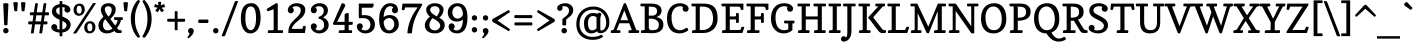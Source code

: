 SplineFontDB: 3.0
FontName: Copse
FullName: Copse
FamilyName: Copse
Weight: Book
Copyright: "Copyright (c) 2010, Daniel Rhatigan\n(sparky@ultrasparky.org) with Reserved Font Name Copse"
Version: 1.000
ItalicAngle: 0
UnderlinePosition: -205
UnderlineWidth: 102
Ascent: 1638
Descent: 410
LayerCount: 2
Layer: 0 1 "Back"  1
Layer: 1 1 "Fore"  0
NeedsXUIDChange: 1
XUID: [1021 298 1767659720 11499382]
FSType: 0
OS2Version: 3
OS2_WeightWidthSlopeOnly: 0
OS2_UseTypoMetrics: 1
CreationTime: 1291723200
ModificationTime: 1292661981
PfmFamily: 17
TTFWeight: 400
TTFWidth: 5
LineGap: 57
VLineGap: 0
Panose: 2 0 5 3 8 0 0 2 0 4
OS2TypoAscent: -55
OS2TypoAOffset: 1
OS2TypoDescent: -29
OS2TypoDOffset: 1
OS2TypoLinegap: 113
OS2WinAscent: 0
OS2WinAOffset: 1
OS2WinDescent: 0
OS2WinDOffset: 1
HheadAscent: 0
HheadAOffset: 1
HheadDescent: 0
HheadDOffset: 1
OS2SubXSize: 1475
OS2SubYSize: 1229
OS2SubXOff: 0
OS2SubYOff: 0
OS2SupXSize: 1475
OS2SupYSize: 1229
OS2SupXOff: 0
OS2SupYOff: 731
OS2StrikeYSize: 102
OS2StrikeYPos: 512
OS2Vendor: '    '
OS2CodePages: 00000001.00000000
OS2UnicodeRanges: 80000003.00000000.00000000.00000000
Lookup: 258 0 0 "'kern' Horizontal Kerning in Latin lookup 0"  {"'kern' Horizontal Kerning in Latin lookup 0 subtable"  } ['kern' ('DFLT' <'dflt' > 'latn' <'dflt' > ) ]
DEI: 91125
TtTable: prep
PUSHW_1
 0
CALL
SVTCA[y-axis]
PUSHW_3
 1
 5
 2
CALL
SVTCA[x-axis]
PUSHW_3
 6
 6
 2
CALL
SVTCA[x-axis]
PUSHW_8
 6
 58
 44
 34
 25
 18
 0
 8
CALL
PUSHW_8
 7
 54
 44
 34
 25
 18
 0
 8
CALL
PUSHW_8
 8
 55
 44
 34
 25
 18
 0
 8
CALL
PUSHW_8
 9
 49
 44
 34
 25
 18
 0
 8
CALL
PUSHW_8
 10
 74
 58
 46
 33
 18
 0
 8
CALL
PUSHW_8
 11
 69
 58
 46
 33
 18
 0
 8
CALL
SVTCA[y-axis]
PUSHW_8
 1
 74
 58
 46
 33
 18
 0
 8
CALL
PUSHW_8
 2
 80
 66
 46
 33
 22
 0
 8
CALL
PUSHW_8
 3
 65
 58
 46
 33
 18
 0
 8
CALL
PUSHW_8
 4
 76
 58
 46
 33
 18
 0
 8
CALL
PUSHW_8
 5
 69
 58
 46
 33
 18
 0
 8
CALL
SVTCA[y-axis]
PUSHW_3
 12
 4
 7
CALL
PUSHW_1
 0
DUP
RCVT
RDTG
ROUND[Black]
RTG
WCVTP
EndTTInstrs
TtTable: fpgm
PUSHW_1
 0
FDEF
MPPEM
PUSHW_1
 9
LT
IF
PUSHB_2
 1
 1
INSTCTRL
EIF
PUSHW_1
 511
SCANCTRL
PUSHW_1
 68
SCVTCI
PUSHW_2
 9
 3
SDS
SDB
ENDF
PUSHW_1
 1
FDEF
DUP
DUP
RCVT
ROUND[Black]
WCVTP
PUSHB_1
 1
ADD
ENDF
PUSHW_1
 2
FDEF
PUSHW_1
 1
LOOPCALL
POP
ENDF
PUSHW_1
 3
FDEF
DUP
GC[cur]
PUSHB_1
 3
CINDEX
GC[cur]
GT
IF
SWAP
EIF
DUP
ROLL
DUP
ROLL
MD[grid]
ABS
ROLL
DUP
GC[cur]
DUP
ROUND[Grey]
SUB
ABS
PUSHB_1
 4
CINDEX
GC[cur]
DUP
ROUND[Grey]
SUB
ABS
GT
IF
SWAP
NEG
ROLL
EIF
MDAP[rnd]
DUP
PUSHB_1
 0
GTEQ
IF
ROUND[Black]
DUP
PUSHB_1
 0
EQ
IF
POP
PUSHB_1
 64
EIF
ELSE
ROUND[Black]
DUP
PUSHB_1
 0
EQ
IF
POP
PUSHB_1
 64
NEG
EIF
EIF
MSIRP[no-rp0]
ENDF
PUSHW_1
 4
FDEF
DUP
GC[cur]
PUSHB_1
 4
CINDEX
GC[cur]
GT
IF
SWAP
ROLL
EIF
DUP
GC[cur]
DUP
ROUND[White]
SUB
ABS
PUSHB_1
 4
CINDEX
GC[cur]
DUP
ROUND[White]
SUB
ABS
GT
IF
SWAP
ROLL
EIF
MDAP[rnd]
MIRP[rp0,min,rnd,black]
ENDF
PUSHW_1
 5
FDEF
MPPEM
DUP
PUSHB_1
 3
MINDEX
LT
IF
LTEQ
IF
PUSHB_1
 128
WCVTP
ELSE
PUSHB_1
 64
WCVTP
EIF
ELSE
POP
POP
DUP
RCVT
PUSHB_1
 192
LT
IF
PUSHB_1
 192
WCVTP
ELSE
POP
EIF
EIF
ENDF
PUSHW_1
 6
FDEF
DUP
DUP
RCVT
ROUND[Black]
WCVTP
PUSHB_1
 1
ADD
DUP
DUP
RCVT
RDTG
ROUND[Black]
RTG
WCVTP
PUSHB_1
 1
ADD
ENDF
PUSHW_1
 7
FDEF
PUSHW_1
 6
LOOPCALL
ENDF
PUSHW_1
 8
FDEF
MPPEM
DUP
PUSHB_1
 3
MINDEX
GTEQ
IF
PUSHB_1
 64
ELSE
PUSHB_1
 0
EIF
ROLL
ROLL
DUP
PUSHB_1
 3
MINDEX
GTEQ
IF
SWAP
POP
PUSHB_1
 128
ROLL
ROLL
ELSE
ROLL
SWAP
EIF
DUP
PUSHB_1
 3
MINDEX
GTEQ
IF
SWAP
POP
PUSHW_1
 192
ROLL
ROLL
ELSE
ROLL
SWAP
EIF
DUP
PUSHB_1
 3
MINDEX
GTEQ
IF
SWAP
POP
PUSHW_1
 256
ROLL
ROLL
ELSE
ROLL
SWAP
EIF
DUP
PUSHB_1
 3
MINDEX
GTEQ
IF
SWAP
POP
PUSHW_1
 320
ROLL
ROLL
ELSE
ROLL
SWAP
EIF
DUP
PUSHW_1
 3
MINDEX
GTEQ
IF
PUSHB_1
 3
CINDEX
RCVT
PUSHW_1
 384
LT
IF
SWAP
POP
PUSHW_1
 384
SWAP
POP
ELSE
PUSHB_1
 3
CINDEX
RCVT
SWAP
POP
SWAP
POP
EIF
ELSE
POP
EIF
WCVTP
ENDF
PUSHW_1
 9
FDEF
MPPEM
GTEQ
IF
RCVT
WCVTP
ELSE
POP
POP
EIF
ENDF
EndTTInstrs
ShortTable: cvt  20
  42
  154
  141
  174
  150
  165
  195
  211
  205
  233
  154
  165
  0
  25
  -430
  10
  1008
  31
  1413
  12
EndShort
ShortTable: maxp 16
  1
  0
  208
  160
  5
  0
  0
  1
  0
  0
  10
  0
  512
  371
  0
  0
EndShort
LangName: 1033 "" "" "Regular" "DanielRhatigan: Copse: 2010" "" "Version 1.000" "" "Copse is a trademark of Daniel Rhatigan." "Daniel Rhatigan" "Daniel Rhatigan" "+ACIA-Copyright (c) 2010, Daniel Rhatigan+AA0A(sparky@ultrasparky.org) with Reserved Font Name Copse+ACIA" "" "http://www.ultrasparky.org" "" "http://scripts.sil.org/OFL" "" "" "" "Copse" 
GaspTable: 3 8 2 16 1 65535 3
Encoding: UnicodeBmp
UnicodeInterp: none
NameList: Adobe Glyph List
DisplaySize: -24
AntiAlias: 1
FitToEm: 1
WinInfo: 58 29 16
BeginChars: 65537 208

StartChar: .notdef
Encoding: 65536 -1 0
Width: 1333
Flags: HW
HStem: 0 115<186 1147> 1294 115<186 1147>
VStem: 72 114<115 1294> 1147 115<115 1294>
TtInstrs:
SVTCA[y-axis]
PUSHW_3
 1
 4
 3
CALL
IUP[y]
IUP[x]
EndTTInstrs
LayerCount: 2
Fore
SplineSet
72 0 m 1,0,-1
 72 1409 l 1,1,-1
 1262 1409 l 1,2,-1
 1262 0 l 1,3,-1
 72 0 l 1,0,-1
186 115 m 1,4,-1
 1147 115 l 1,5,-1
 1147 1294 l 1,6,-1
 186 1294 l 1,7,-1
 186 115 l 1,4,-1
EndSplineSet
EndChar

StartChar: .null
Encoding: 0 -1 1
AltUni2: 000000.ffffffff.0
Width: 0
Flags: HW
LayerCount: 2
EndChar

StartChar: nonmarkingreturn
Encoding: 13 13 2
Width: 410
Flags: HW
LayerCount: 2
EndChar

StartChar: space
Encoding: 32 32 3
Width: 440
Flags: HW
LayerCount: 2
EndChar

StartChar: exclam
Encoding: 33 33 4
Width: 596
Flags: HW
HStem: -20 279<196.476 399.671> 1505 20G<231.75 365.25>
VStem: 163 275<17.5391 220.462 1220.64 1517.73> 213 169<396.598 735.923>
LayerCount: 2
Fore
SplineSet
296 -20 m 0,0,1
 207 -20 207 -20 173 63 c 0,2,3
 163 87 163 87 163 118 c 0,4,5
 163 148 163 148 173 174 c 0,6,7
 182 200 182 200 200 218 c 0,8,9
 238 258 238 258 296 259 c 256,10,11
 354 258 354 258 396 218 c 0,12,13
 438 179 438 179 438 134 c 128,-1,14
 438 89 438 89 427 63.5 c 128,-1,15
 416 38 416 38 396 20 c 0,16,17
 354 -20 354 -20 296 -20 c 0,0,1
165 1494 m 1,18,19
 165 1525 165 1525 298.5 1525 c 128,-1,20
 432 1525 432 1525 432 1492 c 1,21,-1
 382 432 l 1,22,23
 382 405 382 405 327 394 c 0,24,25
 312 391 312 391 287 391 c 0,26,27
 284 391 284 391 282 391 c 0,28,29
 260 391 260 391 243 398 c 0,30,31
 215 409 215 409 213 435 c 1,32,-1
 165 1494 l 1,18,19
EndSplineSet
EndChar

StartChar: quotedbl
Encoding: 34 34 5
Width: 760
Flags: HW
HStem: 1110 472<119.067 264.891 494.2 641.625>
VStem: 67 233<1425.38 1574.91> 459 233<1425.38 1573.62>
LayerCount: 2
Fore
SplineSet
557 1110 m 0,0,1
 541 1110 541 1110 525 1115 c 0,2,3
 496 1124 496 1124 494 1140 c 2,4,-1
 459 1538 l 1,5,6
 460 1570 460 1570 536 1580 c 0,7,8
 554 1582 554 1582 568.5 1582 c 128,-1,9
 583 1582 583 1582 604 1582 c 0,10,11
 624 1580 624 1580 644 1576 c 0,12,13
 692 1565 692 1565 692 1534 c 1,14,-1
 640 1140 l 2,15,16
 636 1110 636 1110 557 1110 c 0,0,1
67 1534 m 1,17,18
 67 1583 67 1583 191 1583 c 0,19,20
 253 1583 253 1583 276.5 1566.5 c 128,-1,21
 300 1550 300 1550 300 1538 c 1,22,-1
 265 1140 l 2,23,24
 262 1110 262 1110 196 1110 c 2,25,-1
 186 1110 l 2,26,27
 163 1110 163 1110 142 1119.5 c 128,-1,28
 121 1129 121 1129 119 1140 c 2,29,-1
 67 1534 l 1,17,18
EndSplineSet
Kerns2: 177 11 "'kern' Horizontal Kerning in Latin lookup 0 subtable" 
EndChar

StartChar: numbersign
Encoding: 35 35 6
Width: 1190
Flags: HW
HStem: 442 154<64.4148 263 430 694 861 1042.85> 906 154<159.468 331 497 762 928 1124.69> 1505 20G<483.25 493.75 914.25 924.75>
LayerCount: 2
Fore
SplineSet
198 0 m 1,0,-1
 263 442 l 1,1,-1
 101 442 l 2,2,3
 72 442 72 442 62 494 c 0,4,5
 60 507 60 507 60 518.5 c 128,-1,6
 60 530 60 530 62 544 c 0,7,8
 64 556 64 556 70 568 c 0,9,10
 82 596 82 596 101 596 c 2,11,-1
 285 596 l 1,12,-1
 331 906 l 1,13,-1
 185 906 l 2,14,15
 156 906 156 906 146 958 c 0,16,17
 144 971 144 971 144 982 c 256,18,19
 144 1028 144 1028 159 1044 c 128,-1,20
 174 1060 174 1060 185 1060 c 2,21,-1
 353 1060 l 1,22,-1
 419 1505 l 2,23,24
 422 1523 422 1523 450 1524 c 128,-1,25
 478 1525 478 1525 488.5 1525 c 128,-1,26
 499 1525 499 1525 511.5 1524.5 c 128,-1,27
 524 1524 524 1524 535 1522 c 0,28,29
 561 1518 561 1518 561 1505 c 1,30,-1
 497 1060 l 1,31,-1
 784 1060 l 1,32,-1
 850 1505 l 2,33,34
 853 1523 853 1523 881 1524 c 128,-1,35
 909 1525 909 1525 919.5 1525 c 128,-1,36
 930 1525 930 1525 942.5 1524.5 c 128,-1,37
 955 1524 955 1524 966 1522 c 0,38,39
 992 1518 992 1518 992 1505 c 1,40,-1
 928 1060 l 1,41,-1
 1090 1060 l 2,42,43
 1116 1060 1116 1060 1126 1009 c 0,44,45
 1129 992 1129 992 1129 981 c 0,46,47
 1128 971 1128 971 1126 960 c 0,48,49
 1124 946 1124 946 1120 934 c 0,50,51
 1110 906 1110 906 1090 906 c 2,52,-1
 906 906 l 1,53,-1
 861 596 l 1,54,-1
 1009 596 l 2,55,56
 1036 596 1036 596 1046 546 c 0,57,58
 1048 533 1048 533 1048 521.5 c 128,-1,59
 1048 510 1048 510 1046 496 c 0,60,61
 1042 482 1042 482 1038 470 c 0,62,63
 1028 442 1028 442 1009 442 c 2,64,-1
 839 442 l 1,65,-1
 776 0 l 2,66,67
 774 -18 774 -18 742 -19 c 128,-1,68
 710 -20 710 -20 700.5 -20 c 128,-1,69
 691 -20 691 -20 679 -20 c 0,70,71
 668 -20 668 -20 656 -18 c 0,72,73
 630 -15 630 -15 629 0 c 1,74,-1
 694 442 l 1,75,-1
 408 442 l 1,76,-1
 345 0 l 2,77,78
 343 -18 343 -18 311 -19 c 128,-1,79
 279 -20 279 -20 269.5 -20 c 128,-1,80
 260 -20 260 -20 248 -20 c 128,-1,81
 236 -20 236 -20 224 -18 c 0,82,83
 198 -14 198 -14 198 0 c 1,0,-1
430 596 m 1,84,-1
 716 596 l 1,85,-1
 762 906 l 1,86,-1
 475 906 l 1,87,-1
 430 596 l 1,84,-1
EndSplineSet
EndChar

StartChar: dollar
Encoding: 36 36 7
Width: 1130
Flags: HW
HStem: 21 154<357.486 490 632 733.672> 101 355<141.577 304.062> 1043 359<809.969 965.25> 1327 154<391.803 490 632 763.675>
VStem: 65 307<223.219 409.558> 100 211<1021.37 1255.88> 490 142<-168.66 25.2407 184 619 919 1318 1477.26 1634.66> 737 307<1088.44 1289.19> 846 211<274.715 509.18>
LayerCount: 2
Fore
SplineSet
632 -142 m 2,0,1
 632 -170 632 -170 561 -170 c 128,-1,2
 490 -170 490 -170 490 -142 c 2,3,-1
 490 21 l 1,4,5
 330 32 330 32 206 101 c 256,6,7
 65 179 65 179 65 300 c 0,8,9
 65 366 65 366 110 411 c 128,-1,10
 155 456 155 456 219 456 c 256,11,12
 284 456 284 456 328 411 c 0,13,14
 372 365 372 365 372 300 c 0,15,16
 372 292 372 292 370 282 c 2,17,-1
 364 261 l 2,18,19
 361 250 361 250 357.5 240 c 128,-1,20
 354 230 354 230 352 223 c 1,21,22
 410 180 410 180 490 175 c 1,23,-1
 490 681 l 1,24,25
 305 761 305 761 236.5 822.5 c 128,-1,26
 168 884 168 884 134 949 c 128,-1,27
 100 1014 100 1014 100 1100.5 c 128,-1,28
 100 1187 100 1187 130.5 1251.5 c 128,-1,29
 161 1316 161 1316 214 1362 c 0,30,31
 317 1452 317 1452 490 1475 c 1,32,-1
 490 1608 l 2,33,34
 490 1636 490 1636 561 1636 c 128,-1,35
 632 1636 632 1636 632 1608 c 2,36,-1
 632 1481 l 1,37,38
 785 1472 785 1472 904 1402 c 0,39,40
 1044 1321 1044 1321 1044 1197 c 0,41,42
 1044 1133 1044 1133 1000 1087 c 0,43,44
 957 1043 957 1043 891 1043 c 256,45,46
 826 1043 826 1043 782 1087 c 0,47,48
 737 1132 737 1132 737 1182.5 c 128,-1,49
 737 1233 737 1233 766 1291 c 1,50,51
 711 1323 711 1323 632 1327 c 1,52,-1
 632 850 l 1,53,-1
 784 777 l 1,54,55
 1057 640 1057 640 1057 436 c 0,56,57
 1057 262 1057 262 936 152 c 0,58,59
 824 49 824 49 632 26 c 1,60,-1
 632 -142 l 2,0,1
632 184 m 1,61,62
 784 213 784 213 830 321 c 0,63,64
 846 358 846 358 846 400 c 128,-1,65
 846 442 846 442 830 472 c 128,-1,66
 814 502 814 502 784 528 c 0,67,68
 737 570 737 570 632 619 c 1,69,-1
 632 184 l 1,61,62
490 1318 m 1,70,71
 311 1286 311 1286 311 1135 c 0,72,73
 311 1015 311 1015 490 919 c 1,74,-1
 490 1318 l 1,70,71
EndSplineSet
EndChar

StartChar: percent
Encoding: 37 37 8
Width: 1281
Flags: HW
HStem: -20 112<826.112 1004.37> 494 108<820.63 1000.36> 883 109<279.636 457.232> 1394 111<273.092 451.599>
VStem: 81 157<1032.69 1357.88> 494 160<1030.06 1352.41> 627 158<132.442 454.373> 1042 158<127.242 452.43>
LayerCount: 2
Fore
SplineSet
785 301 m 0,0,1
 785 257 785 257 794 211 c 128,-1,2
 803 165 803 165 832 128.5 c 128,-1,3
 861 92 861 92 903.5 92 c 128,-1,4
 946 92 946 92 971 106.5 c 128,-1,5
 996 121 996 121 1012 146 c 0,6,7
 1042 195 1042 195 1042 259.5 c 128,-1,8
 1042 324 1042 324 1034 363 c 0,9,10
 1028 402 1028 402 1012 431 c 0,11,12
 978 494 978 494 912 494 c 256,13,14
 785 494 785 494 785 301 c 0,0,1
348 883 m 0,15,16
 280 883 280 883 230 908 c 0,17,18
 182 933 182 933 148 974 c 0,19,20
 82 1055 82 1055 81 1182 c 0,21,22
 81 1322 81 1322 166 1413 c 0,23,24
 252 1505 252 1505 386 1505 c 256,25,26
 515 1505 515 1505 588 1414 c 0,27,28
 654 1332 654 1332 654 1206 c 0,29,30
 654 1066 654 1066 569 975 c 0,31,32
 483 883 483 883 348 883 c 0,15,16
730 34 m 0,33,34
 627 115 627 115 627 276 c 0,35,36
 627 420 627 420 712 510 c 0,37,38
 798 602 798 602 932 602 c 256,39,40
 1061 602 1061 602 1134 511 c 0,41,42
 1200 429 1200 429 1200 303 c 0,43,44
 1200 163 1200 163 1115 72 c 0,45,46
 1029 -20 1029 -20 895 -20 c 0,47,48
 798 -20 798 -20 730 34 c 0,33,34
67 0 m 1,49,-1
 1059 1505 l 2,50,51
 1079 1537 1079 1537 1155 1537 c 0,52,53
 1217 1537 1217 1537 1217 1505 c 1,54,-1
 233 0 l 1,55,56
 211 -30 211 -30 130 -30 c 0,57,58
 67 -30 67 -30 67 0 c 1,49,-1
238 1205 m 0,59,60
 238 1059 238 1059 307 1009 c 0,61,62
 332 992 332 992 365.5 992 c 128,-1,63
 399 992 399 992 424 1006 c 0,64,65
 448 1020 448 1020 464 1046 c 0,66,67
 494 1096 494 1096 494 1160 c 0,68,69
 494 1164 494 1164 495 1167 c 0,70,71
 496 1226 496 1226 488 1263 c 0,72,73
 480 1302 480 1302 464 1331 c 0,74,75
 430 1394 430 1394 365 1394 c 256,76,77
 238 1394 238 1394 238 1205 c 0,59,60
EndSplineSet
EndChar

StartChar: ampersand
Encoding: 38 38 9
Width: 1354
Flags: HW
HStem: -20 154<399.623 714.159> 0 141<1084.24 1247.05> 666 141<878.042 1052 1220.3 1321.44> 1370 154<448.276 702.402>
VStem: 74 233<233.18 573.381> 197 202<1056.56 1321.57> 753 205<1010.49 1319.92> 874 449<666.017 807> 1052 175<511.625 665.996>
LayerCount: 2
Fore
SplineSet
885 103 m 1,0,1
 717 -20 717 -20 506 -20 c 0,2,3
 318 -20 318 -20 196 89 c 1,4,5
 74 200 74 200 74 376 c 0,6,7
 74 501 74 501 134 604 c 0,8,9
 186 693 186 693 330 837 c 1,10,-1
 286 909 l 1,11,12
 197 1060 197 1060 197 1200 c 0,13,14
 198 1336 198 1336 298 1427 c 0,15,16
 405 1524 405 1524 586 1524 c 0,17,-1
 590 1524 l 0,18,19
 785 1523 785 1523 883 1414 c 0,20,21
 958 1329 958 1329 958 1205 c 0,22,23
 958 1085 958 1085 895 976 c 0,24,25
 836 874 836 874 680 714 c 1,26,-1
 935 376 l 1,27,28
 1052 545 1052 545 1052 650 c 0,29,30
 1052 666 1052 666 1039 666 c 2,31,-1
 915 666 l 2,32,33
 886 666 886 666 876 720 c 0,34,35
 874 734 874 734 874 748 c 0,36,37
 874 807 874 807 900 807 c 2,38,-1
 1298 807 l 2,39,40
 1323 807 1323 807 1323 736.5 c 128,-1,41
 1323 666 1323 666 1288 666 c 2,42,-1
 1227 666 l 1,43,44
 1205 481 1205 481 1025 263 c 1,45,-1
 1046 230 l 2,46,47
 1077 181 1077 181 1122.5 161 c 128,-1,48
 1168 141 1168 141 1238 141 c 0,49,50
 1262 141 1262 141 1262 76 c 0,51,52
 1262 29 1262 29 1247.5 14.5 c 128,-1,53
 1233 0 1233 0 1223 0 c 2,54,-1
 1053 0 l 2,55,56
 977 0 977 0 885 103 c 1,0,1
424 712 m 1,57,58
 307 595 307 595 307 423 c 0,59,60
 307 250 307 250 402 176 c 0,61,62
 455 134 455 134 508 134 c 128,-1,63
 561 134 561 134 597 140 c 0,64,65
 634 146 634 146 668 159 c 0,66,67
 742 185 742 185 793 225 c 1,68,-1
 424 712 l 1,57,58
588 840 m 1,69,70
 753 986 753 986 753 1187 c 0,71,72
 752 1312 752 1312 660 1356 c 0,73,74
 630 1370 630 1370 586 1370 c 0,75,-1
 583 1371 l 0,76,77
 542 1371 542 1371 508 1359 c 0,78,79
 472 1347 472 1347 448 1326 c 0,80,81
 399 1283 399 1283 399 1228 c 0,82,83
 399 1225 399 1225 399 1222 c 0,84,85
 399 1171 399 1171 414 1126 c 0,86,87
 430 1080 430 1080 456 1032 c 0,88,89
 500 952 500 952 588 840 c 1,69,70
EndSplineSet
Kerns2: 199 -45 "'kern' Horizontal Kerning in Latin lookup 0 subtable"  136 21 "'kern' Horizontal Kerning in Latin lookup 0 subtable"  60 -25 "'kern' Horizontal Kerning in Latin lookup 0 subtable"  58 -41 "'kern' Horizontal Kerning in Latin lookup 0 subtable"  57 -45 "'kern' Horizontal Kerning in Latin lookup 0 subtable"  56 -24 "'kern' Horizontal Kerning in Latin lookup 0 subtable"  55 -50 "'kern' Horizontal Kerning in Latin lookup 0 subtable"  45 -23 "'kern' Horizontal Kerning in Latin lookup 0 subtable"  10 -50 "'kern' Horizontal Kerning in Latin lookup 0 subtable" 
EndChar

StartChar: quotesingle
Encoding: 39 39 10
Width: 379
Flags: HW
HStem: 1110 473<117.105 262.891>
VStem: 73 233<1405.63 1567.53>
LayerCount: 2
Fore
SplineSet
73 1534 m 1,0,1
 73 1583 73 1583 189 1583 c 0,2,3
 260 1583 260 1583 283 1568 c 128,-1,4
 306 1553 306 1553 306 1538 c 1,5,-1
 263 1140 l 2,6,7
 260 1110 260 1110 194 1110 c 2,8,-1
 171 1110 l 1,9,10
 120 1115 120 1115 117 1140 c 2,11,-1
 73 1534 l 1,0,1
EndSplineSet
Kerns2: 206 -91 "'kern' Horizontal Kerning in Latin lookup 0 subtable"  205 -147 "'kern' Horizontal Kerning in Latin lookup 0 subtable"  200 -269 "'kern' Horizontal Kerning in Latin lookup 0 subtable"  192 66 "'kern' Horizontal Kerning in Latin lookup 0 subtable"  178 -31 "'kern' Horizontal Kerning in Latin lookup 0 subtable"  165 -39 "'kern' Horizontal Kerning in Latin lookup 0 subtable"  161 -20 "'kern' Horizontal Kerning in Latin lookup 0 subtable"  136 -78 "'kern' Horizontal Kerning in Latin lookup 0 subtable"  93 -96 "'kern' Horizontal Kerning in Latin lookup 0 subtable"  92 -71 "'kern' Horizontal Kerning in Latin lookup 0 subtable"  91 -62 "'kern' Horizontal Kerning in Latin lookup 0 subtable"  90 -72 "'kern' Horizontal Kerning in Latin lookup 0 subtable"  89 -71 "'kern' Horizontal Kerning in Latin lookup 0 subtable"  88 -82 "'kern' Horizontal Kerning in Latin lookup 0 subtable"  87 -45 "'kern' Horizontal Kerning in Latin lookup 0 subtable"  86 -130 "'kern' Horizontal Kerning in Latin lookup 0 subtable"  83 -77 "'kern' Horizontal Kerning in Latin lookup 0 subtable"  82 -155 "'kern' Horizontal Kerning in Latin lookup 0 subtable"  81 -79 "'kern' Horizontal Kerning in Latin lookup 0 subtable"  74 -146 "'kern' Horizontal Kerning in Latin lookup 0 subtable"  73 -37 "'kern' Horizontal Kerning in Latin lookup 0 subtable"  71 -111 "'kern' Horizontal Kerning in Latin lookup 0 subtable"  69 61 "'kern' Horizontal Kerning in Latin lookup 0 subtable"  68 -130 "'kern' Horizontal Kerning in Latin lookup 0 subtable"  60 21 "'kern' Horizontal Kerning in Latin lookup 0 subtable"  58 31 "'kern' Horizontal Kerning in Latin lookup 0 subtable"  36 -101 "'kern' Horizontal Kerning in Latin lookup 0 subtable"  35 -48 "'kern' Horizontal Kerning in Latin lookup 0 subtable"  23 -37 "'kern' Horizontal Kerning in Latin lookup 0 subtable"  18 -64 "'kern' Horizontal Kerning in Latin lookup 0 subtable"  17 -268 "'kern' Horizontal Kerning in Latin lookup 0 subtable"  16 -30 "'kern' Horizontal Kerning in Latin lookup 0 subtable"  15 -269 "'kern' Horizontal Kerning in Latin lookup 0 subtable"  9 -20 "'kern' Horizontal Kerning in Latin lookup 0 subtable" 
EndChar

StartChar: parenleft
Encoding: 40 40 11
Width: 636
Flags: HW
VStem: 92 212<358.239 1090.78>
LayerCount: 2
Fore
SplineSet
439 -227 m 1,0,1
 172 63 172 63 108 506 c 0,2,3
 92 613 92 613 92 746.5 c 128,-1,4
 92 880 92 880 119.5 1018 c 128,-1,5
 147 1156 147 1156 194 1276 c 0,6,7
 284 1506 284 1506 439 1675 c 1,8,9
 449 1684 449 1684 481.5 1684 c 128,-1,10
 514 1684 514 1684 537 1662.5 c 128,-1,11
 560 1641 560 1641 560 1614 c 1,12,13
 352 1260 352 1260 316 955 c 0,14,15
 304 849 304 849 304 730 c 128,-1,16
 304 611 304 611 316 503 c 0,17,18
 328 396 328 396 358 288 c 0,19,20
 417 78 417 78 560 -166 c 1,21,22
 560 -212 560 -212 512 -233 c 0,23,24
 498 -239 498 -239 488 -239 c 0,25,26
 460 -239 460 -239 439 -227 c 1,0,1
EndSplineSet
Kerns2: 192 40 "'kern' Horizontal Kerning in Latin lookup 0 subtable"  178 -28 "'kern' Horizontal Kerning in Latin lookup 0 subtable"  161 -20 "'kern' Horizontal Kerning in Latin lookup 0 subtable"  92 -42 "'kern' Horizontal Kerning in Latin lookup 0 subtable"  90 -41 "'kern' Horizontal Kerning in Latin lookup 0 subtable"  89 -42 "'kern' Horizontal Kerning in Latin lookup 0 subtable"  88 -38 "'kern' Horizontal Kerning in Latin lookup 0 subtable"  87 -36 "'kern' Horizontal Kerning in Latin lookup 0 subtable"  86 -28 "'kern' Horizontal Kerning in Latin lookup 0 subtable"  83 -33 "'kern' Horizontal Kerning in Latin lookup 0 subtable"  82 -38 "'kern' Horizontal Kerning in Latin lookup 0 subtable"  77 57 "'kern' Horizontal Kerning in Latin lookup 0 subtable"  74 -30 "'kern' Horizontal Kerning in Latin lookup 0 subtable"  71 -32 "'kern' Horizontal Kerning in Latin lookup 0 subtable"  69 30 "'kern' Horizontal Kerning in Latin lookup 0 subtable"  68 -28 "'kern' Horizontal Kerning in Latin lookup 0 subtable"  54 -22 "'kern' Horizontal Kerning in Latin lookup 0 subtable"  50 -38 "'kern' Horizontal Kerning in Latin lookup 0 subtable"  45 18 "'kern' Horizontal Kerning in Latin lookup 0 subtable"  42 -39 "'kern' Horizontal Kerning in Latin lookup 0 subtable"  28 -26 "'kern' Horizontal Kerning in Latin lookup 0 subtable"  27 -28 "'kern' Horizontal Kerning in Latin lookup 0 subtable"  25 -36 "'kern' Horizontal Kerning in Latin lookup 0 subtable"  23 -34 "'kern' Horizontal Kerning in Latin lookup 0 subtable"  19 -35 "'kern' Horizontal Kerning in Latin lookup 0 subtable" 
EndChar

StartChar: parenright
Encoding: 41 41 12
Width: 637
Flags: HW
VStem: 332 212<352.867 1091.06>
LayerCount: 2
Fore
SplineSet
76 -166 m 1,0,1
 284 187 284 187 320 503 c 0,2,3
 332 611 332 611 332 730 c 0,4,5
 332 735 332 735 333 739 c 0,6,7
 332 853 332 853 320 955 c 0,8,9
 308 1061 308 1061 278 1166 c 0,10,11
 220 1370 220 1370 76 1614 c 1,12,13
 76 1641 76 1641 99 1662.5 c 128,-1,14
 122 1684 122 1684 146 1684 c 0,15,16
 187 1684 187 1684 197 1675 c 1,17,18
 438 1414 438 1414 516 1018 c 0,19,20
 544 880 544 880 544 727 c 256,21,22
 544 294 544 294 331 -50 c 0,23,24
 268 -152 268 -152 197 -227 c 1,25,26
 175 -239 175 -239 155.5 -239 c 128,-1,27
 136 -239 136 -239 123 -233 c 0,28,29
 110 -228 110 -228 100 -218 c 0,30,31
 76 -196 76 -196 76 -166 c 1,0,1
EndSplineSet
EndChar

StartChar: asterisk
Encoding: 42 42 13
Width: 676
Flags: HW
HStem: 1324 153<83.1309 129 530.936 590.214>
VStem: 66 544<1325.13 1408.28>
LayerCount: 2
Fore
SplineSet
124 1479 m 1,0,-1
 129 1478 l 1,1,-1
 276 1411 l 1,2,-1
 259 1569 l 1,3,4
 259 1590 259 1590 311 1598 c 0,5,6
 324 1600 324 1600 335.5 1600 c 128,-1,7
 347 1600 347 1600 362 1598 c 0,8,9
 378 1598 378 1598 390 1594 c 0,10,11
 420 1586 420 1586 419 1569 c 1,12,-1
 399 1409 l 1,13,-1
 544 1476 l 2,14,15
 545 1477 545 1477 553.5 1477 c 128,-1,16
 562 1477 562 1477 573 1462.5 c 128,-1,17
 584 1448 584 1448 592 1428 c 0,18,19
 610 1387 610 1387 610 1358.5 c 128,-1,20
 610 1330 610 1330 596 1324 c 1,21,-1
 435 1291 l 1,22,-1
 549 1175 l 1,23,24
 552 1170 552 1170 552 1160.5 c 128,-1,25
 552 1151 552 1151 539 1134.5 c 128,-1,26
 526 1118 526 1118 508 1104 c 0,27,28
 464 1070 464 1070 445.5 1070 c 128,-1,29
 427 1070 427 1070 423 1077 c 2,30,-1
 334 1222 l 1,31,-1
 257 1080 l 1,32,33
 251 1073 251 1073 239.5 1073 c 128,-1,34
 228 1073 228 1073 208.5 1081.5 c 128,-1,35
 189 1090 189 1090 170 1104 c 0,36,37
 124 1137 124 1137 124 1163 c 0,38,39
 124 1168 124 1168 127 1173 c 1,40,-1
 236 1295 l 1,41,-1
 80 1325 l 2,42,43
 66 1329 66 1329 66 1348.5 c 128,-1,44
 66 1368 66 1368 70 1388.5 c 128,-1,45
 74 1409 74 1409 82 1429 c 0,46,47
 100 1479 100 1479 124 1479 c 1,0,-1
EndSplineSet
Kerns2: 192 62 "'kern' Horizontal Kerning in Latin lookup 0 subtable"  178 -33 "'kern' Horizontal Kerning in Latin lookup 0 subtable"  177 50 "'kern' Horizontal Kerning in Latin lookup 0 subtable"  165 1 "'kern' Horizontal Kerning in Latin lookup 0 subtable"  161 -20 "'kern' Horizontal Kerning in Latin lookup 0 subtable"  136 -77 "'kern' Horizontal Kerning in Latin lookup 0 subtable"  93 -45 "'kern' Horizontal Kerning in Latin lookup 0 subtable"  92 -59 "'kern' Horizontal Kerning in Latin lookup 0 subtable"  91 -51 "'kern' Horizontal Kerning in Latin lookup 0 subtable"  90 -61 "'kern' Horizontal Kerning in Latin lookup 0 subtable"  89 -60 "'kern' Horizontal Kerning in Latin lookup 0 subtable"  88 -33 "'kern' Horizontal Kerning in Latin lookup 0 subtable"  87 -33 "'kern' Horizontal Kerning in Latin lookup 0 subtable"  86 -66 "'kern' Horizontal Kerning in Latin lookup 0 subtable"  83 -29 "'kern' Horizontal Kerning in Latin lookup 0 subtable"  82 -102 "'kern' Horizontal Kerning in Latin lookup 0 subtable"  81 -30 "'kern' Horizontal Kerning in Latin lookup 0 subtable"  74 -84 "'kern' Horizontal Kerning in Latin lookup 0 subtable"  73 -34 "'kern' Horizontal Kerning in Latin lookup 0 subtable"  71 -103 "'kern' Horizontal Kerning in Latin lookup 0 subtable"  69 56 "'kern' Horizontal Kerning in Latin lookup 0 subtable"  68 -67 "'kern' Horizontal Kerning in Latin lookup 0 subtable"  60 37 "'kern' Horizontal Kerning in Latin lookup 0 subtable"  58 46 "'kern' Horizontal Kerning in Latin lookup 0 subtable"  57 19 "'kern' Horizontal Kerning in Latin lookup 0 subtable"  36 -100 "'kern' Horizontal Kerning in Latin lookup 0 subtable" 
EndChar

StartChar: plus
Encoding: 43 43 14
Width: 1042
Flags: HW
HStem: 575 154<63.6724 448 592 966.048>
VStem: 448 144<142.154 575 729 1118>
LayerCount: 2
Fore
SplineSet
518 141 m 256,0,1
 448 141 448 141 448 162 c 2,2,-1
 448 575 l 1,3,-1
 100 575 l 2,4,5
 72 575 72 575 62 627 c 0,6,7
 59 644 59 644 59 655 c 0,8,9
 60 664 60 664 62 676 c 0,10,11
 64 690 64 690 69 702 c 0,12,13
 81 730 81 730 100 729 c 2,14,-1
 448 729 l 1,15,-1
 448 1098 l 2,16,17
 448 1119 448 1119 520 1119 c 128,-1,18
 592 1119 592 1119 592 1098 c 2,19,-1
 592 729 l 1,20,-1
 942 729 l 2,21,22
 968 729 968 729 978 679 c 0,23,24
 980 666 980 666 981 655 c 256,25,26
 981 610 981 610 966.5 592.5 c 128,-1,27
 952 575 952 575 942 575 c 2,28,-1
 592 575 l 1,29,-1
 592 162 l 2,30,31
 592 141 592 141 518 141 c 256,0,1
EndSplineSet
Kerns2: 26 -58 "'kern' Horizontal Kerning in Latin lookup 0 subtable"  20 -45 "'kern' Horizontal Kerning in Latin lookup 0 subtable" 
EndChar

StartChar: comma
Encoding: 44 44 15
Width: 505
Flags: HW
HStem: -270 522
LayerCount: 2
Fore
SplineSet
180 -16 m 1,0,1
 106 23 106 23 106 113 c 0,2,3
 106 172 106 172 148 212 c 128,-1,4
 190 252 190 252 235 252 c 128,-1,5
 280 252 280 252 307 241 c 128,-1,6
 334 230 334 230 354 212 c 0,7,8
 398 172 398 172 399 113 c 0,9,10
 399 -63 399 -63 134 -270 c 1,11,12
 105 -270 105 -270 89.5 -254 c 128,-1,13
 74 -238 74 -238 74 -211 c 1,14,15
 180 -92 180 -92 180 -16 c 1,0,1
EndSplineSet
Kerns2: 199 -248 "'kern' Horizontal Kerning in Latin lookup 0 subtable"  198 -262 "'kern' Horizontal Kerning in Latin lookup 0 subtable"  26 -37 "'kern' Horizontal Kerning in Latin lookup 0 subtable"  23 -20 "'kern' Horizontal Kerning in Latin lookup 0 subtable"  10 -269 "'kern' Horizontal Kerning in Latin lookup 0 subtable" 
EndChar

StartChar: hyphen
Encoding: 45 45 16
Width: 750
Flags: HW
HStem: 513 176<118.418 623.048>
VStem: 112 526<533.117 688.96>
LayerCount: 2
Fore
SplineSet
153 513 m 2,0,1
 152 513 l 0,2,3
 124 513 124 513 114 574 c 0,4,5
 112 588 112 588 112 600 c 128,-1,6
 112 612 112 612 114.5 627 c 128,-1,7
 117 642 117 642 122 656 c 0,8,9
 134 689 134 689 153 689 c 2,10,-1
 599 689 l 2,11,12
 600 689 l 0,13,14
 626 689 626 689 636 630 c 0,15,16
 638 616 638 616 638 604 c 256,17,18
 638 552 638 552 623.5 532.5 c 128,-1,19
 609 513 609 513 599 513 c 2,20,-1
 153 513 l 2,0,1
EndSplineSet
Kerns2: 199 -86 "'kern' Horizontal Kerning in Latin lookup 0 subtable"  92 -26 "'kern' Horizontal Kerning in Latin lookup 0 subtable"  91 -20 "'kern' Horizontal Kerning in Latin lookup 0 subtable"  90 -25 "'kern' Horizontal Kerning in Latin lookup 0 subtable"  89 -27 "'kern' Horizontal Kerning in Latin lookup 0 subtable"  87 -26 "'kern' Horizontal Kerning in Latin lookup 0 subtable"  81 -21 "'kern' Horizontal Kerning in Latin lookup 0 subtable"  79 -35 "'kern' Horizontal Kerning in Latin lookup 0 subtable"  77 -30 "'kern' Horizontal Kerning in Latin lookup 0 subtable"  76 -29 "'kern' Horizontal Kerning in Latin lookup 0 subtable"  73 -36 "'kern' Horizontal Kerning in Latin lookup 0 subtable"  61 -53 "'kern' Horizontal Kerning in Latin lookup 0 subtable"  60 -70 "'kern' Horizontal Kerning in Latin lookup 0 subtable"  59 -37 "'kern' Horizontal Kerning in Latin lookup 0 subtable"  58 -62 "'kern' Horizontal Kerning in Latin lookup 0 subtable"  57 -66 "'kern' Horizontal Kerning in Latin lookup 0 subtable"  56 -29 "'kern' Horizontal Kerning in Latin lookup 0 subtable"  55 -94 "'kern' Horizontal Kerning in Latin lookup 0 subtable"  54 -29 "'kern' Horizontal Kerning in Latin lookup 0 subtable"  45 -30 "'kern' Horizontal Kerning in Latin lookup 0 subtable"  44 -32 "'kern' Horizontal Kerning in Latin lookup 0 subtable"  36 -30 "'kern' Horizontal Kerning in Latin lookup 0 subtable"  26 -53 "'kern' Horizontal Kerning in Latin lookup 0 subtable"  21 -24 "'kern' Horizontal Kerning in Latin lookup 0 subtable"  20 -48 "'kern' Horizontal Kerning in Latin lookup 0 subtable"  10 -30 "'kern' Horizontal Kerning in Latin lookup 0 subtable" 
EndChar

StartChar: period
Encoding: 46 46 17
Width: 487
Flags: HW
HStem: -20 274<142.176 345.571>
VStem: 106 275<14.7937 218.436>
LayerCount: 2
Fore
SplineSet
299 -10 m 0,0,1
 274 -20 274 -20 230 -20 c 128,-1,2
 186 -20 186 -20 157 8 c 0,3,4
 106 55 106 55 106 115 c 256,5,6
 106 210 106 210 190 244 c 0,7,8
 216 254 216 254 245 254 c 128,-1,9
 274 254 274 254 299 244 c 0,10,11
 324 232 324 232 342 214 c 0,12,13
 381 174 381 174 381 115 c 256,14,15
 381 23 381 23 299 -10 c 0,0,1
EndSplineSet
Kerns2: 199 -247 "'kern' Horizontal Kerning in Latin lookup 0 subtable"  198 -261 "'kern' Horizontal Kerning in Latin lookup 0 subtable"  92 -71 "'kern' Horizontal Kerning in Latin lookup 0 subtable"  90 -60 "'kern' Horizontal Kerning in Latin lookup 0 subtable"  89 -71 "'kern' Horizontal Kerning in Latin lookup 0 subtable"  88 -31 "'kern' Horizontal Kerning in Latin lookup 0 subtable"  87 -35 "'kern' Horizontal Kerning in Latin lookup 0 subtable"  83 -29 "'kern' Horizontal Kerning in Latin lookup 0 subtable"  77 -35 "'kern' Horizontal Kerning in Latin lookup 0 subtable"  60 -19 "'kern' Horizontal Kerning in Latin lookup 0 subtable"  58 -98 "'kern' Horizontal Kerning in Latin lookup 0 subtable"  57 -102 "'kern' Horizontal Kerning in Latin lookup 0 subtable"  56 -44 "'kern' Horizontal Kerning in Latin lookup 0 subtable"  55 -53 "'kern' Horizontal Kerning in Latin lookup 0 subtable"  45 -26 "'kern' Horizontal Kerning in Latin lookup 0 subtable"  42 -19 "'kern' Horizontal Kerning in Latin lookup 0 subtable"  26 -36 "'kern' Horizontal Kerning in Latin lookup 0 subtable"  23 -20 "'kern' Horizontal Kerning in Latin lookup 0 subtable"  10 -268 "'kern' Horizontal Kerning in Latin lookup 0 subtable" 
EndChar

StartChar: slash
Encoding: 47 47 18
Width: 913
Flags: HW
LayerCount: 2
Fore
SplineSet
34 -141 m 1,0,-1
 707 1606 l 1,1,2
 756 1638 756 1638 781.5 1638 c 128,-1,3
 807 1638 807 1638 820 1637 c 0,4,5
 832 1636 832 1636 844 1632 c 0,6,7
 872 1624 872 1624 872 1606 c 1,8,-1
 206 -141 l 1,9,10
 166 -170 166 -170 109 -170 c 0,11,12
 63 -170 63 -170 48.5 -160 c 128,-1,13
 34 -150 34 -150 34 -141 c 1,0,-1
EndSplineSet
Kerns2: 192 103 "'kern' Horizontal Kerning in Latin lookup 0 subtable"  136 -45 "'kern' Horizontal Kerning in Latin lookup 0 subtable"  93 -33 "'kern' Horizontal Kerning in Latin lookup 0 subtable"  86 -42 "'kern' Horizontal Kerning in Latin lookup 0 subtable"  82 -50 "'kern' Horizontal Kerning in Latin lookup 0 subtable"  79 13 "'kern' Horizontal Kerning in Latin lookup 0 subtable"  74 -50 "'kern' Horizontal Kerning in Latin lookup 0 subtable"  71 -46 "'kern' Horizontal Kerning in Latin lookup 0 subtable"  69 99 "'kern' Horizontal Kerning in Latin lookup 0 subtable"  68 -44 "'kern' Horizontal Kerning in Latin lookup 0 subtable"  60 19 "'kern' Horizontal Kerning in Latin lookup 0 subtable"  58 30 "'kern' Horizontal Kerning in Latin lookup 0 subtable"  36 -68 "'kern' Horizontal Kerning in Latin lookup 0 subtable"  23 -29 "'kern' Horizontal Kerning in Latin lookup 0 subtable"  18 -55 "'kern' Horizontal Kerning in Latin lookup 0 subtable" 
EndChar

StartChar: zero
Encoding: 48 48 19
Width: 1200
Flags: HW
HStem: -20 165<481.704 719.095> 1360 166<472.686 729.326>
VStem: 94 233<391.554 1110.37> 873 233<415.518 1144.17>
LayerCount: 2
Fore
SplineSet
574 -20 m 0,0,1
 412 -20 412 -20 295 99 c 1,2,3
 146 254 146 254 106 544 c 0,4,5
 94 628 94 628 94 706 c 0,6,7
 94 1338 94 1338 401 1480 c 0,8,9
 500 1526 500 1526 628 1526 c 128,-1,10
 756 1526 756 1526 846 1469 c 0,11,12
 936 1414 936 1414 995 1314 c 0,13,14
 1106 1124 1106 1124 1106 778 c 0,15,16
 1106 411 1106 411 964 197 c 0,17,18
 820 -20 820 -20 574 -20 c 0,0,1
327 753 m 0,19,20
 327 326 327 326 480 191 c 0,21,22
 532 145 532 145 601.5 145 c 128,-1,23
 671 145 671 145 722 191 c 0,24,25
 772 237 772 237 806 318 c 0,26,27
 872 479 872 479 873 753 c 256,28,29
 873 1192 873 1192 733 1314 c 0,30,31
 681 1360 681 1360 602 1360 c 256,32,33
 384 1360 384 1360 340 996 c 0,34,35
 327 891 327 891 327 770 c 0,36,37
 327 762 327 762 327 753 c 0,19,20
EndSplineSet
Kerns2: 36 -25 "'kern' Horizontal Kerning in Latin lookup 0 subtable"  12 -35 "'kern' Horizontal Kerning in Latin lookup 0 subtable" 
EndChar

StartChar: one
Encoding: 49 49 20
Width: 1200
Flags: HW
HStem: 0 141<322.25 591.544 807 1075.44> 1505 20G<683.86 761.5>
VStem: 596 211<166.25 1211.99>
LayerCount: 2
Fore
SplineSet
318 0 m 2,0,1
 295 0 295 0 295 58 c 0,2,3
 295 105 295 105 322 133 c 0,4,5
 330 141 330 141 338 141 c 2,6,-1
 487 141 l 2,7,8
 578 141 578 141 592 166 c 0,9,10
 596 174 596 174 596 184 c 2,11,-1
 596 1151 l 2,12,13
 596 1212 596 1212 575 1212 c 0,14,15
 568 1212 568 1212 548 1204 c 2,16,-1
 502 1186 l 2,17,18
 476 1176 476 1176 447 1163 c 128,-1,19
 418 1150 418 1150 391 1140 c 0,20,21
 325 1114 325 1114 311 1114 c 128,-1,22
 297 1114 297 1114 285 1123 c 0,23,24
 274 1132 274 1132 264 1146 c 0,25,26
 242 1177 242 1177 242 1203.5 c 128,-1,27
 242 1230 242 1230 258 1240 c 2,28,-1
 716 1525 l 1,29,30
 807 1525 807 1525 807 1505 c 2,31,-1
 807 141 l 1,32,-1
 1052 141 l 2,33,34
 1077 141 1077 141 1077 70.5 c 128,-1,35
 1077 0 1077 0 1041 0 c 2,36,-1
 318 0 l 2,0,1
EndSplineSet
Kerns2: 121 -23 "'kern' Horizontal Kerning in Latin lookup 0 subtable"  114 -30 "'kern' Horizontal Kerning in Latin lookup 0 subtable"  96 37 "'kern' Horizontal Kerning in Latin lookup 0 subtable"  92 -20 "'kern' Horizontal Kerning in Latin lookup 0 subtable"  91 58 "'kern' Horizontal Kerning in Latin lookup 0 subtable"  81 18 "'kern' Horizontal Kerning in Latin lookup 0 subtable"  79 53 "'kern' Horizontal Kerning in Latin lookup 0 subtable"  76 18 "'kern' Horizontal Kerning in Latin lookup 0 subtable"  73 13 "'kern' Horizontal Kerning in Latin lookup 0 subtable"  64 33 "'kern' Horizontal Kerning in Latin lookup 0 subtable"  59 67 "'kern' Horizontal Kerning in Latin lookup 0 subtable"  57 -25 "'kern' Horizontal Kerning in Latin lookup 0 subtable"  56 -27 "'kern' Horizontal Kerning in Latin lookup 0 subtable"  36 88 "'kern' Horizontal Kerning in Latin lookup 0 subtable"  32 -21 "'kern' Horizontal Kerning in Latin lookup 0 subtable"  16 -26 "'kern' Horizontal Kerning in Latin lookup 0 subtable"  10 -22 "'kern' Horizontal Kerning in Latin lookup 0 subtable" 
EndChar

StartChar: two
Encoding: 50 50 21
Width: 1200
Flags: HW
HStem: 0 211<338 891> 1009 21G<264.5 330> 1371 154<405.95 729.313>
VStem: 143 307<1054.41 1278.5> 806 233<994.006 1298.42> 931 134<298.899 363.791>
LayerCount: 2
Fore
SplineSet
173 0 m 1,0,-1
 173 75 l 2,1,2
 173 354 173 354 373 574 c 0,3,4
 430 636 430 636 490 692 c 2,5,6
 606 802 l 2,7,8
 731 920 731 920 779 1028 c 0,9,10
 806 1089 806 1089 806 1178 c 128,-1,11
 806 1267 806 1267 741 1319 c 128,-1,12
 676 1371 676 1371 561 1371 c 0,13,14
 436 1371 436 1371 376 1300 c 1,15,16
 408 1284 408 1284 429 1246 c 128,-1,17
 450 1208 450 1208 450 1169 c 128,-1,18
 450 1130 450 1130 438 1102 c 128,-1,19
 426 1074 426 1074 406 1053 c 0,20,21
 363 1009 363 1009 297 1009 c 256,22,23
 232 1009 232 1009 188 1053 c 0,24,25
 143 1098 143 1098 143 1174 c 128,-1,26
 143 1250 143 1250 183.5 1317 c 128,-1,27
 224 1384 224 1384 288 1430 c 0,28,29
 419 1524 419 1524 595 1525 c 0,30,31
 794 1525 794 1525 916 1436 c 0,32,33
 1039 1346 1039 1346 1039 1195 c 0,34,35
 1038 958 1038 958 852 782 c 0,36,37
 798 730 798 730 738 682 c 2,38,-1
 618 584 l 1,39,40
 398 405 398 405 338 211 c 1,41,-1
 891 211 l 1,42,-1
 931 348 l 1,43,44
 958 370 958 370 986 370 c 0,45,46
 1041 370 1041 370 1065 319 c 1,47,-1
 1019 0 l 1,48,-1
 173 0 l 1,0,-1
EndSplineSet
EndChar

StartChar: three
Encoding: 51 51 22
Width: 1200
Flags: HW
HStem: -20 154<408.055 716.028> 731 93<545 650.656> 1009 21G<266.5 332> 1371 154<407.95 715.604>
VStem: 145 305<234.176 450.589 1054.41 1280.17> 808 211<981.288 1279.49> 826 233<249.25 580.16>
LayerCount: 2
Fore
SplineSet
378 205 m 1,0,1
 438 134 438 134 563 134 c 256,2,3
 680 134 680 134 752 210 c 0,4,5
 826 287 826 287 826 416 c 0,6,7
 826 532 826 532 755 620 c 0,8,9
 678 716 678 716 545 731 c 1,10,-1
 545 824 l 1,11,12
 718 873 718 873 782 1013 c 0,13,14
 808 1068 808 1068 808 1130 c 128,-1,15
 808 1192 808 1192 791 1233 c 128,-1,16
 774 1274 774 1274 742 1305 c 0,17,18
 675 1371 675 1371 563 1371 c 0,19,20
 438 1371 438 1371 378 1300 c 1,21,22
 410 1284 410 1284 431 1246 c 128,-1,23
 452 1208 452 1208 452 1169 c 128,-1,24
 452 1130 452 1130 440 1102 c 128,-1,25
 428 1074 428 1074 408 1053 c 0,26,27
 365 1009 365 1009 299 1009 c 256,28,29
 234 1009 234 1009 190 1053 c 0,30,31
 145 1098 145 1098 145 1174 c 128,-1,32
 145 1250 145 1250 185.5 1317 c 128,-1,33
 226 1384 226 1384 290 1430 c 0,34,35
 421 1524 421 1524 597 1525 c 0,36,37
 791 1525 791 1525 907 1420 c 0,38,39
 1019 1318 1019 1318 1019 1159 c 0,40,41
 1019 973 1019 973 862 856 c 0,42,43
 818 823 818 823 771 802 c 1,44,45
 896 739 896 739 951 679 c 0,46,47
 1059 560 1059 560 1059 403 c 0,48,49
 1059 238 1059 238 928 113 c 0,50,51
 789 -20 789 -20 582 -20 c 0,52,53
 419 -20 419 -20 288 74 c 1,54,55
 145 183 145 183 145 342 c 0,56,57
 145 407 145 407 190 452 c 0,58,59
 234 496 234 496 299 496 c 0,60,61
 359 496 359 496 404 454 c 0,62,63
 450 411 450 411 450 341 c 128,-1,64
 450 271 450 271 378 205 c 1,0,1
EndSplineSet
Kerns2: 12 -27 "'kern' Horizontal Kerning in Latin lookup 0 subtable" 
EndChar

StartChar: four
Encoding: 52 52 23
Width: 1200
Flags: HW
HStem: 0 141<422.25 691.544 907 1077.44> 416 154<314 696 907 1097.47> 1000 20G<801.5 907> 1505 20G<546.173 642.5>
VStem: 696 211<166.25 416 570 962.625>
LayerCount: 2
Fore
SplineSet
418 0 m 2,0,1
 395 0 395 0 395 58 c 0,2,3
 395 105 395 105 422 133 c 0,4,5
 430 141 430 141 438 141 c 2,6,-1
 587 141 l 2,7,8
 678 141 678 141 692 166 c 0,9,10
 696 174 696 174 696 184 c 2,11,-1
 696 416 l 1,12,-1
 143 416 l 1,13,14
 102 440 102 440 96 485 c 1,15,-1
 555 1525 l 1,16,17
 730 1525 730 1525 730 1393 c 1,18,-1
 314 570 l 1,19,-1
 696 570 l 1,20,-1
 696 918 l 2,21,22
 696 1020 696 1020 907 1020 c 1,23,-1
 907 570 l 1,24,-1
 1090 570 l 2,25,26
 1115 570 1115 570 1115 508 c 0,27,28
 1115 456 1115 456 1098 436 c 128,-1,29
 1081 416 1081 416 1070 416 c 2,30,-1
 907 416 l 1,31,-1
 907 141 l 1,32,-1
 1054 141 l 2,33,34
 1079 141 1079 141 1079 70.5 c 128,-1,35
 1079 0 1079 0 1043 0 c 2,36,-1
 418 0 l 2,0,1
EndSplineSet
Kerns2: 114 -22 "'kern' Horizontal Kerning in Latin lookup 0 subtable"  63 -37 "'kern' Horizontal Kerning in Latin lookup 0 subtable"  60 -25 "'kern' Horizontal Kerning in Latin lookup 0 subtable"  58 -46 "'kern' Horizontal Kerning in Latin lookup 0 subtable"  57 -51 "'kern' Horizontal Kerning in Latin lookup 0 subtable"  56 -28 "'kern' Horizontal Kerning in Latin lookup 0 subtable"  55 -51 "'kern' Horizontal Kerning in Latin lookup 0 subtable"  45 -23 "'kern' Horizontal Kerning in Latin lookup 0 subtable"  36 18 "'kern' Horizontal Kerning in Latin lookup 0 subtable"  26 -33 "'kern' Horizontal Kerning in Latin lookup 0 subtable"  23 31 "'kern' Horizontal Kerning in Latin lookup 0 subtable"  10 -41 "'kern' Horizontal Kerning in Latin lookup 0 subtable" 
EndChar

StartChar: five
Encoding: 53 53 24
Width: 1200
Flags: HW
HStem: -20 154<407.563 721.292> 760 154<399 677.342> 1294 211<399 979.938>
VStem: 145 307<236.765 449.558> 245 154<914 1294> 840 233<255.19 604.896>
LayerCount: 2
Fore
SplineSet
378 205 m 1,0,1
 438 134 438 134 575 134 c 0,2,3
 686 134 686 134 760 210 c 0,4,5
 840 292 840 292 840 428 c 0,6,7
 840 581 840 581 743 672 c 0,8,9
 649 760 649 760 489 760 c 2,10,-1
 245 760 l 1,11,-1
 245 1505 l 1,12,-1
 1003 1505 l 1,13,14
 1003 1395 1003 1395 991 1362 c 0,15,16
 966 1294 966 1294 893 1294 c 2,17,-1
 399 1294 l 1,18,-1
 399 914 l 1,19,-1
 553 914 l 2,20,21
 801 914 801 914 944 768 c 0,22,23
 1073 636 1073 636 1073 439 c 0,24,25
 1073 230 1073 230 934 104 c 0,26,27
 797 -19 797 -19 579 -20 c 0,28,29
 417 -20 417 -20 288 74 c 256,30,31
 145 178 145 178 145 340 c 0,32,33
 145 406 145 406 190 451 c 128,-1,34
 235 496 235 496 299 496 c 256,35,36
 364 496 364 496 408 451 c 0,37,38
 452 405 452 405 452 339 c 128,-1,39
 452 273 452 273 378 205 c 1,0,1
EndSplineSet
EndChar

StartChar: six
Encoding: 54 54 25
Width: 1200
Flags: HW
HStem: -20 154<492.486 756.394> 765 154<465.346 758.819> 1009 21G<886 950> 1371 154<533.561 810.022>
VStem: 109 233<349.048 651.496 809 1058.21> 765 307<1055.44 1278.95> 882 233<271.119 631.748>
LayerCount: 2
Fore
SplineSet
839 1300 m 1,0,1
 779 1371 779 1371 662 1371 c 0,2,3
 660 1371 l 0,4,5
 534 1371 534 1371 443 1226 c 0,6,7
 342 1066 342 1066 342 809 c 1,8,9
 411 881 411 881 546 909 c 0,10,11
 595 919 595 919 675.5 919 c 128,-1,12
 756 919 756 919 841 887 c 0,13,14
 926 856 926 856 987 794 c 0,15,16
 1115 665 1115 665 1115 443 c 0,17,18
 1115 237 1115 237 959 104 c 0,19,20
 813 -20 813 -20 628 -20 c 0,21,22
 434 -20 434 -20 310 85 c 1,23,24
 109 261 109 261 109 710 c 0,25,26
 109 1114 109 1114 291 1334 c 0,27,28
 448 1525 448 1525 658 1525 c 0,29,-1
 660 1525 l 0,30,31
 959 1524 959 1524 1044 1320 c 0,32,33
 1072 1252 1072 1252 1072 1192 c 128,-1,34
 1072 1132 1072 1132 1060 1103.5 c 128,-1,35
 1048 1075 1048 1075 1027 1054 c 0,36,37
 982 1009 982 1009 918 1009 c 256,38,39
 854 1009 854 1009 810 1054 c 0,40,41
 766 1100 766 1100 765 1165 c 0,42,43
 765 1262 765 1262 839 1300 c 1,0,1
342 577 m 1,44,45
 342 410 342 410 412 278 c 1,46,47
 491 134 491 134 614 134 c 0,48,49
 730 134 730 134 805 222 c 0,50,51
 882 313 882 313 882 459 c 0,52,53
 882 582 882 582 812 670 c 0,54,55
 736 764 736 764 621 765 c 0,56,57
 518 764 518 764 438 702 c 0,58,59
 370 648 370 648 342 577 c 1,44,45
EndSplineSet
Kerns2: 12 -27 "'kern' Horizontal Kerning in Latin lookup 0 subtable" 
EndChar

StartChar: seven
Encoding: 55 55 26
Width: 1200
Flags: HW
HStem: 1310 195<262 899>
VStem: 91 134<1172.17 1234.04> 375 233<-16.9482 297.473>
LayerCount: 2
Fore
SplineSet
608 0 m 1,0,1
 608 -20 608 -20 491.5 -20 c 128,-1,2
 375 -20 375 -20 375 0 c 1,3,4
 412 396 412 396 551 714 c 0,5,6
 639 914 639 914 734 1062 c 1,7,-1
 899 1310 l 1,8,-1
 262 1310 l 1,9,-1
 225 1186 l 2,10,11
 219 1167 219 1167 181 1167 c 0,12,13
 97 1167 97 1167 91 1215 c 1,14,-1
 129 1505 l 1,15,-1
 1101 1505 l 2,16,17
 1136 1505 1136 1505 1136 1440 c 1,18,-1
 988 1182 l 1,19,20
 776 805 776 805 694 508 c 0,21,22
 630 279 630 279 608 0 c 1,0,1
EndSplineSet
Kerns2: 121 -43 "'kern' Horizontal Kerning in Latin lookup 0 subtable"  100 -22 "'kern' Horizontal Kerning in Latin lookup 0 subtable"  96 50 "'kern' Horizontal Kerning in Latin lookup 0 subtable"  93 -37 "'kern' Horizontal Kerning in Latin lookup 0 subtable"  88 -22 "'kern' Horizontal Kerning in Latin lookup 0 subtable"  86 -46 "'kern' Horizontal Kerning in Latin lookup 0 subtable"  82 -53 "'kern' Horizontal Kerning in Latin lookup 0 subtable"  81 -20 "'kern' Horizontal Kerning in Latin lookup 0 subtable"  79 94 "'kern' Horizontal Kerning in Latin lookup 0 subtable"  74 -55 "'kern' Horizontal Kerning in Latin lookup 0 subtable"  71 -49 "'kern' Horizontal Kerning in Latin lookup 0 subtable"  69 156 "'kern' Horizontal Kerning in Latin lookup 0 subtable"  68 -47 "'kern' Horizontal Kerning in Latin lookup 0 subtable"  64 40 "'kern' Horizontal Kerning in Latin lookup 0 subtable"  63 13 "'kern' Horizontal Kerning in Latin lookup 0 subtable"  60 121 "'kern' Horizontal Kerning in Latin lookup 0 subtable"  59 64 "'kern' Horizontal Kerning in Latin lookup 0 subtable"  58 127 "'kern' Horizontal Kerning in Latin lookup 0 subtable"  57 109 "'kern' Horizontal Kerning in Latin lookup 0 subtable"  56 50 "'kern' Horizontal Kerning in Latin lookup 0 subtable"  55 47 "'kern' Horizontal Kerning in Latin lookup 0 subtable"  45 35 "'kern' Horizontal Kerning in Latin lookup 0 subtable"  44 26 "'kern' Horizontal Kerning in Latin lookup 0 subtable"  36 -62 "'kern' Horizontal Kerning in Latin lookup 0 subtable"  32 -34 "'kern' Horizontal Kerning in Latin lookup 0 subtable"  26 51 "'kern' Horizontal Kerning in Latin lookup 0 subtable"  23 -32 "'kern' Horizontal Kerning in Latin lookup 0 subtable"  18 -51 "'kern' Horizontal Kerning in Latin lookup 0 subtable"  17 -56 "'kern' Horizontal Kerning in Latin lookup 0 subtable"  16 -41 "'kern' Horizontal Kerning in Latin lookup 0 subtable"  15 -56 "'kern' Horizontal Kerning in Latin lookup 0 subtable"  14 -43 "'kern' Horizontal Kerning in Latin lookup 0 subtable"  5 17 "'kern' Horizontal Kerning in Latin lookup 0 subtable" 
EndChar

StartChar: eight
Encoding: 56 56 27
Width: 1200
Flags: HW
HStem: -20 154<446.041 760.308> 1371 154<444.826 757.162>
VStem: 93 233<253.294 578.141> 164 202<1071.81 1298.22> 847 205<1007.06 1285.02> 880 233<250.012 510.856>
LayerCount: 2
Fore
SplineSet
93 392 m 0,0,1
 93 626 93 626 357 836 c 1,2,3
 270 908 270 908 235 964 c 0,4,5
 164 1076 164 1076 164 1200 c 0,6,7
 164 1332 164 1332 288 1427 c 0,8,9
 415 1525 415 1525 604 1525 c 0,10,11
 809 1525 809 1525 937 1424 c 0,12,13
 1052 1333 1052 1333 1052 1205 c 0,14,15
 1052 1015 1052 1015 912 858 c 0,16,17
 874 815 874 815 836 778 c 1,18,19
 975 703 975 703 1023.5 646 c 128,-1,20
 1072 589 1072 589 1092.5 533 c 128,-1,21
 1113 477 1113 477 1113 391.5 c 128,-1,22
 1113 306 1113 306 1072.5 228 c 128,-1,23
 1032 150 1032 150 964 95 c 0,24,25
 823 -20 823 -20 625 -20 c 0,26,27
 367 -20 367 -20 226 96 c 1,28,29
 93 207 93 207 93 392 c 0,0,1
487 761 m 1,30,31
 326 591 326 591 326 413 c 0,32,33
 326 258 326 258 442 180 c 0,34,35
 510 134 510 134 593 134 c 128,-1,36
 676 134 676 134 726 158 c 0,37,38
 776 184 776 184 811 220 c 0,39,40
 880 294 880 294 880 365 c 128,-1,41
 880 436 880 436 851.5 486 c 128,-1,42
 823 536 823 536 771 582 c 0,43,44
 693 650 693 650 487 761 c 1,30,31
702 850 m 1,45,46
 847 1037 847 1037 847 1160 c 0,47,48
 847 1254 847 1254 774 1314 c 0,49,50
 706 1371 706 1371 604 1371 c 0,51,52
 493 1370 493 1370 427 1314 c 0,53,54
 366 1262 366 1262 366 1189 c 0,55,56
 366 1061 366 1061 573 928 c 0,57,58
 634 889 634 889 702 850 c 1,45,46
EndSplineSet
Kerns2: 12 -28 "'kern' Horizontal Kerning in Latin lookup 0 subtable" 
EndChar

StartChar: nine
Encoding: 57 57 28
Width: 1200
Flags: HW
HStem: -20 154<397.181 698.599> 586 154<445.538 743.765> 1371 154<450.606 720.158>
VStem: 92 233<874.632 1233.77> 135 307<228.364 449.558> 865 233<398.969 696 853.437 1147.88>
LayerCount: 2
Fore
SplineSet
368 205 m 1,0,1
 428 134 428 134 566 134 c 0,2,3
 695 134 695 134 775 268 c 0,4,5
 865 419 865 419 865 696 c 1,6,7
 799 622 799 622 661 596 c 0,8,9
 612 586 612 586 531.5 586 c 128,-1,10
 451 586 451 586 366 618 c 128,-1,11
 281 650 281 650 220 712 c 0,12,13
 92 841 92 841 92 1062 c 0,14,15
 92 1268 92 1268 248 1401 c 0,16,17
 394 1525 394 1525 579 1525 c 0,18,19
 1098 1525 1098 1525 1098 795 c 0,20,21
 1098 174 1098 174 780 26 c 0,22,23
 680 -20 680 -20 578 -20 c 0,24,25
 389 -20 389 -20 268 71 c 1,26,27
 135 173 135 173 135 340 c 0,28,29
 135 406 135 406 180 451 c 128,-1,30
 225 496 225 496 289 496 c 256,31,32
 354 496 354 496 398 451 c 0,33,34
 442 405 442 405 442 340 c 0,35,36
 442 243 442 243 368 205 c 1,0,1
865 928 m 1,37,38
 864 1125 864 1125 794 1246 c 0,39,40
 721 1371 721 1371 593 1371 c 0,41,42
 477 1370 477 1370 402 1282 c 0,43,44
 325 1191 325 1191 325 1057.5 c 128,-1,45
 325 924 325 924 397.5 832 c 128,-1,46
 470 740 470 740 579 740 c 128,-1,47
 688 740 688 740 763 798 c 128,-1,48
 838 856 838 856 865 928 c 1,37,38
EndSplineSet
Kerns2: 36 -25 "'kern' Horizontal Kerning in Latin lookup 0 subtable"  12 -35 "'kern' Horizontal Kerning in Latin lookup 0 subtable" 
EndChar

StartChar: colon
Encoding: 58 58 29
Width: 559
Flags: HW
HStem: 26 276<191.883 376.807> 635 274<181.197 382.84>
VStem: 142 275<65.2544 266.842 675.739 874.604>
LayerCount: 2
Fore
SplineSet
142 772 m 256,0,1
 142 830 142 830 181 870 c 0,2,3
 218 908 218 908 264 909 c 0,4,5
 268 909 268 909 271 909 c 0,6,7
 311 909 311 909 334 899 c 0,8,9
 360 888 360 888 378 870 c 0,10,11
 418 830 418 830 417 772 c 256,12,13
 418 714 418 714 378 674 c 0,14,15
 340 636 340 636 294 635 c 0,16,17
 218 635 218 635 180 674.5 c 128,-1,18
 142 714 142 714 142 772 c 256,0,1
191 54 m 0,19,20
 142 104 142 104 142 162 c 256,21,22
 142 222 142 222 181 262 c 0,23,24
 219 302 219 302 264 302 c 128,-1,25
 309 302 309 302 334 290 c 0,26,27
 360 280 360 280 378 262 c 0,28,29
 418 222 418 222 417 162 c 256,30,31
 418 104 418 104 378 64 c 0,32,33
 340 26 340 26 279.5 26 c 128,-1,34
 219 26 219 26 191 54 c 0,19,20
EndSplineSet
EndChar

StartChar: semicolon
Encoding: 59 59 30
Width: 573
Flags: HW
HStem: 635 264<186.712 386.84>
VStem: 142 293<5.76782 211.992 683.461 860.3>
LayerCount: 2
Fore
SplineSet
185.5 673.5 m 128,-1,1
 147 712 147 712 147 772 c 256,2,3
 147 866 147 866 229 899 c 0,4,5
 254 909 254 909 283.5 909 c 128,-1,6
 313 909 313 909 338 899 c 0,7,8
 364 888 364 888 382 870 c 0,9,10
 422 830 422 830 421 772 c 256,11,12
 422 714 422 714 382 674 c 0,13,14
 344 636 344 636 298 635 c 0,15,0
 224 635 224 635 185.5 673.5 c 128,-1,1
216 -16 m 1,16,17
 142 23 142 23 142 113 c 0,18,19
 142 172 142 172 184 212 c 128,-1,20
 226 252 226 252 271 252 c 128,-1,21
 316 252 316 252 343 241 c 128,-1,22
 370 230 370 230 390 212 c 0,23,24
 434 172 434 172 435 113 c 0,25,26
 435 -63 435 -63 170 -270 c 1,27,28
 141 -270 141 -270 125.5 -254 c 128,-1,29
 110 -238 110 -238 110 -211 c 1,30,31
 216 -92 216 -92 216 -16 c 1,16,17
EndSplineSet
EndChar

StartChar: less
Encoding: 60 60 31
Width: 1075
Flags: HW
LayerCount: 2
Fore
SplineSet
106 558 m 2,0,1
 56 588 56 588 56 641 c 256,2,3
 56 701 56 701 109 731 c 2,4,-1
 900 1174 l 1,5,6
 933 1163 933 1163 950 1132 c 128,-1,7
 967 1101 967 1101 967 1068 c 1,8,-1
 331 642 l 1,9,-1
 967 196 l 1,10,11
 967 120 967 120 905 96 c 1,12,-1
 106 558 l 2,0,1
EndSplineSet
EndChar

StartChar: equal
Encoding: 61 61 32
Width: 1165
Flags: HW
HStem: 389 154<126.415 1038.85> 762 154<133.468 1038.85>
LayerCount: 2
Fore
SplineSet
159 762 m 2,0,1
 130 762 130 762 120 814 c 0,2,3
 118 827 118 827 118 838 c 256,4,5
 118 884 118 884 133 900 c 128,-1,6
 148 916 148 916 159 916 c 2,7,-1
 1005 916 l 2,8,9
 1032 916 1032 916 1042 865 c 0,10,11
 1044 852 1044 852 1044 841 c 128,-1,12
 1044 830 1044 830 1042 816 c 0,13,14
 1038 802 1038 802 1034 790 c 0,15,16
 1024 762 1024 762 1005 762 c 2,17,-1
 159 762 l 2,0,1
163 389 m 2,18,19
 134 389 134 389 124 441 c 0,20,21
 122 454 122 454 122 465.5 c 128,-1,22
 122 477 122 477 124.5 490.5 c 128,-1,23
 127 504 127 504 132 516 c 0,24,25
 144 543 144 543 162 543 c 0,26,27
 163 543 l 2,28,-1
 1005 543 l 2,29,30
 1032 543 1032 543 1042 493 c 0,31,32
 1044 480 1044 480 1044 468.5 c 128,-1,33
 1044 457 1044 457 1042 443 c 0,34,35
 1038 429 1038 429 1034 417 c 0,36,37
 1024 389 1024 389 1005 389 c 2,38,-1
 163 389 l 2,18,19
EndSplineSet
Kerns2: 26 -50 "'kern' Horizontal Kerning in Latin lookup 0 subtable"  20 -43 "'kern' Horizontal Kerning in Latin lookup 0 subtable" 
EndChar

StartChar: greater
Encoding: 62 62 33
Width: 1074
Flags: HW
LayerCount: 2
Fore
SplineSet
170 96 m 1,0,1
 108 120 108 120 108 196 c 1,2,-1
 744 642 l 1,3,-1
 108 1068 l 1,4,5
 108 1125 108 1125 146 1158 c 0,6,7
 158 1169 158 1169 175 1174 c 1,8,-1
 966 731 l 2,9,10
 1019 701 1019 701 1019 641 c 256,11,12
 1019 588 1019 588 969 558 c 2,13,-1
 170 96 l 1,0,1
EndSplineSet
EndChar

StartChar: question
Encoding: 63 63 34
Width: 947
Flags: HW
HStem: -20 279<343.067 523.492> 1371 154<315.428 582.6>
VStem: 56 280<1170.68 1358.72> 281 280<16.667 221.322> 326 195<391.613 692> 666 217<997.823 1289.67>
LayerCount: 2
Fore
SplineSet
420 382 m 0,0,1
 326 382 326 382 326 445 c 2,2,-1
 326 715 l 1,3,4
 362 748 362 748 402 778 c 2,5,-1
 479 838 l 1,6,7
 569 911 569 911 603 960 c 0,8,9
 666 1053 666 1053 666 1147 c 0,10,11
 666 1248 666 1248 603 1310 c 0,12,13
 541 1370 541 1370 437 1371 c 0,14,15
 356 1371 356 1371 313 1360 c 1,16,17
 336 1319 336 1319 336 1281 c 128,-1,18
 336 1243 336 1243 325 1217.5 c 128,-1,19
 314 1192 314 1192 295 1174 c 0,20,21
 254 1134 254 1134 210 1134 c 128,-1,22
 166 1134 166 1134 140 1144 c 0,23,24
 114 1156 114 1156 96 1174 c 0,25,26
 56 1213 56 1213 56 1266.5 c 128,-1,27
 56 1320 56 1320 78 1356.5 c 128,-1,28
 100 1393 100 1393 136 1420.5 c 128,-1,29
 172 1448 172 1448 216.5 1468 c 128,-1,30
 261 1488 261 1488 307 1500 c 0,31,32
 396 1524 396 1524 482 1525 c 0,33,34
 485 1525 485 1525 488 1525 c 0,35,36
 570 1524 570 1524 646 1496 c 0,37,38
 724 1466 724 1466 776 1418 c 0,39,40
 883 1318 883 1318 883 1165 c 0,41,42
 883 967 883 967 650 792 c 1,43,-1
 521 692 l 1,44,-1
 521 445 l 2,45,46
 522 400 522 400 458 386 c 0,47,48
 440 382 440 382 420 382 c 0,0,1
342 3 m 0,49,50
 281 44 281 44 281 120 c 0,51,52
 282 212 282 212 366 248 c 0,53,54
 392 259 392 259 421 259 c 128,-1,55
 450 259 450 259 476 248 c 0,56,57
 502 236 502 236 520 218 c 0,58,59
 561 178 561 178 561 133.5 c 128,-1,60
 561 89 561 89 550 63.5 c 128,-1,61
 539 38 539 38 520 20 c 0,62,63
 479 -20 479 -20 427.5 -20 c 128,-1,64
 376 -20 376 -20 342 3 c 0,49,50
EndSplineSet
EndChar

StartChar: at
Encoding: 64 64 35
Width: 1843
Flags: HW
HStem: -350 150<633.626 1194.81> -20 154<758.57 1020.54 1306.44 1470.93> 870 154<782.21 1071.42> 1201 154<664.613 1193.58>
VStem: 68 165<195.24 747.537> 460 205<242.457 729.975> 1102 195<200.016 822.041> 1598 162<296.697 790.392>
LayerCount: 2
Fore
SplineSet
1435 -202 m 1,0,1
 1218 -350 1218 -350 912 -350 c 0,2,3
 523 -350 523 -350 298 -139 c 1,4,5
 68 74 68 74 68 459 c 0,6,7
 68 857 68 857 317 1109 c 0,8,9
 473 1267 473 1267 698 1326 c 0,10,11
 809 1355 809 1355 964 1355 c 128,-1,12
 1119 1355 1119 1355 1272.5 1292 c 128,-1,13
 1426 1229 1426 1229 1534 1118 c 0,14,15
 1760 887 1760 887 1760 529 c 0,16,17
 1760 304 1760 304 1631 148 c 0,18,19
 1500 -11 1500 -11 1301 -11 c 0,20,21
 1300 -11 1300 -11 1299 -11 c 0,22,23
 1196 -11 1196 -11 1156 41 c 0,24,25
 1142 59 1142 59 1132 85 c 1,26,27
 1049 18 1049 18 921 -10 c 0,28,29
 875 -20 875 -20 826 -20 c 0,30,31
 460 -20 460 -20 460 512 c 0,32,33
 460 740 460 740 598 885 c 0,34,35
 730 1024 730 1024 924 1024 c 0,36,37
 1029 1024 1029 1024 1162 987 c 1,38,-1
 1202 1038 l 1,39,40
 1207 1040 1207 1040 1222.5 1040 c 128,-1,41
 1238 1040 1238 1040 1259 1036 c 128,-1,42
 1280 1032 1280 1032 1298 1024 c 0,43,44
 1339 1007 1339 1007 1352 981 c 1,45,-1
 1297 766 l 1,46,-1
 1297 196 l 2,47,48
 1296 155 1296 155 1306 145 c 0,49,50
 1320 130 1320 130 1359 130 c 128,-1,51
 1398 130 1398 130 1439.5 155 c 128,-1,52
 1481 180 1481 180 1516 230 c 0,53,54
 1598 348 1598 348 1598 508.5 c 128,-1,55
 1598 669 1598 669 1553 791.5 c 128,-1,56
 1508 914 1508 914 1422 1005 c 0,57,58
 1238 1201 1238 1201 930 1201 c 0,59,60
 620 1200 620 1200 431 1006 c 0,61,62
 233 803 233 803 233 448 c 0,63,64
 234 162 234 162 416 -17 c 0,65,66
 602 -200 602 -200 887 -200 c 128,-1,67
 1172 -200 1172 -200 1348 -84 c 1,68,69
 1394 -104 1394 -104 1424 -168 c 0,70,71
 1432 -186 1432 -186 1435 -202 c 1,0,1
1102 805 m 1,72,73
 1019 870 1019 870 914 870 c 0,74,75
 756 870 756 870 690 686 c 0,76,77
 665 616 665 616 665 510.5 c 128,-1,78
 665 405 665 405 685 316 c 128,-1,79
 705 227 705 227 753.5 180.5 c 128,-1,80
 802 134 802 134 867 134 c 0,81,82
 982 134 982 134 1102 234 c 1,83,-1
 1102 805 l 1,72,73
EndSplineSet
Kerns2: 199 -34 "'kern' Horizontal Kerning in Latin lookup 0 subtable"  61 -27 "'kern' Horizontal Kerning in Latin lookup 0 subtable"  60 -41 "'kern' Horizontal Kerning in Latin lookup 0 subtable"  58 -51 "'kern' Horizontal Kerning in Latin lookup 0 subtable"  57 -56 "'kern' Horizontal Kerning in Latin lookup 0 subtable"  56 -34 "'kern' Horizontal Kerning in Latin lookup 0 subtable"  55 -54 "'kern' Horizontal Kerning in Latin lookup 0 subtable"  45 -35 "'kern' Horizontal Kerning in Latin lookup 0 subtable"  44 -26 "'kern' Horizontal Kerning in Latin lookup 0 subtable"  10 -34 "'kern' Horizontal Kerning in Latin lookup 0 subtable" 
EndChar

StartChar: A
Encoding: 65 65 36
Width: 1424
Flags: HW
HStem: 0 141<-7.40625 138.453 287 471.079 910.468 1059.97 1301 1429.05> 499 154<485 874> 1505 20G<685.5 733.5>
LayerCount: 2
Fore
SplineSet
459 141 m 2,0,1
 485 141 485 141 485 83 c 0,2,3
 485 31 485 31 471.5 15.5 c 128,-1,4
 458 0 458 0 449 0 c 2,5,-1
 13 0 l 2,6,7
 -12 0 -12 0 -12 57 c 0,8,9
 -12 109 -12 109 12 133 c 0,10,11
 20 141 20 141 48 141 c 0,12,13
 122 141 122 141 145 198 c 2,14,-1
 654 1505 l 2,15,16
 662 1525 662 1525 709 1525 c 0,17,18
 758 1525 758 1525 768 1505 c 1,19,-1
 1301 141 l 1,20,-1
 1418 141 l 2,21,22
 1444 141 1444 141 1444 81 c 0,23,24
 1444 31 1444 31 1429.5 15.5 c 128,-1,25
 1415 0 1415 0 1405 0 c 2,26,-1
 920 0 l 2,27,28
 895 0 895 0 895 55 c 0,29,30
 895 107 895 107 910 124 c 128,-1,31
 925 141 925 141 936 141 c 0,32,33
 1060 141 1060 141 1060 165 c 0,34,35
 1060 174 1060 174 1052 190 c 1,36,-1
 933 499 l 1,37,-1
 426 499 l 1,38,-1
 287 141 l 1,39,-1
 459 141 l 2,0,1
485 653 m 1,40,-1
 874 653 l 1,41,-1
 681 1157 l 1,42,-1
 485 653 l 1,40,-1
EndSplineSet
Kerns2: 199 -93 "'kern' Horizontal Kerning in Latin lookup 0 subtable"  198 -93 "'kern' Horizontal Kerning in Latin lookup 0 subtable"  112 -57 "'kern' Horizontal Kerning in Latin lookup 0 subtable"  96 47 "'kern' Horizontal Kerning in Latin lookup 0 subtable"  92 -41 "'kern' Horizontal Kerning in Latin lookup 0 subtable"  90 -21 "'kern' Horizontal Kerning in Latin lookup 0 subtable"  89 -38 "'kern' Horizontal Kerning in Latin lookup 0 subtable"  64 40 "'kern' Horizontal Kerning in Latin lookup 0 subtable"  63 -66 "'kern' Horizontal Kerning in Latin lookup 0 subtable"  60 -63 "'kern' Horizontal Kerning in Latin lookup 0 subtable"  58 -110 "'kern' Horizontal Kerning in Latin lookup 0 subtable"  57 -120 "'kern' Horizontal Kerning in Latin lookup 0 subtable"  56 -69 "'kern' Horizontal Kerning in Latin lookup 0 subtable"  55 -83 "'kern' Horizontal Kerning in Latin lookup 0 subtable"  50 -27 "'kern' Horizontal Kerning in Latin lookup 0 subtable"  45 -31 "'kern' Horizontal Kerning in Latin lookup 0 subtable"  42 -33 "'kern' Horizontal Kerning in Latin lookup 0 subtable"  34 -20 "'kern' Horizontal Kerning in Latin lookup 0 subtable"  26 -36 "'kern' Horizontal Kerning in Latin lookup 0 subtable"  16 -31 "'kern' Horizontal Kerning in Latin lookup 0 subtable"  13 -99 "'kern' Horizontal Kerning in Latin lookup 0 subtable"  10 -102 "'kern' Horizontal Kerning in Latin lookup 0 subtable" 
EndChar

StartChar: B
Encoding: 66 66 37
Width: 1329
Flags: HW
HStem: 0 142<128.255 291 542.748 905.391> 733 154<502 834.899> 1364 141<78.042 291 502 784.615>
VStem: 291 211<182.682 733 887 1350.86> 924 233<982.939 1263.47> 1016 233<245.151 581.44>
LayerCount: 2
Fore
SplineSet
125 0 m 2,0,1
 100 0 100 0 100 57 c 0,2,3
 100 106 100 106 128 134 c 0,4,5
 136 142 136 142 162.5 142 c 128,-1,6
 189 142 189 142 218 144 c 128,-1,7
 247 146 247 146 263 151 c 0,8,9
 291 160 291 160 291 184 c 2,10,-1
 291 1348 l 2,11,12
 291 1364 291 1364 278 1364 c 2,13,-1
 115 1364 l 2,14,15
 86 1364 86 1364 76 1418 c 0,16,17
 74 1432 74 1432 74 1446 c 0,18,19
 74 1505 74 1505 100 1505 c 2,20,-1
 614 1505 l 2,21,22
 1157 1505 1157 1505 1157 1137 c 0,23,24
 1157 1023 1157 1023 1075 932 c 0,25,26
 996 845 996 845 881 814 c 1,27,28
 1050 790 1050 790 1150 690 c 0,29,30
 1249 590 1249 590 1249 438 c 0,31,32
 1249 120 1249 120 933 23 c 0,33,34
 825 -10 825 -10 678 -10 c 1,35,-1
 427 0 l 1,36,-1
 125 0 l 2,0,1
502 298 m 2,37,38
 502 219 502 219 541.5 181.5 c 128,-1,39
 581 144 581 144 674.5 144 c 128,-1,40
 768 144 768 144 832 158 c 128,-1,41
 896 172 896 172 937 206 c 0,42,43
 1016 271 1016 271 1016 437 c 0,44,45
 1016 580 1016 580 884 662 c 0,46,47
 771 733 771 733 610 733 c 0,48,49
 608 733 608 733 606 733 c 2,50,-1
 502 733 l 1,51,-1
 502 298 l 2,37,38
502 887 m 1,52,-1
 655 887 l 2,53,54
 841 887 841 887 901 1005 c 0,55,56
 924 1050 924 1050 924 1123 c 128,-1,57
 924 1196 924 1196 896 1242 c 128,-1,58
 868 1288 868 1288 814 1312 c 0,59,60
 727 1351 727 1351 502 1351 c 1,61,-1
 502 887 l 1,52,-1
EndSplineSet
Kerns2: 96 -20 "'kern' Horizontal Kerning in Latin lookup 0 subtable"  64 -21 "'kern' Horizontal Kerning in Latin lookup 0 subtable"  61 -10 "'kern' Horizontal Kerning in Latin lookup 0 subtable"  60 -47 "'kern' Horizontal Kerning in Latin lookup 0 subtable"  59 -38 "'kern' Horizontal Kerning in Latin lookup 0 subtable"  58 -20 "'kern' Horizontal Kerning in Latin lookup 0 subtable"  57 -29 "'kern' Horizontal Kerning in Latin lookup 0 subtable"  56 -23 "'kern' Horizontal Kerning in Latin lookup 0 subtable"  55 -16 "'kern' Horizontal Kerning in Latin lookup 0 subtable"  45 -22 "'kern' Horizontal Kerning in Latin lookup 0 subtable"  44 -21 "'kern' Horizontal Kerning in Latin lookup 0 subtable"  12 -32 "'kern' Horizontal Kerning in Latin lookup 0 subtable" 
EndChar

StartChar: C
Encoding: 67 67 38
Width: 1274
Flags: HW
HStem: -20 164<584.016 963.515> 1371 154<584.812 922.994>
VStem: 102 233<462.433 1060.33> 903 307<1132.44 1333.81>
LayerCount: 2
Fore
SplineSet
925 1335 m 1,0,1
 866 1371 866 1371 770 1371 c 128,-1,2
 674 1371 674 1371 594 1332 c 0,3,4
 516 1293 516 1293 458 1221 c 0,5,6
 336 1068 336 1068 335 823 c 0,7,8
 335 316 335 316 584 186 c 0,9,10
 664 144 664 144 746.5 144 c 0,11,12
 830 144 830 144 878 158 c 128,-1,13
 926 172 926 172 964 190 c 0,14,15
 1004 208 1004 208 1034 228 c 0,16,17
 1093 268 1093 268 1107 268 c 128,-1,18
 1121 268 1121 268 1135 257 c 128,-1,19
 1149 246 1149 246 1161 230 c 0,20,21
 1188 195 1188 195 1188 167.5 c 128,-1,22
 1188 140 1188 140 1170 124 c 0,23,24
 1150 108 1150 108 1112 84 c 128,-1,25
 1074 60 1074 60 1018 36 c 0,26,27
 885 -19 885 -19 741 -20 c 0,28,29
 455 -20 455 -20 287 162 c 1,30,31
 102 367 102 367 102 734 c 0,32,33
 102 1120 102 1120 296 1330 c 0,34,35
 476 1525 476 1525 774 1525 c 0,36,-1
 777 1525 l 0,37,38
 934 1525 934 1525 1065 1449 c 0,39,40
 1210 1365 1210 1365 1210 1241 c 0,41,42
 1210 1177 1210 1177 1166 1131 c 0,43,44
 1123 1087 1123 1087 1057 1087 c 256,45,46
 992 1087 992 1087 948 1131 c 0,47,48
 903 1176 903 1176 903 1236.5 c 128,-1,49
 903 1297 903 1297 925 1335 c 1,0,1
EndSplineSet
Kerns2: 205 -39 "'kern' Horizontal Kerning in Latin lookup 0 subtable"  177 39 "'kern' Horizontal Kerning in Latin lookup 0 subtable"  176 25 "'kern' Horizontal Kerning in Latin lookup 0 subtable"  50 -16 "'kern' Horizontal Kerning in Latin lookup 0 subtable"  42 -18 "'kern' Horizontal Kerning in Latin lookup 0 subtable"  23 -30 "'kern' Horizontal Kerning in Latin lookup 0 subtable"  16 -151 "'kern' Horizontal Kerning in Latin lookup 0 subtable" 
EndChar

StartChar: D
Encoding: 68 68 39
Width: 1517
Flags: HW
HStem: 0 154<127.224 290 501 867.872> 1351 154<81.2363 290 501 896.053>
VStem: 290 211<154.179 1350.86> 1180 233<477.662 1033.25>
LayerCount: 2
Fore
SplineSet
128 0 m 2,0,1
 101 0 101 0 101 57 c 0,2,3
 101 103 101 103 127 133 c 0,4,5
 134 141 134 141 160 141 c 0,6,7
 186 142 186 142 216 144 c 0,8,9
 246 146 246 146 262 151 c 0,10,11
 290 160 290 160 290 184 c 2,12,-1
 290 1350 l 2,13,14
 290 1364 290 1364 278 1364 c 2,15,-1
 114 1364 l 2,16,17
 86 1364 86 1364 76 1416 c 0,18,19
 74 1430 74 1430 73 1442 c 0,20,21
 73 1505 73 1505 99 1505 c 2,22,-1
 681 1505 l 2,23,24
 1076 1505 1076 1505 1250 1315 c 0,25,26
 1413 1137 1413 1137 1413 755 c 0,27,28
 1413 375 1413 375 1184 176 c 0,29,30
 982 1 982 1 681 0 c 2,31,-1
 128 0 l 2,0,1
501 154 m 1,32,-1
 648 154 l 2,33,34
 862 154 862 154 1012 293 c 0,35,36
 1180 450 1180 450 1180 723 c 0,37,38
 1180 1191 1180 1191 888 1312 c 0,39,40
 794 1351 794 1351 673 1351 c 2,41,-1
 501 1351 l 1,42,-1
 501 154 l 1,32,-1
EndSplineSet
Kerns2: 200 -28 "'kern' Horizontal Kerning in Latin lookup 0 subtable"  136 -24 "'kern' Horizontal Kerning in Latin lookup 0 subtable"  96 -28 "'kern' Horizontal Kerning in Latin lookup 0 subtable"  64 -29 "'kern' Horizontal Kerning in Latin lookup 0 subtable"  61 -17 "'kern' Horizontal Kerning in Latin lookup 0 subtable"  60 -50 "'kern' Horizontal Kerning in Latin lookup 0 subtable"  59 -39 "'kern' Horizontal Kerning in Latin lookup 0 subtable"  58 -19 "'kern' Horizontal Kerning in Latin lookup 0 subtable"  57 -29 "'kern' Horizontal Kerning in Latin lookup 0 subtable"  56 -24 "'kern' Horizontal Kerning in Latin lookup 0 subtable"  55 -11 "'kern' Horizontal Kerning in Latin lookup 0 subtable"  45 -29 "'kern' Horizontal Kerning in Latin lookup 0 subtable"  44 -35 "'kern' Horizontal Kerning in Latin lookup 0 subtable"  36 -49 "'kern' Horizontal Kerning in Latin lookup 0 subtable"  17 -27 "'kern' Horizontal Kerning in Latin lookup 0 subtable"  15 -28 "'kern' Horizontal Kerning in Latin lookup 0 subtable"  12 -40 "'kern' Horizontal Kerning in Latin lookup 0 subtable" 
EndChar

StartChar: E
Encoding: 69 69 40
Width: 1288
Flags: HW
HStem: 0 134<104.19 289.665> 694 154<501 808.741> 1002 20G<852 908> 1180 325<1058.02 1199> 1351 154<81.2363 290 501 1034.77>
VStem: 290 211<154.179 694 848 1350.86> 820 144<517.962 694 871.016 1007.56> 1058 141<1181.4 1309.24>
LayerCount: 2
Fore
SplineSet
128 0 m 2,0,1
 101 0 101 0 101 59 c 0,2,3
 102 110 102 110 126 134 c 0,4,5
 134 142 134 142 161 141.5 c 128,-1,6
 188 141 188 141 217 143.5 c 128,-1,7
 246 146 246 146 262 151 c 0,8,9
 290 160 290 160 290 184 c 2,10,-1
 290 1350 l 2,11,12
 290 1364 290 1364 278 1364 c 2,13,-1
 114 1364 l 2,14,15
 86 1364 86 1364 76 1416 c 0,16,17
 74 1430 74 1430 73 1442 c 0,18,19
 73 1505 73 1505 99 1505 c 2,20,-1
 1199 1505 l 1,21,-1
 1199 1214 l 2,22,23
 1199 1180 1199 1180 1128.5 1180 c 128,-1,24
 1058 1180 1058 1180 1058 1202 c 0,25,26
 1058 1286 1058 1286 1036 1310 c 0,27,28
 997 1351 997 1351 894 1351 c 2,29,-1
 501 1351 l 1,30,-1
 501 848 l 1,31,-1
 755 848 l 2,32,33
 801 848 801 848 809 870 c 0,34,35
 822 902 822 902 822 999 c 0,36,37
 822 1022 822 1022 882 1022 c 0,38,39
 934 1022 934 1022 949 1008 c 128,-1,40
 964 994 964 994 964 985 c 2,41,-1
 964 557 l 2,42,43
 964 516 964 516 892 516 c 128,-1,44
 820 516 820 516 820 543 c 2,45,-1
 820 694 l 1,46,-1
 501 694 l 1,47,-1
 501 154 l 1,48,-1
 1031 154 l 1,49,-1
 1107 303 l 2,50,51
 1117 322 1117 322 1144.5 322 c 128,-1,52
 1172 322 1172 322 1187 319 c 128,-1,53
 1202 316 1202 316 1214 311 c 0,54,55
 1241 300 1241 300 1241 281 c 0,56,57
 1241 275 1241 275 1240 274 c 2,58,-1
 1148 0 l 1,59,-1
 128 0 l 2,0,1
EndSplineSet
Kerns2: 192 57 "'kern' Horizontal Kerning in Latin lookup 0 subtable"  177 24 "'kern' Horizontal Kerning in Latin lookup 0 subtable"  69 50 "'kern' Horizontal Kerning in Latin lookup 0 subtable"  50 -36 "'kern' Horizontal Kerning in Latin lookup 0 subtable"  42 -38 "'kern' Horizontal Kerning in Latin lookup 0 subtable"  16 -17 "'kern' Horizontal Kerning in Latin lookup 0 subtable" 
EndChar

StartChar: F
Encoding: 70 70 41
Width: 1236
Flags: HW
HStem: 0 141<105.805 290 501 726.017> 694 154<501 808.741> 1002 20G<852 908> 1180 325<1058.02 1199> 1351 154<81.2363 290 501 1034.77>
VStem: 290 211<147.104 694 848 1350.86> 820 144<517.962 694 871.016 1007.56> 1058 141<1181.4 1309.24>
LayerCount: 2
Fore
SplineSet
128 0 m 2,0,1
 101 0 101 0 101 59 c 0,2,3
 102 110 102 110 126 134 c 0,4,5
 134 142 134 142 161 141.5 c 128,-1,6
 188 141 188 141 217 143.5 c 128,-1,7
 246 146 246 146 262 151 c 0,8,9
 290 160 290 160 290 184 c 2,10,-1
 290 1350 l 2,11,12
 290 1364 290 1364 278 1364 c 2,13,-1
 114 1364 l 2,14,15
 86 1364 86 1364 76 1416 c 0,16,17
 74 1430 74 1430 73 1442 c 0,18,19
 73 1505 73 1505 99 1505 c 2,20,-1
 1199 1505 l 1,21,-1
 1199 1214 l 2,22,23
 1199 1180 1199 1180 1128.5 1180 c 128,-1,24
 1058 1180 1058 1180 1058 1202 c 0,25,26
 1058 1286 1058 1286 1036 1310 c 0,27,28
 997 1351 997 1351 894 1351 c 2,29,-1
 501 1351 l 1,30,-1
 501 848 l 1,31,-1
 755 848 l 2,32,33
 801 848 801 848 809 870 c 0,34,35
 822 902 822 902 822 999 c 0,36,37
 822 1022 822 1022 882 1022 c 0,38,39
 934 1022 934 1022 949 1008 c 128,-1,40
 964 994 964 994 964 985 c 2,41,-1
 964 557 l 2,42,43
 964 516 964 516 892 516 c 128,-1,44
 820 516 820 516 820 543 c 2,45,-1
 820 694 l 1,46,-1
 501 694 l 1,47,-1
 501 141 l 1,48,-1
 716 141 l 2,49,50
 742 141 742 141 742 80 c 0,51,52
 742 31 742 31 726.5 15.5 c 128,-1,53
 711 0 711 0 701 0 c 2,54,-1
 128 0 l 2,0,1
EndSplineSet
Kerns2: 206 -49 "'kern' Horizontal Kerning in Latin lookup 0 subtable"  205 -42 "'kern' Horizontal Kerning in Latin lookup 0 subtable"  200 -87 "'kern' Horizontal Kerning in Latin lookup 0 subtable"  192 109 "'kern' Horizontal Kerning in Latin lookup 0 subtable"  177 76 "'kern' Horizontal Kerning in Latin lookup 0 subtable"  176 57 "'kern' Horizontal Kerning in Latin lookup 0 subtable"  159 1 "'kern' Horizontal Kerning in Latin lookup 0 subtable"  136 -126 "'kern' Horizontal Kerning in Latin lookup 0 subtable"  96 15 "'kern' Horizontal Kerning in Latin lookup 0 subtable"  86 -22 "'kern' Horizontal Kerning in Latin lookup 0 subtable"  82 -34 "'kern' Horizontal Kerning in Latin lookup 0 subtable"  79 39 "'kern' Horizontal Kerning in Latin lookup 0 subtable"  74 -42 "'kern' Horizontal Kerning in Latin lookup 0 subtable"  71 -35 "'kern' Horizontal Kerning in Latin lookup 0 subtable"  69 103 "'kern' Horizontal Kerning in Latin lookup 0 subtable"  68 -25 "'kern' Horizontal Kerning in Latin lookup 0 subtable"  64 10 "'kern' Horizontal Kerning in Latin lookup 0 subtable"  60 16 "'kern' Horizontal Kerning in Latin lookup 0 subtable"  58 26 "'kern' Horizontal Kerning in Latin lookup 0 subtable"  50 -11 "'kern' Horizontal Kerning in Latin lookup 0 subtable"  42 -11 "'kern' Horizontal Kerning in Latin lookup 0 subtable"  36 -114 "'kern' Horizontal Kerning in Latin lookup 0 subtable"  35 -35 "'kern' Horizontal Kerning in Latin lookup 0 subtable"  30 -49 "'kern' Horizontal Kerning in Latin lookup 0 subtable"  29 -48 "'kern' Horizontal Kerning in Latin lookup 0 subtable"  26 34 "'kern' Horizontal Kerning in Latin lookup 0 subtable"  23 -24 "'kern' Horizontal Kerning in Latin lookup 0 subtable"  18 -53 "'kern' Horizontal Kerning in Latin lookup 0 subtable"  17 -87 "'kern' Horizontal Kerning in Latin lookup 0 subtable"  16 -43 "'kern' Horizontal Kerning in Latin lookup 0 subtable"  15 -87 "'kern' Horizontal Kerning in Latin lookup 0 subtable" 
EndChar

StartChar: G
Encoding: 71 71 42
Width: 1363
Flags: HW
HStem: -20 164<580.141 983.841> 491 141<774.415 987 1198 1302.44> 1371 154<588.604 939.589>
VStem: 100 233<465.703 1056.21> 926 307<1132.44 1334.84> 987 211<170 490.996>
LayerCount: 2
Fore
SplineSet
1279 632 m 2,0,1
 1304 632 1304 632 1304 561.5 c 128,-1,2
 1304 491 1304 491 1269 491 c 2,3,-1
 1198 491 l 1,4,-1
 1198 147 l 1,5,6
 1108 72 1108 72 1041 43 c 0,7,8
 897 -20 897 -20 746 -20 c 0,9,10
 465 -20 465 -20 284 186 c 1,11,12
 100 402 100 402 100 734 c 0,13,14
 100 1118 100 1118 293 1330 c 0,15,16
 471 1525 471 1525 770 1525 c 0,17,-1
 773 1525 l 0,18,-1
 778 1525 l 0,19,20
 961 1525 961 1525 1091 1450 c 0,21,22
 1233 1369 1233 1369 1233 1241 c 0,23,24
 1232 1177 1232 1177 1188 1131 c 0,25,26
 1145 1087 1145 1087 1080 1087 c 256,27,28
 1015 1087 1015 1087 971 1131 c 0,29,30
 926 1176 926 1176 926 1237.5 c 128,-1,31
 926 1299 926 1299 942 1336 c 1,32,33
 865 1371 865 1371 768.5 1371 c 128,-1,34
 672 1371 672 1371 592 1332 c 0,35,36
 514 1293 514 1293 456 1221 c 0,37,38
 333 1067 333 1067 333 819 c 0,39,40
 333 316 333 316 580 186 c 0,41,42
 660 144 660 144 773 144 c 128,-1,43
 886 144 886 144 987 186 c 1,44,-1
 987 475 l 2,45,46
 987 491 987 491 974 491 c 2,47,-1
 811 491 l 2,48,49
 782 492 782 492 772 546 c 0,50,51
 770 560 770 560 770 573 c 0,52,53
 770 632 770 632 796 632 c 2,54,-1
 1279 632 l 2,0,1
EndSplineSet
EndChar

StartChar: H
Encoding: 72 72 43
Width: 1612
Flags: HW
HStem: 0 141<126.255 290 501 679.017 948.255 1111 1322 1501.02> 694 154<501 1111> 1364 141<77.9766 290 501 714.438 897.797 1111 1322 1535.44>
VStem: 290 211<147.104 694 848 1364> 1111 211<147.104 694 848 1364>
LayerCount: 2
Fore
SplineSet
122 0 m 2,0,1
 99 0 99 0 99 60 c 0,2,3
 99 107 99 107 126 134 c 0,4,5
 134 142 134 142 161 141.5 c 128,-1,6
 188 141 188 141 217 143.5 c 128,-1,7
 246 146 246 146 262 151 c 0,8,9
 290 160 290 160 290 184 c 2,10,-1
 290 1348 l 2,11,12
 290 1364 290 1364 277 1364 c 2,13,-1
 114 1364 l 2,14,15
 86 1364 86 1364 76 1417 c 0,16,17
 74 1431 74 1431 73 1444 c 0,18,19
 73 1505 73 1505 99 1505 c 2,20,-1
 691 1505 l 2,21,22
 716 1505 716 1505 716 1434.5 c 128,-1,23
 716 1364 716 1364 681 1364 c 2,24,-1
 501 1364 l 1,25,-1
 501 848 l 1,26,-1
 1111 848 l 1,27,-1
 1111 1348 l 2,28,29
 1111 1364 1111 1364 1099 1364 c 2,30,-1
 935 1364 l 2,31,32
 906 1364 906 1364 896 1417 c 0,33,34
 894 1431 894 1431 894 1444 c 0,35,36
 894 1505 894 1505 921 1505 c 2,37,-1
 1512 1505 l 2,38,39
 1537 1505 1537 1505 1537 1434.5 c 128,-1,40
 1537 1364 1537 1364 1502 1364 c 2,41,-1
 1322 1364 l 1,42,-1
 1322 141 l 1,43,-1
 1490 141 l 2,44,45
 1517 141 1517 141 1517 80 c 0,46,47
 1517 31 1517 31 1501.5 15.5 c 128,-1,48
 1486 0 1486 0 1476 0 c 2,49,-1
 945 0 l 2,50,51
 921 0 921 0 921 57 c 0,52,53
 921 108 921 108 948 134 c 0,54,55
 956 142 956 142 983 141.5 c 128,-1,56
 1010 141 1010 141 1038.5 143.5 c 128,-1,57
 1067 146 1067 146 1083 151 c 0,58,59
 1111 160 1111 160 1111 184 c 2,60,-1
 1111 694 l 1,61,-1
 501 694 l 1,62,-1
 501 141 l 1,63,-1
 669 141 l 2,64,65
 695 141 695 141 695 80 c 0,66,67
 695 31 695 31 679.5 15.5 c 128,-1,68
 664 0 664 0 654 0 c 2,69,-1
 122 0 l 2,0,1
EndSplineSet
EndChar

StartChar: I
Encoding: 73 73 44
Width: 791
Flags: HW
HStem: 0 141<128.255 291 502 680.017> 1364 141<78.042 291 502 715.438>
VStem: 291 211<147.104 1364>
LayerCount: 2
Fore
SplineSet
123 0 m 2,0,1
 100 0 100 0 100 57 c 0,2,3
 100 106 100 106 128 134 c 0,4,5
 136 142 136 142 162.5 141.5 c 128,-1,6
 189 141 189 141 218 143.5 c 128,-1,7
 247 146 247 146 263 151 c 0,8,9
 291 160 291 160 291 184 c 2,10,-1
 291 1348 l 2,11,12
 291 1364 291 1364 278 1364 c 2,13,-1
 115 1364 l 2,14,15
 86 1364 86 1364 76 1418 c 0,16,17
 74 1432 74 1432 74 1446 c 0,18,19
 74 1505 74 1505 100 1505 c 2,20,-1
 692 1505 l 2,21,22
 717 1505 717 1505 717 1434.5 c 128,-1,23
 717 1364 717 1364 682 1364 c 2,24,-1
 502 1364 l 1,25,-1
 502 141 l 1,26,-1
 670 141 l 2,27,28
 696 141 696 141 696 80 c 0,29,30
 696 31 696 31 680.5 15.5 c 128,-1,31
 665 0 665 0 655 0 c 2,32,-1
 123 0 l 2,0,1
EndSplineSet
Kerns2: 205 -30 "'kern' Horizontal Kerning in Latin lookup 0 subtable"  192 69 "'kern' Horizontal Kerning in Latin lookup 0 subtable"  177 29 "'kern' Horizontal Kerning in Latin lookup 0 subtable"  112 -21 "'kern' Horizontal Kerning in Latin lookup 0 subtable"  92 -17 "'kern' Horizontal Kerning in Latin lookup 0 subtable"  90 -14 "'kern' Horizontal Kerning in Latin lookup 0 subtable"  89 -16 "'kern' Horizontal Kerning in Latin lookup 0 subtable"  69 62 "'kern' Horizontal Kerning in Latin lookup 0 subtable"  50 -29 "'kern' Horizontal Kerning in Latin lookup 0 subtable"  42 -30 "'kern' Horizontal Kerning in Latin lookup 0 subtable"  16 -31 "'kern' Horizontal Kerning in Latin lookup 0 subtable" 
EndChar

StartChar: J
Encoding: 74 74 45
Width: 756
Flags: HW
HStem: -440 276<-17.2549 183.601> 1364 141<60.042 273 484 697.438>
VStem: 273 211<-162.364 1364>
LayerCount: 2
Fore
SplineSet
674 1505 m 2,0,1
 699 1505 699 1505 699 1434.5 c 128,-1,2
 699 1364 699 1364 664 1364 c 2,3,-1
 484 1364 l 1,4,-1
 484 68 l 2,5,6
 484 -119 484 -119 384 -271 c 0,7,8
 314 -375 314 -375 206 -418 c 0,9,10
 150 -440 150 -440 102.5 -440 c 128,-1,11
 55 -440 55 -440 30 -430 c 0,12,13
 4 -420 4 -420 -14 -402 c 0,14,15
 -53 -363 -53 -363 -53 -313 c 0,16,17
 -53 -213 -53 -213 30 -174 c 1,18,19
 54 -164 54 -164 84 -164 c 0,20,21
 159 -164 159 -164 201 -231 c 1,22,23
 273 -186 273 -186 273 0 c 2,24,-1
 273 1348 l 2,25,26
 273 1364 273 1364 260 1364 c 2,27,-1
 97 1364 l 2,28,29
 68 1364 68 1364 58 1418 c 0,30,31
 56 1432 56 1432 56 1446 c 0,32,33
 56 1505 56 1505 82 1505 c 2,34,-1
 674 1505 l 2,0,1
EndSplineSet
Kerns2: 206 -34 "'kern' Horizontal Kerning in Latin lookup 0 subtable"  205 -34 "'kern' Horizontal Kerning in Latin lookup 0 subtable"  200 -27 "'kern' Horizontal Kerning in Latin lookup 0 subtable"  192 86 "'kern' Horizontal Kerning in Latin lookup 0 subtable"  177 48 "'kern' Horizontal Kerning in Latin lookup 0 subtable"  136 -12 "'kern' Horizontal Kerning in Latin lookup 0 subtable"  112 -17 "'kern' Horizontal Kerning in Latin lookup 0 subtable"  93 -17 "'kern' Horizontal Kerning in Latin lookup 0 subtable"  92 -16 "'kern' Horizontal Kerning in Latin lookup 0 subtable"  90 -16 "'kern' Horizontal Kerning in Latin lookup 0 subtable"  89 -15 "'kern' Horizontal Kerning in Latin lookup 0 subtable"  88 -15 "'kern' Horizontal Kerning in Latin lookup 0 subtable"  87 -14 "'kern' Horizontal Kerning in Latin lookup 0 subtable"  86 -15 "'kern' Horizontal Kerning in Latin lookup 0 subtable"  83 -12 "'kern' Horizontal Kerning in Latin lookup 0 subtable"  82 -19 "'kern' Horizontal Kerning in Latin lookup 0 subtable"  79 15 "'kern' Horizontal Kerning in Latin lookup 0 subtable"  74 -25 "'kern' Horizontal Kerning in Latin lookup 0 subtable"  71 -18 "'kern' Horizontal Kerning in Latin lookup 0 subtable"  69 78 "'kern' Horizontal Kerning in Latin lookup 0 subtable"  68 -15 "'kern' Horizontal Kerning in Latin lookup 0 subtable"  54 -10 "'kern' Horizontal Kerning in Latin lookup 0 subtable"  50 -28 "'kern' Horizontal Kerning in Latin lookup 0 subtable"  42 -28 "'kern' Horizontal Kerning in Latin lookup 0 subtable"  36 -37 "'kern' Horizontal Kerning in Latin lookup 0 subtable"  35 -23 "'kern' Horizontal Kerning in Latin lookup 0 subtable"  30 -29 "'kern' Horizontal Kerning in Latin lookup 0 subtable"  29 -29 "'kern' Horizontal Kerning in Latin lookup 0 subtable"  17 -27 "'kern' Horizontal Kerning in Latin lookup 0 subtable"  16 -31 "'kern' Horizontal Kerning in Latin lookup 0 subtable"  15 -27 "'kern' Horizontal Kerning in Latin lookup 0 subtable" 
EndChar

StartChar: K
Encoding: 75 75 46
Width: 1487
Flags: HW
HStem: 0 141<128.255 291 502 680.017 1310.06 1469.05> 1364 141<78.042 291 502 663.438 949.921 1094 1285.01 1429.41>
VStem: 291 211<147.104 1364>
LayerCount: 2
Fore
SplineSet
123 0 m 2,0,1
 100 0 100 0 100 57 c 0,2,3
 100 106 100 106 128 134 c 0,4,5
 136 142 136 142 162.5 141.5 c 128,-1,6
 189 141 189 141 218 143.5 c 128,-1,7
 247 146 247 146 263 151 c 0,8,9
 291 160 291 160 291 184 c 2,10,-1
 291 1348 l 2,11,12
 291 1364 291 1364 278 1364 c 2,13,-1
 115 1364 l 2,14,15
 86 1364 86 1364 76 1418 c 0,16,17
 74 1432 74 1432 74 1446 c 0,18,19
 74 1505 74 1505 100 1505 c 2,20,-1
 640 1505 l 2,21,22
 665 1505 665 1505 665 1434.5 c 128,-1,23
 665 1364 665 1364 630 1364 c 2,24,-1
 502 1364 l 1,25,-1
 502 141 l 1,26,-1
 670 141 l 2,27,28
 696 141 696 141 696 80 c 0,29,30
 696 31 696 31 680.5 15.5 c 128,-1,31
 665 0 665 0 655 0 c 2,32,-1
 123 0 l 2,0,1
1460 141 m 0,33,34
 1484 141 1484 141 1484 76 c 0,35,36
 1484 29 1484 29 1469.5 14.5 c 128,-1,37
 1455 0 1455 0 1445 0 c 2,38,-1
 1275 0 l 2,39,40
 1206 0 1206 0 1136 62 c 0,41,42
 1116 80 1116 80 1100 102 c 2,43,-1
 569 796 l 1,44,-1
 1094 1364 l 1,45,-1
 962 1364 l 2,46,47
 936 1364 936 1364 936 1422 c 0,48,49
 936 1474 936 1474 949.5 1489.5 c 128,-1,50
 963 1505 963 1505 972 1505 c 2,51,-1
 1409 1505 l 2,52,53
 1434 1505 1434 1505 1434 1448 c 0,54,55
 1434 1396 1434 1396 1410 1372 c 0,56,57
 1402 1364 1402 1364 1374 1364 c 0,58,59
 1323 1364 1323 1364 1285 1321 c 2,60,-1
 828 803 l 1,61,-1
 1268 230 l 2,62,63
 1303 184 1303 184 1346.5 162.5 c 128,-1,64
 1390 141 1390 141 1460 141 c 0,33,34
EndSplineSet
Kerns2: 192 91 "'kern' Horizontal Kerning in Latin lookup 0 subtable"  177 48 "'kern' Horizontal Kerning in Latin lookup 0 subtable"  96 35 "'kern' Horizontal Kerning in Latin lookup 0 subtable"  92 -91 "'kern' Horizontal Kerning in Latin lookup 0 subtable"  90 -52 "'kern' Horizontal Kerning in Latin lookup 0 subtable"  89 -86 "'kern' Horizontal Kerning in Latin lookup 0 subtable"  79 20 "'kern' Horizontal Kerning in Latin lookup 0 subtable"  69 83 "'kern' Horizontal Kerning in Latin lookup 0 subtable"  64 29 "'kern' Horizontal Kerning in Latin lookup 0 subtable"  50 -54 "'kern' Horizontal Kerning in Latin lookup 0 subtable"  42 -53 "'kern' Horizontal Kerning in Latin lookup 0 subtable"  16 -45 "'kern' Horizontal Kerning in Latin lookup 0 subtable" 
EndChar

StartChar: L
Encoding: 76 76 47
Width: 1183
Flags: HW
HStem: 0 154<126.255 290 501 970> 1364 141<78.0332 290 501 714.438>
VStem: 290 211<154.179 1364>
LayerCount: 2
Fore
SplineSet
122 0 m 2,0,1
 99 0 99 0 99 62 c 0,2,3
 99 107 99 107 126 134 c 0,4,5
 134 142 134 142 161 141.5 c 128,-1,6
 188 141 188 141 217 143.5 c 128,-1,7
 246 146 246 146 262 151 c 0,8,9
 290 160 290 160 290 184 c 2,10,-1
 290 1348 l 2,11,12
 290 1364 290 1364 277 1364 c 2,13,-1
 114 1364 l 2,14,15
 86 1364 86 1364 76 1418 c 0,16,17
 74 1432 74 1432 74 1444 c 0,18,19
 74 1447 74 1447 73 1449 c 0,20,21
 72 1458 72 1458 74 1466 c 0,22,23
 76 1476 76 1476 79 1484 c 0,24,25
 86 1504 86 1504 99 1505 c 2,26,-1
 691 1505 l 2,27,28
 716 1505 716 1505 716 1434.5 c 128,-1,29
 716 1364 716 1364 681 1364 c 2,30,-1
 501 1364 l 1,31,-1
 501 154 l 1,32,-1
 970 154 l 1,33,-1
 1047 303 l 2,34,35
 1057 322 1057 322 1084.5 322 c 128,-1,36
 1112 322 1112 322 1127 319 c 128,-1,37
 1142 316 1142 316 1154 311 c 0,38,39
 1182 299 1182 299 1182 281 c 0,40,41
 1182 275 1182 275 1181 274 c 2,42,-1
 1088 0 l 1,43,-1
 122 0 l 2,0,1
EndSplineSet
Kerns2: 199 -99 "'kern' Horizontal Kerning in Latin lookup 0 subtable"  198 -100 "'kern' Horizontal Kerning in Latin lookup 0 subtable"  112 -116 "'kern' Horizontal Kerning in Latin lookup 0 subtable"  92 -54 "'kern' Horizontal Kerning in Latin lookup 0 subtable"  90 -27 "'kern' Horizontal Kerning in Latin lookup 0 subtable"  89 -52 "'kern' Horizontal Kerning in Latin lookup 0 subtable"  63 -58 "'kern' Horizontal Kerning in Latin lookup 0 subtable"  60 -51 "'kern' Horizontal Kerning in Latin lookup 0 subtable"  58 -111 "'kern' Horizontal Kerning in Latin lookup 0 subtable"  57 -129 "'kern' Horizontal Kerning in Latin lookup 0 subtable"  56 -49 "'kern' Horizontal Kerning in Latin lookup 0 subtable"  55 -84 "'kern' Horizontal Kerning in Latin lookup 0 subtable"  45 -31 "'kern' Horizontal Kerning in Latin lookup 0 subtable"  42 -12 "'kern' Horizontal Kerning in Latin lookup 0 subtable"  34 -30 "'kern' Horizontal Kerning in Latin lookup 0 subtable"  26 -39 "'kern' Horizontal Kerning in Latin lookup 0 subtable"  23 -46 "'kern' Horizontal Kerning in Latin lookup 0 subtable"  16 -107 "'kern' Horizontal Kerning in Latin lookup 0 subtable"  13 -91 "'kern' Horizontal Kerning in Latin lookup 0 subtable"  10 -91 "'kern' Horizontal Kerning in Latin lookup 0 subtable" 
EndChar

StartChar: M
Encoding: 77 77 48
Width: 1969
Flags: HW
HStem: 0 141<128.255 291 445 622.017 1306.25 1469 1680 1858.02> 1364 141<78.042 291 1680 1893.44>
VStem: 291 154<147.104 1023> 1469 211<147.104 1119>
LayerCount: 2
Fore
SplineSet
125 0 m 2,0,1
 100 0 100 0 100 57 c 0,2,3
 100 106 100 106 128 134 c 0,4,5
 136 142 136 142 162.5 141.5 c 128,-1,6
 189 141 189 141 218 143.5 c 128,-1,7
 247 146 247 146 263 151 c 0,8,9
 291 160 291 160 291 184 c 2,10,-1
 291 1348 l 2,11,12
 291 1364 291 1364 278 1364 c 2,13,-1
 115 1364 l 2,14,15
 86 1364 86 1364 76 1418 c 0,16,17
 74 1432 74 1432 74 1446 c 0,18,19
 74 1505 74 1505 100 1505 c 2,20,-1
 398 1505 l 2,21,22
 426 1505 426 1505 439 1476 c 2,23,-1
 988 320 l 1,24,-1
 1469 1485 l 2,25,26
 1478 1505 1478 1505 1495 1505 c 2,27,-1
 1870 1505 l 2,28,29
 1895 1505 1895 1505 1895 1434.5 c 128,-1,30
 1895 1364 1895 1364 1860 1364 c 2,31,-1
 1680 1364 l 1,32,-1
 1680 141 l 1,33,-1
 1848 141 l 2,34,35
 1874 141 1874 141 1874 80 c 0,36,37
 1874 31 1874 31 1858.5 15.5 c 128,-1,38
 1843 0 1843 0 1833 0 c 2,39,-1
 1303 0 l 2,40,41
 1278 0 1278 0 1278 57 c 0,42,43
 1278 106 1278 106 1306 134 c 0,44,45
 1314 142 1314 142 1340.5 141.5 c 128,-1,46
 1367 141 1367 141 1396 143.5 c 128,-1,47
 1425 146 1425 146 1441 151 c 0,48,49
 1469 160 1469 160 1469 184 c 2,50,-1
 1469 1119 l 1,51,-1
 1020 0 l 1,52,53
 1008 -12 1008 -12 980 -12 c 0,54,55
 926 -12 926 -12 905 0 c 1,56,-1
 445 1023 l 1,57,-1
 445 141 l 1,58,-1
 612 141 l 2,59,60
 638 141 638 141 638 80 c 0,61,62
 638 31 638 31 622.5 15.5 c 128,-1,63
 607 0 607 0 597 0 c 2,64,-1
 125 0 l 2,0,1
EndSplineSet
EndChar

StartChar: N
Encoding: 78 78 49
Width: 1667
Flags: HW
HStem: 0 141<128.255 291 445 624.532> 1364 141<78.042 291 1028.04 1241 1395 1607.44>
VStem: 291 154<147.104 1127> 1241 154<345 1364>
LayerCount: 2
Fore
SplineSet
125 0 m 2,0,1
 100 0 100 0 100 57 c 0,2,3
 100 106 100 106 128 134 c 0,4,5
 136 142 136 142 162.5 141.5 c 128,-1,6
 189 141 189 141 218 143.5 c 128,-1,7
 247 146 247 146 263 151 c 0,8,9
 291 160 291 160 291 184 c 2,10,-1
 291 1348 l 2,11,12
 291 1364 291 1364 278 1364 c 2,13,-1
 115 1364 l 2,14,15
 86 1364 86 1364 76 1418 c 0,16,17
 74 1432 74 1432 74 1446 c 0,18,19
 74 1505 74 1505 100 1505 c 2,20,-1
 448 1505 l 1,21,-1
 1241 345 l 1,22,-1
 1241 1348 l 2,23,24
 1241 1364 1241 1364 1228 1364 c 2,25,-1
 1065 1364 l 2,26,27
 1036 1364 1036 1364 1026 1418 c 0,28,29
 1024 1432 1024 1432 1024 1446 c 0,30,31
 1024 1505 1024 1505 1050 1505 c 2,32,-1
 1584 1505 l 2,33,34
 1609 1505 1609 1505 1609 1434.5 c 128,-1,35
 1609 1364 1609 1364 1574 1364 c 2,36,-1
 1395 1364 l 1,37,-1
 1395 -2 l 2,38,39
 1395 -20 1395 -20 1321 -20 c 0,40,41
 1250 -20 1250 -20 1239 -2 c 1,42,-1
 445 1127 l 1,43,-1
 445 141 l 1,44,-1
 613 141 l 2,45,46
 640 141 640 141 640 80 c 0,47,48
 640 30 640 30 625 15 c 128,-1,49
 610 0 610 0 598 0 c 2,50,-1
 125 0 l 2,0,1
EndSplineSet
Kerns2: 206 -34 "'kern' Horizontal Kerning in Latin lookup 0 subtable"  205 -34 "'kern' Horizontal Kerning in Latin lookup 0 subtable"  200 -27 "'kern' Horizontal Kerning in Latin lookup 0 subtable"  192 85 "'kern' Horizontal Kerning in Latin lookup 0 subtable"  177 45 "'kern' Horizontal Kerning in Latin lookup 0 subtable"  136 -10 "'kern' Horizontal Kerning in Latin lookup 0 subtable"  112 -18 "'kern' Horizontal Kerning in Latin lookup 0 subtable"  93 -17 "'kern' Horizontal Kerning in Latin lookup 0 subtable"  92 -17 "'kern' Horizontal Kerning in Latin lookup 0 subtable"  90 -17 "'kern' Horizontal Kerning in Latin lookup 0 subtable"  89 -16 "'kern' Horizontal Kerning in Latin lookup 0 subtable"  88 -15 "'kern' Horizontal Kerning in Latin lookup 0 subtable"  87 -14 "'kern' Horizontal Kerning in Latin lookup 0 subtable"  86 -16 "'kern' Horizontal Kerning in Latin lookup 0 subtable"  83 -11 "'kern' Horizontal Kerning in Latin lookup 0 subtable"  82 -20 "'kern' Horizontal Kerning in Latin lookup 0 subtable"  79 15 "'kern' Horizontal Kerning in Latin lookup 0 subtable"  74 -25 "'kern' Horizontal Kerning in Latin lookup 0 subtable"  71 -19 "'kern' Horizontal Kerning in Latin lookup 0 subtable"  69 78 "'kern' Horizontal Kerning in Latin lookup 0 subtable"  68 -16 "'kern' Horizontal Kerning in Latin lookup 0 subtable"  54 -10 "'kern' Horizontal Kerning in Latin lookup 0 subtable"  50 -29 "'kern' Horizontal Kerning in Latin lookup 0 subtable"  42 -29 "'kern' Horizontal Kerning in Latin lookup 0 subtable"  36 -35 "'kern' Horizontal Kerning in Latin lookup 0 subtable"  35 -23 "'kern' Horizontal Kerning in Latin lookup 0 subtable"  30 -29 "'kern' Horizontal Kerning in Latin lookup 0 subtable"  29 -29 "'kern' Horizontal Kerning in Latin lookup 0 subtable"  17 -27 "'kern' Horizontal Kerning in Latin lookup 0 subtable"  16 -32 "'kern' Horizontal Kerning in Latin lookup 0 subtable"  15 -27 "'kern' Horizontal Kerning in Latin lookup 0 subtable" 
EndChar

StartChar: O
Encoding: 79 79 50
Width: 1501
Flags: HW
HStem: -20 164<580.769 943.105> 1360 165<566.622 901.393>
VStem: 102 230<467.79 1061.78> 1168 230<422.508 1011.35>
LayerCount: 2
Fore
SplineSet
287 161 m 1,0,1
 102 363 102 363 102 731 c 0,2,3
 102 1117 102 1117 294 1328 c 0,4,5
 473 1525 473 1525 774 1525 c 0,6,7
 1077 1524 1077 1524 1239 1310 c 0,8,9
 1398 1100 1398 1100 1398 716 c 0,10,11
 1398 350 1398 350 1198 154 c 0,12,13
 1020 -20 1020 -20 738 -20 c 0,14,15
 737 -20 l 0,16,17
 456 -20 456 -20 287 161 c 1,0,1
332 823 m 0,18,19
 332 488 332 488 445 313 c 1,20,21
 557 145 557 145 763 144 c 0,22,23
 1044 145 1044 145 1135 454 c 0,24,25
 1168 566 1168 566 1168 713 c 128,-1,26
 1168 860 1168 860 1136 975 c 128,-1,27
 1104 1090 1104 1090 1046 1176 c 0,28,29
 922 1360 922 1360 741 1360 c 0,30,31
 566 1360 566 1360 452 1215 c 0,32,33
 332 1064 332 1064 332 823 c 0,18,19
EndSplineSet
Kerns2: 200 -16 "'kern' Horizontal Kerning in Latin lookup 0 subtable"  96 -24 "'kern' Horizontal Kerning in Latin lookup 0 subtable"  64 -24 "'kern' Horizontal Kerning in Latin lookup 0 subtable"  61 -15 "'kern' Horizontal Kerning in Latin lookup 0 subtable"  60 -48 "'kern' Horizontal Kerning in Latin lookup 0 subtable"  59 -34 "'kern' Horizontal Kerning in Latin lookup 0 subtable"  58 -19 "'kern' Horizontal Kerning in Latin lookup 0 subtable"  57 -28 "'kern' Horizontal Kerning in Latin lookup 0 subtable"  56 -23 "'kern' Horizontal Kerning in Latin lookup 0 subtable"  55 -12 "'kern' Horizontal Kerning in Latin lookup 0 subtable"  45 -26 "'kern' Horizontal Kerning in Latin lookup 0 subtable"  44 -28 "'kern' Horizontal Kerning in Latin lookup 0 subtable"  36 -33 "'kern' Horizontal Kerning in Latin lookup 0 subtable"  17 -16 "'kern' Horizontal Kerning in Latin lookup 0 subtable"  15 -16 "'kern' Horizontal Kerning in Latin lookup 0 subtable"  12 -38 "'kern' Horizontal Kerning in Latin lookup 0 subtable" 
EndChar

StartChar: P
Encoding: 80 80 51
Width: 1221
Flags: HW
HStem: 0 141<126.255 290 501 734.017> 629 154<501 790.987> 1364 141<78.168 290 501 769.035>
VStem: 290 211<147.104 629 783 1350.82> 927 233<903.875 1238.25>
LayerCount: 2
Fore
SplineSet
123 0 m 2,0,1
 99 0 99 0 99 59 c 0,2,3
 99 107 99 107 126 134 c 0,4,5
 134 142 134 142 161 141.5 c 128,-1,6
 188 141 188 141 217 143.5 c 128,-1,7
 246 146 246 146 262 151 c 0,8,9
 290 160 290 160 290 184 c 2,10,-1
 290 1349 l 2,11,12
 290 1364 290 1364 277 1364 c 2,13,-1
 114 1364 l 2,14,15
 86 1364 86 1364 76 1418 c 0,16,17
 74 1432 74 1432 73 1446 c 0,18,19
 73 1505 73 1505 100 1505 c 2,20,-1
 656 1505 l 2,21,22
 887 1504 887 1504 1023 1394 c 0,23,24
 1160 1283 1160 1283 1160 1090 c 0,25,26
 1160 858 1160 858 990.5 743.5 c 128,-1,27
 821 629 821 629 501 629 c 1,28,-1
 501 141 l 1,29,-1
 724 141 l 2,30,31
 750 141 750 141 750 80 c 0,32,33
 750 31 750 31 734.5 15.5 c 128,-1,34
 719 0 719 0 709 0 c 2,35,-1
 123 0 l 2,0,1
501 783 m 1,36,37
 711 784 711 784 805 834 c 0,38,39
 927 899 927 899 927 1067 c 0,40,41
 927 1232 927 1232 828 1294 c 0,42,43
 736 1351 736 1351 501 1351 c 1,44,-1
 501 783 l 1,36,37
EndSplineSet
Kerns2: 205 -53 "'kern' Horizontal Kerning in Latin lookup 0 subtable"  200 -94 "'kern' Horizontal Kerning in Latin lookup 0 subtable"  177 18 "'kern' Horizontal Kerning in Latin lookup 0 subtable"  136 -104 "'kern' Horizontal Kerning in Latin lookup 0 subtable"  82 -16 "'kern' Horizontal Kerning in Latin lookup 0 subtable"  74 -10 "'kern' Horizontal Kerning in Latin lookup 0 subtable"  71 -17 "'kern' Horizontal Kerning in Latin lookup 0 subtable"  59 -16 "'kern' Horizontal Kerning in Latin lookup 0 subtable"  44 -13 "'kern' Horizontal Kerning in Latin lookup 0 subtable"  36 -91 "'kern' Horizontal Kerning in Latin lookup 0 subtable"  30 -16 "'kern' Horizontal Kerning in Latin lookup 0 subtable"  18 -48 "'kern' Horizontal Kerning in Latin lookup 0 subtable"  17 -94 "'kern' Horizontal Kerning in Latin lookup 0 subtable"  16 -53 "'kern' Horizontal Kerning in Latin lookup 0 subtable"  15 -94 "'kern' Horizontal Kerning in Latin lookup 0 subtable"  12 -30 "'kern' Horizontal Kerning in Latin lookup 0 subtable" 
EndChar

StartChar: Q
Encoding: 81 81 52
Width: 1502
Flags: HW
HStem: -439 154<1227.6 1559.78> -20 165<578.061 764.327> 1360 165<567.224 902.026>
VStem: 103 230<470.258 1059.68> 1169 230<422.492 1011.35>
LayerCount: 2
Fore
SplineSet
1360 -439 m 0,0,1
 997 -439 997 -439 740 -20 c 1,2,-1
 732 -20 l 2,3,4
 457 -20 457 -20 288 161 c 1,5,6
 103 366 103 366 103 731 c 0,7,8
 103 1117 103 1117 295 1328 c 0,9,10
 474 1525 474 1525 775 1525 c 0,11,12
 1078 1524 1078 1524 1240 1310 c 0,13,14
 1399 1100 1399 1100 1399 716 c 0,15,16
 1399 306 1399 306 1157 116 c 0,17,18
 1083 58 1083 58 996 25 c 1,19,20
 1161 -285 1161 -285 1388 -285 c 0,21,22
 1496 -285 1496 -285 1636 -201 c 0,23,24
 1644 -197 1644 -197 1654 -197 c 0,25,26
 1664 -196 1664 -196 1678 -206 c 0,27,28
 1694 -216 1694 -216 1706 -231 c 0,29,30
 1734 -265 1734 -265 1734 -295.5 c 128,-1,31
 1734 -326 1734 -326 1712 -342 c 128,-1,32
 1690 -358 1690 -358 1656 -374 c 0,33,34
 1622 -392 1622 -392 1578 -406 c 0,35,36
 1479 -439 1479 -439 1367 -439 c 0,37,38
 1363 -439 1363 -439 1360 -439 c 0,0,1
446 313 m 1,39,40
 558 145 558 145 764 145 c 0,41,42
 1045 146 1045 146 1136 454 c 0,43,44
 1169 566 1169 566 1169 713 c 128,-1,45
 1169 860 1169 860 1136.5 975 c 128,-1,46
 1104 1090 1104 1090 1046 1176 c 0,47,48
 922 1360 922 1360 742 1360 c 0,49,50
 566 1360 566 1360 452 1215 c 0,51,52
 333 1065 333 1065 333 827 c 0,53,54
 333 488 333 488 446 313 c 1,39,40
EndSplineSet
Kerns2: 200 216 "'kern' Horizontal Kerning in Latin lookup 0 subtable"  192 348 "'kern' Horizontal Kerning in Latin lookup 0 subtable"  96 211 "'kern' Horizontal Kerning in Latin lookup 0 subtable"  95 122 "'kern' Horizontal Kerning in Latin lookup 0 subtable"  92 256 "'kern' Horizontal Kerning in Latin lookup 0 subtable"  83 264 "'kern' Horizontal Kerning in Latin lookup 0 subtable"  77 395 "'kern' Horizontal Kerning in Latin lookup 0 subtable"  74 220 "'kern' Horizontal Kerning in Latin lookup 0 subtable"  64 202 "'kern' Horizontal Kerning in Latin lookup 0 subtable"  30 180 "'kern' Horizontal Kerning in Latin lookup 0 subtable"  18 191 "'kern' Horizontal Kerning in Latin lookup 0 subtable"  15 216 "'kern' Horizontal Kerning in Latin lookup 0 subtable"  12 192 "'kern' Horizontal Kerning in Latin lookup 0 subtable" 
EndChar

StartChar: R
Encoding: 82 82 53
Width: 1355
Flags: HW
HStem: 0 141<126.255 290 501 734.017 1186.6 1350.05> 629 154<501 651.025> 1364 141<78.168 290 501 769.035>
VStem: 290 211<147.104 629 783 1350.82> 927 233<905.084 1238.25>
LayerCount: 2
Fore
SplineSet
123 0 m 2,0,1
 99 0 99 0 99 59 c 0,2,3
 99 107 99 107 126 134 c 0,4,5
 134 142 134 142 161 141.5 c 128,-1,6
 188 141 188 141 217 143.5 c 128,-1,7
 246 146 246 146 262 151 c 0,8,9
 290 160 290 160 290 184 c 2,10,-1
 290 1349 l 2,11,12
 290 1364 290 1364 277 1364 c 2,13,-1
 114 1364 l 2,14,15
 86 1364 86 1364 76 1418 c 0,16,17
 74 1432 74 1432 73 1446 c 0,18,19
 73 1505 73 1505 100 1505 c 2,20,-1
 656 1505 l 2,21,22
 887 1504 887 1504 1023 1394 c 0,23,24
 1160 1283 1160 1283 1160 1090 c 0,25,26
 1160 787 1160 787 869 682 c 1,27,-1
 1149 230 l 2,28,29
 1179 181 1179 181 1225 161 c 128,-1,30
 1271 141 1271 141 1341 141 c 0,31,32
 1365 141 1365 141 1365 76 c 0,33,34
 1365 29 1365 29 1350.5 14.5 c 128,-1,35
 1336 0 1336 0 1326 0 c 2,36,-1
 1156 0 l 2,37,38
 1080 0 1080 0 1015 60 c 0,39,40
 995 78 995 78 981 102 c 2,41,-1
 653 636 l 1,42,43
 590 629 590 629 501 629 c 1,44,-1
 501 141 l 1,45,-1
 724 141 l 2,46,47
 750 141 750 141 750 80 c 0,48,49
 750 31 750 31 734.5 15.5 c 128,-1,50
 719 0 719 0 709 0 c 2,51,-1
 123 0 l 2,0,1
501 783 m 1,52,53
 711 784 711 784 805 834 c 0,54,55
 927 899 927 899 927 1067 c 0,56,57
 927 1232 927 1232 828 1294 c 0,58,59
 736 1351 736 1351 501 1351 c 1,60,-1
 501 783 l 1,52,53
EndSplineSet
Kerns2: 205 -31 "'kern' Horizontal Kerning in Latin lookup 0 subtable"  112 -16 "'kern' Horizontal Kerning in Latin lookup 0 subtable"  96 37 "'kern' Horizontal Kerning in Latin lookup 0 subtable"  64 33 "'kern' Horizontal Kerning in Latin lookup 0 subtable"  63 -25 "'kern' Horizontal Kerning in Latin lookup 0 subtable"  60 -44 "'kern' Horizontal Kerning in Latin lookup 0 subtable"  58 -42 "'kern' Horizontal Kerning in Latin lookup 0 subtable"  57 -54 "'kern' Horizontal Kerning in Latin lookup 0 subtable"  56 -41 "'kern' Horizontal Kerning in Latin lookup 0 subtable"  55 -26 "'kern' Horizontal Kerning in Latin lookup 0 subtable"  50 -17 "'kern' Horizontal Kerning in Latin lookup 0 subtable"  45 -21 "'kern' Horizontal Kerning in Latin lookup 0 subtable"  42 -18 "'kern' Horizontal Kerning in Latin lookup 0 subtable"  23 -30 "'kern' Horizontal Kerning in Latin lookup 0 subtable" 
EndChar

StartChar: S
Encoding: 83 83 54
Width: 1177
Flags: HW
HStem: -20 154<365.324 741.82> 1087 369<801.38 973.125> 1371 154<432.887 782.151>
VStem: 84 306<170.563 370.991> 118 211<1046.2 1278.06> 755 307<1132.44 1333.72> 865 211<247.111 491.035>
LayerCount: 2
Fore
SplineSet
784 1335 m 1,0,1
 724 1371 724 1371 642 1371 c 0,2,3
 560 1370 560 1370 506 1356 c 128,-1,4
 452 1342 452 1342 412 1314 c 0,5,6
 329 1256 329 1256 329 1149 c 0,7,8
 329 1071 329 1071 416 1008 c 0,9,10
 458 976 458 976 520 944 c 2,11,-1
 655 874 l 1,12,13
 873 764 873 764 965 670 c 0,14,15
 1076 556 1076 556 1076 395 c 0,16,17
 1076 211 1076 211 932 95.5 c 128,-1,18
 788 -20 788 -20 567 -20 c 0,19,20
 402 -20 402 -20 252 52 c 0,21,22
 150 102 150 102 106 176 c 0,23,24
 83 215 83 215 83 257 c 0,25,26
 83 294 83 294 95 322 c 0,27,28
 107 350 107 350 128 371 c 0,29,30
 173 416 173 416 237 416 c 256,31,32
 302 416 302 416 346 371 c 0,33,34
 390 325 390 325 390 272 c 128,-1,35
 390 219 390 219 362 169 c 1,36,37
 427 134 427 134 523 134 c 128,-1,38
 619 134 619 134 677 152 c 0,39,40
 734 168 734 168 776 200 c 0,41,42
 865 267 865 267 865 378 c 0,43,44
 865 503 865 503 660 622 c 0,45,46
 602 656 602 656 534 689 c 1,47,-1
 391 762 l 1,48,49
 118 906 118 906 118 1147 c 0,50,51
 118 1332 118 1332 268 1434 c 0,52,53
 402 1525 402 1525 609 1525 c 0,54,-1
 614 1525 l 0,55,-1
 618 1525 l 0,56,57
 771 1525 771 1525 904 1456 c 0,58,59
 1062 1375 1062 1375 1062 1241 c 0,60,61
 1062 1177 1062 1177 1018 1131 c 0,62,63
 975 1087 975 1087 909 1087 c 256,64,65
 844 1087 844 1087 800 1131 c 0,66,67
 755 1176 755 1176 755 1241 c 256,68,69
 755 1294 755 1294 784 1335 c 1,0,1
EndSplineSet
Kerns2: 12 -21 "'kern' Horizontal Kerning in Latin lookup 0 subtable" 
EndChar

StartChar: T
Encoding: 84 84 55
Width: 1275
Flags: HW
HStem: 0 141<368.255 531 742 921.017> 1177 328<56 151.711 1121.29 1217> 1351 154<196 531 742 1077>
VStem: 18 134<1208.31 1251.22> 531 211<146.862 1351> 1121 134<1182.91 1251.22>
CounterMasks: 1 1c
LayerCount: 2
Fore
SplineSet
365 0 m 2,0,1
 341 0 341 0 341 57 c 0,2,3
 341 108 341 108 368 134 c 0,4,5
 376 142 376 142 403 141.5 c 128,-1,6
 430 141 430 141 459 143.5 c 128,-1,7
 488 146 488 146 504 151 c 0,8,9
 531 159 531 159 531 184 c 2,10,-1
 531 1351 l 1,11,-1
 196 1351 l 1,12,-1
 152 1203 l 1,13,14
 143 1177 143 1177 102 1177 c 0,15,16
 52 1178 52 1178 26 1208 c 0,17,18
 18 1218 18 1218 18 1228 c 1,19,-1
 56 1505 l 1,20,-1
 1217 1505 l 1,21,-1
 1255 1228 l 1,22,23
 1255 1192 1255 1192 1200 1180 c 0,24,25
 1185 1176 1185 1176 1169 1177 c 0,26,27
 1130 1177 1130 1177 1121 1203 c 1,28,-1
 1077 1351 l 1,29,-1
 742 1351 l 1,30,-1
 742 141 l 1,31,-1
 910 141 l 2,32,33
 937 141 937 141 937 74 c 0,34,35
 937 31 937 31 921.5 15.5 c 128,-1,36
 906 0 906 0 896 0 c 2,37,-1
 365 0 l 2,0,1
EndSplineSet
Kerns2: 206 -74 "'kern' Horizontal Kerning in Latin lookup 0 subtable"  205 -91 "'kern' Horizontal Kerning in Latin lookup 0 subtable"  200 -52 "'kern' Horizontal Kerning in Latin lookup 0 subtable"  192 93 "'kern' Horizontal Kerning in Latin lookup 0 subtable"  183 -107 "'kern' Horizontal Kerning in Latin lookup 0 subtable"  177 81 "'kern' Horizontal Kerning in Latin lookup 0 subtable"  176 66 "'kern' Horizontal Kerning in Latin lookup 0 subtable"  165 -16 "'kern' Horizontal Kerning in Latin lookup 0 subtable"  136 -86 "'kern' Horizontal Kerning in Latin lookup 0 subtable"  93 -31 "'kern' Horizontal Kerning in Latin lookup 0 subtable"  92 -176 "'kern' Horizontal Kerning in Latin lookup 0 subtable"  91 -110 "'kern' Horizontal Kerning in Latin lookup 0 subtable"  90 -164 "'kern' Horizontal Kerning in Latin lookup 0 subtable"  89 -175 "'kern' Horizontal Kerning in Latin lookup 0 subtable"  88 -137 "'kern' Horizontal Kerning in Latin lookup 0 subtable"  87 -34 "'kern' Horizontal Kerning in Latin lookup 0 subtable"  86 -43 "'kern' Horizontal Kerning in Latin lookup 0 subtable"  83 -138 "'kern' Horizontal Kerning in Latin lookup 0 subtable"  82 -122 "'kern' Horizontal Kerning in Latin lookup 0 subtable"  81 -109 "'kern' Horizontal Kerning in Latin lookup 0 subtable"  79 23 "'kern' Horizontal Kerning in Latin lookup 0 subtable"  74 -132 "'kern' Horizontal Kerning in Latin lookup 0 subtable"  73 -10 "'kern' Horizontal Kerning in Latin lookup 0 subtable"  71 -121 "'kern' Horizontal Kerning in Latin lookup 0 subtable"  69 85 "'kern' Horizontal Kerning in Latin lookup 0 subtable"  68 -47 "'kern' Horizontal Kerning in Latin lookup 0 subtable"  50 -16 "'kern' Horizontal Kerning in Latin lookup 0 subtable"  42 -15 "'kern' Horizontal Kerning in Latin lookup 0 subtable"  36 -78 "'kern' Horizontal Kerning in Latin lookup 0 subtable"  35 -49 "'kern' Horizontal Kerning in Latin lookup 0 subtable"  30 -67 "'kern' Horizontal Kerning in Latin lookup 0 subtable"  29 -69 "'kern' Horizontal Kerning in Latin lookup 0 subtable"  26 42 "'kern' Horizontal Kerning in Latin lookup 0 subtable"  23 -43 "'kern' Horizontal Kerning in Latin lookup 0 subtable"  20 24 "'kern' Horizontal Kerning in Latin lookup 0 subtable"  18 -42 "'kern' Horizontal Kerning in Latin lookup 0 subtable"  17 -52 "'kern' Horizontal Kerning in Latin lookup 0 subtable"  16 -95 "'kern' Horizontal Kerning in Latin lookup 0 subtable"  15 -52 "'kern' Horizontal Kerning in Latin lookup 0 subtable" 
EndChar

StartChar: U
Encoding: 85 85 56
Width: 1545
Flags: HW
HStem: -20 165<618.603 978.415> 1364 141<46.0332 257.997 469 662.438 932.042 1126 1291 1482.08>
VStem: 258 211<317.858 1364> 1126 165<317.054 1364>
LayerCount: 2
Fore
SplineSet
1291 555 m 2,0,1
 1291 -20 1291 -20 772 -20 c 0,2,3
 492 -20 492 -20 370 131 c 1,4,5
 258 271 258 271 258 569 c 2,6,-1
 258 1348 l 2,7,8
 258 1364 258 1364 245 1364 c 2,9,-1
 82 1364 l 2,10,11
 54 1364 54 1364 44 1418 c 0,12,13
 42 1432 42 1432 41 1444 c 0,14,15
 41 1505 41 1505 67 1505 c 2,16,-1
 639 1505 l 2,17,18
 664 1505 664 1505 664 1434.5 c 128,-1,19
 664 1364 664 1364 629 1364 c 2,20,-1
 469 1364 l 1,21,-1
 469 578 l 2,22,23
 469 237 469 237 663 167 c 0,24,25
 724 145 724 145 804 145 c 128,-1,26
 884 145 884 145 946 170.5 c 128,-1,27
 1008 196 1008 196 1048 249 c 0,28,29
 1126 352 1126 352 1126 575 c 2,30,-1
 1126 1348 l 2,31,32
 1126 1364 1126 1364 1113 1364 c 2,33,-1
 969 1364 l 2,34,35
 940 1364 940 1364 930 1418 c 0,36,37
 928 1432 928 1432 928 1446 c 0,38,39
 928 1505 928 1505 954 1505 c 2,40,-1
 1470 1505 l 2,41,42
 1496 1505 1496 1505 1496 1441 c 0,43,44
 1496 1393 1496 1393 1482.5 1378.5 c 128,-1,45
 1469 1364 1469 1364 1460 1364 c 2,46,-1
 1291 1364 l 1,47,-1
 1291 555 l 2,0,1
EndSplineSet
Kerns2: 206 -36 "'kern' Horizontal Kerning in Latin lookup 0 subtable"  205 -29 "'kern' Horizontal Kerning in Latin lookup 0 subtable"  200 -45 "'kern' Horizontal Kerning in Latin lookup 0 subtable"  192 94 "'kern' Horizontal Kerning in Latin lookup 0 subtable"  177 55 "'kern' Horizontal Kerning in Latin lookup 0 subtable"  136 -60 "'kern' Horizontal Kerning in Latin lookup 0 subtable"  93 -10 "'kern' Horizontal Kerning in Latin lookup 0 subtable"  92 -10 "'kern' Horizontal Kerning in Latin lookup 0 subtable"  90 -10 "'kern' Horizontal Kerning in Latin lookup 0 subtable"  89 -9 "'kern' Horizontal Kerning in Latin lookup 0 subtable"  88 -11 "'kern' Horizontal Kerning in Latin lookup 0 subtable"  87 -10 "'kern' Horizontal Kerning in Latin lookup 0 subtable"  86 -17 "'kern' Horizontal Kerning in Latin lookup 0 subtable"  82 -21 "'kern' Horizontal Kerning in Latin lookup 0 subtable"  79 24 "'kern' Horizontal Kerning in Latin lookup 0 subtable"  74 -33 "'kern' Horizontal Kerning in Latin lookup 0 subtable"  71 -21 "'kern' Horizontal Kerning in Latin lookup 0 subtable"  69 86 "'kern' Horizontal Kerning in Latin lookup 0 subtable"  68 -17 "'kern' Horizontal Kerning in Latin lookup 0 subtable"  54 -10 "'kern' Horizontal Kerning in Latin lookup 0 subtable"  50 -24 "'kern' Horizontal Kerning in Latin lookup 0 subtable"  42 -24 "'kern' Horizontal Kerning in Latin lookup 0 subtable"  36 -69 "'kern' Horizontal Kerning in Latin lookup 0 subtable"  35 -24 "'kern' Horizontal Kerning in Latin lookup 0 subtable"  30 -35 "'kern' Horizontal Kerning in Latin lookup 0 subtable"  29 -34 "'kern' Horizontal Kerning in Latin lookup 0 subtable"  18 -41 "'kern' Horizontal Kerning in Latin lookup 0 subtable"  17 -45 "'kern' Horizontal Kerning in Latin lookup 0 subtable"  16 -27 "'kern' Horizontal Kerning in Latin lookup 0 subtable"  15 -45 "'kern' Horizontal Kerning in Latin lookup 0 subtable" 
EndChar

StartChar: V
Encoding: 86 86 57
Width: 1426
Flags: HW
HStem: 1364 141<-4.56323 117 365.03 514.017 953.921 1119 1285.88 1432.41>
LayerCount: 2
Fore
SplineSet
1412 1505 m 2,0,1
 1437 1505 1437 1505 1437 1448 c 0,2,3
 1437 1396 1437 1396 1413 1372 c 0,4,5
 1404 1364 1404 1364 1376 1364 c 0,6,7
 1300 1364 1300 1364 1280 1307 c 2,8,-1
 777 0 l 2,9,10
 769 -20 769 -20 734 -20 c 0,11,12
 666 -20 666 -20 657 0 c 1,13,-1
 117 1364 l 1,14,-1
 7 1364 l 2,15,16
 -19 1364 -19 1364 -19 1424 c 0,17,18
 -19 1473 -19 1473 -5 1489 c 128,-1,19
 9 1505 9 1505 20 1505 c 2,20,-1
 505 1505 l 2,21,22
 530 1505 530 1505 530 1450 c 0,23,24
 530 1397 530 1397 514.5 1380.5 c 128,-1,25
 499 1364 499 1364 489 1364 c 0,26,27
 365 1364 365 1364 365 1340 c 0,28,29
 365 1331 365 1331 373 1315 c 1,30,-1
 744 348 l 1,31,-1
 1119 1364 l 1,32,-1
 966 1364 l 2,33,34
 940 1364 940 1364 940 1422 c 0,35,36
 940 1474 940 1474 953.5 1489.5 c 128,-1,37
 967 1505 967 1505 976 1505 c 2,38,-1
 1412 1505 l 2,0,1
EndSplineSet
Kerns2: 206 -60 "'kern' Horizontal Kerning in Latin lookup 0 subtable"  205 -74 "'kern' Horizontal Kerning in Latin lookup 0 subtable"  200 -102 "'kern' Horizontal Kerning in Latin lookup 0 subtable"  192 155 "'kern' Horizontal Kerning in Latin lookup 0 subtable"  177 112 "'kern' Horizontal Kerning in Latin lookup 0 subtable"  176 48 "'kern' Horizontal Kerning in Latin lookup 0 subtable"  174 57 "'kern' Horizontal Kerning in Latin lookup 0 subtable"  166 -45 "'kern' Horizontal Kerning in Latin lookup 0 subtable"  165 -22 "'kern' Horizontal Kerning in Latin lookup 0 subtable"  136 -97 "'kern' Horizontal Kerning in Latin lookup 0 subtable"  96 42 "'kern' Horizontal Kerning in Latin lookup 0 subtable"  93 -24 "'kern' Horizontal Kerning in Latin lookup 0 subtable"  92 -29 "'kern' Horizontal Kerning in Latin lookup 0 subtable"  91 -38 "'kern' Horizontal Kerning in Latin lookup 0 subtable"  90 -30 "'kern' Horizontal Kerning in Latin lookup 0 subtable"  89 -28 "'kern' Horizontal Kerning in Latin lookup 0 subtable"  88 -38 "'kern' Horizontal Kerning in Latin lookup 0 subtable"  87 -22 "'kern' Horizontal Kerning in Latin lookup 0 subtable"  86 -73 "'kern' Horizontal Kerning in Latin lookup 0 subtable"  83 -31 "'kern' Horizontal Kerning in Latin lookup 0 subtable"  82 -100 "'kern' Horizontal Kerning in Latin lookup 0 subtable"  81 -44 "'kern' Horizontal Kerning in Latin lookup 0 subtable"  79 85 "'kern' Horizontal Kerning in Latin lookup 0 subtable"  74 -106 "'kern' Horizontal Kerning in Latin lookup 0 subtable"  73 -14 "'kern' Horizontal Kerning in Latin lookup 0 subtable"  71 -99 "'kern' Horizontal Kerning in Latin lookup 0 subtable"  69 147 "'kern' Horizontal Kerning in Latin lookup 0 subtable"  68 -75 "'kern' Horizontal Kerning in Latin lookup 0 subtable"  64 37 "'kern' Horizontal Kerning in Latin lookup 0 subtable"  50 -38 "'kern' Horizontal Kerning in Latin lookup 0 subtable"  42 -37 "'kern' Horizontal Kerning in Latin lookup 0 subtable"  36 -121 "'kern' Horizontal Kerning in Latin lookup 0 subtable"  35 -56 "'kern' Horizontal Kerning in Latin lookup 0 subtable"  30 -64 "'kern' Horizontal Kerning in Latin lookup 0 subtable"  29 -63 "'kern' Horizontal Kerning in Latin lookup 0 subtable"  26 43 "'kern' Horizontal Kerning in Latin lookup 0 subtable"  25 -25 "'kern' Horizontal Kerning in Latin lookup 0 subtable"  23 -45 "'kern' Horizontal Kerning in Latin lookup 0 subtable"  18 -70 "'kern' Horizontal Kerning in Latin lookup 0 subtable"  17 -102 "'kern' Horizontal Kerning in Latin lookup 0 subtable"  16 -67 "'kern' Horizontal Kerning in Latin lookup 0 subtable"  15 -102 "'kern' Horizontal Kerning in Latin lookup 0 subtable"  13 14 "'kern' Horizontal Kerning in Latin lookup 0 subtable"  9 -22 "'kern' Horizontal Kerning in Latin lookup 0 subtable" 
EndChar

StartChar: W
Encoding: 87 87 58
Width: 2059
Flags: HW
HStem: 1364 141<-22.5632 98 347.03 496.017 699.437 828 1069.03 1218.02 1564.92 1733 1897.55 2043.41>
LayerCount: 2
Fore
SplineSet
2023 1505 m 2,0,1
 2048 1505 2048 1505 2048 1448 c 0,2,3
 2048 1396 2048 1396 2024 1372 c 0,4,5
 2016 1364 2016 1364 1988 1364 c 0,6,7
 1914 1364 1914 1364 1891 1307 c 1,8,-1
 1481 0 l 2,9,10
 1475 -20 1475 -20 1420 -20 c 0,11,12
 1371 -20 1371 -20 1361 0 c 1,13,-1
 1030 848 l 1,14,-1
 753 0 l 2,15,16
 747 -20 747 -20 714 -20 c 0,17,18
 648 -20 648 -20 639 0 c 1,19,-1
 98 1364 l 1,20,-1
 -11 1364 l 2,21,22
 -37 1364 -37 1364 -37 1424 c 0,23,24
 -37 1473 -37 1473 -23 1489 c 128,-1,25
 -9 1505 -9 1505 2 1505 c 2,26,-1
 487 1505 l 2,27,28
 512 1505 512 1505 512 1450 c 0,29,30
 512 1397 512 1397 496.5 1380.5 c 128,-1,31
 481 1364 481 1364 471 1364 c 0,32,33
 347 1364 347 1364 347 1340 c 0,34,35
 347 1331 347 1331 355 1315 c 1,36,-1
 715 376 l 1,37,-1
 944 1067 l 1,38,-1
 828 1364 l 1,39,-1
 711 1364 l 2,40,41
 685 1364 685 1364 685 1424 c 0,42,43
 685 1473 685 1473 699 1489 c 128,-1,44
 713 1505 713 1505 724 1505 c 2,45,-1
 1209 1505 l 2,46,47
 1234 1505 1234 1505 1234 1450 c 0,48,49
 1234 1397 1234 1397 1218.5 1380.5 c 128,-1,50
 1203 1364 1203 1364 1193 1364 c 0,51,52
 1069 1364 1069 1364 1069 1340 c 0,53,54
 1069 1331 1069 1331 1077 1315 c 1,55,-1
 1436 376 l 1,56,-1
 1733 1364 l 1,57,-1
 1577 1364 l 2,58,59
 1551 1364 1551 1364 1551 1422 c 0,60,61
 1551 1474 1551 1474 1564.5 1489.5 c 128,-1,62
 1578 1505 1578 1505 1587 1505 c 2,63,-1
 2023 1505 l 2,0,1
EndSplineSet
Kerns2: 206 -57 "'kern' Horizontal Kerning in Latin lookup 0 subtable"  205 -67 "'kern' Horizontal Kerning in Latin lookup 0 subtable"  200 -90 "'kern' Horizontal Kerning in Latin lookup 0 subtable"  192 133 "'kern' Horizontal Kerning in Latin lookup 0 subtable"  177 90 "'kern' Horizontal Kerning in Latin lookup 0 subtable"  176 26 "'kern' Horizontal Kerning in Latin lookup 0 subtable"  174 35 "'kern' Horizontal Kerning in Latin lookup 0 subtable"  165 -43 "'kern' Horizontal Kerning in Latin lookup 0 subtable"  136 -89 "'kern' Horizontal Kerning in Latin lookup 0 subtable"  96 23 "'kern' Horizontal Kerning in Latin lookup 0 subtable"  93 -27 "'kern' Horizontal Kerning in Latin lookup 0 subtable"  92 -27 "'kern' Horizontal Kerning in Latin lookup 0 subtable"  91 -33 "'kern' Horizontal Kerning in Latin lookup 0 subtable"  90 -28 "'kern' Horizontal Kerning in Latin lookup 0 subtable"  89 -27 "'kern' Horizontal Kerning in Latin lookup 0 subtable"  88 -34 "'kern' Horizontal Kerning in Latin lookup 0 subtable"  87 -24 "'kern' Horizontal Kerning in Latin lookup 0 subtable"  86 -71 "'kern' Horizontal Kerning in Latin lookup 0 subtable"  83 -29 "'kern' Horizontal Kerning in Latin lookup 0 subtable"  82 -83 "'kern' Horizontal Kerning in Latin lookup 0 subtable"  81 -38 "'kern' Horizontal Kerning in Latin lookup 0 subtable"  79 63 "'kern' Horizontal Kerning in Latin lookup 0 subtable"  74 -90 "'kern' Horizontal Kerning in Latin lookup 0 subtable"  73 -18 "'kern' Horizontal Kerning in Latin lookup 0 subtable"  71 -82 "'kern' Horizontal Kerning in Latin lookup 0 subtable"  69 125 "'kern' Horizontal Kerning in Latin lookup 0 subtable"  68 -72 "'kern' Horizontal Kerning in Latin lookup 0 subtable"  64 13 "'kern' Horizontal Kerning in Latin lookup 0 subtable"  54 -11 "'kern' Horizontal Kerning in Latin lookup 0 subtable"  50 -42 "'kern' Horizontal Kerning in Latin lookup 0 subtable"  42 -41 "'kern' Horizontal Kerning in Latin lookup 0 subtable"  36 -113 "'kern' Horizontal Kerning in Latin lookup 0 subtable"  35 -53 "'kern' Horizontal Kerning in Latin lookup 0 subtable"  30 -60 "'kern' Horizontal Kerning in Latin lookup 0 subtable"  29 -59 "'kern' Horizontal Kerning in Latin lookup 0 subtable"  26 27 "'kern' Horizontal Kerning in Latin lookup 0 subtable"  25 -29 "'kern' Horizontal Kerning in Latin lookup 0 subtable"  23 -44 "'kern' Horizontal Kerning in Latin lookup 0 subtable"  19 -20 "'kern' Horizontal Kerning in Latin lookup 0 subtable"  18 -67 "'kern' Horizontal Kerning in Latin lookup 0 subtable"  17 -89 "'kern' Horizontal Kerning in Latin lookup 0 subtable"  16 -61 "'kern' Horizontal Kerning in Latin lookup 0 subtable"  15 -90 "'kern' Horizontal Kerning in Latin lookup 0 subtable"  9 -27 "'kern' Horizontal Kerning in Latin lookup 0 subtable" 
EndChar

StartChar: X
Encoding: 88 88 59
Width: 1383
Flags: HW
HStem: 0 141<43.2222 196.91 364.004 497.017 802.25 945 1170.21 1354.02> 1364 141<44.952 179 450.027 587.017 856.921 1034 1195.2 1328.53>
LayerCount: 2
Fore
SplineSet
43 0 m 2,0,1
 17 0 17 0 17 61 c 0,2,3
 17 108 17 108 43 134 c 0,4,5
 50 141 50 141 71 141 c 128,-1,6
 92 141 92 141 116.5 145.5 c 128,-1,7
 141 150 141 150 158 158 c 0,8,9
 186 170 186 170 205 196 c 1,10,-1
 554 765 l 1,11,-1
 179 1364 l 1,12,-1
 57 1364 l 2,13,14
 30 1364 30 1364 30 1422 c 0,15,16
 30 1472 30 1472 44.5 1488.5 c 128,-1,17
 59 1505 59 1505 69 1505 c 2,18,-1
 580 1505 l 2,19,20
 603 1505 603 1505 603 1448 c 0,21,22
 603 1395 603 1395 587.5 1379.5 c 128,-1,23
 572 1364 572 1364 561 1364 c 0,24,25
 450 1364 450 1364 450 1342 c 0,26,27
 450 1335 450 1335 459 1317 c 1,28,-1
 716 906 l 1,29,-1
 1034 1364 l 1,30,-1
 869 1364 l 2,31,32
 843 1364 843 1364 843 1423 c 0,33,34
 843 1474 843 1474 856.5 1489.5 c 128,-1,35
 870 1505 870 1505 879 1505 c 2,36,-1
 1320 1505 l 2,37,38
 1344 1505 1344 1505 1344 1447 c 0,39,40
 1344 1396 1344 1396 1329 1380 c 128,-1,41
 1314 1364 1314 1364 1304 1364 c 0,42,43
 1232 1364 1232 1364 1194 1321 c 1,44,-1
 807 761 l 1,45,-1
 1156 204 l 2,46,47
 1192 146 1192 146 1290 142 c 0,48,49
 1318 141 1318 141 1344 141 c 128,-1,50
 1370 141 1370 141 1370 80 c 0,51,52
 1370 31 1370 31 1354.5 15.5 c 128,-1,53
 1339 0 1339 0 1329 0 c 2,54,-1
 801 0 l 2,55,56
 774 0 774 0 774 61 c 0,57,58
 774 108 774 108 802 134 c 0,59,60
 810 141 810 141 816 141 c 2,61,-1
 945 141 l 1,62,-1
 646 618 l 1,63,-1
 371 171 l 2,64,65
 364 161 364 161 364 154 c 256,66,67
 364 141 364 141 382 141 c 2,68,-1
 487 141 l 2,69,70
 513 141 513 141 513 81 c 0,71,72
 513 31 513 31 497.5 15.5 c 128,-1,73
 482 0 482 0 472 0 c 2,74,-1
 43 0 l 2,0,1
EndSplineSet
Kerns2: 192 105 "'kern' Horizontal Kerning in Latin lookup 0 subtable"  177 62 "'kern' Horizontal Kerning in Latin lookup 0 subtable"  96 17 "'kern' Horizontal Kerning in Latin lookup 0 subtable"  92 -67 "'kern' Horizontal Kerning in Latin lookup 0 subtable"  90 -38 "'kern' Horizontal Kerning in Latin lookup 0 subtable"  89 -62 "'kern' Horizontal Kerning in Latin lookup 0 subtable"  79 34 "'kern' Horizontal Kerning in Latin lookup 0 subtable"  69 97 "'kern' Horizontal Kerning in Latin lookup 0 subtable"  64 11 "'kern' Horizontal Kerning in Latin lookup 0 subtable"  50 -38 "'kern' Horizontal Kerning in Latin lookup 0 subtable"  42 -38 "'kern' Horizontal Kerning in Latin lookup 0 subtable"  16 -42 "'kern' Horizontal Kerning in Latin lookup 0 subtable" 
EndChar

StartChar: Y
Encoding: 89 89 60
Width: 1284
Flags: HW
HStem: 0 141<270.25 539.544 755 1010.02> 1364 141<-16.5632 107 379.026 510.532 817.921 986 1152 1296.41>
VStem: 544 211<166.25 559>
LayerCount: 2
Fore
SplineSet
268 0 m 2,0,1
 243 0 243 0 243 60 c 0,2,3
 243 107 243 107 270 134 c 0,4,5
 278 142 278 142 286 141 c 2,6,-1
 435 141 l 2,7,8
 526 141 526 141 540 166 c 0,9,10
 544 174 544 174 544 184 c 2,11,-1
 544 559 l 1,12,-1
 107 1364 l 1,13,-1
 -5 1364 l 2,14,15
 -31 1364 -31 1364 -31 1424 c 0,16,17
 -31 1473 -31 1473 -17 1489 c 128,-1,18
 -3 1505 -3 1505 8 1505 c 2,19,-1
 501 1505 l 2,20,21
 526 1505 526 1505 526 1448 c 0,22,23
 526 1396 526 1396 511 1380 c 128,-1,24
 496 1364 496 1364 485 1364 c 0,25,26
 379 1364 379 1364 379 1329 c 0,27,28
 379 1319 379 1319 385 1307 c 2,29,-1
 670 735 l 1,30,-1
 986 1364 l 1,31,-1
 830 1364 l 2,32,33
 804 1364 804 1364 804 1422 c 0,34,35
 804 1474 804 1474 817.5 1489.5 c 128,-1,36
 831 1505 831 1505 840 1505 c 2,37,-1
 1276 1505 l 2,38,39
 1301 1505 1301 1505 1301 1448 c 0,40,41
 1301 1396 1301 1396 1277 1372 c 0,42,43
 1268 1364 1268 1364 1240 1364 c 0,44,45
 1174 1364 1174 1364 1152 1321 c 2,46,-1
 755 559 l 1,47,-1
 755 141 l 1,48,-1
 1000 141 l 2,49,50
 1026 141 1026 141 1026 80 c 0,51,52
 1026 31 1026 31 1010.5 15.5 c 128,-1,53
 995 0 995 0 985 0 c 2,54,-1
 268 0 l 2,0,1
EndSplineSet
Kerns2: 206 -33 "'kern' Horizontal Kerning in Latin lookup 0 subtable"  205 -64 "'kern' Horizontal Kerning in Latin lookup 0 subtable"  200 -17 "'kern' Horizontal Kerning in Latin lookup 0 subtable"  192 161 "'kern' Horizontal Kerning in Latin lookup 0 subtable"  177 118 "'kern' Horizontal Kerning in Latin lookup 0 subtable"  176 54 "'kern' Horizontal Kerning in Latin lookup 0 subtable"  174 63 "'kern' Horizontal Kerning in Latin lookup 0 subtable"  165 -17 "'kern' Horizontal Kerning in Latin lookup 0 subtable"  136 -48 "'kern' Horizontal Kerning in Latin lookup 0 subtable"  96 50 "'kern' Horizontal Kerning in Latin lookup 0 subtable"  93 -10 "'kern' Horizontal Kerning in Latin lookup 0 subtable"  92 -44 "'kern' Horizontal Kerning in Latin lookup 0 subtable"  90 -40 "'kern' Horizontal Kerning in Latin lookup 0 subtable"  89 -42 "'kern' Horizontal Kerning in Latin lookup 0 subtable"  88 -45 "'kern' Horizontal Kerning in Latin lookup 0 subtable"  87 -16 "'kern' Horizontal Kerning in Latin lookup 0 subtable"  86 -42 "'kern' Horizontal Kerning in Latin lookup 0 subtable"  83 -28 "'kern' Horizontal Kerning in Latin lookup 0 subtable"  82 -77 "'kern' Horizontal Kerning in Latin lookup 0 subtable"  81 -15 "'kern' Horizontal Kerning in Latin lookup 0 subtable"  79 91 "'kern' Horizontal Kerning in Latin lookup 0 subtable"  74 -85 "'kern' Horizontal Kerning in Latin lookup 0 subtable"  71 -76 "'kern' Horizontal Kerning in Latin lookup 0 subtable"  69 153 "'kern' Horizontal Kerning in Latin lookup 0 subtable"  68 -42 "'kern' Horizontal Kerning in Latin lookup 0 subtable"  64 42 "'kern' Horizontal Kerning in Latin lookup 0 subtable"  63 11 "'kern' Horizontal Kerning in Latin lookup 0 subtable"  55 11 "'kern' Horizontal Kerning in Latin lookup 0 subtable"  54 -19 "'kern' Horizontal Kerning in Latin lookup 0 subtable"  50 -59 "'kern' Horizontal Kerning in Latin lookup 0 subtable"  42 -61 "'kern' Horizontal Kerning in Latin lookup 0 subtable"  36 -71 "'kern' Horizontal Kerning in Latin lookup 0 subtable"  35 -28 "'kern' Horizontal Kerning in Latin lookup 0 subtable"  30 -29 "'kern' Horizontal Kerning in Latin lookup 0 subtable"  29 -30 "'kern' Horizontal Kerning in Latin lookup 0 subtable"  26 58 "'kern' Horizontal Kerning in Latin lookup 0 subtable"  23 -30 "'kern' Horizontal Kerning in Latin lookup 0 subtable"  17 -18 "'kern' Horizontal Kerning in Latin lookup 0 subtable"  16 -63 "'kern' Horizontal Kerning in Latin lookup 0 subtable"  15 -17 "'kern' Horizontal Kerning in Latin lookup 0 subtable"  13 24 "'kern' Horizontal Kerning in Latin lookup 0 subtable"  5 12 "'kern' Horizontal Kerning in Latin lookup 0 subtable" 
EndChar

StartChar: Z
Encoding: 90 90 61
Width: 1280
Flags: HW
HStem: 0 154<374 1000> 1351 154<258 902>
VStem: 80 134<1208.31 1251.22>
LayerCount: 2
Fore
SplineSet
80 0 m 1,0,-1
 80 75 l 1,1,-1
 902 1351 l 1,2,-1
 258 1351 l 1,3,-1
 214 1203 l 1,4,5
 205 1177 205 1177 164 1177 c 0,6,7
 114 1178 114 1178 88 1208 c 0,8,9
 80 1218 80 1218 80 1228 c 1,10,-1
 118 1505 l 1,11,-1
 1202 1505 l 1,12,-1
 1202 1437 l 1,13,-1
 374 154 l 1,14,-1
 1000 154 l 1,15,-1
 1077 303 l 2,16,17
 1087 322 1087 322 1114.5 322 c 128,-1,18
 1142 322 1142 322 1157 319 c 128,-1,19
 1172 316 1172 316 1184 311 c 0,20,21
 1212 299 1212 299 1212 281 c 0,22,23
 1212 275 1212 275 1211 274 c 2,24,-1
 1118 0 l 1,25,-1
 80 0 l 1,0,-1
EndSplineSet
Kerns2: 192 67 "'kern' Horizontal Kerning in Latin lookup 0 subtable"  112 -33 "'kern' Horizontal Kerning in Latin lookup 0 subtable"  92 -13 "'kern' Horizontal Kerning in Latin lookup 0 subtable"  90 -9 "'kern' Horizontal Kerning in Latin lookup 0 subtable"  89 -12 "'kern' Horizontal Kerning in Latin lookup 0 subtable"  69 60 "'kern' Horizontal Kerning in Latin lookup 0 subtable"  50 -14 "'kern' Horizontal Kerning in Latin lookup 0 subtable"  42 -16 "'kern' Horizontal Kerning in Latin lookup 0 subtable"  23 -46 "'kern' Horizontal Kerning in Latin lookup 0 subtable"  16 -98 "'kern' Horizontal Kerning in Latin lookup 0 subtable" 
EndChar

StartChar: bracketleft
Encoding: 91 91 62
Width: 654
Flags: HW
HStem: -160 141<380 642.762> 1530 141<380 645.638>
VStem: 185 459<-160 -19.0172 1530.02 1671> 185 195<-19 1530>
LayerCount: 2
Fore
SplineSet
614 -19 m 2,0,1
 644 -19 644 -19 644 -89.5 c 128,-1,2
 644 -160 644 -160 614 -160 c 2,3,-1
 185 -160 l 1,4,-1
 185 1671 l 1,5,-1
 614 1671 l 2,6,7
 647 1671 647 1671 647 1600.5 c 128,-1,8
 647 1530 647 1530 614 1530 c 2,9,-1
 380 1530 l 1,10,-1
 380 -19 l 1,11,-1
 614 -19 l 2,0,1
EndSplineSet
Kerns2: 192 127 "'kern' Horizontal Kerning in Latin lookup 0 subtable"  186 23 "'kern' Horizontal Kerning in Latin lookup 0 subtable"  154 -8 "'kern' Horizontal Kerning in Latin lookup 0 subtable"  136 68 "'kern' Horizontal Kerning in Latin lookup 0 subtable"  92 -21 "'kern' Horizontal Kerning in Latin lookup 0 subtable"  90 -29 "'kern' Horizontal Kerning in Latin lookup 0 subtable"  89 -31 "'kern' Horizontal Kerning in Latin lookup 0 subtable"  88 -23 "'kern' Horizontal Kerning in Latin lookup 0 subtable"  82 -24 "'kern' Horizontal Kerning in Latin lookup 0 subtable"  79 56 "'kern' Horizontal Kerning in Latin lookup 0 subtable"  77 77 "'kern' Horizontal Kerning in Latin lookup 0 subtable"  69 119 "'kern' Horizontal Kerning in Latin lookup 0 subtable"  60 45 "'kern' Horizontal Kerning in Latin lookup 0 subtable"  59 21 "'kern' Horizontal Kerning in Latin lookup 0 subtable"  58 48 "'kern' Horizontal Kerning in Latin lookup 0 subtable"  57 30 "'kern' Horizontal Kerning in Latin lookup 0 subtable"  50 -29 "'kern' Horizontal Kerning in Latin lookup 0 subtable"  45 38 "'kern' Horizontal Kerning in Latin lookup 0 subtable"  42 -29 "'kern' Horizontal Kerning in Latin lookup 0 subtable"  36 41 "'kern' Horizontal Kerning in Latin lookup 0 subtable" 
EndChar

StartChar: backslash
Encoding: 92 92 63
Width: 913
Flags: HW
LayerCount: 2
Fore
SplineSet
879 -141 m 1,0,1
 879 -170 879 -170 804 -170 c 0,2,3
 747 -170 747 -170 707 -141 c 1,4,-1
 41 1606 l 1,5,6
 41 1638 41 1638 116 1638 c 0,7,8
 157 1638 157 1638 206 1606 c 1,9,-1
 879 -141 l 1,0,1
EndSplineSet
Kerns2: 199 -56 "'kern' Horizontal Kerning in Latin lookup 0 subtable"  136 27 "'kern' Horizontal Kerning in Latin lookup 0 subtable"  92 -33 "'kern' Horizontal Kerning in Latin lookup 0 subtable"  90 -26 "'kern' Horizontal Kerning in Latin lookup 0 subtable"  89 -33 "'kern' Horizontal Kerning in Latin lookup 0 subtable"  77 62 "'kern' Horizontal Kerning in Latin lookup 0 subtable"  58 -64 "'kern' Horizontal Kerning in Latin lookup 0 subtable"  57 -68 "'kern' Horizontal Kerning in Latin lookup 0 subtable"  56 -41 "'kern' Horizontal Kerning in Latin lookup 0 subtable"  55 -41 "'kern' Horizontal Kerning in Latin lookup 0 subtable"  45 27 "'kern' Horizontal Kerning in Latin lookup 0 subtable"  26 -27 "'kern' Horizontal Kerning in Latin lookup 0 subtable"  10 -64 "'kern' Horizontal Kerning in Latin lookup 0 subtable" 
EndChar

StartChar: bracketright
Encoding: 93 93 64
Width: 654
Flags: HW
HStem: -160 141<11.2378 274> 1530 141<8.36157 274>
VStem: 10 459<-160 -19.0172 1530.02 1671> 274 195<-19 1530>
LayerCount: 2
Fore
SplineSet
40 -160 m 2,0,1
 10 -160 10 -160 10 -89.5 c 128,-1,2
 10 -19 10 -19 40 -19 c 2,3,-1
 274 -19 l 1,4,-1
 274 1530 l 1,5,-1
 40 1530 l 2,6,7
 7 1530 7 1530 7 1600.5 c 128,-1,8
 7 1671 7 1671 40 1671 c 2,9,-1
 469 1671 l 1,10,-1
 469 -160 l 1,11,-1
 40 -160 l 2,0,1
EndSplineSet
EndChar

StartChar: asciicircum
Encoding: 94 94 65
Width: 1180
Flags: HW
HStem: 834 610
LayerCount: 2
Fore
SplineSet
135 834 m 1,0,1
 59 834 59 834 59 920 c 1,2,-1
 512 1409 l 1,3,4
 542 1444 542 1444 576 1444 c 0,5,6
 626 1444 626 1444 659 1409 c 2,7,-1
 1118 918 l 1,8,9
 1118 880 1118 880 1098 857 c 128,-1,10
 1078 834 1078 834 1042 834 c 1,11,-1
 580 1239 l 1,12,-1
 135 834 l 1,0,1
EndSplineSet
EndChar

StartChar: underscore
Encoding: 95 95 66
Width: 1178
Flags: HW
HStem: -287 123<0 1178>
LayerCount: 2
Fore
SplineSet
0 -164 m 1,0,-1
 1178 -164 l 1,1,-1
 1178 -287 l 1,2,-1
 0 -287 l 1,3,-1
 0 -164 l 1,0,-1
EndSplineSet
EndChar

StartChar: grave
Encoding: 96 96 67
Width: 1065
Flags: HW
HStem: 1188 393
VStem: 211 422
LayerCount: 2
Fore
SplineSet
535 1188 m 1,0,-1
 211 1423 l 1,1,2
 211 1532 211 1532 301 1570 c 0,3,4
 326 1581 326 1581 355 1581 c 0,5,6
 357 1581 357 1581 360 1581 c 1,7,-1
 633 1296 l 1,8,9
 632 1253 632 1253 612 1230 c 0,10,11
 576 1188 576 1188 535 1188 c 1,0,-1
EndSplineSet
EndChar

StartChar: a
Encoding: 97 97 68
Width: 1045
Flags: HW
HStem: -20 154<309.623 593.553 871 1025.99> 0 141<871.479 1060.83> 429 150<341.23 676> 880 141<378.977 618.25>
VStem: 69 202<172.967 381.525> 116 274<716.314 879.186> 676 195<202.579 429 579 792.955>
LayerCount: 2
Fore
SplineSet
688 69 m 1,0,1
 567 -20 567 -20 394 -20 c 0,2,3
 243 -20 243 -20 152 62 c 1,4,5
 69 139 69 139 69 264 c 0,6,7
 69 417 69 417 182 503 c 0,8,9
 281 579 281 579 429 579 c 2,10,-1
 676 579 l 1,11,12
 676 746 676 746 648.5 794.5 c 128,-1,13
 621 843 621 843 582.5 861.5 c 128,-1,14
 544 880 544 880 480 880 c 2,15,-1
 378 880 l 1,16,17
 390 854 390 854 390 821 c 128,-1,18
 390 788 390 788 380 763 c 0,19,20
 368 738 368 738 350 720 c 0,21,22
 312 682 312 682 253 681 c 256,23,24
 160 681 160 681 126 763 c 0,25,26
 116 788 116 788 116 824.5 c 128,-1,27
 116 861 116 861 137 893 c 128,-1,28
 158 925 158 925 192.5 948 c 128,-1,29
 227 971 227 971 270.5 985 c 128,-1,30
 314 999 314 999 359 1007 c 0,31,32
 438 1021 438 1021 531.5 1021 c 128,-1,33
 625 1021 625 1021 693.5 991 c 128,-1,34
 762 961 762 961 802 910 c 0,35,36
 872 820 872 820 871 653 c 2,37,-1
 871 141 l 1,38,-1
 1039 141 l 2,39,40
 1066 141 1066 141 1066 82 c 0,41,42
 1066 56 1066 56 1056 30 c 128,-1,43
 1046 4 1046 4 1028 0 c 0,44,45
 964 -16 964 -16 862 -16 c 128,-1,46
 760 -16 760 -16 748 -12.5 c 128,-1,47
 736 -9 736 -9 726 0 c 0,48,49
 707 17 707 17 688 69 c 1,0,1
430 134 m 0,50,51
 556 134 556 134 676 234 c 1,52,-1
 676 429 l 1,53,-1
 464 429 l 2,54,55
 461 429 461 429 458 429 c 0,56,57
 377 429 377 429 340 402 c 0,58,59
 271 354 271 354 271 291 c 0,60,61
 271 250 271 250 287 212.5 c 128,-1,62
 303 175 303 175 342 154.5 c 128,-1,63
 381 134 381 134 430 134 c 0,50,51
EndSplineSet
Kerns2: 199 -84 "'kern' Horizontal Kerning in Latin lookup 0 subtable"  198 -72 "'kern' Horizontal Kerning in Latin lookup 0 subtable"  112 -26 "'kern' Horizontal Kerning in Latin lookup 0 subtable"  96 39 "'kern' Horizontal Kerning in Latin lookup 0 subtable"  92 -25 "'kern' Horizontal Kerning in Latin lookup 0 subtable"  90 -21 "'kern' Horizontal Kerning in Latin lookup 0 subtable"  89 -24 "'kern' Horizontal Kerning in Latin lookup 0 subtable"  64 35 "'kern' Horizontal Kerning in Latin lookup 0 subtable"  63 -54 "'kern' Horizontal Kerning in Latin lookup 0 subtable"  60 -31 "'kern' Horizontal Kerning in Latin lookup 0 subtable"  58 -90 "'kern' Horizontal Kerning in Latin lookup 0 subtable"  57 -101 "'kern' Horizontal Kerning in Latin lookup 0 subtable"  56 -28 "'kern' Horizontal Kerning in Latin lookup 0 subtable"  55 -64 "'kern' Horizontal Kerning in Latin lookup 0 subtable"  26 -35 "'kern' Horizontal Kerning in Latin lookup 0 subtable"  13 -85 "'kern' Horizontal Kerning in Latin lookup 0 subtable"  10 -150 "'kern' Horizontal Kerning in Latin lookup 0 subtable" 
EndChar

StartChar: b
Encoding: 98 98 69
Width: 1099
Flags: HW
HStem: -14 154<389.552 685.391> 847 174<413.614 698.209> 1409 174<-42.6676 147> 1409 136<-66.2734 145.978>
VStem: -70 412<1409.01 1545.16> 147 195<179.274 792.155 939 1409> 812 205<281.228 719>
LayerCount: 2
Fore
SplineSet
342 207 m 1,0,1
 437 140 437 140 530 140 c 0,2,3
 720 140 720 140 786 322 c 0,4,5
 812 394 812 394 812 503 c 128,-1,6
 812 612 812 612 787 678 c 0,7,8
 762 742 762 742 725 780 c 0,9,10
 659 846 659 846 565 847 c 0,11,12
 478 847 478 847 396 798 c 0,13,14
 366 780 366 780 342 753 c 1,15,-1
 342 207 l 1,0,1
342 939 m 1,16,17
 480 1021 480 1021 588 1021 c 0,18,19
 591 1021 591 1021 594 1021 c 0,20,21
 699 1021 699 1021 772 986 c 0,22,23
 848 950 848 950 902 884 c 0,24,25
 1018 743 1018 743 1017 506 c 0,26,27
 1018 262 1018 262 878 119 c 0,28,29
 748 -14 748 -14 542 -14 c 0,30,31
 462 -14 462 -14 362 46 c 0,32,33
 338 60 338 60 321 69 c 1,34,-1
 251 -16 l 1,35,36
 241 -22 241 -22 226 -22 c 0,37,38
 193 -22 193 -22 138 8 c 0,39,40
 106 25 106 25 102 44 c 1,41,-1
 147 225 l 1,42,-1
 147 1409 l 1,43,-1
 -29 1409 l 2,44,45
 -58 1409 -58 1409 -68 1461 c 0,46,47
 -70 1475 -70 1475 -70 1491 c 0,48,49
 -70 1535 -70 1535 -43.5 1545.5 c 128,-1,50
 -17 1556 -17 1556 27 1563 c 128,-1,51
 71 1570 71 1570 120 1574 c 0,52,53
 213 1582 213 1582 297 1583 c 0,54,55
 340 1583 340 1583 342 1498 c 0,56,57
 342 1473 342 1473 342 1446 c 2,58,-1
 342 939 l 1,16,17
EndSplineSet
EndChar

StartChar: c
Encoding: 99 99 70
Width: 1004
Flags: HW
HStem: -20 154<408.855 721.931> 880 141<426.297 653.863>
VStem: 82 205<272.321 725.068> 646 274<726.429 878.875>
LayerCount: 2
Fore
SplineSet
655 880 m 1,0,-1
 562 880 l 2,1,2
 458 880 458 880 383 801 c 0,3,4
 287 700 287 700 287 510 c 0,5,6
 287 232 287 232 442 158 c 0,7,8
 491 134 491 134 542.5 134 c 128,-1,9
 594 134 594 134 634.5 145 c 128,-1,10
 675 156 675 156 714 174 c 0,11,12
 754 192 754 192 790 214 c 2,13,-1
 861 256 l 2,14,15
 865 259 865 259 874.5 259 c 128,-1,16
 884 259 884 259 898 247.5 c 128,-1,17
 912 236 912 236 924 220 c 0,18,19
 950 182 950 182 950 157 c 128,-1,20
 950 132 950 132 939 123 c 0,21,22
 748 -20 748 -20 523 -20 c 0,23,24
 316 -20 316 -20 196 125 c 256,25,26
 82 263 82 263 82 510 c 0,27,28
 82 750 82 750 227 890 c 0,29,30
 363 1020 363 1020 574 1021 c 0,31,32
 800 1020 800 1020 887 922 c 0,33,34
 920 884 920 884 920 841 c 128,-1,35
 920 798 920 798 910 773 c 0,36,37
 898 748 898 748 880 730 c 0,38,39
 840 691 840 691 783 691 c 256,40,41
 726 691 726 691 686 730 c 0,42,43
 646 768 646 768 646 806 c 128,-1,44
 646 844 646 844 655 880 c 1,0,-1
EndSplineSet
Kerns2: 205 -20 "'kern' Horizontal Kerning in Latin lookup 0 subtable"  199 -46 "'kern' Horizontal Kerning in Latin lookup 0 subtable"  198 -39 "'kern' Horizontal Kerning in Latin lookup 0 subtable"  178 -8 "'kern' Horizontal Kerning in Latin lookup 0 subtable"  82 -8 "'kern' Horizontal Kerning in Latin lookup 0 subtable"  74 -10 "'kern' Horizontal Kerning in Latin lookup 0 subtable"  63 -29 "'kern' Horizontal Kerning in Latin lookup 0 subtable"  60 -43 "'kern' Horizontal Kerning in Latin lookup 0 subtable"  58 -31 "'kern' Horizontal Kerning in Latin lookup 0 subtable"  57 -45 "'kern' Horizontal Kerning in Latin lookup 0 subtable"  56 -10 "'kern' Horizontal Kerning in Latin lookup 0 subtable"  55 -37 "'kern' Horizontal Kerning in Latin lookup 0 subtable"  34 -26 "'kern' Horizontal Kerning in Latin lookup 0 subtable"  26 -42 "'kern' Horizontal Kerning in Latin lookup 0 subtable"  16 -17 "'kern' Horizontal Kerning in Latin lookup 0 subtable"  13 -53 "'kern' Horizontal Kerning in Latin lookup 0 subtable"  10 -110 "'kern' Horizontal Kerning in Latin lookup 0 subtable" 
EndChar

StartChar: d
Encoding: 100 100 71
Width: 1147
Flags: HW
HStem: -20 154<397.618 676.328 954 1109.78> 0 140<954.752 1132.02> 867 154<416.474 729.585> 1409 174<569.848 759> 1409 137<544.979 757.737>
VStem: 83 205<273.349 722.506> 542 412<1409.01 1545.68> 759 195<202.579 830.438 1001 1409>
LayerCount: 2
Fore
SplineSet
770 69 m 1,0,1
 649 -20 649 -20 483 -20 c 0,2,3
 291 -20 291 -20 184 125 c 1,4,5
 83 264 83 264 83 515 c 0,6,7
 83 755 83 755 232 894 c 0,8,9
 368 1021 368 1021 583 1021 c 0,10,11
 682 1021 682 1021 759 1001 c 1,12,-1
 759 1409 l 1,13,-1
 583 1409 l 2,14,15
 554 1409 554 1409 544 1458 c 0,16,17
 542 1472 542 1472 542 1488 c 0,18,19
 542 1536 542 1536 569 1546 c 128,-1,20
 596 1556 596 1556 640 1563 c 128,-1,21
 684 1570 684 1570 732 1574 c 0,22,23
 824 1582 824 1582 909 1583 c 0,24,25
 910 1583 l 0,26,27
 952 1583 952 1583 954 1498 c 0,28,29
 954 1474 954 1474 954 1448 c 2,30,-1
 954 140 l 1,31,-1
 1122 140 l 2,32,33
 1148 140 1148 140 1148 80 c 0,34,35
 1148 34 1148 34 1132.5 17.5 c 128,-1,36
 1117 1 1117 1 1110 0.5 c 128,-1,37
 1103 0 1103 0 1082.5 -2.5 c 128,-1,38
 1062 -5 1062 -5 1030 -8 c 0,39,40
 943 -16 943 -16 894.5 -16 c 128,-1,41
 846 -16 846 -16 832 -12 c 128,-1,42
 818 -8 818 -8 808 0 c 0,43,44
 790 16 790 16 770 69 c 1,0,1
759 802 m 1,45,46
 676 867 676 867 571 867 c 0,47,48
 384 867 384 867 314 686 c 0,49,50
 288 617 288 617 288 512 c 128,-1,51
 288 407 288 407 306 344 c 0,52,53
 326 281 326 281 348 243 c 0,54,55
 370 204 370 204 396 180 c 0,56,57
 446 134 446 134 510 134 c 0,58,59
 639 134 639 134 759 234 c 1,60,-1
 759 802 l 1,45,46
EndSplineSet
Kerns2: 199 -26 "'kern' Horizontal Kerning in Latin lookup 0 subtable"  198 -23 "'kern' Horizontal Kerning in Latin lookup 0 subtable"  112 -20 "'kern' Horizontal Kerning in Latin lookup 0 subtable"  96 34 "'kern' Horizontal Kerning in Latin lookup 0 subtable"  92 -14 "'kern' Horizontal Kerning in Latin lookup 0 subtable"  90 -12 "'kern' Horizontal Kerning in Latin lookup 0 subtable"  89 -13 "'kern' Horizontal Kerning in Latin lookup 0 subtable"  64 23 "'kern' Horizontal Kerning in Latin lookup 0 subtable"  16 -32 "'kern' Horizontal Kerning in Latin lookup 0 subtable"  13 -22 "'kern' Horizontal Kerning in Latin lookup 0 subtable"  10 -22 "'kern' Horizontal Kerning in Latin lookup 0 subtable" 
EndChar

StartChar: e
Encoding: 101 101 72
Width: 1041
Flags: HW
HStem: -20 154<408.542 721.287> 455 150<286 757> 867 154<411.842 688.373>
VStem: 81 205<279.145 455 605 743.08> 757 205<605 796.562>
LayerCount: 2
Fore
SplineSet
962 569 m 0,0,1
 962 522 962 522 919 488 c 0,2,3
 877 455 877 455 813 455 c 0,4,5
 811 455 811 455 809 455 c 2,6,-1
 286 455 l 1,7,8
 298 299 298 299 368.5 216.5 c 128,-1,9
 439 134 439 134 550 134 c 0,10,11
 628 134 628 134 689.5 163 c 128,-1,12
 751 192 751 192 786 214 c 0,13,14
 859 260 859 260 872 260 c 0,15,16
 884 260 884 260 898 248 c 1,17,18
 910 236 910 236 922 220 c 0,19,20
 948 182 948 182 948.5 156 c 128,-1,21
 949 130 949 130 938 122 c 0,22,23
 755 -20 755 -20 535.5 -20 c 128,-1,24
 316 -20 316 -20 198.5 123 c 128,-1,25
 81 266 81 266 78 509.5 c 128,-1,26
 75 753 75 753 223.5 891 c 132,-1,27
 372 1029 372 1029 565.5 1025 c 128,-1,28
 759 1021 759 1021 860.5 904 c 128,-1,29
 962 787 962 787 962 569 c 0,0,1
286 605 m 1,30,-1
 757 605 l 1,31,32
 758 807 758 807 642 853 c 0,33,34
 606 867 606 867 562 867 c 128,-1,35
 518 867 518 867 470 851 c 0,36,37
 422 834 422 834 382 802 c 0,38,39
 292 728 292 728 286 605 c 1,30,-1
EndSplineSet
Kerns2: 199 -71 "'kern' Horizontal Kerning in Latin lookup 0 subtable"  198 -66 "'kern' Horizontal Kerning in Latin lookup 0 subtable"  91 -18 "'kern' Horizontal Kerning in Latin lookup 0 subtable"  63 -44 "'kern' Horizontal Kerning in Latin lookup 0 subtable"  60 -48 "'kern' Horizontal Kerning in Latin lookup 0 subtable"  58 -66 "'kern' Horizontal Kerning in Latin lookup 0 subtable"  57 -76 "'kern' Horizontal Kerning in Latin lookup 0 subtable"  56 -18 "'kern' Horizontal Kerning in Latin lookup 0 subtable"  55 -57 "'kern' Horizontal Kerning in Latin lookup 0 subtable"  45 -16 "'kern' Horizontal Kerning in Latin lookup 0 subtable"  34 -34 "'kern' Horizontal Kerning in Latin lookup 0 subtable"  26 -54 "'kern' Horizontal Kerning in Latin lookup 0 subtable"  13 -76 "'kern' Horizontal Kerning in Latin lookup 0 subtable"  12 -30 "'kern' Horizontal Kerning in Latin lookup 0 subtable"  10 -137 "'kern' Horizontal Kerning in Latin lookup 0 subtable" 
EndChar

StartChar: f
Encoding: 102 102 73
Width: 792
Flags: HW
HStem: 0 141<81.4678 248.442 450 687.017> 847 154<77.9225 248.442 450 719.749> 1280 303<572.225 760.317> 1449 134<475.644 540>
VStem: 255 195<164.251 847 1024.25 1407.25> 540 274<1319.25 1446.55>
LayerCount: 2
Fore
SplineSet
93 0 m 2,0,1
 66 0 66 0 66 61 c 0,2,3
 66 109 66 109 81 125 c 128,-1,4
 96 141 96 141 107 141 c 0,5,6
 112 141 112 141 117 141 c 0,7,8
 233 141 233 141 249 164 c 0,9,10
 255 172 255 172 255 184 c 2,11,-1
 255 847 l 1,12,-1
 64 847 l 1,13,14
 64 957 64 957 77.5 979 c 128,-1,15
 91 1001 91 1001 107 1001 c 0,16,17
 112 1001 112 1001 117 1001 c 0,18,19
 233 1001 233 1001 249 1024 c 0,20,21
 255 1032 255 1032 255 1044 c 2,22,-1
 255 1167 l 2,23,24
 254 1457 254 1457 434 1549 c 0,25,26
 500 1583 500 1583 569 1583 c 128,-1,27
 638 1583 638 1583 676 1576 c 128,-1,28
 714 1569 714 1569 744 1550 c 0,29,30
 814 1507 814 1507 814 1417 c 0,31,32
 814 1358 814 1358 774 1318 c 0,33,34
 736 1280 736 1280 677 1280 c 256,35,36
 584 1280 584 1280 550 1362 c 0,37,38
 540 1387 540 1387 540 1417 c 2,39,-1
 540 1449 l 1,40,-1
 539 1449 l 0,41,42
 458 1449 458 1449 452 1280 c 0,43,44
 450 1232 450 1232 450 1184 c 2,45,-1
 450 1001 l 1,46,-1
 719 1001 l 2,47,48
 744 1001 744 1001 744 942 c 0,49,50
 744 884 744 884 720 856 c 0,51,52
 712 846 712 846 699 847 c 2,53,-1
 450 847 l 1,54,-1
 450 141 l 1,55,-1
 676 141 l 2,56,57
 703 141 703 141 703 80 c 0,58,59
 703 31 703 31 687.5 15.5 c 128,-1,60
 672 0 672 0 662 0 c 2,61,-1
 93 0 l 2,0,1
EndSplineSet
Kerns2: 205 -40 "'kern' Horizontal Kerning in Latin lookup 0 subtable"  178 -17 "'kern' Horizontal Kerning in Latin lookup 0 subtable"  96 76 "'kern' Horizontal Kerning in Latin lookup 0 subtable"  82 -15 "'kern' Horizontal Kerning in Latin lookup 0 subtable"  74 -8 "'kern' Horizontal Kerning in Latin lookup 0 subtable"  71 -13 "'kern' Horizontal Kerning in Latin lookup 0 subtable"  64 65 "'kern' Horizontal Kerning in Latin lookup 0 subtable"  63 38 "'kern' Horizontal Kerning in Latin lookup 0 subtable"  61 10 "'kern' Horizontal Kerning in Latin lookup 0 subtable"  60 144 "'kern' Horizontal Kerning in Latin lookup 0 subtable"  59 83 "'kern' Horizontal Kerning in Latin lookup 0 subtable"  58 150 "'kern' Horizontal Kerning in Latin lookup 0 subtable"  57 133 "'kern' Horizontal Kerning in Latin lookup 0 subtable"  56 71 "'kern' Horizontal Kerning in Latin lookup 0 subtable"  55 72 "'kern' Horizontal Kerning in Latin lookup 0 subtable"  45 57 "'kern' Horizontal Kerning in Latin lookup 0 subtable"  44 39 "'kern' Horizontal Kerning in Latin lookup 0 subtable"  34 53 "'kern' Horizontal Kerning in Latin lookup 0 subtable"  26 76 "'kern' Horizontal Kerning in Latin lookup 0 subtable"  16 -68 "'kern' Horizontal Kerning in Latin lookup 0 subtable"  13 45 "'kern' Horizontal Kerning in Latin lookup 0 subtable"  10 27 "'kern' Horizontal Kerning in Latin lookup 0 subtable" 
EndChar

StartChar: g
Encoding: 103 103 74
Width: 1130
Flags: HW
HStem: -440 154<309.179 708.336> 45 150<394.584 807.147> 348 154<382.828 620.701> 804 198<932.484 1111.59> 886 130<383.496 634.121>
VStem: 63 195<-237.036 -30.0178> 108 210<555.137 821.483> 169 190<216.841 353.107> 691 211<574.829 829.154> 842 195<-178.305 7.78528>
LayerCount: 2
Fore
SplineSet
393 354 m 1,0,1
 359 312 359 312 359 278 c 128,-1,2
 359 244 359 244 393.5 219.5 c 128,-1,3
 428 195 428 195 485 195 c 2,4,-1
 683 195 l 2,5,6
 685 195 685 195 688 195 c 0,7,8
 884 195 884 195 970 110 c 0,9,10
 1037 44 1037 44 1037 -82 c 0,11,12
 1037 -218 1037 -218 909 -320 c 0,13,14
 758 -440 758 -440 493 -440 c 0,15,16
 276 -440 276 -440 156 -342 c 0,17,18
 106 -301 106 -301 84.5 -255 c 128,-1,19
 63 -209 63 -209 63 -166.5 c 128,-1,20
 63 -124 63 -124 76 -89 c 128,-1,21
 89 -54 89 -54 105.5 -29 c 128,-1,22
 122 -4 122 -4 142 20 c 0,23,24
 162 42 162 42 186 66 c 2,25,-1
 235 117 l 1,26,27
 223 132 223 132 211 146 c 128,-1,28
 199 160 199 160 190 176 c 0,29,30
 169 214 169 214 169 266.5 c 128,-1,31
 169 319 169 319 253 408 c 1,32,33
 108 503 108 503 108 680 c 0,34,35
 108 843 108 843 246 936 c 0,36,37
 365 1016 365 1016 528 1016 c 0,38,39
 587 1016 587 1016 645 1002 c 1,40,-1
 1008 1002 l 2,41,42
 1009 1002 1009 1002 1011 1002 c 0,43,44
 1101 1002 1101 1002 1122 940 c 0,45,46
 1128 922 1128 922 1128 901 c 128,-1,47
 1128 880 1128 880 1119 861 c 128,-1,48
 1110 842 1110 842 1096 830 c 0,49,50
 1066 804 1066 804 1030 803.5 c 128,-1,51
 994 803 994 803 976 814 c 0,52,53
 960 826 960 826 942 840 c 0,54,55
 892 882 892 882 826 892 c 1,56,57
 902 806 902 806 902 712 c 128,-1,58
 902 618 902 618 864.5 551 c 128,-1,59
 827 484 827 484 766 439 c 0,60,61
 643 348 643 348 468 348 c 0,62,63
 429 348 429 348 393 354 c 1,0,1
258 -137 m 0,64,65
 258 -286 258 -286 499 -286 c 0,66,67
 634 -286 634 -286 732 -229 c 0,68,69
 842 -166 842 -166 842 -72 c 0,70,71
 842 7 842 7 734 35 c 0,72,73
 696 45 696 45 641 45 c 2,74,-1
 369 45 l 1,75,76
 294 -33 294 -33 276 -71.5 c 128,-1,77
 258 -110 258 -110 258 -137 c 0,64,65
367 550 m 0,78,79
 415 502 415 502 477 502 c 128,-1,80
 539 502 539 502 576.5 519 c 128,-1,81
 614 536 614 536 640 566 c 0,82,83
 691 625 691 625 691 712 c 0,84,85
 691 784 691 784 642 834 c 0,86,87
 592 886 592 886 532 886 c 128,-1,88
 472 886 472 886 435 872 c 128,-1,89
 398 858 398 858 372 832 c 0,90,91
 318 778 318 778 318 690 c 0,92,93
 319 599 319 599 367 550 c 0,78,79
EndSplineSet
Kerns2: 205 -29 "'kern' Horizontal Kerning in Latin lookup 0 subtable"  198 -55 "'kern' Horizontal Kerning in Latin lookup 0 subtable"  178 -8 "'kern' Horizontal Kerning in Latin lookup 0 subtable"  60 12 "'kern' Horizontal Kerning in Latin lookup 0 subtable"  59 19 "'kern' Horizontal Kerning in Latin lookup 0 subtable"  58 11 "'kern' Horizontal Kerning in Latin lookup 0 subtable"  55 -16 "'kern' Horizontal Kerning in Latin lookup 0 subtable"  54 18 "'kern' Horizontal Kerning in Latin lookup 0 subtable"  50 25 "'kern' Horizontal Kerning in Latin lookup 0 subtable"  42 25 "'kern' Horizontal Kerning in Latin lookup 0 subtable"  36 18 "'kern' Horizontal Kerning in Latin lookup 0 subtable"  34 -42 "'kern' Horizontal Kerning in Latin lookup 0 subtable"  26 -62 "'kern' Horizontal Kerning in Latin lookup 0 subtable"  16 -18 "'kern' Horizontal Kerning in Latin lookup 0 subtable"  13 -72 "'kern' Horizontal Kerning in Latin lookup 0 subtable"  10 -80 "'kern' Horizontal Kerning in Latin lookup 0 subtable" 
EndChar

StartChar: h
Encoding: 104 104 75
Width: 1249
Flags: HW
HStem: 0 141<37.4678 203.473 405 583.017 721.468 851 1046 1212.02> 833 188<542.922 783.243> 1409 174<20.8479 210> 1409 136<-2.54395 209.717>
VStem: -7 411<1409 1545.16> 210 195<164.251 753.266 911 1409> 851 195<146.081 773.927>
LayerCount: 2
Fore
SplineSet
48 0 m 2,0,1
 22 0 22 0 22 61 c 0,2,3
 22 109 22 109 37 125 c 128,-1,4
 52 141 52 141 63 141 c 0,5,6
 68 141 68 141 73 141 c 0,7,8
 189 141 189 141 204 164 c 0,9,10
 210 172 210 172 210 184 c 2,11,-1
 210 1409 l 1,12,-1
 34 1409 l 2,13,14
 6 1410 6 1410 -4 1460 c 0,15,16
 -6 1474 -6 1474 -7 1489 c 0,17,18
 -7 1535 -7 1535 20 1545.5 c 128,-1,19
 47 1556 47 1556 91 1563 c 0,20,21
 136 1570 136 1570 184 1574 c 0,22,23
 276 1582 276 1582 360 1583 c 0,24,25
 402 1583 402 1583 404 1498 c 0,26,27
 404 1473 404 1473 405 1446 c 2,28,-1
 405 911 l 1,29,30
 534 985 534 985 664 1013 c 0,31,32
 702 1021 702 1021 726 1021 c 0,33,34
 922 1021 922 1021 992 919 c 0,35,36
 1046 841 1046 841 1046 643 c 2,37,-1
 1046 141 l 1,38,-1
 1202 141 l 2,39,40
 1228 141 1228 141 1228 80 c 0,41,42
 1228 31 1228 31 1212.5 15.5 c 128,-1,43
 1197 0 1197 0 1187 0 c 2,44,-1
 733 0 l 2,45,46
 706 0 706 0 706 61 c 0,47,48
 706 109 706 109 721 125 c 128,-1,49
 736 141 736 141 747 141 c 0,50,51
 851 141 851 141 851 184 c 2,52,-1
 851 481 l 2,53,54
 851 673 851 673 829 729.5 c 128,-1,55
 807 786 807 786 772.5 809.5 c 128,-1,56
 738 833 738 833 679 833 c 0,57,58
 545 833 545 833 405 721 c 1,59,-1
 405 141 l 1,60,-1
 573 141 l 2,61,62
 599 141 599 141 599 80 c 0,63,64
 599 31 599 31 583.5 15.5 c 128,-1,65
 568 0 568 0 558 0 c 2,66,-1
 48 0 l 2,0,1
EndSplineSet
EndChar

StartChar: i
Encoding: 105 105 76
Width: 662
Flags: HW
HStem: 0 141<78.4678 245.473 446 624.017> 847 174<61.8479 251> 847 136<37.4871 249.737> 1272 276<222.422 422.807>
VStem: 34 412<847 983.163> 190 274<1311.25 1507.26> 251 195<164.251 847>
LayerCount: 2
Fore
SplineSet
327 1272 m 256,0,1
 234 1272 234 1272 200 1354 c 0,2,3
 190 1379 190 1379 190 1409 c 256,4,5
 190 1504 190 1504 273 1538 c 0,6,7
 298 1548 298 1548 327 1548 c 256,8,9
 385 1548 385 1548 424.5 1508.5 c 128,-1,10
 464 1469 464 1469 464 1409 c 256,11,12
 464 1350 464 1350 424 1310 c 0,13,14
 386 1272 386 1272 327 1272 c 256,0,1
89 0 m 2,15,16
 63 0 63 0 63 61 c 0,17,18
 63 109 63 109 78 125 c 128,-1,19
 93 141 93 141 104 141 c 0,20,21
 109 141 109 141 114 141 c 0,22,23
 231 141 231 141 246 164 c 0,24,25
 252 172 252 172 251 184 c 2,26,-1
 251 847 l 1,27,-1
 75 847 l 2,28,29
 46 848 46 848 36 898 c 0,30,31
 34 912 34 912 34 927 c 0,32,33
 34 973 34 973 61 983.5 c 128,-1,34
 88 994 88 994 132 1001 c 128,-1,35
 176 1008 176 1008 224 1012 c 0,36,37
 316 1020 316 1020 401 1021 c 0,38,-1
 402 1021 l 0,39,40
 444 1021 444 1021 446 936 c 0,41,42
 446 912 446 912 446 884 c 2,43,-1
 446 141 l 1,44,-1
 614 141 l 2,45,46
 640 141 640 141 640 80 c 0,47,48
 640 31 640 31 624.5 15.5 c 128,-1,49
 609 0 609 0 599 0 c 2,50,-1
 89 0 l 2,15,16
EndSplineSet
Kerns2: 199 -33 "'kern' Horizontal Kerning in Latin lookup 0 subtable"  198 -33 "'kern' Horizontal Kerning in Latin lookup 0 subtable"  178 -9 "'kern' Horizontal Kerning in Latin lookup 0 subtable"  112 -29 "'kern' Horizontal Kerning in Latin lookup 0 subtable"  92 -25 "'kern' Horizontal Kerning in Latin lookup 0 subtable"  90 -23 "'kern' Horizontal Kerning in Latin lookup 0 subtable"  89 -24 "'kern' Horizontal Kerning in Latin lookup 0 subtable"  88 -13 "'kern' Horizontal Kerning in Latin lookup 0 subtable"  87 -12 "'kern' Horizontal Kerning in Latin lookup 0 subtable"  83 -8 "'kern' Horizontal Kerning in Latin lookup 0 subtable"  82 -9 "'kern' Horizontal Kerning in Latin lookup 0 subtable"  77 -11 "'kern' Horizontal Kerning in Latin lookup 0 subtable"  16 -33 "'kern' Horizontal Kerning in Latin lookup 0 subtable"  13 -27 "'kern' Horizontal Kerning in Latin lookup 0 subtable"  10 -27 "'kern' Horizontal Kerning in Latin lookup 0 subtable" 
EndChar

StartChar: j
Encoding: 106 106 77
Width: 568
Flags: HW
HStem: -440 209<113.786 202.295> 847 174<44.3324 234> 847 136<20.7983 232.297> 1272 276<204.812 406.261>
VStem: 17 411<847 982.194> 172 275<1311.25 1507.26> 234 195<-174.301 847>
LayerCount: 2
Fore
SplineSet
144 -231 m 1,0,1
 234 -231 234 -231 234 0 c 2,2,-1
 234 847 l 1,3,-1
 58 847 l 2,4,5
 28 848 28 848 20 896 c 0,6,7
 18 910 18 910 17 925 c 0,8,9
 17 973 17 973 43.5 982.5 c 128,-1,10
 70 992 70 992 114 1000 c 128,-1,11
 158 1008 158 1008 207 1012 c 0,12,13
 301 1021 301 1021 370 1021 c 0,14,15
 377 1021 377 1021 384 1021 c 0,16,-1
 385 1021 l 0,17,18
 426 1021 426 1021 428 936 c 0,19,20
 428 912 428 912 429 884 c 2,21,-1
 429 68 l 2,22,23
 429 -123 429 -123 337 -271 c 0,24,25
 232 -440 232 -440 45 -440 c 0,26,27
 -48 -440 -48 -440 -82 -358 c 0,28,29
 -92 -333 -92 -333 -92 -295 c 128,-1,30
 -92 -257 -92 -257 -69 -224 c 0,31,32
 -27 -164 -27 -164 45.5 -164 c 128,-1,33
 118 -164 118 -164 144 -231 c 1,0,1
310 1272 m 256,34,35
 216 1272 216 1272 182 1354 c 0,36,37
 172 1379 172 1379 172 1409 c 256,38,39
 172 1504 172 1504 256 1538 c 0,40,41
 282 1548 282 1548 310 1548 c 256,42,43
 368 1548 368 1548 407.5 1508.5 c 128,-1,44
 447 1469 447 1469 447 1406 c 0,45,46
 447 1349 447 1349 408 1310 c 0,47,48
 370 1272 370 1272 310 1272 c 256,34,35
EndSplineSet
Kerns2: 74 -8 "'kern' Horizontal Kerning in Latin lookup 0 subtable"  58 19 "'kern' Horizontal Kerning in Latin lookup 0 subtable" 
EndChar

StartChar: k
Encoding: 107 107 78
Width: 1209
Flags: HW
HStem: 0 141<37.4678 203.473 405 521.017 1017.25 1165.02> 860 141<863.003 1068.33> 1409 174<20.8479 210> 1409 136<-2.54395 209.717>
VStem: -7 411<1409 1545.16> 210 195<164.251 1409>
LayerCount: 2
Fore
SplineSet
48 0 m 2,0,1
 22 0 22 0 22 61 c 0,2,3
 22 109 22 109 37 125 c 128,-1,4
 52 141 52 141 63 141 c 0,5,6
 68 141 68 141 73 141 c 0,7,8
 189 141 189 141 204 164 c 0,9,10
 210 172 210 172 210 184 c 2,11,-1
 210 1409 l 1,12,-1
 34 1409 l 2,13,14
 6 1410 6 1410 -4 1460 c 0,15,16
 -6 1474 -6 1474 -7 1489 c 0,17,18
 -7 1535 -7 1535 20 1545.5 c 128,-1,19
 47 1556 47 1556 91 1563 c 0,20,21
 136 1570 136 1570 184 1574 c 0,22,23
 276 1582 276 1582 360 1583 c 0,24,25
 402 1583 402 1583 404 1498 c 0,26,27
 404 1473 404 1473 405 1446 c 2,28,-1
 405 141 l 1,29,-1
 510 141 l 2,30,31
 537 141 537 141 537 80 c 0,32,33
 537 31 537 31 521.5 15.5 c 128,-1,34
 506 0 506 0 496 0 c 2,35,-1
 48 0 l 2,0,1
1154 141 m 0,36,37
 1181 141 1181 141 1181 78 c 0,38,39
 1181 31 1181 31 1165.5 15.5 c 128,-1,40
 1150 0 1150 0 1140 0 c 2,41,-1
 879 0 l 1,42,-1
 417 600 l 1,43,-1
 820 1001 l 1,44,-1
 1032 1001 l 2,45,46
 1060 1001 1060 1001 1070 949 c 0,47,48
 1072 935 1072 935 1072 922 c 0,49,50
 1072 860 1072 860 1046 860 c 0,51,52
 949 860 949 860 914 845.5 c 128,-1,53
 879 831 879 831 863 815 c 2,54,-1
 644 593 l 1,55,-1
 993 208 l 2,56,57
 1054 141 1054 141 1154 141 c 0,36,37
EndSplineSet
Kerns2: 205 -51 "'kern' Horizontal Kerning in Latin lookup 0 subtable"  199 -81 "'kern' Horizontal Kerning in Latin lookup 0 subtable"  198 -92 "'kern' Horizontal Kerning in Latin lookup 0 subtable"  178 -28 "'kern' Horizontal Kerning in Latin lookup 0 subtable"  92 -10 "'kern' Horizontal Kerning in Latin lookup 0 subtable"  90 -10 "'kern' Horizontal Kerning in Latin lookup 0 subtable"  89 -10 "'kern' Horizontal Kerning in Latin lookup 0 subtable"  88 -9 "'kern' Horizontal Kerning in Latin lookup 0 subtable"  87 -9 "'kern' Horizontal Kerning in Latin lookup 0 subtable"  82 -27 "'kern' Horizontal Kerning in Latin lookup 0 subtable"  74 -17 "'kern' Horizontal Kerning in Latin lookup 0 subtable"  71 -23 "'kern' Horizontal Kerning in Latin lookup 0 subtable"  63 -41 "'kern' Horizontal Kerning in Latin lookup 0 subtable"  60 -31 "'kern' Horizontal Kerning in Latin lookup 0 subtable"  58 -92 "'kern' Horizontal Kerning in Latin lookup 0 subtable"  57 -96 "'kern' Horizontal Kerning in Latin lookup 0 subtable"  56 -44 "'kern' Horizontal Kerning in Latin lookup 0 subtable"  55 -94 "'kern' Horizontal Kerning in Latin lookup 0 subtable"  45 -22 "'kern' Horizontal Kerning in Latin lookup 0 subtable"  34 -29 "'kern' Horizontal Kerning in Latin lookup 0 subtable"  26 -44 "'kern' Horizontal Kerning in Latin lookup 0 subtable"  16 -74 "'kern' Horizontal Kerning in Latin lookup 0 subtable"  13 -107 "'kern' Horizontal Kerning in Latin lookup 0 subtable"  10 -113 "'kern' Horizontal Kerning in Latin lookup 0 subtable" 
EndChar

StartChar: l
Encoding: 108 108 79
Width: 621
Flags: HW
HStem: 0 141<37.4678 203.473 405 583.017> 1409 174<20.8479 210> 1409 136<-2.54395 209.717>
VStem: -7 411<1409 1545.16> 210 195<164.251 1409>
LayerCount: 2
Fore
SplineSet
48 0 m 2,0,1
 22 0 22 0 22 61 c 0,2,3
 22 109 22 109 37 125 c 128,-1,4
 52 141 52 141 63 141 c 0,5,6
 68 141 68 141 73 141 c 0,7,8
 189 141 189 141 204 164 c 0,9,10
 210 172 210 172 210 184 c 2,11,-1
 210 1409 l 1,12,-1
 34 1409 l 2,13,14
 6 1410 6 1410 -4 1460 c 0,15,16
 -6 1474 -6 1474 -7 1489 c 0,17,18
 -7 1535 -7 1535 20 1545.5 c 128,-1,19
 47 1556 47 1556 91 1563 c 0,20,21
 136 1570 136 1570 184 1574 c 0,22,23
 276 1582 276 1582 360 1583 c 0,24,25
 402 1583 402 1583 404 1498 c 0,26,27
 404 1473 404 1473 405 1446 c 2,28,-1
 405 141 l 1,29,-1
 573 141 l 2,30,31
 599 141 599 141 599 80 c 0,32,33
 599 31 599 31 583.5 15.5 c 128,-1,34
 568 0 568 0 558 0 c 2,35,-1
 48 0 l 2,0,1
EndSplineSet
Kerns2: 199 -32 "'kern' Horizontal Kerning in Latin lookup 0 subtable"  198 -31 "'kern' Horizontal Kerning in Latin lookup 0 subtable"  178 -9 "'kern' Horizontal Kerning in Latin lookup 0 subtable"  121 -34 "'kern' Horizontal Kerning in Latin lookup 0 subtable"  112 -29 "'kern' Horizontal Kerning in Latin lookup 0 subtable"  92 -25 "'kern' Horizontal Kerning in Latin lookup 0 subtable"  90 -23 "'kern' Horizontal Kerning in Latin lookup 0 subtable"  89 -24 "'kern' Horizontal Kerning in Latin lookup 0 subtable"  88 -13 "'kern' Horizontal Kerning in Latin lookup 0 subtable"  87 -12 "'kern' Horizontal Kerning in Latin lookup 0 subtable"  83 -8 "'kern' Horizontal Kerning in Latin lookup 0 subtable"  82 -8 "'kern' Horizontal Kerning in Latin lookup 0 subtable"  77 -11 "'kern' Horizontal Kerning in Latin lookup 0 subtable"  16 -37 "'kern' Horizontal Kerning in Latin lookup 0 subtable"  13 -31 "'kern' Horizontal Kerning in Latin lookup 0 subtable"  10 -31 "'kern' Horizontal Kerning in Latin lookup 0 subtable" 
EndChar

StartChar: m
Encoding: 109 109 80
Width: 1931
Flags: HW
HStem: 0 141<78.4678 244.443 446 624.017 772.25 892 1087 1267.31 1412.25 1533 1728 1908.31> 847 174<61.3317 251 595.397 821.958 1233.64 1463.91> 847 152<61.3317 250.49> 847 134<37.4225 250.49>
VStem: 251 195<164.251 751.73> 892 195<146.081 751.73> 1533 195<146.081 781.49>
CounterMasks: 1 0e
LayerCount: 2
Fore
SplineSet
91 0 m 2,0,1
 63 0 63 0 63 57 c 0,2,3
 63 109 63 109 78 125 c 128,-1,4
 93 141 93 141 104 141 c 0,5,6
 109 141 109 141 114 141 c 0,7,8
 229 141 229 141 245 164 c 0,9,10
 251 172 251 172 251 184 c 2,11,-1
 251 847 l 1,12,-1
 75 847 l 2,13,14
 46 848 46 848 36 898 c 0,15,16
 34 912 34 912 34 924 c 0,17,18
 34 971 34 971 60.5 981.5 c 128,-1,19
 87 992 87 992 128 999 c 0,20,21
 169 1007 169 1007 214 1012 c 0,22,23
 304 1022 304 1022 349 1022 c 0,24,25
 351 1022 351 1022 353 1022 c 128,-1,26
 355 1022 355 1022 357 1022 c 0,27,28
 397 1022 397 1022 406 1012 c 0,29,30
 416 1002 416 1002 420 986 c 0,31,32
 425 969 425 969 425 915 c 0,33,34
 425 906 425 906 425 896 c 1,35,36
 576 980 576 980 700 1011 c 0,37,38
 740 1021 740 1021 767 1021 c 0,39,40
 948 1021 948 1021 1033 880 c 1,41,42
 1182 968 1182 968 1334 1009 c 0,43,44
 1378 1021 1378 1021 1441 1021 c 128,-1,45
 1504 1021 1504 1021 1566 994.5 c 128,-1,46
 1628 968 1628 968 1664 918 c 0,47,48
 1728 830 1728 830 1728 638 c 2,49,-1
 1728 141 l 1,50,-1
 1883 141 l 2,51,52
 1910 141 1910 141 1910 70.5 c 128,-1,53
 1910 0 1910 0 1873 0 c 2,54,-1
 1414 0 l 2,55,56
 1388 0 1388 0 1388 61 c 0,57,58
 1388 110 1388 110 1412 134 c 0,59,60
 1420 142 1420 142 1429 141 c 0,61,62
 1533 141 1533 141 1533 184 c 2,63,-1
 1533 481 l 2,64,65
 1533 675 1533 675 1511 735.5 c 128,-1,66
 1489 796 1489 796 1454.5 821.5 c 128,-1,67
 1420 847 1420 847 1361 847 c 0,68,69
 1250 847 1250 847 1087 718 c 1,70,-1
 1087 141 l 1,71,-1
 1242 141 l 2,72,73
 1269 141 1269 141 1269 70.5 c 128,-1,74
 1269 0 1269 0 1228 0 c 2,75,-1
 773 0 l 2,76,77
 747 0 747 0 747 63 c 0,78,79
 747 109 747 109 772 134 c 0,80,81
 780 142 780 142 788 141 c 0,82,83
 892 141 892 141 892 184 c 2,84,-1
 892 481 l 2,85,86
 892 675 892 675 870 735.5 c 128,-1,87
 848 796 848 796 813.5 821.5 c 128,-1,88
 779 847 779 847 720 847 c 0,89,90
 609 847 609 847 446 718 c 1,91,-1
 446 141 l 1,92,-1
 614 141 l 2,93,94
 640 141 640 141 640 82 c 0,95,96
 640 33 640 33 624.5 16.5 c 128,-1,97
 609 0 609 0 599 0 c 2,98,-1
 91 0 l 2,0,1
EndSplineSet
EndChar

StartChar: n
Encoding: 110 110 81
Width: 1290
Flags: HW
HStem: 0 141<78.4678 244.443 446 624.017 762.468 892 1087 1253.02> 847 174<61.3317 251 595.397 822.349> 847 152<61.3317 250.49> 847 134<36.8531 250.49>
VStem: 251 195<164.251 751.73> 892 195<146.081 781.49>
LayerCount: 2
Fore
SplineSet
89 0 m 2,0,1
 63 0 63 0 63 61 c 0,2,3
 63 109 63 109 78 125 c 128,-1,4
 93 141 93 141 104 141 c 0,5,6
 109 141 109 141 114 141 c 0,7,8
 229 141 229 141 245 164 c 0,9,10
 251 172 251 172 251 184 c 2,11,-1
 251 847 l 1,12,-1
 75 847 l 2,13,14
 44 848 44 848 36 896 c 0,15,16
 34 910 34 910 34 925 c 0,17,18
 34 971 34 971 60.5 981.5 c 128,-1,19
 87 992 87 992 128 999 c 0,20,21
 169 1007 169 1007 214 1012 c 0,22,23
 304 1022 304 1022 349 1022 c 0,24,25
 351 1022 351 1022 353 1022 c 128,-1,26
 355 1022 355 1022 357 1022 c 0,27,28
 397 1022 397 1022 406 1012 c 0,29,30
 416 1002 416 1002 420 986 c 0,31,32
 425 969 425 969 425 915 c 0,33,34
 425 906 425 906 425 896 c 1,35,36
 576 980 576 980 700 1011 c 0,37,38
 740 1021 740 1021 801.5 1021 c 128,-1,39
 863 1021 863 1021 925 994.5 c 128,-1,40
 987 968 987 968 1023 918 c 0,41,42
 1087 830 1087 830 1087 638 c 2,43,-1
 1087 141 l 1,44,-1
 1242 141 l 2,45,46
 1269 141 1269 141 1269 80 c 0,47,48
 1269 31 1269 31 1253.5 15.5 c 128,-1,49
 1238 0 1238 0 1228 0 c 2,50,-1
 773 0 l 2,51,52
 747 0 747 0 747 61 c 0,53,54
 747 109 747 109 762 125 c 128,-1,55
 777 141 777 141 788 141 c 0,56,57
 892 141 892 141 892 184 c 2,58,-1
 892 481 l 2,59,60
 892 675 892 675 870 735.5 c 128,-1,61
 848 796 848 796 813.5 821.5 c 128,-1,62
 779 847 779 847 720 847 c 0,63,64
 609 847 609 847 446 718 c 1,65,-1
 446 141 l 1,66,-1
 614 141 l 2,67,68
 640 141 640 141 640 80 c 0,69,70
 640 31 640 31 624.5 15.5 c 128,-1,71
 609 0 609 0 599 0 c 2,72,-1
 89 0 l 2,0,1
EndSplineSet
Kerns2: 199 -84 "'kern' Horizontal Kerning in Latin lookup 0 subtable"  198 -75 "'kern' Horizontal Kerning in Latin lookup 0 subtable"  178 -8 "'kern' Horizontal Kerning in Latin lookup 0 subtable"  112 -33 "'kern' Horizontal Kerning in Latin lookup 0 subtable"  92 -42 "'kern' Horizontal Kerning in Latin lookup 0 subtable"  90 -38 "'kern' Horizontal Kerning in Latin lookup 0 subtable"  89 -40 "'kern' Horizontal Kerning in Latin lookup 0 subtable"  88 -19 "'kern' Horizontal Kerning in Latin lookup 0 subtable"  87 -17 "'kern' Horizontal Kerning in Latin lookup 0 subtable"  83 -13 "'kern' Horizontal Kerning in Latin lookup 0 subtable"  82 -8 "'kern' Horizontal Kerning in Latin lookup 0 subtable"  77 -16 "'kern' Horizontal Kerning in Latin lookup 0 subtable"  63 -61 "'kern' Horizontal Kerning in Latin lookup 0 subtable"  60 -57 "'kern' Horizontal Kerning in Latin lookup 0 subtable"  58 -104 "'kern' Horizontal Kerning in Latin lookup 0 subtable"  57 -114 "'kern' Horizontal Kerning in Latin lookup 0 subtable"  56 -39 "'kern' Horizontal Kerning in Latin lookup 0 subtable"  55 -78 "'kern' Horizontal Kerning in Latin lookup 0 subtable"  45 -20 "'kern' Horizontal Kerning in Latin lookup 0 subtable"  34 -31 "'kern' Horizontal Kerning in Latin lookup 0 subtable"  26 -44 "'kern' Horizontal Kerning in Latin lookup 0 subtable"  16 -23 "'kern' Horizontal Kerning in Latin lookup 0 subtable"  13 -88 "'kern' Horizontal Kerning in Latin lookup 0 subtable"  10 -152 "'kern' Horizontal Kerning in Latin lookup 0 subtable" 
EndChar

StartChar: o
Encoding: 111 111 82
Width: 1093
Flags: HW
HStem: -20 154<406.505 683.002> 867 154<404.471 685.205>
VStem: 80 206<272.086 731> 807 205<278.382 731.718>
LayerCount: 2
Fore
SplineSet
192 132 m 1,0,1
 80 279 80 279 80 512 c 0,2,3
 80 758 80 758 232 896 c 0,4,5
 370 1021 370 1021 580 1021 c 0,6,7
 583 1021 l 0,8,9
 779 1021 779 1021 898 872 c 0,10,11
 1012 730 1012 730 1012 504 c 0,12,13
 1012 252 1012 252 872 112 c 0,14,15
 740 -20 740 -20 526 -20 c 128,-1,16
 312 -20 312 -20 192 132 c 1,0,1
396 186 m 0,17,18
 458 134 458 134 536.5 134 c 128,-1,19
 615 134 615 134 663.5 163.5 c 128,-1,20
 712 193 712 193 744 244 c 0,21,22
 807 344 807 344 807 506 c 0,23,24
 806 777 806 777 648 846 c 0,25,26
 600 867 600 867 550.5 867 c 128,-1,27
 501 867 501 867 455.5 852 c 128,-1,28
 410 837 410 837 372 797 c 0,29,30
 285 706 285 706 285 494 c 0,31,32
 286 278 286 278 396 186 c 0,17,18
EndSplineSet
Kerns2: 199 -82 "'kern' Horizontal Kerning in Latin lookup 0 subtable"  198 -79 "'kern' Horizontal Kerning in Latin lookup 0 subtable"  96 -26 "'kern' Horizontal Kerning in Latin lookup 0 subtable"  92 -13 "'kern' Horizontal Kerning in Latin lookup 0 subtable"  91 -45 "'kern' Horizontal Kerning in Latin lookup 0 subtable"  90 -12 "'kern' Horizontal Kerning in Latin lookup 0 subtable"  89 -12 "'kern' Horizontal Kerning in Latin lookup 0 subtable"  81 -10 "'kern' Horizontal Kerning in Latin lookup 0 subtable"  79 -10 "'kern' Horizontal Kerning in Latin lookup 0 subtable"  77 -9 "'kern' Horizontal Kerning in Latin lookup 0 subtable"  76 -10 "'kern' Horizontal Kerning in Latin lookup 0 subtable"  73 -13 "'kern' Horizontal Kerning in Latin lookup 0 subtable"  64 -25 "'kern' Horizontal Kerning in Latin lookup 0 subtable"  63 -49 "'kern' Horizontal Kerning in Latin lookup 0 subtable"  60 -82 "'kern' Horizontal Kerning in Latin lookup 0 subtable"  58 -90 "'kern' Horizontal Kerning in Latin lookup 0 subtable"  57 -101 "'kern' Horizontal Kerning in Latin lookup 0 subtable"  56 -23 "'kern' Horizontal Kerning in Latin lookup 0 subtable"  55 -120 "'kern' Horizontal Kerning in Latin lookup 0 subtable"  45 -18 "'kern' Horizontal Kerning in Latin lookup 0 subtable"  34 -38 "'kern' Horizontal Kerning in Latin lookup 0 subtable"  26 -58 "'kern' Horizontal Kerning in Latin lookup 0 subtable"  20 -31 "'kern' Horizontal Kerning in Latin lookup 0 subtable"  13 -85 "'kern' Horizontal Kerning in Latin lookup 0 subtable"  12 -38 "'kern' Horizontal Kerning in Latin lookup 0 subtable"  10 -149 "'kern' Horizontal Kerning in Latin lookup 0 subtable" 
EndChar

StartChar: p
Encoding: 112 112 83
Width: 1177
Flags: HW
HStem: -438 141<51.4678 218.442 420 653.017> -14 154<450.056 764.235> 847 174<30.7216 225 499.369 776.266> 847 133<10.7983 223.542>
VStem: 225 195<-273.749 45 168.413 787.555> 890 205<279.154 719.763>
LayerCount: 2
Fore
SplineSet
63 -438 m 2,0,1
 36 -438 36 -438 36 -377 c 0,2,3
 36 -329 36 -329 51 -313 c 128,-1,4
 66 -297 66 -297 77 -297 c 0,5,6
 202 -297 202 -297 219 -274 c 0,7,8
 225 -266 225 -266 225 -254 c 2,9,-1
 225 847 l 1,10,-1
 48 847 l 2,11,12
 18 848 18 848 10 896 c 0,13,14
 8 910 8 910 7 925 c 0,15,16
 7 972 7 972 30 980 c 128,-1,17
 53 988 53 988 87.5 995 c 128,-1,18
 122 1002 122 1002 166 1008 c 0,19,20
 260 1021 260 1021 315.5 1021 c 128,-1,21
 371 1021 371 1021 380 1016 c 0,22,23
 390 1012 390 1012 394 1000 c 0,24,25
 399 988 399 988 399 941 c 0,26,27
 399 933 399 933 399 924 c 1,28,29
 540 1002 540 1002 595 1011.5 c 128,-1,30
 650 1021 650 1021 712 1021 c 128,-1,31
 774 1021 774 1021 849 985.5 c 128,-1,32
 924 950 924 950 979 884 c 0,33,34
 1095 744 1095 744 1095 506 c 0,35,36
 1095 258 1095 258 958 118 c 0,37,38
 829 -14 829 -14 620 -14 c 0,39,40
 538 -14 538 -14 450 31 c 0,41,42
 430 41 430 41 420 45 c 1,43,-1
 420 -297 l 1,44,-1
 642 -297 l 2,45,46
 669 -297 669 -297 669 -358 c 0,47,48
 669 -407 669 -407 653.5 -422.5 c 128,-1,49
 638 -438 638 -438 628 -438 c 2,50,-1
 63 -438 l 2,0,1
420 195 m 1,51,52
 489 140 489 140 608 140 c 0,53,54
 798 140 798 140 864 322 c 0,55,56
 890 394 890 394 890 502.5 c 128,-1,57
 890 611 890 611 865 676.5 c 128,-1,58
 840 742 840 742 802 780 c 0,59,60
 736 847 736 847 642 847 c 0,61,62
 640 847 640 847 639 847 c 0,63,64
 553 847 553 847 474 794 c 0,65,66
 444 774 444 774 420 746 c 1,67,-1
 420 195 l 1,51,52
EndSplineSet
EndChar

StartChar: q
Encoding: 113 113 84
Width: 1116
Flags: HW
HStem: -439 141<512.468 753.476 954 1128.02> -20 154<407.499 678.671> 867 154<416.14 728.421>
VStem: 83 205<279.69 722.506> 759 195<-273.749 64 200.016 808.214>
LayerCount: 2
Fore
SplineSet
524 -439 m 2,0,1
 497 -439 497 -439 497 -376 c 0,2,3
 497 -330 497 -330 512 -314 c 128,-1,4
 527 -298 527 -298 538 -298 c 2,5,-1
 622 -298 l 2,6,7
 738 -298 738 -298 754 -274 c 0,8,9
 760 -266 760 -266 759 -255 c 2,10,-1
 759 64 l 1,11,12
 692 9 692 9 566 -13 c 0,13,14
 526 -20 526 -20 454.5 -20 c 128,-1,15
 383 -20 383 -20 309 18 c 128,-1,16
 235 56 235 56 184 126 c 0,17,18
 83 264 83 264 83 515 c 0,19,20
 83 755 83 755 232 894 c 0,21,22
 368 1021 368 1021 581 1021 c 0,23,24
 686 1021 686 1021 819 984 c 1,25,-1
 882 1066 l 1,26,27
 887 1068 887 1068 902.5 1068 c 128,-1,28
 918 1068 918 1068 939 1064 c 128,-1,29
 960 1060 960 1060 978 1052 c 0,30,31
 1019 1035 1019 1035 1032 1009 c 1,32,-1
 954 763 l 1,33,-1
 954 -298 l 1,34,-1
 1118 -298 l 2,35,36
 1144 -298 1144 -298 1144 -357 c 0,37,38
 1144 -408 1144 -408 1128.5 -423.5 c 128,-1,39
 1113 -439 1113 -439 1103 -439 c 2,40,-1
 524 -439 l 2,0,1
759 802 m 1,41,42
 676 867 676 867 571 867 c 0,43,44
 384 867 384 867 314 686 c 0,45,46
 288 617 288 617 288 513 c 128,-1,47
 288 409 288 409 308 345 c 128,-1,48
 328 281 328 281 352 243 c 0,49,50
 378 204 378 204 406 180 c 0,51,52
 460 134 460 134 524 134 c 0,53,54
 639 134 639 134 759 234 c 1,55,-1
 759 802 l 1,41,42
EndSplineSet
Kerns2: 74 -13 "'kern' Horizontal Kerning in Latin lookup 0 subtable"  63 -28 "'kern' Horizontal Kerning in Latin lookup 0 subtable"  60 -48 "'kern' Horizontal Kerning in Latin lookup 0 subtable"  58 -50 "'kern' Horizontal Kerning in Latin lookup 0 subtable"  57 -66 "'kern' Horizontal Kerning in Latin lookup 0 subtable"  56 -21 "'kern' Horizontal Kerning in Latin lookup 0 subtable"  55 -113 "'kern' Horizontal Kerning in Latin lookup 0 subtable"  45 147 "'kern' Horizontal Kerning in Latin lookup 0 subtable"  34 -30 "'kern' Horizontal Kerning in Latin lookup 0 subtable"  26 -60 "'kern' Horizontal Kerning in Latin lookup 0 subtable"  13 -29 "'kern' Horizontal Kerning in Latin lookup 0 subtable"  12 -30 "'kern' Horizontal Kerning in Latin lookup 0 subtable"  10 -27 "'kern' Horizontal Kerning in Latin lookup 0 subtable" 
EndChar

StartChar: r
Encoding: 114 114 85
Width: 901
Flags: HW
HStem: 0 141<65.9834 251 446 697.047> 734 286<660.76 850.418> 843 178<62.3007 251> 843 158<62.3007 249.051> 843 139<38.4375 249.051>
VStem: 251 195<147.104 665>
LayerCount: 2
Fore
SplineSet
89 0 m 2,0,1
 61 0 61 0 61 63 c 256,2,3
 62 109 62 109 88 134 c 0,4,5
 96 141 96 141 123 141 c 128,-1,6
 150 141 150 141 178.5 143.5 c 128,-1,7
 207 146 207 146 223 151 c 0,8,9
 251 160 251 160 251 184 c 2,10,-1
 251 843 l 1,11,-1
 75 843 l 2,12,13
 36 843 36 843 36 921 c 0,14,15
 36 971 36 971 61.5 982 c 128,-1,16
 87 993 87 993 128 1001 c 0,17,18
 170 1009 170 1009 214 1012 c 0,19,20
 298 1020 298 1020 346.5 1020 c 128,-1,21
 395 1020 395 1020 404 1016 c 0,22,23
 414 1012 414 1012 418 1002 c 0,24,25
 424 990 424 990 423.5 961.5 c 128,-1,26
 423 933 423 933 422 907 c 128,-1,27
 421 881 421 881 421 861 c 1,28,29
 538 968 538 968 656 1008 c 0,30,31
 694 1020 694 1020 734.5 1020 c 128,-1,32
 775 1020 775 1020 807 1005 c 128,-1,33
 839 990 839 990 858 968 c 0,34,35
 892 928 892 928 892 884.5 c 128,-1,36
 892 841 892 841 881 816 c 128,-1,37
 870 791 870 791 850 773 c 0,38,39
 808 734 808 734 766.5 734 c 128,-1,40
 725 734 725 734 703 745.5 c 128,-1,41
 681 757 681 757 664 775 c 0,42,43
 628 813 628 813 628 860 c 1,44,45
 569 832 569 832 539 797 c 0,46,47
 510 762 510 762 490 732 c 2,48,-1
 446 665 l 1,49,-1
 446 141 l 1,50,-1
 689 141 l 2,51,52
 712 141 712 141 712 80 c 0,53,54
 712 31 712 31 697.5 15.5 c 128,-1,55
 683 0 683 0 671 0 c 2,56,-1
 89 0 l 2,0,1
EndSplineSet
Kerns2: 55 -22 "'kern' Horizontal Kerning in Latin lookup 0 subtable"  34 -32 "'kern' Horizontal Kerning in Latin lookup 0 subtable"  26 -58 "'kern' Horizontal Kerning in Latin lookup 0 subtable"  13 -19 "'kern' Horizontal Kerning in Latin lookup 0 subtable"  10 -69 "'kern' Horizontal Kerning in Latin lookup 0 subtable" 
EndChar

StartChar: s
Encoding: 115 115 86
Width: 926
Flags: HW
HStem: -20 154<349.992 613.802> 880 141<330.402 565.749>
VStem: 76 275<135.681 281.807> 94 184<667.892 830.526> 556 264<713.031 878.136> 662 185<181.716 360.322>
LayerCount: 2
Fore
SplineSet
566 763 m 0,0,1
 556 788 556 788 556 804 c 128,-1,2
 556 820 556 820 568 880 c 1,3,-1
 469 880 l 2,4,5
 388 880 388 880 349 852 c 0,6,7
 278 803 278 803 278 744 c 0,8,9
 278 670 278 670 418 619 c 1,10,-1
 494 592 l 1,11,12
 687 528 687 528 742 483 c 128,-1,13
 797 438 797 438 822 385.5 c 128,-1,14
 847 333 847 333 847 264 c 128,-1,15
 847 195 847 195 820 145 c 0,16,17
 794 94 794 94 746 58 c 0,18,19
 643 -20 643 -20 478 -20 c 0,20,21
 256 -20 256 -20 144 63 c 256,22,23
 76 113 76 113 76 184 c 0,24,25
 76 279 76 279 160 312 c 0,26,27
 186 322 186 322 214 322 c 256,28,29
 272 322 272 322 312 283 c 0,30,31
 352 245 352 245 351 184 c 2,32,-1
 351 174 l 2,33,34
 351 146 351 146 347 134 c 1,35,-1
 461 134 l 2,36,37
 600 134 600 134 648 219 c 0,38,39
 662 245 662 245 662 276 c 128,-1,40
 662 307 662 307 647.5 329.5 c 128,-1,41
 633 352 633 352 602 371 c 0,42,43
 555 400 555 400 445.5 433.5 c 128,-1,44
 336 467 336 467 279 491.5 c 128,-1,45
 222 516 222 516 180 550 c 0,46,47
 94 622 94 622 94 748 c 0,48,49
 94 892 94 892 222 964 c 0,50,51
 321 1021 321 1021 464 1021 c 0,52,53
 466 1021 466 1021 469 1021 c 0,54,55
 706 1021 706 1021 798 914 c 0,56,57
 832 876 832 876 832 833 c 0,58,59
 832 789 832 789 820 763 c 0,60,61
 810 738 810 738 792 720 c 0,62,63
 754 682 754 682 694 681 c 256,64,65
 600 681 600 681 566 763 c 0,0,1
EndSplineSet
Kerns2: 199 -56 "'kern' Horizontal Kerning in Latin lookup 0 subtable"  198 -48 "'kern' Horizontal Kerning in Latin lookup 0 subtable"  63 -40 "'kern' Horizontal Kerning in Latin lookup 0 subtable"  60 -32 "'kern' Horizontal Kerning in Latin lookup 0 subtable"  58 -42 "'kern' Horizontal Kerning in Latin lookup 0 subtable"  57 -57 "'kern' Horizontal Kerning in Latin lookup 0 subtable"  56 -16 "'kern' Horizontal Kerning in Latin lookup 0 subtable"  55 -53 "'kern' Horizontal Kerning in Latin lookup 0 subtable"  45 -16 "'kern' Horizontal Kerning in Latin lookup 0 subtable"  34 -36 "'kern' Horizontal Kerning in Latin lookup 0 subtable"  26 -53 "'kern' Horizontal Kerning in Latin lookup 0 subtable"  13 -63 "'kern' Horizontal Kerning in Latin lookup 0 subtable"  12 -30 "'kern' Horizontal Kerning in Latin lookup 0 subtable"  10 -123 "'kern' Horizontal Kerning in Latin lookup 0 subtable" 
EndChar

StartChar: t
Encoding: 116 116 87
Width: 731
Flags: HW
HStem: -20 165<319.141 620.013> 847 154<40.9225 215.931 412 681.749>
VStem: 217 195<149.067 847> 282 130<1191.32 1290.34>
LayerCount: 2
Fore
SplineSet
422 -20 m 0,0,1
 217 -20 217 -20 217 257 c 2,2,-1
 217 847 l 1,3,-1
 27 847 l 1,4,5
 27 957 27 957 40.5 979 c 128,-1,6
 54 1001 54 1001 70 1001 c 0,7,8
 75 1001 75 1001 80 1001 c 0,9,10
 203 1001 203 1001 228 1024 c 0,11,12
 238 1032 238 1032 239 1044 c 2,13,-1
 282 1265 l 2,14,15
 294 1320 294 1320 412 1320 c 1,16,-1
 412 1001 l 1,17,-1
 682 1001 l 2,18,19
 707 1001 707 1001 707 942 c 0,20,21
 706 884 706 884 682 856 c 0,22,23
 674 846 674 846 662 847 c 2,24,-1
 412 847 l 1,25,-1
 412 257 l 2,26,27
 412 145 412 145 478 145 c 0,28,29
 553 145 553 145 584.5 156.5 c 128,-1,30
 616 168 616 168 627.5 168 c 128,-1,31
 639 168 639 168 650.5 160.5 c 128,-1,32
 662 153 662 153 670 141 c 0,33,34
 687 115 687 115 687 87 c 256,35,36
 687 57 687 57 668 48 c 0,37,38
 539 -20 539 -20 422 -20 c 0,0,1
EndSplineSet
Kerns2: 205 -33 "'kern' Horizontal Kerning in Latin lookup 0 subtable"  199 -43 "'kern' Horizontal Kerning in Latin lookup 0 subtable"  198 -32 "'kern' Horizontal Kerning in Latin lookup 0 subtable"  58 -11 "'kern' Horizontal Kerning in Latin lookup 0 subtable"  57 -19 "'kern' Horizontal Kerning in Latin lookup 0 subtable"  55 -51 "'kern' Horizontal Kerning in Latin lookup 0 subtable"  34 -30 "'kern' Horizontal Kerning in Latin lookup 0 subtable"  26 -39 "'kern' Horizontal Kerning in Latin lookup 0 subtable"  13 -37 "'kern' Horizontal Kerning in Latin lookup 0 subtable"  10 -50 "'kern' Horizontal Kerning in Latin lookup 0 subtable" 
EndChar

StartChar: u
Encoding: 117 117 88
Width: 1234
Flags: HW
HStem: -20 186<450.153 716.507> -16 157<1018 1205.7> 0 141<1018.15 1210.36> 847 174<672.331 823> 847 150<672.331 822.243> 847 131<23.1533 196.946 647.252 822.243>
VStem: 21 373<847.019 977.833> 199 195<222.677 847> 823 195<264 847>
LayerCount: 2
Fore
SplineSet
834 96 m 1,0,1
 675 -20 675 -20 547 -20 c 0,2,3
 296 -20 296 -20 223 182 c 0,4,5
 199 248 199 248 199 338 c 2,6,-1
 199 847 l 1,7,-1
 58 847 l 2,8,9
 21 847 21 847 21 923 c 0,10,11
 21 973 21 973 41 978 c 0,12,13
 209 1021 209 1021 348 1021 c 0,14,15
 392 1021 392 1021 394 941 c 0,16,17
 394 918 394 918 394 894 c 2,18,-1
 394 411 l 2,19,20
 394 216 394 216 494 178 c 0,21,22
 524 166 524 166 568.5 166 c 128,-1,23
 613 166 613 166 653.5 176 c 128,-1,24
 694 186 694 186 726 200 c 0,25,26
 756 214 756 214 780 232 c 2,27,-1
 823 264 l 1,28,-1
 823 847 l 1,29,-1
 686 847 l 2,30,31
 645 847 645 847 645 921 c 0,32,33
 645 968 645 968 671.5 978.5 c 128,-1,34
 698 989 698 989 736 997 c 0,35,36
 774 1004 774 1004 815 1010 c 0,37,38
 893 1020 893 1020 939.5 1020.5 c 128,-1,39
 986 1021 986 1021 996 1010 c 0,40,41
 1008 1000 1008 1000 1012 982 c 0,42,43
 1018 957 1018 957 1018 894 c 2,44,-1
 1018 141 l 1,45,-1
 1186 141 l 2,46,47
 1213 141 1213 141 1213 76 c 0,48,49
 1213 6 1213 6 1172 0 c 0,50,51
 1070 -16 1070 -16 990 -16 c 128,-1,52
 910 -16 910 -16 896 -8 c 0,53,54
 882 0 882 0 872 14 c 0,55,56
 856 36 856 36 834 96 c 1,0,1
EndSplineSet
Kerns2: 199 -50 "'kern' Horizontal Kerning in Latin lookup 0 subtable"  198 -55 "'kern' Horizontal Kerning in Latin lookup 0 subtable"  178 -9 "'kern' Horizontal Kerning in Latin lookup 0 subtable"  112 -26 "'kern' Horizontal Kerning in Latin lookup 0 subtable"  92 -25 "'kern' Horizontal Kerning in Latin lookup 0 subtable"  90 -23 "'kern' Horizontal Kerning in Latin lookup 0 subtable"  89 -24 "'kern' Horizontal Kerning in Latin lookup 0 subtable"  88 -13 "'kern' Horizontal Kerning in Latin lookup 0 subtable"  87 -12 "'kern' Horizontal Kerning in Latin lookup 0 subtable"  83 -8 "'kern' Horizontal Kerning in Latin lookup 0 subtable"  82 -9 "'kern' Horizontal Kerning in Latin lookup 0 subtable"  77 -11 "'kern' Horizontal Kerning in Latin lookup 0 subtable"  63 -54 "'kern' Horizontal Kerning in Latin lookup 0 subtable"  60 -39 "'kern' Horizontal Kerning in Latin lookup 0 subtable"  58 -102 "'kern' Horizontal Kerning in Latin lookup 0 subtable"  57 -113 "'kern' Horizontal Kerning in Latin lookup 0 subtable"  56 -38 "'kern' Horizontal Kerning in Latin lookup 0 subtable"  55 -77 "'kern' Horizontal Kerning in Latin lookup 0 subtable"  45 -20 "'kern' Horizontal Kerning in Latin lookup 0 subtable"  34 -31 "'kern' Horizontal Kerning in Latin lookup 0 subtable"  26 -44 "'kern' Horizontal Kerning in Latin lookup 0 subtable"  16 -28 "'kern' Horizontal Kerning in Latin lookup 0 subtable"  13 -66 "'kern' Horizontal Kerning in Latin lookup 0 subtable"  10 -69 "'kern' Horizontal Kerning in Latin lookup 0 subtable" 
EndChar

StartChar: v
Encoding: 118 118 89
Width: 1096
Flags: HW
HStem: 860 141<18.4368 142 373.021 486.532 669.921 813 963.002 1067.75>
LayerCount: 2
Fore
SplineSet
1067 1001 m 2,0,1
 1092 1001 1092 1001 1092 944 c 0,2,3
 1092 892 1092 892 1068 868 c 0,4,5
 1060 860 1060 860 1043.5 860 c 128,-1,6
 1027 860 1027 860 1012 858 c 0,7,8
 998 856 998 856 988 850 c 0,9,10
 972 841 972 841 963 817 c 2,11,-1
 629 0 l 2,12,13
 621 -20 621 -20 589 -20 c 2,14,-1
 545 -20 l 2,15,16
 485 -20 485 -20 477 0 c 2,17,-1
 142 860 l 1,18,-1
 30 860 l 2,19,20
 4 860 4 860 4 920 c 0,21,22
 4 969 4 969 18 985 c 128,-1,23
 32 1001 32 1001 43 1001 c 2,24,-1
 477 1001 l 2,25,26
 502 1001 502 1001 502 944 c 0,27,28
 502 892 502 892 487 876 c 128,-1,29
 472 860 472 860 461 860 c 0,30,31
 373 860 373 860 373 817 c 1,32,-1
 571 268 l 1,33,-1
 813 860 l 1,34,-1
 682 860 l 2,35,36
 656 860 656 860 656 918 c 0,37,38
 656 970 656 970 669.5 985.5 c 128,-1,39
 683 1001 683 1001 692 1001 c 2,40,-1
 1067 1001 l 2,0,1
EndSplineSet
Kerns2: 205 -28 "'kern' Horizontal Kerning in Latin lookup 0 subtable"  200 -68 "'kern' Horizontal Kerning in Latin lookup 0 subtable"  198 -42 "'kern' Horizontal Kerning in Latin lookup 0 subtable"  178 -20 "'kern' Horizontal Kerning in Latin lookup 0 subtable"  96 -29 "'kern' Horizontal Kerning in Latin lookup 0 subtable"  82 -15 "'kern' Horizontal Kerning in Latin lookup 0 subtable"  79 -22 "'kern' Horizontal Kerning in Latin lookup 0 subtable"  74 -11 "'kern' Horizontal Kerning in Latin lookup 0 subtable"  71 -16 "'kern' Horizontal Kerning in Latin lookup 0 subtable"  64 -30 "'kern' Horizontal Kerning in Latin lookup 0 subtable"  60 -42 "'kern' Horizontal Kerning in Latin lookup 0 subtable"  59 -55 "'kern' Horizontal Kerning in Latin lookup 0 subtable"  58 -15 "'kern' Horizontal Kerning in Latin lookup 0 subtable"  57 -25 "'kern' Horizontal Kerning in Latin lookup 0 subtable"  56 -10 "'kern' Horizontal Kerning in Latin lookup 0 subtable"  55 -165 "'kern' Horizontal Kerning in Latin lookup 0 subtable"  45 -15 "'kern' Horizontal Kerning in Latin lookup 0 subtable"  44 -16 "'kern' Horizontal Kerning in Latin lookup 0 subtable"  36 -40 "'kern' Horizontal Kerning in Latin lookup 0 subtable"  34 -59 "'kern' Horizontal Kerning in Latin lookup 0 subtable"  26 -72 "'kern' Horizontal Kerning in Latin lookup 0 subtable"  20 -50 "'kern' Horizontal Kerning in Latin lookup 0 subtable"  18 -31 "'kern' Horizontal Kerning in Latin lookup 0 subtable"  17 -67 "'kern' Horizontal Kerning in Latin lookup 0 subtable"  16 -21 "'kern' Horizontal Kerning in Latin lookup 0 subtable"  15 -68 "'kern' Horizontal Kerning in Latin lookup 0 subtable"  13 -62 "'kern' Horizontal Kerning in Latin lookup 0 subtable"  12 -41 "'kern' Horizontal Kerning in Latin lookup 0 subtable"  10 -69 "'kern' Horizontal Kerning in Latin lookup 0 subtable" 
EndChar

StartChar: w
Encoding: 119 119 90
Width: 1563
Flags: HW
HStem: 860 141<23.4673 162 377 490.532 1133.92 1277 1450.54 1553.31>
LayerCount: 2
Fore
SplineSet
1531 1001 m 2,0,1
 1555 1001 1555 1001 1555 930.5 c 128,-1,2
 1555 860 1555 860 1515 860 c 0,3,4
 1467 860 1467 860 1450 849.5 c 128,-1,5
 1433 839 1433 839 1427 817 c 2,6,-1
 1183 0 l 1,7,8
 1175 -20 1175 -20 1148 -20 c 2,9,-1
 1108 -20 l 2,10,11
 1045 -20 1045 -20 1036 0 c 2,12,-1
 801 587 l 1,13,-1
 562 0 l 2,14,15
 554 -20 554 -20 499 -20 c 2,16,-1
 478 -20 l 2,17,18
 406 -20 406 -20 403 0 c 1,19,-1
 162 860 l 1,20,-1
 33 860 l 2,21,22
 8 860 8 860 8 921 c 0,23,24
 8 969 8 969 23 985 c 128,-1,25
 38 1001 38 1001 47 1001 c 2,26,-1
 481 1001 l 2,27,28
 506 1001 506 1001 506 944 c 0,29,30
 506 892 506 892 491 876 c 128,-1,31
 476 860 476 860 465 860 c 0,32,33
 377 860 377 860 377 817 c 1,34,-1
 513 216 l 1,35,-1
 762 906 l 1,36,37
 771 925 771 925 812 925 c 256,38,39
 856 925 856 925 864 907 c 1,40,-1
 1118 202 l 1,41,-1
 1277 860 l 1,42,-1
 1146 860 l 2,43,44
 1120 860 1120 860 1120 919 c 0,45,46
 1120 968 1120 968 1133.5 984.5 c 128,-1,47
 1147 1001 1147 1001 1156 1001 c 2,48,-1
 1531 1001 l 2,0,1
EndSplineSet
Kerns2: 200 -54 "'kern' Horizontal Kerning in Latin lookup 0 subtable"  198 -44 "'kern' Horizontal Kerning in Latin lookup 0 subtable"  178 -15 "'kern' Horizontal Kerning in Latin lookup 0 subtable"  96 -25 "'kern' Horizontal Kerning in Latin lookup 0 subtable"  82 -12 "'kern' Horizontal Kerning in Latin lookup 0 subtable"  79 -19 "'kern' Horizontal Kerning in Latin lookup 0 subtable"  74 -9 "'kern' Horizontal Kerning in Latin lookup 0 subtable"  71 -12 "'kern' Horizontal Kerning in Latin lookup 0 subtable"  64 -26 "'kern' Horizontal Kerning in Latin lookup 0 subtable"  60 -41 "'kern' Horizontal Kerning in Latin lookup 0 subtable"  59 -27 "'kern' Horizontal Kerning in Latin lookup 0 subtable"  58 -17 "'kern' Horizontal Kerning in Latin lookup 0 subtable"  57 -26 "'kern' Horizontal Kerning in Latin lookup 0 subtable"  56 -10 "'kern' Horizontal Kerning in Latin lookup 0 subtable"  55 -150 "'kern' Horizontal Kerning in Latin lookup 0 subtable"  45 -14 "'kern' Horizontal Kerning in Latin lookup 0 subtable"  44 -13 "'kern' Horizontal Kerning in Latin lookup 0 subtable"  36 -17 "'kern' Horizontal Kerning in Latin lookup 0 subtable"  34 -56 "'kern' Horizontal Kerning in Latin lookup 0 subtable"  26 -72 "'kern' Horizontal Kerning in Latin lookup 0 subtable"  20 -46 "'kern' Horizontal Kerning in Latin lookup 0 subtable"  18 -20 "'kern' Horizontal Kerning in Latin lookup 0 subtable"  17 -53 "'kern' Horizontal Kerning in Latin lookup 0 subtable"  15 -54 "'kern' Horizontal Kerning in Latin lookup 0 subtable"  13 -63 "'kern' Horizontal Kerning in Latin lookup 0 subtable"  12 -39 "'kern' Horizontal Kerning in Latin lookup 0 subtable"  10 -70 "'kern' Horizontal Kerning in Latin lookup 0 subtable" 
EndChar

StartChar: x
Encoding: 120 120 91
Width: 1174
Flags: HW
HStem: 0 141<39.6274 209.312 367.004 452.017 674.25 771 955.828 1123.02> 860 141<57.952 192 436.016 526.017 699.921 836 980.007 1114.53>
LayerCount: 2
Fore
SplineSet
61 0 m 2,0,1
 35 0 35 0 35 61 c 0,2,3
 35 108 35 108 61 134 c 0,4,5
 68 141 68 141 99 141 c 128,-1,6
 130 141 130 141 166 158 c 128,-1,7
 202 175 202 175 219 196 c 2,8,-1
 465 520 l 1,9,-1
 192 860 l 1,10,-1
 70 860 l 2,11,12
 43 860 43 860 43 918 c 0,13,14
 43 968 43 968 57.5 984.5 c 128,-1,15
 72 1001 72 1001 82 1001 c 2,16,-1
 519 1001 l 2,17,18
 542 1001 542 1001 542 944 c 0,19,20
 542 891 542 891 526.5 875.5 c 128,-1,21
 511 860 511 860 500 860 c 0,22,23
 436 860 436 860 436 842 c 0,24,25
 436 834 436 834 443 826 c 2,26,-1
 633 588 l 1,27,-1
 836 860 l 1,28,-1
 712 860 l 2,29,30
 686 860 686 860 686 919 c 0,31,32
 686 970 686 970 699.5 985.5 c 128,-1,33
 713 1001 713 1001 722 1001 c 2,34,-1
 1106 1001 l 2,35,36
 1130 1001 1130 1001 1130 943 c 0,37,38
 1130 892 1130 892 1115 876 c 128,-1,39
 1100 860 1100 860 1090 860 c 0,40,41
 1014 860 1014 860 980 817 c 2,42,-1
 715 486 l 1,43,-1
 945 197 l 2,44,45
 986 148 986 148 1064 142 c 0,46,47
 1082 141 1082 141 1114 141 c 0,48,49
 1139 141 1139 141 1139 80 c 0,50,51
 1139 31 1139 31 1123.5 15.5 c 128,-1,52
 1108 0 1108 0 1098 0 c 2,53,-1
 673 0 l 2,54,55
 646 0 646 0 646 61 c 0,56,57
 646 108 646 108 674 134 c 0,58,59
 682 141 682 141 688 141 c 2,60,-1
 771 141 l 1,61,-1
 550 415 l 1,62,-1
 374 171 l 2,63,64
 367 161 367 161 367 154 c 256,65,66
 367 141 367 141 385 141 c 2,67,-1
 442 141 l 2,68,69
 468 141 468 141 468 81 c 0,70,71
 468 31 468 31 452.5 15.5 c 128,-1,72
 437 0 437 0 427 0 c 2,73,-1
 61 0 l 2,0,1
EndSplineSet
Kerns2: 198 -34 "'kern' Horizontal Kerning in Latin lookup 0 subtable"  178 -47 "'kern' Horizontal Kerning in Latin lookup 0 subtable"  82 -44 "'kern' Horizontal Kerning in Latin lookup 0 subtable"  74 -9 "'kern' Horizontal Kerning in Latin lookup 0 subtable"  71 -40 "'kern' Horizontal Kerning in Latin lookup 0 subtable"  58 -22 "'kern' Horizontal Kerning in Latin lookup 0 subtable"  57 -37 "'kern' Horizontal Kerning in Latin lookup 0 subtable"  55 -117 "'kern' Horizontal Kerning in Latin lookup 0 subtable"  26 -28 "'kern' Horizontal Kerning in Latin lookup 0 subtable"  16 -20 "'kern' Horizontal Kerning in Latin lookup 0 subtable"  13 -53 "'kern' Horizontal Kerning in Latin lookup 0 subtable"  10 -61 "'kern' Horizontal Kerning in Latin lookup 0 subtable" 
EndChar

StartChar: y
Encoding: 121 121 92
Width: 1098
Flags: HW
HStem: -440 154<317 378.103> 860 141<20.4368 144 375.021 488.017 671.921 815 965.003 1089.41>
VStem: 45 272<-285.438 -178.947>
LayerCount: 2
Fore
SplineSet
1069 1001 m 2,0,1
 1094 1001 1094 1001 1094 944 c 0,2,3
 1094 892 1094 892 1070 868 c 0,4,5
 1062 860 1062 860 1034 860 c 0,6,7
 981 860 981 860 965 817 c 1,8,-1
 543 -260 l 2,9,10
 510 -344 510 -344 439 -392 c 128,-1,11
 368 -440 368 -440 262 -440 c 0,12,13
 122 -440 122 -440 66 -348 c 0,14,15
 46 -314 46 -314 45 -276 c 0,16,17
 45 -208 45 -208 74 -178 c 0,18,19
 124 -127 124 -127 172 -127 c 0,20,21
 175 -127 175 -127 179 -127 c 0,22,23
 223 -127 223 -127 247 -140 c 0,24,25
 272 -154 272 -154 288 -176 c 0,26,27
 316 -217 316 -217 317 -286 c 1,28,29
 392 -286 392 -286 468 -20 c 0,30,31
 474 3 474 3 476 6 c 1,32,-1
 144 860 l 1,33,-1
 32 860 l 2,34,35
 6 860 6 860 6 920 c 0,36,37
 6 969 6 969 20 985 c 128,-1,38
 34 1001 34 1001 45 1001 c 2,39,-1
 479 1001 l 2,40,41
 504 1001 504 1001 504 944 c 0,42,43
 504 893 504 893 488.5 876.5 c 128,-1,44
 473 860 473 860 463 860 c 0,45,46
 375 860 375 860 375 817 c 1,47,-1
 578 223 l 1,48,-1
 815 860 l 1,49,-1
 684 860 l 2,50,51
 658 860 658 860 658 918 c 0,52,53
 658 970 658 970 671.5 985.5 c 128,-1,54
 685 1001 685 1001 694 1001 c 2,55,-1
 1069 1001 l 2,0,1
EndSplineSet
Kerns2: 205 -26 "'kern' Horizontal Kerning in Latin lookup 0 subtable"  200 -65 "'kern' Horizontal Kerning in Latin lookup 0 subtable"  178 -19 "'kern' Horizontal Kerning in Latin lookup 0 subtable"  96 -29 "'kern' Horizontal Kerning in Latin lookup 0 subtable"  82 -14 "'kern' Horizontal Kerning in Latin lookup 0 subtable"  79 -22 "'kern' Horizontal Kerning in Latin lookup 0 subtable"  74 -11 "'kern' Horizontal Kerning in Latin lookup 0 subtable"  71 -15 "'kern' Horizontal Kerning in Latin lookup 0 subtable"  64 -30 "'kern' Horizontal Kerning in Latin lookup 0 subtable"  60 -42 "'kern' Horizontal Kerning in Latin lookup 0 subtable"  59 -51 "'kern' Horizontal Kerning in Latin lookup 0 subtable"  58 -15 "'kern' Horizontal Kerning in Latin lookup 0 subtable"  57 -24 "'kern' Horizontal Kerning in Latin lookup 0 subtable"  56 -10 "'kern' Horizontal Kerning in Latin lookup 0 subtable"  55 -164 "'kern' Horizontal Kerning in Latin lookup 0 subtable"  45 -15 "'kern' Horizontal Kerning in Latin lookup 0 subtable"  44 -15 "'kern' Horizontal Kerning in Latin lookup 0 subtable"  36 -37 "'kern' Horizontal Kerning in Latin lookup 0 subtable"  34 -59 "'kern' Horizontal Kerning in Latin lookup 0 subtable"  26 -72 "'kern' Horizontal Kerning in Latin lookup 0 subtable"  20 -49 "'kern' Horizontal Kerning in Latin lookup 0 subtable"  18 -31 "'kern' Horizontal Kerning in Latin lookup 0 subtable"  17 -65 "'kern' Horizontal Kerning in Latin lookup 0 subtable"  16 -18 "'kern' Horizontal Kerning in Latin lookup 0 subtable"  15 -65 "'kern' Horizontal Kerning in Latin lookup 0 subtable"  13 -61 "'kern' Horizontal Kerning in Latin lookup 0 subtable"  12 -41 "'kern' Horizontal Kerning in Latin lookup 0 subtable"  10 -68 "'kern' Horizontal Kerning in Latin lookup 0 subtable" 
EndChar

StartChar: z
Encoding: 122 122 93
Width: 1007
Flags: HW
HStem: 0 150<354 769> 699 302<123 235.469> 851 150<265 658>
VStem: 75 160<703.522 793.565>
LayerCount: 2
Fore
SplineSet
75 736 m 0,0,1
 75 739 75 739 79 759 c 2,2,-1
 123 1001 l 1,3,-1
 923 1001 l 1,4,-1
 923 890 l 1,5,-1
 354 150 l 1,6,-1
 769 150 l 1,7,-1
 816 259 l 2,8,9
 826 280 826 280 851 280 c 128,-1,10
 876 280 876 280 890 277 c 0,11,12
 902 274 902 274 914 268 c 0,13,14
 940 256 940 256 940 238 c 0,15,16
 940 232 940 232 939 231 c 2,17,-1
 867 0 l 1,18,-1
 89 0 l 1,19,-1
 89 110 l 1,20,-1
 658 851 l 1,21,-1
 265 851 l 1,22,-1
 235 741 l 2,23,24
 223 699 223 699 149 699 c 128,-1,25
 75 699 75 699 75 736 c 0,0,1
EndSplineSet
Kerns2: 205 -29 "'kern' Horizontal Kerning in Latin lookup 0 subtable"  198 -23 "'kern' Horizontal Kerning in Latin lookup 0 subtable"  74 -8 "'kern' Horizontal Kerning in Latin lookup 0 subtable"  63 -30 "'kern' Horizontal Kerning in Latin lookup 0 subtable"  57 -11 "'kern' Horizontal Kerning in Latin lookup 0 subtable"  55 -27 "'kern' Horizontal Kerning in Latin lookup 0 subtable"  45 -14 "'kern' Horizontal Kerning in Latin lookup 0 subtable"  34 -38 "'kern' Horizontal Kerning in Latin lookup 0 subtable"  26 -55 "'kern' Horizontal Kerning in Latin lookup 0 subtable"  16 -33 "'kern' Horizontal Kerning in Latin lookup 0 subtable"  13 -76 "'kern' Horizontal Kerning in Latin lookup 0 subtable"  12 -22 "'kern' Horizontal Kerning in Latin lookup 0 subtable"  10 -87 "'kern' Horizontal Kerning in Latin lookup 0 subtable" 
EndChar

StartChar: braceleft
Encoding: 123 123 94
Width: 667
Flags: HW
HStem: -160 141<424.938 663.845> 611 139<63.593 177.456> 1530 141<428.946 663.66>
VStem: 206 195<6.31348 567.33 783.103 1500.93>
LayerCount: 2
Fore
SplineSet
637 -19 m 2,0,1
 665 -19 665 -19 665 -89.5 c 128,-1,2
 665 -160 665 -160 637 -160 c 2,3,-1
 473 -160 l 2,4,5
 372 -160 372 -160 310 -124.5 c 128,-1,6
 248 -89 248 -89 227 -15 c 128,-1,7
 206 59 206 59 206 150 c 2,8,-1
 206 471 l 2,9,10
 206 547 206 547 189 568 c 0,11,12
 162 601 162 601 91 611 c 0,13,14
 62 615 62 615 62 683 c 0,15,16
 62 744 62 744 91 750 c 1,17,18
 161 760 161 760 178 782 c 0,19,20
 206 817 206 817 206 891 c 2,21,-1
 206 1352 l 2,22,23
 206 1603 206 1603 356 1654 c 0,24,25
 406 1671 406 1671 473 1671 c 2,26,-1
 637 1671 l 2,27,28
 665 1671 665 1671 665 1602 c 256,29,30
 665 1530 665 1530 637 1530 c 2,31,-1
 558 1530 l 2,32,33
 458 1530 458 1530 426 1482 c 0,34,35
 401 1445 401 1445 401 1346 c 2,36,-1
 401 903 l 2,37,38
 402 778 402 778 304 716 c 0,39,40
 270 694 270 694 221 682 c 1,41,42
 401 628 401 628 401 457 c 2,43,-1
 401 157 l 2,44,45
 401 152 401 152 401 148 c 0,46,47
 401 56 401 56 420 30 c 0,48,49
 455 -19 455 -19 558 -19 c 2,50,-1
 637 -19 l 2,0,1
EndSplineSet
Kerns2: 192 134 "'kern' Horizontal Kerning in Latin lookup 0 subtable"  186 29 "'kern' Horizontal Kerning in Latin lookup 0 subtable"  174 16 "'kern' Horizontal Kerning in Latin lookup 0 subtable"  154 -3 "'kern' Horizontal Kerning in Latin lookup 0 subtable"  136 78 "'kern' Horizontal Kerning in Latin lookup 0 subtable"  90 -28 "'kern' Horizontal Kerning in Latin lookup 0 subtable"  89 -30 "'kern' Horizontal Kerning in Latin lookup 0 subtable"  88 -22 "'kern' Horizontal Kerning in Latin lookup 0 subtable"  82 -24 "'kern' Horizontal Kerning in Latin lookup 0 subtable"  79 62 "'kern' Horizontal Kerning in Latin lookup 0 subtable"  77 87 "'kern' Horizontal Kerning in Latin lookup 0 subtable"  69 125 "'kern' Horizontal Kerning in Latin lookup 0 subtable"  60 57 "'kern' Horizontal Kerning in Latin lookup 0 subtable"  59 32 "'kern' Horizontal Kerning in Latin lookup 0 subtable"  58 59 "'kern' Horizontal Kerning in Latin lookup 0 subtable"  57 41 "'kern' Horizontal Kerning in Latin lookup 0 subtable"  50 -29 "'kern' Horizontal Kerning in Latin lookup 0 subtable"  45 47 "'kern' Horizontal Kerning in Latin lookup 0 subtable"  42 -30 "'kern' Horizontal Kerning in Latin lookup 0 subtable"  36 50 "'kern' Horizontal Kerning in Latin lookup 0 subtable" 
EndChar

StartChar: bar
Encoding: 124 124 95
Width: 516
Flags: HW
VStem: 181 154<-481.25 1634.25>
LayerCount: 2
Fore
SplineSet
335 -455 m 2,0,1
 335 -483 335 -483 258 -483 c 128,-1,2
 181 -483 181 -483 181 -455 c 2,3,-1
 181 1608 l 2,4,5
 181 1636 181 1636 258 1636 c 128,-1,6
 335 1636 335 1636 335 1608 c 2,7,-1
 335 -455 l 2,0,1
EndSplineSet
Kerns2: 199 -20 "'kern' Horizontal Kerning in Latin lookup 0 subtable" 
EndChar

StartChar: braceright
Encoding: 125 125 96
Width: 667
Flags: HW
HStem: -160 141<3.15527 241.859> 609 141<482.378 594.169> 1530 141<3.33984 238.509>
VStem: 266 195<8.00903 573.144 795.669 1500.88>
LayerCount: 2
Fore
SplineSet
30 -160 m 2,0,1
 2 -160 2 -160 2 -89.5 c 128,-1,2
 2 -19 2 -19 30 -19 c 2,3,-1
 109 -19 l 2,4,5
 111 -19 111 -19 113 -19 c 0,6,7
 210 -19 210 -19 242 24 c 0,8,9
 266 57 266 57 266 157 c 2,10,-1
 266 457 l 2,11,12
 266 628 266 628 446 682 c 1,13,14
 266 727 266 727 266 903 c 2,15,-1
 266 1346 l 2,16,17
 266 1446 266 1446 246 1476 c 0,18,19
 209 1530 209 1530 109 1530 c 2,20,-1
 30 1530 l 2,21,22
 2 1530 2 1530 2 1602 c 256,23,24
 2 1671 2 1671 30 1671 c 2,25,-1
 194 1671 l 2,26,-1
 198 1671 l 0,27,28
 331 1671 331 1671 394 1600 c 0,29,30
 460 1526 460 1526 461 1352 c 2,31,-1
 461 891 l 2,32,33
 461 887 461 887 461 883 c 0,34,35
 461 815 461 815 478 795 c 0,36,37
 506 760 506 760 576 750 c 1,38,39
 605 744 605 744 605 683 c 0,40,41
 605 641 605 641 594.5 626.5 c 128,-1,42
 584 612 584 612 562 609 c 128,-1,43
 540 606 540 606 518 598 c 0,44,45
 494 590 494 590 482 574 c 0,46,47
 461 548 461 548 461 478 c 0,48,49
 461 475 461 475 461 471 c 2,50,-1
 461 150 l 2,51,52
 461 -100 461 -100 311 -145 c 0,53,54
 261 -160 261 -160 194 -160 c 2,55,-1
 30 -160 l 2,0,1
EndSplineSet
EndChar

StartChar: asciitilde
Encoding: 126 126 97
Width: 1218
Flags: HW
HStem: 442 168<693.612 938.488> 574 182<267.056 534.043>
LayerCount: 2
Fore
SplineSet
203 465 m 1,0,1
 166 466 166 466 144 486 c 0,2,3
 109 520 109 520 109 557 c 1,4,5
 174 676 174 676 288 732 c 0,6,7
 336 756 336 756 380.5 756 c 128,-1,8
 425 756 425 756 462 745 c 128,-1,9
 499 734 499 734 540.5 718 c 128,-1,10
 582 702 582 702 626 683 c 128,-1,11
 670 664 670 664 710 648 c 0,12,13
 806 610 806 610 841 610 c 128,-1,14
 876 610 876 610 901 625.5 c 128,-1,15
 926 641 926 641 947 662.5 c 128,-1,16
 968 684 968 684 985 705.5 c 128,-1,17
 1002 727 1002 727 1016 739 c 1,18,19
 1054 739 1054 739 1076 718 c 0,20,21
 1114 682 1114 682 1114 647 c 1,22,23
 1060 526 1060 526 947 467 c 0,24,25
 899 442 899 442 850 442 c 128,-1,26
 801 442 801 442 760 452 c 128,-1,27
 719 462 719 462 675.5 476.5 c 128,-1,28
 632 491 632 491 588.5 508.5 c 128,-1,29
 545 526 545 526 505 540 c 0,30,31
 410 574 410 574 374 574 c 0,32,33
 373 574 373 574 372 575 c 0,34,35
 338 575 338 575 312 561 c 0,36,37
 286 547 286 547 265 529 c 128,-1,38
 244 511 244 511 229 492.5 c 128,-1,39
 214 474 214 474 203 465 c 1,0,1
EndSplineSet
EndChar

StartChar: uni00A0
Encoding: 160 160 98
Width: 440
Flags: HW
LayerCount: 2
EndChar

StartChar: exclamdown
Encoding: 161 161 99
Width: 568
Flags: HW
HStem: -439 21G<229.75 321.25> 761 279<181.141 385.929>
VStem: 150 266<-427.719 -241.614 793.852 1007.15> 200 169<300.574 620.797>
LayerCount: 2
Fore
SplineSet
286 761 m 256,0,1
 228 761 228 761 186 801 c 128,-1,2
 144 841 144 841 144 886 c 128,-1,3
 144 931 144 931 155 956.5 c 128,-1,4
 166 982 166 982 186 1000 c 0,5,6
 228 1040 228 1040 286 1040 c 256,7,8
 376 1040 376 1040 409 956 c 0,9,10
 419 930 419 930 419 900 c 0,11,12
 419 872 419 872 409 846 c 0,13,14
 400 820 400 820 382 801 c 0,15,16
 346 761 346 761 286 761 c 256,0,1
416 -409 m 1,17,18
 367 -439 367 -439 275.5 -439 c 128,-1,19
 184 -439 184 -439 150 -407 c 1,20,-1
 200 585 l 1,21,22
 200 612 200 612 254 623 c 0,23,24
 268 626 268 626 283 626 c 0,25,26
 369 626 369 626 369 582 c 1,27,-1
 416 -409 l 1,17,18
EndSplineSet
Kerns2: 60 -29 "'kern' Horizontal Kerning in Latin lookup 0 subtable"  58 -56 "'kern' Horizontal Kerning in Latin lookup 0 subtable"  57 -61 "'kern' Horizontal Kerning in Latin lookup 0 subtable"  56 -41 "'kern' Horizontal Kerning in Latin lookup 0 subtable"  55 -59 "'kern' Horizontal Kerning in Latin lookup 0 subtable"  45 -35 "'kern' Horizontal Kerning in Latin lookup 0 subtable" 
EndChar

StartChar: cent
Encoding: 162 162 100
Width: 1002
Flags: HW
HStem: 176 152<394.817 467 608 705.405> 1075 134<406.997 467 608 637.868>
VStem: 65 205<466.766 921.145> 467 141<-24.093 181.438 1210.59 1428.88> 629 264<926.193 1073.88>
LayerCount: 2
Fore
SplineSet
608 0 m 1,0,1
 583 -27 583 -27 538.5 -27 c 128,-1,2
 494 -27 494 -27 467 0 c 1,3,-1
 467 176 l 1,4,5
 225 196 225 196 124 408 c 0,6,7
 65 532 65 532 65 674 c 0,8,9
 66 816 66 816 96 904 c 0,10,11
 126 990 126 990 180 1054 c 0,12,13
 286 1179 286 1179 467 1209 c 1,14,-1
 467 1403 l 1,15,16
 496 1432 496 1432 537.5 1432 c 128,-1,17
 579 1432 579 1432 608 1403 c 1,18,-1
 608 1214 l 1,19,20
 804 1203 804 1203 876 1108 c 0,21,22
 903 1072 903 1072 903 1029 c 0,23,24
 902 991 902 991 892 968 c 0,25,26
 882 943 882 943 864 925 c 0,27,28
 824 886 824 886 766 886 c 256,29,30
 708 886 708 886 668 925 c 0,31,32
 629 962 629 962 629 1020 c 0,33,34
 629 1039 629 1039 638 1075 c 1,35,-1
 545 1075 l 2,36,37
 441 1075 441 1075 366 996 c 0,38,39
 270 895 270 895 270 705 c 0,40,41
 270 426 270 426 425 352 c 0,42,43
 474 328 474 328 525.5 328 c 128,-1,44
 577 328 577 328 617.5 339.5 c 128,-1,45
 658 351 658 351 697 369 c 0,46,47
 736 386 736 386 772 408 c 2,48,-1
 844 451 l 2,49,50
 848 454 848 454 857.5 454 c 128,-1,51
 867 454 867 454 881 442 c 0,52,53
 894 430 894 430 906 414 c 0,54,55
 932 376 932 376 933 350 c 0,56,57
 932 326 932 326 914 312 c 0,58,59
 896 298 896 298 864 277 c 128,-1,60
 832 256 832 256 794 238 c 0,61,62
 704 195 704 195 608 182 c 1,63,-1
 608 0 l 1,0,1
EndSplineSet
EndChar

StartChar: sterling
Encoding: 163 163 101
Width: 1164
Flags: HW
HStem: -20 310<107.411 344.844> -20 154<531.928 879.617> 606 154<119.672 388 599 886.048> 1345 180<639.009 921.06>
VStem: 388 211<319.323 606 760 1298.2> 966 139<209.566 296.401>
LayerCount: 2
Fore
SplineSet
499 190 m 1,0,1
 648 134 648 134 750 134 c 0,2,3
 833 134 833 134 864 153 c 0,4,5
 917 185 917 185 966 282 c 0,6,7
 978 305 978 305 1004 305 c 128,-1,8
 1030 305 1030 305 1045 301 c 0,9,10
 1060 298 1060 298 1072 290 c 0,11,12
 1101 273 1101 273 1105 247 c 1,13,14
 1040 37 1040 37 912 -6 c 0,15,16
 870 -20 870 -20 827 -20 c 128,-1,17
 784 -20 784 -20 734 -14 c 0,18,19
 682 -10 682 -10 626 0 c 0,20,21
 504 21 504 21 396 52 c 1,22,23
 383 46 383 46 362.5 34 c 128,-1,24
 342 22 342 22 318 10 c 0,25,26
 257 -20 257 -20 203.5 -20 c 128,-1,27
 150 -20 150 -20 106 24 c 0,28,29
 61 69 61 69 61 134 c 256,30,31
 61 200 61 200 106 245 c 128,-1,32
 151 290 151 290 215 290 c 0,33,34
 267 290 267 290 301 270 c 2,35,-1
 347 244 l 1,36,37
 388 348 388 348 388 606 c 1,38,-1
 156 606 l 2,39,40
 128 606 128 606 118 657 c 0,41,42
 116 670 116 670 115.5 681.5 c 128,-1,43
 115 693 115 693 117.5 706.5 c 128,-1,44
 120 720 120 720 125 732 c 0,45,46
 137 760 137 760 156 760 c 2,47,-1
 388 760 l 1,48,-1
 388 1193 l 2,49,50
 388 1360 388 1360 506 1450 c 0,51,52
 604 1525 604 1525 743 1525 c 0,53,-1
 747 1525 l 0,54,55
 912 1525 912 1525 986 1479 c 0,56,57
 1007 1465 1007 1465 1007 1420 c 256,58,59
 1006 1351 1006 1351 966 1309 c 0,60,61
 954 1296 954 1296 941.5 1296 c 128,-1,62
 929 1296 929 1296 900 1310 c 0,63,64
 828 1345 828 1345 738 1345 c 0,65,66
 737 1345 737 1345 735 1345 c 0,67,68
 669 1345 669 1345 638 1300 c 0,69,70
 599 1244 599 1244 599 1110 c 0,71,72
 599 1107 599 1107 599 1103 c 2,73,-1
 599 760 l 1,74,-1
 862 760 l 2,75,76
 888 760 888 760 898 709 c 0,77,78
 900 696 900 696 901 685 c 256,79,80
 901 639 901 639 886.5 622.5 c 128,-1,81
 872 606 872 606 862 606 c 2,82,-1
 599 606 l 1,83,84
 595 567 595 567 592 521.5 c 128,-1,85
 589 476 589 476 580 424 c 0,86,87
 559 302 559 302 499 190 c 1,0,1
EndSplineSet
EndChar

StartChar: currency
Encoding: 164 164 102
Width: 1184
Flags: HW
HStem: 175 190<446.66 735.825> 938 183<446.642 735.303>
VStem: 133 200<487.52 815.608> 849 191<484.122 818.131>
LayerCount: 2
Fore
SplineSet
820 250 m 1,0,1
 709 175 709 175 587 175 c 128,-1,2
 465 175 465 175 359 244 c 1,3,-1
 246 126 l 1,4,5
 174 126 174 126 125 194 c 0,6,7
 99 230 99 230 99 267 c 1,8,-1
 215 384 l 1,9,10
 133 509 133 509 133 650.5 c 128,-1,11
 133 792 133 792 213 912 c 1,12,-1
 97 1028 l 1,13,14
 98 1087 98 1087 144 1130 c 0,15,16
 188 1171 188 1171 244 1171 c 1,17,-1
 360 1055 l 1,18,19
 463 1121 463 1121 586.5 1121 c 128,-1,20
 710 1121 710 1121 818 1048 c 1,21,-1
 940 1173 l 1,22,23
 941 1173 941 1173 943 1173 c 0,24,25
 997 1173 997 1173 1041 1132 c 0,26,27
 1087 1089 1087 1089 1087 1032 c 1,28,-1
 962 905 l 1,29,30
 1040 781 1040 781 1040 648.5 c 128,-1,31
 1040 516 1040 516 966 395 c 1,32,-1
 1089 271 l 1,33,34
 1089 218 1089 218 1042 172 c 0,35,36
 997 128 997 128 943 128 c 0,37,38
 942 128 942 128 941 128 c 1,39,-1
 820 250 l 1,0,1
333 651.5 m 128,-1,41
 333 532 333 532 404.5 448.5 c 128,-1,42
 476 365 476 365 591 365 c 128,-1,43
 706 365 706 365 777.5 447 c 128,-1,44
 849 529 849 529 849 651 c 128,-1,45
 849 773 849 773 777 855.5 c 128,-1,46
 705 938 705 938 591 938 c 128,-1,47
 477 938 477 938 405 854.5 c 128,-1,40
 333 771 333 771 333 651.5 c 128,-1,41
EndSplineSet
EndChar

StartChar: yen
Encoding: 165 165 103
Width: 1275
Flags: HW
HStem: 0 141<360.25 541.544 757 956.017> 412 154<179.672 543 760 1092.69> 785 154<186.468 381 912 1092.69> 1364 141<73.4368 197 446.026 577.532 819.921 918 1068.54 1212.41>
VStem: 546 211<166.25 412>
LayerCount: 2
Fore
SplineSet
358 0 m 2,0,1
 333 0 333 0 333 60 c 0,2,3
 333 107 333 107 360 134 c 0,4,5
 368 142 368 142 376 141 c 2,6,-1
 437 141 l 2,7,8
 528 141 528 141 542 166 c 0,9,10
 546 174 546 174 546 184 c 2,11,-1
 546 412 l 1,12,-1
 216 412 l 2,13,14
 188 412 188 412 178 464 c 0,15,16
 176 476 176 476 176 488 c 0,17,18
 176 500 176 500 178 514 c 0,19,20
 180 526 180 526 185 538 c 0,21,22
 197 566 197 566 216 566 c 2,23,-1
 543 566 l 1,24,-1
 448 785 l 1,25,-1
 212 785 l 2,26,27
 184 785 184 785 174 837 c 0,28,29
 172 850 172 850 171 861 c 256,30,31
 171 907 171 907 186 923 c 128,-1,32
 201 939 201 939 212 939 c 2,33,-1
 381 939 l 1,34,-1
 197 1364 l 1,35,-1
 85 1364 l 2,36,37
 59 1364 59 1364 59 1424 c 0,38,39
 59 1473 59 1473 73 1489 c 128,-1,40
 87 1505 87 1505 98 1505 c 2,41,-1
 568 1505 l 2,42,43
 593 1505 593 1505 593 1448 c 0,44,45
 593 1396 593 1396 578 1380 c 128,-1,46
 563 1364 563 1364 552 1364 c 0,47,48
 446 1364 446 1364 446 1329 c 0,49,50
 446 1325 446 1325 452 1307 c 1,51,-1
 679 782 l 1,52,-1
 918 1364 l 1,53,-1
 832 1364 l 2,54,55
 806 1364 806 1364 806 1422 c 0,56,57
 806 1474 806 1474 819.5 1489.5 c 128,-1,58
 833 1505 833 1505 842 1505 c 2,59,-1
 1192 1505 l 2,60,61
 1217 1505 1217 1505 1217 1448 c 0,62,63
 1217 1396 1217 1396 1193 1372 c 0,64,65
 1184 1364 1184 1364 1156 1364 c 0,66,67
 1085 1364 1085 1364 1068 1321 c 2,68,-1
 912 939 l 1,69,-1
 1058 939 l 2,70,71
 1084 939 1084 939 1094 888 c 0,72,73
 1096 875 1096 875 1096.5 864 c 128,-1,74
 1097 853 1097 853 1094.5 839 c 128,-1,75
 1092 825 1092 825 1088 813 c 0,76,77
 1078 785 1078 785 1058 785 c 2,78,-1
 849 785 l 1,79,-1
 760 566 l 1,80,-1
 1058 566 l 2,81,82
 1084 566 1084 566 1094 516 c 0,83,84
 1096 503 1096 503 1096.5 491.5 c 128,-1,85
 1097 480 1097 480 1094.5 466 c 128,-1,86
 1092 452 1092 452 1088 440 c 0,87,88
 1078 412 1078 412 1058 412 c 2,89,-1
 757 412 l 1,90,-1
 757 141 l 1,91,-1
 946 141 l 2,92,93
 972 141 972 141 972 80 c 0,94,95
 972 31 972 31 956.5 15.5 c 128,-1,96
 941 0 941 0 931 0 c 2,97,-1
 358 0 l 2,0,1
EndSplineSet
EndChar

StartChar: brokenbar
Encoding: 166 166 104
Width: 522
Flags: HW
VStem: 184 154<-481.25 516 694 1634.25>
LayerCount: 2
Fore
SplineSet
184 1608 m 2,0,1
 184 1636 184 1636 261 1636 c 128,-1,2
 338 1636 338 1636 338 1608 c 2,3,-1
 338 694 l 1,4,-1
 184 694 l 1,5,-1
 184 1608 l 2,0,1
338 -455 m 2,6,7
 338 -483 338 -483 261 -483 c 128,-1,8
 184 -483 184 -483 184 -455 c 2,9,-1
 184 516 l 1,10,-1
 338 516 l 1,11,-1
 338 -455 l 2,6,7
EndSplineSet
EndChar

StartChar: section
Encoding: 167 167 105
Width: 1148
Flags: HW
HStem: -375 153<348.266 717.329> 1144 368<783.328 957.062> 1429 154<415.133 765.757>
VStem: 67 307<-186.56 16.5933> 102 211<681.854 852.172 1101.38 1337.1> 738 307<1189.44 1391.13> 849 211<-101.959 145.443 385.502 556.165>
LayerCount: 2
Fore
SplineSet
1000 238 m 1,0,1
 1060 147 1060 147 1060 47.5 c 128,-1,2
 1060 -52 1060 -52 1022 -128 c 0,3,4
 984 -206 984 -206 916 -260 c 0,5,6
 773 -375 773 -375 555 -375 c 0,7,8
 553 -375 553 -375 551 -375 c 0,9,10
 381 -375 381 -375 236 -304 c 0,11,12
 67 -221 67 -221 67 -95 c 1,13,14
 70 -52 70 -52 83.5 -21.5 c 128,-1,15
 97 9 97 9 135 35 c 128,-1,16
 173 61 173 61 213 61 c 128,-1,17
 253 61 253 61 281 49 c 0,18,19
 310 37 310 37 330 16 c 0,20,21
 374 -30 374 -30 374 -95 c 0,22,23
 374 -125 374 -125 362.5 -149 c 128,-1,24
 351 -173 351 -173 346 -187 c 1,25,26
 411 -222 411 -222 507 -222 c 128,-1,27
 603 -222 603 -222 661 -202 c 0,28,29
 718 -182 718 -182 760 -149 c 0,30,31
 848 -76 848 -76 849 34 c 256,32,33
 848 132 848 132 732 210 c 0,34,35
 680 246 680 246 613 276 c 2,36,-1
 476 342 l 2,37,38
 301 426 301 426 233.5 491.5 c 128,-1,39
 166 557 166 557 134 622 c 128,-1,40
 102 687 102 687 102 748 c 128,-1,41
 102 809 102 809 107 840.5 c 128,-1,42
 112 872 112 872 120 900 c 0,43,44
 130 928 130 928 140 952 c 2,45,-1
 161 1001 l 1,46,47
 101 1092 101 1092 101 1196 c 0,48,49
 101 1300 101 1300 142 1372 c 0,50,51
 184 1444 184 1444 252 1491 c 0,52,53
 386 1583 386 1583 597 1583 c 0,54,55
 752 1582 752 1582 888 1512 c 0,56,57
 1045 1432 1045 1432 1045 1300 c 0,58,59
 1045 1235 1045 1235 1000 1188 c 0,60,61
 957 1144 957 1144 892 1144 c 256,62,63
 827 1144 827 1144 783 1188 c 0,64,65
 738 1233 738 1233 738 1283 c 128,-1,66
 738 1333 738 1333 768 1393 c 1,67,68
 709 1429 709 1429 626.5 1429 c 128,-1,69
 544 1429 544 1429 489 1414.5 c 128,-1,70
 434 1400 434 1400 395 1372 c 0,71,72
 312 1312 312 1312 312 1208 c 0,73,74
 312 1128 312 1128 400 1064 c 0,75,76
 442 1032 442 1032 502 1002 c 2,77,-1
 638 932 l 1,78,79
 859 822 859 822 949 733 c 0,80,81
 1060 624 1060 624 1060 476 c 1,82,-1
 1059 476 l 1,83,84
 1059 392 1059 392 1000 238 c 1,0,1
318 853 m 1,85,86
 313 825 313 825 313 796 c 0,87,88
 313 713 313 713 397 640 c 0,89,90
 471 577 471 577 632 493 c 2,91,-1
 843 384 l 1,92,93
 849 408 849 408 849 451 c 128,-1,94
 849 494 849 494 821 535.5 c 128,-1,95
 793 577 793 577 747.5 613.5 c 128,-1,96
 702 650 702 650 643 682 c 2,97,-1
 318 853 l 1,85,86
EndSplineSet
EndChar

StartChar: dieresis
Encoding: 168 168 106
Width: 1065
Flags: HW
HStem: 1190 276<216.166 415.66 663.641 862.746>
VStem: 178 273<1230.22 1430.44> 630 272<1249.06 1424.81>
LayerCount: 2
Fore
SplineSet
178 1327 m 256,0,1
 178 1422 178 1422 258 1456 c 0,2,3
 282 1466 282 1466 312 1466 c 128,-1,4
 342 1466 342 1466 368 1456 c 0,5,6
 394 1444 394 1444 412 1426 c 0,7,8
 452 1386 452 1386 451 1327 c 256,9,10
 452 1268 452 1268 412 1228 c 0,11,12
 374 1190 374 1190 328 1190 c 0,13,14
 252 1190 252 1190 215 1229 c 128,-1,15
 178 1268 178 1268 178 1327 c 256,0,1
766 1190 m 0,16,17
 690 1190 690 1190 652 1248 c 0,18,19
 630 1281 630 1281 630 1318 c 0,20,21
 630 1355 630 1355 641 1382 c 0,22,23
 650 1408 650 1408 668 1426 c 0,24,25
 705 1466 705 1466 766 1466 c 256,26,27
 824 1466 824 1466 864 1426 c 0,28,29
 902 1388 902 1388 902 1327 c 256,30,31
 902 1233 902 1233 821 1200 c 0,32,33
 796 1190 796 1190 766 1190 c 0,16,17
EndSplineSet
EndChar

StartChar: copyright
Encoding: 169 169 107
Width: 1686
Flags: HW
HStem: -20 118<608.459 1081.51> 223 154<692.948 1003.26> 1113 154<702.034 930.211> 1407 118<601.478 1084.16>
VStem: 68 130<512.926 1001.65> 365 205<514.931 967.44> 929 274<972.429 1110.79> 1488 131<506.355 996.496>
LayerCount: 2
Fore
SplineSet
540 40 m 0,0,1
 252 164 252 164 128 450 c 0,2,3
 67 591 67 591 67 729 c 0,4,5
 66 860 66 860 94 958 c 0,6,7
 122 1057 122 1057 172.5 1143 c 128,-1,8
 223 1229 223 1229 294 1299.5 c 128,-1,9
 365 1370 365 1370 451 1420 c 0,10,11
 632 1525 632 1525 843 1525 c 256,12,13
 1054 1525 1054 1525 1235 1420 c 0,14,15
 1412 1318 1412 1318 1514 1143 c 0,16,17
 1620 963 1620 963 1619 752 c 256,18,19
 1620 541 1620 541 1514 361 c 0,20,21
 1412 188 1412 188 1235 85 c 0,22,23
 1054 -20 1054 -20 867 -20 c 128,-1,24
 680 -20 680 -20 540 40 c 0,0,1
344 335 m 0,25,26
 465 186 465 186 648 128 c 0,27,28
 740 98 740 98 859.5 98 c 128,-1,29
 979 98 979 98 1096.5 149 c 128,-1,30
 1214 200 1214 200 1301 288 c 0,31,32
 1488 478 1488 478 1488 752 c 0,33,34
 1488 1024 1488 1024 1301 1215 c 0,35,36
 1113 1407 1113 1407 843 1407 c 0,37,38
 572 1407 572 1407 384 1215 c 0,39,40
 198 1025 198 1025 198 769.5 c 128,-1,41
 198 514 198 514 344 335 c 0,25,26
931 1103 m 1,42,43
 894 1113 894 1113 848.5 1113 c 128,-1,44
 803 1113 803 1113 755 1096.5 c 128,-1,45
 707 1080 707 1080 666 1039 c 0,46,47
 570 943 570 943 570 753 c 0,48,49
 570 474 570 474 725 400 c 0,50,51
 772 377 772 377 821 377 c 0,52,53
 824 377 824 377 826 377 c 0,54,55
 878 378 878 378 918 388.5 c 128,-1,56
 958 399 958 399 997 417 c 0,57,58
 1036 434 1036 434 1072 456 c 2,59,-1
 1144 499 l 1,60,61
 1178 489 1178 489 1202 458 c 128,-1,62
 1226 427 1226 427 1226 402 c 128,-1,63
 1226 377 1226 377 1222 366 c 1,64,65
 1045 223 1045 223 806 223 c 0,66,67
 599 223 599 223 479 368 c 256,68,69
 365 506 365 506 365 753 c 0,70,71
 365 994 365 994 510 1135 c 0,72,73
 646 1267 646 1267 857 1267 c 0,74,75
 1083 1266 1083 1266 1170 1168 c 0,76,77
 1203 1130 1203 1130 1203 1087 c 128,-1,78
 1203 1044 1203 1044 1192.5 1019 c 128,-1,79
 1182 994 1182 994 1164 976 c 0,80,81
 1124 937 1124 937 1079 937 c 0,82,83
 1076 937 1076 937 1072 937 c 0,84,85
 1032 937 1032 937 1008 948 c 0,86,87
 984 960 984 960 966 980 c 0,88,89
 930 1022 930 1022 929 1086 c 0,90,91
 929 1090 929 1090 929 1094 c 128,-1,92
 929 1098 929 1098 931 1103 c 1,42,43
EndSplineSet
EndChar

StartChar: ordfeminine
Encoding: 170 170 108
Width: 915
Flags: HW
HStem: 600 127<120.817 777.142> 859 116<271.713 498.876 664 783.461> 1160 97<284.652 541> 1435 90<326 496.647>
VStem: 131 129<988.425 1136.78> 161 172<1335.27 1430.5> 541 123<1013.12 1160 1257 1393.22>
LayerCount: 2
Fore
SplineSet
150 600 m 2,0,1
 129 600 129 600 121 642 c 0,2,3
 119 652 119 652 119 662 c 128,-1,4
 119 672 119 672 121 683 c 0,5,6
 122 694 122 694 126 704 c 0,7,8
 134 727 134 727 150 727 c 2,9,-1
 759 727 l 2,10,11
 779 728 779 728 787 686 c 0,12,13
 789 676 789 676 789 666 c 256,14,15
 789 627 789 627 777.5 613.5 c 128,-1,16
 766 600 766 600 759 600 c 2,17,-1
 150 600 l 2,0,1
770 962 m 2,18,19
 786 962 786 962 786 934 c 0,20,21
 786 876 786 876 760 871 c 0,22,23
 720 862 720 862 604 862 c 0,24,25
 583 862 583 862 571 880 c 128,-1,26
 559 898 559 898 547 933 c 1,27,28
 492 889 492 889 380 866 c 0,29,30
 346 859 346 859 308 859 c 128,-1,31
 270 859 270 859 234 873 c 0,32,33
 198 888 198 888 175 912 c 0,34,35
 131 959 131 959 131 1024 c 128,-1,36
 131 1089 131 1089 150.5 1130 c 128,-1,37
 170 1171 170 1171 202 1199 c 0,38,39
 269 1257 269 1257 359 1257 c 2,40,-1
 541 1257 l 1,41,42
 541 1354 541 1354 498 1394.5 c 128,-1,43
 455 1435 455 1435 374 1435 c 0,44,45
 345 1435 345 1435 326 1431 c 1,46,47
 333 1415 333 1415 333 1387 c 128,-1,48
 333 1359 333 1359 309 1334.5 c 128,-1,49
 285 1310 285 1310 247.5 1310 c 128,-1,50
 210 1310 210 1310 185.5 1334.5 c 128,-1,51
 161 1359 161 1359 161 1392 c 128,-1,52
 161 1425 161 1425 175 1445 c 128,-1,53
 189 1465 189 1465 212 1479.5 c 128,-1,54
 235 1494 235 1494 264 1503 c 0,55,56
 292 1512 292 1512 322 1516 c 0,57,58
 378 1524 378 1524 436 1525 c 0,59,60
 439 1525 439 1525 441 1525 c 0,61,62
 494 1525 494 1525 538 1505 c 0,63,64
 584 1484 584 1484 612 1450 c 0,65,66
 664 1387 664 1387 664 1283 c 2,67,-1
 664 962 l 1,68,-1
 770 962 l 2,18,19
269 1094 m 128,-1,70
 260 1075 260 1075 260 1041.5 c 128,-1,71
 260 1008 260 1008 279 995 c 0,72,73
 306 975 306 975 340 975 c 128,-1,74
 374 975 374 975 402 981.5 c 128,-1,75
 430 988 430 988 457 998 c 0,76,77
 509 1016 509 1016 541 1037 c 1,78,-1
 541 1160 l 1,79,-1
 380 1160 l 2,80,81
 330 1160 330 1160 304 1136.5 c 128,-1,69
 278 1113 278 1113 269 1094 c 128,-1,70
EndSplineSet
EndChar

StartChar: guillemotleft
Encoding: 171 171 109
Width: 1186
Flags: HW
LayerCount: 2
Fore
SplineSet
581 429 m 2,0,1
 542 460 542 460 542 513 c 256,2,3
 542 568 542 568 582 601 c 2,4,-1
 1003 935 l 1,5,6
 1035 935 1035 935 1056 913 c 0,7,8
 1093 874 1093 874 1093 840 c 1,9,-1
 786 535 l 1,10,-1
 1093 184 l 1,11,12
 1093 150 1093 150 1073 129 c 0,13,14
 1037 90 1037 90 1004 90 c 1,15,-1
 581 429 l 2,0,1
84 429 m 2,16,17
 43 462 43 462 43 502 c 0,18,19
 43 570 43 570 84 602 c 2,20,-1
 505 935 l 1,21,22
 535 935 535 935 556 913 c 0,23,24
 593 874 593 874 593 840 c 1,25,-1
 287 535 l 1,26,-1
 593 184 l 1,27,28
 593 150 593 150 574 128 c 0,29,30
 540 90 540 90 506 90 c 1,31,-1
 84 429 l 2,16,17
EndSplineSet
EndChar

StartChar: logicalnot
Encoding: 172 172 110
Width: 1119
Flags: HW
HStem: 575 154<87.6724 851>
VStem: 851 154<260.952 575>
LayerCount: 2
Fore
SplineSet
933 729 m 2,0,1
 1005 729 1005 729 1005 645 c 2,2,-1
 1005 285 l 2,3,4
 1005 258 1005 258 955 248 c 0,5,6
 942 246 942 246 931 246 c 256,7,8
 884 246 884 246 867.5 260.5 c 128,-1,9
 851 275 851 275 851 285 c 2,10,-1
 851 575 l 1,11,-1
 124 575 l 2,12,13
 96 575 96 575 86 627 c 0,14,15
 83 644 83 644 83 655 c 0,16,17
 84 664 84 664 86 676 c 0,18,19
 88 690 88 690 93 702 c 0,20,21
 105 729 105 729 123 729 c 0,22,23
 124 729 l 2,24,-1
 933 729 l 2,0,1
EndSplineSet
EndChar

StartChar: uni00AD
Encoding: 173 173 111
Width: 750
Flags: HW
HStem: 513 176<165.564 670.048>
VStem: 162 523<533.117 688.96>
LayerCount: 2
Fore
SplineSet
200 513 m 2,0,1
 199 513 l 0,2,3
 172 513 172 513 162 574 c 0,4,5
 159 592 159 592 159 604 c 0,6,7
 160 614 160 614 162 627 c 0,8,9
 164 642 164 642 169 656 c 0,10,11
 181 689 181 689 200 689 c 2,12,-1
 646 689 l 2,13,14
 647 689 l 0,15,16
 672 689 672 689 682 630 c 0,17,18
 684 616 684 616 685 604 c 256,19,20
 685 552 685 552 670.5 532.5 c 128,-1,21
 656 513 656 513 646 513 c 2,22,-1
 200 513 l 2,0,1
EndSplineSet
EndChar

StartChar: registered
Encoding: 174 174 112
Width: 1088
Flags: HW
HStem: 506 98<372.125 715.156> 693 63<349.25 384.75 491 584.985> 930 71<491 543.187> 1195 63<331.01 393 491 619.908> 1359 97<372.247 716.105>
VStem: 68 108<800.109 1162.57> 393 98<760.549 930 1001 1191.9> 652 107<1015.49 1170.89> 913 107<803.209 1158.12>
LayerCount: 2
Fore
SplineSet
68 992 m 0,0,1
 68 1078 68 1078 106 1165 c 128,-1,2
 144 1252 144 1252 208 1316 c 0,3,4
 348 1456 348 1456 545 1456 c 0,5,6
 741 1456 741 1456 880.5 1316.5 c 128,-1,7
 1020 1177 1020 1177 1020 980 c 256,8,9
 1020 784 1020 784 880 644 c 0,10,11
 742 506 742 506 558 506 c 0,12,13
 556 505 l 0,14,15
 373 505 373 505 253 604 c 0,16,17
 68 755 68 755 68 992 c 0,0,1
832 746 m 1,18,19
 913 850 913 850 913 981 c 0,20,21
 912 1138 912 1138 804 1248 c 0,22,23
 694 1359 694 1359 544 1359 c 256,24,25
 393 1359 393 1359 284 1248 c 0,26,27
 176 1138 176 1138 176 981 c 256,28,29
 176 824 176 824 284 714 c 1,30,31
 394 604 394 604 544 604 c 0,32,33
 679 604 679 604 781 693 c 1,34,-1
 738 693 l 2,35,36
 696 693 696 693 671 732 c 2,37,-1
 544 932 l 1,38,39
 518 930 518 930 491 930 c 1,40,-1
 491 756 l 1,41,-1
 575 756 l 1,42,43
 585 752 585 752 585 725.5 c 128,-1,44
 585 699 585 699 570 693 c 1,45,-1
 350 693 l 1,46,47
 341 702 341 702 341 721.5 c 128,-1,48
 341 741 341 741 349 748.5 c 128,-1,49
 357 756 357 756 367 757.5 c 128,-1,50
 377 759 377 759 385 760.5 c 128,-1,51
 393 762 393 762 393 773 c 2,52,-1
 393 1189 l 2,53,54
 393 1195 393 1195 388 1195 c 2,55,-1
 346 1195 l 1,56,57
 331 1199 331 1199 331 1225.5 c 128,-1,58
 331 1252 331 1252 341 1258 c 1,59,-1
 569 1258 l 2,60,61
 656 1258 656 1258 707.5 1216.5 c 128,-1,62
 759 1175 759 1175 759 1103 c 0,63,64
 759 987 759 987 645 947 c 1,65,-1
 754 779 l 2,66,67
 772 751 772 751 832 746 c 1,18,19
491 1001 m 1,68,69
 576 1001 576 1001 602 1012 c 0,70,71
 652 1034 652 1034 652 1102 c 0,72,73
 652 1192 652 1192 491 1192 c 1,74,-1
 491 1001 l 1,68,69
EndSplineSet
Kerns2: 136 -34 "'kern' Horizontal Kerning in Latin lookup 0 subtable"  79 -19 "'kern' Horizontal Kerning in Latin lookup 0 subtable"  45 -17 "'kern' Horizontal Kerning in Latin lookup 0 subtable"  44 -21 "'kern' Horizontal Kerning in Latin lookup 0 subtable"  36 -57 "'kern' Horizontal Kerning in Latin lookup 0 subtable" 
EndChar

StartChar: macron
Encoding: 175 175 113
Width: 1065
Flags: HW
HStem: 1237 134<192.562 859.531>
VStem: 192 668<1237 1371>
LayerCount: 2
Fore
SplineSet
858 1353.5 m 128,-1,1
 860 1336 860 1336 860 1286.5 c 128,-1,2
 860 1237 860 1237 845 1237 c 2,3,-1
 208 1237 l 2,4,5
 192 1237 192 1237 192 1304 c 128,-1,6
 192 1371 192 1371 208 1371 c 2,7,-1
 845 1371 l 2,8,0
 856 1371 856 1371 858 1353.5 c 128,-1,1
EndSplineSet
EndChar

StartChar: degree
Encoding: 176 176 114
Width: 855
Flags: HW
HStem: 785 154<296.137 560.65> 1347 157<301.261 554.996>
VStem: 67 160<1009.32 1272.78> 628 160<1005.91 1274.02>
LayerCount: 2
Fore
SplineSet
260 1023.5 m 128,-1,1
 293 976 293 976 339.5 957.5 c 128,-1,2
 386 939 386 939 428.5 939 c 128,-1,3
 471 939 471 939 508 953.5 c 128,-1,4
 545 968 545 968 572 994 c 0,5,6
 628 1048 628 1048 628 1140 c 0,7,8
 628 1229 628 1229 572 1287 c 0,9,10
 514 1347 514 1347 426 1347 c 0,11,12
 342 1347 342 1347 284 1287 c 0,13,14
 227 1228 227 1228 227 1149.5 c 128,-1,0
 227 1071 227 1071 260 1023.5 c 128,-1,1
428 785 m 0,15,16
 349 785 349 785 283.5 811 c 128,-1,17
 218 837 218 837 170 884 c 0,18,19
 67 985 67 985 67 1140 c 0,20,21
 67 1294 67 1294 170 1399 c 128,-1,22
 273 1504 273 1504 426 1504 c 0,23,24
 586 1504 586 1504 688 1399 c 0,25,26
 788 1295 788 1295 788 1140 c 0,27,28
 788 983 788 983 688 884 c 128,-1,29
 588 785 588 785 428 785 c 0,15,16
EndSplineSet
EndChar

StartChar: plusminus
Encoding: 177 177 115
Width: 1093
Flags: HW
HStem: 0 154<100.468 1002.69> 646 144<81.8135 474 618 1010.23>
VStem: 474 144<292.766 646 790 1113.23>
LayerCount: 2
Fore
SplineSet
126 0 m 2,0,1
 98 0 98 0 88 52 c 0,2,3
 86 65 86 65 85 76 c 256,4,5
 85 122 85 122 100 138 c 128,-1,6
 115 154 115 154 126 154 c 2,7,-1
 968 154 l 2,8,9
 994 154 994 154 1004 104 c 0,10,11
 1006 91 1006 91 1006.5 79.5 c 128,-1,12
 1007 68 1007 68 1004.5 54 c 128,-1,13
 1002 40 1002 40 998 28 c 0,14,15
 988 0 988 0 968 0 c 2,16,-1
 126 0 l 2,0,1
618 308 m 2,17,18
 618 292 618 292 546 292 c 128,-1,19
 474 292 474 292 474 308 c 2,20,-1
 474 646 l 1,21,-1
 98 646 l 2,22,23
 81 646 81 646 81 718 c 128,-1,24
 81 790 81 790 98 790 c 2,25,-1
 474 790 l 1,26,-1
 474 1098 l 2,27,28
 474 1114 474 1114 546 1114 c 128,-1,29
 618 1114 618 1114 618 1098 c 2,30,-1
 618 790 l 1,31,-1
 995 790 l 2,32,33
 1011 790 1011 790 1011 718 c 128,-1,34
 1011 646 1011 646 995 646 c 2,35,-1
 618 646 l 1,36,-1
 618 308 l 2,17,18
EndSplineSet
EndChar

StartChar: uni00B2
Encoding: 178 178 116
Width: 808
Flags: HW
HStem: 647 146<267 595> 1436 89<252.702 476.749>
VStem: 93 205<1233.43 1393.7> 510 186<1184.48 1403.99>
LayerCount: 2
Fore
SplineSet
113 647 m 1,0,-1
 113 690 l 2,1,2
 114 884 114 884 312 1044 c 0,3,4
 438 1145 438 1145 474 1195.5 c 128,-1,5
 510 1246 510 1246 510 1290 c 128,-1,6
 510 1334 510 1334 498 1360 c 128,-1,7
 486 1386 486 1386 466 1404 c 0,8,9
 427 1436 427 1436 376 1436 c 128,-1,10
 325 1436 325 1436 299 1427 c 128,-1,11
 273 1418 273 1418 250 1395 c 1,12,13
 282 1382 282 1382 294 1334 c 0,14,15
 298 1320 298 1320 298 1308 c 0,16,17
 298 1260 298 1260 269 1231.5 c 128,-1,18
 240 1203 240 1203 196 1203 c 128,-1,19
 152 1203 152 1203 122.5 1232.5 c 128,-1,20
 93 1262 93 1262 93 1310 c 128,-1,21
 93 1358 93 1358 115 1398 c 128,-1,22
 137 1438 137 1438 177 1466 c 0,23,24
 259 1524 259 1524 396 1525 c 0,25,-1
 399 1525 l 0,26,27
 610 1525 610 1525 674 1404 c 0,28,29
 696 1364 696 1364 696 1301.5 c 128,-1,30
 696 1239 696 1239 670 1190.5 c 128,-1,31
 644 1142 644 1142 604.5 1105.5 c 128,-1,32
 565 1069 565 1069 515.5 1038.5 c 128,-1,33
 466 1008 466 1008 418 974 c 0,34,35
 304 894 304 894 267 793 c 1,36,-1
 595 793 l 1,37,-1
 623 871 l 1,38,39
 639 884 639 884 667.5 884 c 128,-1,40
 696 884 696 884 713 855 c 1,41,-1
 682 647 l 1,42,-1
 113 647 l 1,0,-1
EndSplineSet
EndChar

StartChar: uni00B3
Encoding: 179 179 117
Width: 800
Flags: HW
HStem: 634 88<253.293 475.164> 1435 90<248.775 466.283>
VStem: 89 207<765.066 921.117 1232.94 1392.64> 504 186<1195.8 1397.99> 517 202<773.507 999.021>
LayerCount: 2
Fore
SplineSet
252 764 m 1,0,1
 293 723 293 723 382 722 c 0,2,3
 383 722 383 722 384 722 c 0,4,5
 442 722 442 722 480 772 c 0,6,7
 517 820 517 820 517 897 c 0,8,9
 517 900 517 900 517 903 c 0,10,11
 517 970 517 970 496 1000 c 0,12,13
 456 1058 456 1058 370 1067 c 1,14,-1
 370 1121 l 1,15,16
 437 1155 437 1155 460 1181 c 0,17,18
 504 1232 504 1232 504 1306 c 0,19,20
 504 1360 504 1360 463 1398 c 0,21,22
 423 1435 423 1435 378 1435 c 0,23,24
 377 1435 377 1435 376 1435 c 0,25,26
 287 1435 287 1435 247 1395 c 1,27,28
 267 1385 267 1385 281.5 1360.5 c 128,-1,29
 296 1336 296 1336 296 1299 c 128,-1,30
 296 1262 296 1262 267 1232 c 128,-1,31
 238 1202 238 1202 193 1202 c 256,32,33
 148 1202 148 1202 118.5 1232 c 128,-1,34
 89 1262 89 1262 89 1314 c 128,-1,35
 89 1366 89 1366 117.5 1405 c 128,-1,36
 146 1444 146 1444 191 1470 c 0,37,38
 284 1524 284 1524 406 1525 c 0,39,40
 610 1525 610 1525 672 1398 c 0,41,42
 690 1360 690 1360 690 1318 c 128,-1,43
 690 1276 690 1276 676 1243 c 0,44,45
 660 1210 660 1210 636 1184 c 0,46,47
 589 1134 589 1134 517 1108 c 1,48,49
 616 1067 616 1067 648 1039 c 0,50,51
 719 977 719 977 719 880 c 0,52,53
 719 698 719 698 531 650 c 0,54,55
 473 634 473 634 412 634 c 0,56,57
 410 634 410 634 408 634 c 0,58,59
 346 634 346 634 297 646.5 c 128,-1,60
 248 659 248 659 212 676.5 c 128,-1,61
 176 694 176 694 148 718 c 0,62,63
 88 771 88 771 88 831 c 0,64,65
 88 893 88 893 120 922 c 0,66,67
 152 950 152 950 185 950 c 128,-1,68
 218 950 218 950 236 942.5 c 128,-1,69
 254 935 254 935 268 921 c 0,70,71
 298 891 298 891 298 844.5 c 128,-1,72
 298 798 298 798 252 764 c 1,0,1
EndSplineSet
EndChar

StartChar: acute
Encoding: 180 180 118
Width: 1065
Flags: HW
HStem: 1188 393
VStem: 440 422
LayerCount: 2
Fore
SplineSet
539 1188 m 1,0,1
 497 1188 497 1188 476 1212 c 0,2,3
 440 1253 440 1253 440 1296 c 1,4,-1
 713 1581 l 1,5,6
 716 1581 l 0,7,8
 778 1581 778 1581 819 1538 c 0,9,10
 862 1494 862 1494 862 1423 c 1,11,-1
 539 1188 l 1,0,1
EndSplineSet
EndChar

StartChar: uni00B5
Encoding: 181 181 119
Width: 1239
Flags: HW
HStem: -439 21G<207 272.5> -20 186<438.699 650.842> -14 155<1032.99 1169.78> 981 20G<164 359 789 958.5>
VStem: 164 195<-425.157 -102.236 269.723 1001> 789 194<375.285 1000.91>
LayerCount: 2
Fore
SplineSet
525 -20 m 0,0,1
 340 -20 340 -20 281 139 c 1,2,-1
 289 58 l 1,3,4
 318 -143 318 -143 369 -365 c 1,5,6
 361 -397 361 -397 328 -418 c 128,-1,7
 295 -439 295 -439 250 -439 c 0,8,9
 164 -439 164 -439 164 -380 c 2,10,-1
 164 1001 l 1,11,-1
 359 1001 l 1,12,-1
 359 635 l 2,13,14
 359 270 359 270 454 194 c 0,15,16
 488 166 488 166 541 166 c 128,-1,17
 594 166 594 166 640.5 201 c 128,-1,18
 687 236 687 236 720 308 c 0,19,20
 789 459 789 459 789 754 c 2,21,-1
 789 1001 l 1,22,-1
 934 1001 l 2,23,24
 983 1001 983 1001 983 961 c 2,25,-1
 983 315 l 2,26,27
 983 210 983 210 1000 181.5 c 128,-1,28
 1017 153 1017 153 1032.5 147 c 128,-1,29
 1048 141 1048 141 1067 141 c 2,30,-1
 1151 141 l 1,31,32
 1180 132 1180 132 1180 94 c 0,33,34
 1180 12 1180 12 1137 0 c 1,35,36
 1039 -14 1039 -14 981 -14 c 128,-1,37
 923 -14 923 -14 894.5 -2 c 128,-1,38
 866 10 866 10 845 36 c 0,39,40
 799 94 799 94 799 203 c 1,41,42
 767 105 767 105 728 64 c 0,43,44
 648 -20 648 -20 525 -20 c 0,0,1
EndSplineSet
EndChar

StartChar: paragraph
Encoding: 182 182 120
Width: 1579
Flags: HW
HStem: 0 141<552.255 715 926 1076.44 1294 1472.02> 629 150<466.483 715> 1364 141<435.625 715 926 1083 1294 1507.44>
VStem: 59 233<925.205 1247.59> 715 211<147.104 629 779 1351> 1083 211<164.251 1364>
LayerCount: 2
Fore
SplineSet
549 0 m 2,0,1
 524 0 524 0 524 57 c 0,2,3
 524 106 524 106 552 134 c 0,4,5
 560 142 560 142 586.5 141.5 c 128,-1,6
 613 141 613 141 642 143.5 c 128,-1,7
 671 146 671 146 687 151 c 0,8,9
 715 160 715 160 715 184 c 2,10,-1
 715 629 l 1,11,-1
 563 629 l 2,12,13
 332 630 332 630 196 740 c 0,14,15
 59 851 59 851 59 1044 c 0,16,17
 59 1276 59 1276 228.5 1390.5 c 128,-1,18
 398 1505 398 1505 718 1505 c 2,19,-1
 1484 1505 l 2,20,21
 1509 1505 1509 1505 1509 1434.5 c 128,-1,22
 1509 1364 1509 1364 1474 1364 c 2,23,-1
 1294 1364 l 1,24,-1
 1294 141 l 1,25,-1
 1462 141 l 2,26,27
 1488 141 1488 141 1488 80 c 0,28,29
 1488 31 1488 31 1472.5 15.5 c 128,-1,30
 1457 0 1457 0 1447 0 c 2,31,-1
 549 0 l 2,0,1
292 1087 m 0,32,33
 292 925 292 925 418 847 c 256,34,35
 528 779 528 779 715 779 c 1,36,-1
 715 1351 l 1,37,38
 498 1351 498 1351 426.5 1316.5 c 128,-1,39
 355 1282 355 1282 323.5 1229.5 c 128,-1,40
 292 1177 292 1177 292 1087 c 0,32,33
1083 1348 m 2,41,42
 1083 1364 1083 1364 1070 1364 c 2,43,-1
 926 1364 l 1,44,-1
 926 141 l 1,45,-1
 935 141 l 2,46,47
 940 141 940 141 945 141 c 0,48,49
 1061 141 1061 141 1077 164 c 0,50,51
 1083 172 1083 172 1083 184 c 2,52,-1
 1083 1348 l 2,41,42
EndSplineSet
EndChar

StartChar: periodcentered
Encoding: 183 183 121
Width: 522
Flags: HW
HStem: 428 272<157.633 364.208>
VStem: 124 274<461.999 665.116>
LayerCount: 2
Fore
SplineSet
147 486 m 0,0,1
 124 518 124 518 124 556 c 128,-1,2
 124 594 124 594 134 619 c 0,3,4
 146 644 146 644 164 662 c 0,5,6
 203 700 203 700 261 700 c 256,7,8
 354 700 354 700 388 619 c 0,9,10
 398 594 398 594 398 564 c 128,-1,11
 398 534 398 534 388 509 c 0,12,13
 376 484 376 484 358 466 c 0,14,15
 319 428 319 428 253.5 428 c 128,-1,16
 188 428 188 428 147 486 c 0,0,1
EndSplineSet
Kerns2: 79 -32 "'kern' Horizontal Kerning in Latin lookup 0 subtable"  47 -31 "'kern' Horizontal Kerning in Latin lookup 0 subtable"  26 -53 "'kern' Horizontal Kerning in Latin lookup 0 subtable"  20 -47 "'kern' Horizontal Kerning in Latin lookup 0 subtable" 
EndChar

StartChar: cedilla
Encoding: 184 184 122
Width: 1188
Flags: HW
HStem: -440 112<410.197 618.535> -179 194<526 646.311>
VStem: 649 168<-294.77 -190.676>
LayerCount: 2
Fore
SplineSet
649 -240 m 0,0,1
 649 -179 649 -179 513 -179 c 1,2,-1
 474 -131 l 1,3,-1
 526 15 l 1,4,-1
 685 15 l 1,5,-1
 649 -90 l 1,6,7
 764 -110 764 -110 804 -182 c 0,8,9
 817 -204 817 -204 817 -232 c 0,10,11
 817 -440 817 -440 449 -440 c 0,12,13
 429 -440 429 -440 419 -420 c 0,14,15
 409 -402 409 -402 409 -382 c 0,16,17
 409 -328 409 -328 438 -328 c 0,18,19
 580 -328 580 -328 632 -278 c 0,20,21
 650 -262 650 -262 649 -240 c 0,0,1
EndSplineSet
EndChar

StartChar: uni00B9
Encoding: 185 185 123
Width: 720
Flags: HW
HStem: 647 103<118.917 291 476 631.872> 1505 20G<382.78 457.5>
VStem: 291 185<750.61 1317.99>
LayerCount: 2
Fore
SplineSet
617 750 m 2,0,1
 632 750 632 750 632 698.5 c 128,-1,2
 632 647 632 647 611 647 c 2,3,-1
 131 647 l 2,4,5
 130 647 l 0,6,7
 118 647 118 647 118 682 c 0,8,9
 118 750 118 750 142 750 c 2,10,-1
 228 750 l 2,11,12
 291 750 291 750 291 775 c 2,13,-1
 291 1283 l 2,14,15
 291 1318 291 1318 281.5 1318 c 128,-1,16
 272 1318 272 1318 250 1309 c 2,17,-1
 158 1270 l 2,18,19
 136 1261 136 1261 127.5 1261 c 128,-1,20
 119 1261 119 1261 110.5 1270.5 c 128,-1,21
 102 1280 102 1280 94 1293 c 0,22,23
 76 1322 76 1322 76 1338 c 0,24,25
 76 1355 76 1355 86 1361 c 1,26,-1
 424 1525 l 1,27,-1
 439 1525 l 2,28,29
 476 1525 476 1525 476 1513 c 2,30,-1
 476 750 l 1,31,-1
 617 750 l 2,0,1
EndSplineSet
EndChar

StartChar: ordmasculine
Encoding: 186 186 124
Width: 913
Flags: HW
HStem: 600 127<126.817 783.142> 837 102<330.773 572.115> 1423 102<329.396 574.778>
VStem: 112 149<1011.99 1352.25> 642 150<1013.93 1351.97>
LayerCount: 2
Fore
SplineSet
156 600 m 2,0,1
 135 600 135 600 127 642 c 0,2,3
 125 652 125 652 125 662 c 128,-1,4
 125 672 125 672 127 683 c 0,5,6
 128 694 128 694 132 704 c 0,7,8
 140 727 140 727 156 727 c 2,9,-1
 765 727 l 2,10,11
 785 728 785 728 793 686 c 0,12,13
 795 676 795 676 795 666 c 256,14,15
 795 627 795 627 783.5 613.5 c 128,-1,16
 772 600 772 600 765 600 c 2,17,-1
 156 600 l 2,0,1
430 837 m 0,18,19
 352 838 352 838 294 864 c 0,20,21
 234 890 234 890 194 937 c 0,22,23
 112 1033 112 1033 112 1187 c 0,24,25
 112 1349 112 1349 224 1442 c 0,26,27
 324 1525 324 1525 477 1525 c 0,28,29
 480 1525 l 0,30,31
 625 1525 625 1525 710 1426 c 0,32,33
 792 1331 792 1331 792 1182 c 0,34,35
 792 1016 792 1016 690 924 c 0,36,37
 594 837 594 837 434 837 c 0,38,-1
 430 837 l 0,18,19
261 1186 m 0,39,40
 261 1062 261 1062 313.5 1000.5 c 128,-1,41
 366 939 366 939 454 939 c 0,42,43
 546 939 546 939 596 1011 c 0,44,45
 642 1077 642 1077 642 1161.5 c 128,-1,46
 642 1246 642 1246 627.5 1291 c 128,-1,47
 613 1336 613 1336 587 1366 c 0,48,49
 537 1423 537 1423 452 1423 c 0,50,-1
 449 1423 l 0,51,52
 326 1423 326 1423 279 1304 c 0,53,54
 261 1258 261 1258 261 1186 c 0,39,40
EndSplineSet
EndChar

StartChar: guillemotright
Encoding: 187 187 125
Width: 1184
Flags: HW
LayerCount: 2
Fore
SplineSet
182 90 m 1,0,1
 169 90 169 90 148.5 101 c 128,-1,2
 128 112 128 112 110.5 135.5 c 128,-1,3
 93 159 93 159 93 185 c 1,4,-1
 399 490 l 1,5,-1
 93 841 l 1,6,7
 92 874 92 874 112 896 c 0,8,9
 147 935 147 935 181 935 c 1,10,-1
 603 595 l 2,11,12
 643 563 643 563 643 523 c 0,13,14
 643 455 643 455 602 423 c 2,15,-1
 182 90 l 1,0,1
681 90 m 1,16,17
 656 90 656 90 624 115.5 c 128,-1,18
 592 141 592 141 592 185 c 1,19,-1
 898 490 l 1,20,-1
 592 841 l 1,21,22
 592 874 592 874 612 896 c 0,23,24
 647 935 647 935 680 935 c 1,25,-1
 1102 595 l 2,26,27
 1143 563 1143 563 1143 523 c 0,28,29
 1143 456 1143 456 1101 423 c 2,30,-1
 681 90 l 1,16,17
EndSplineSet
EndChar

StartChar: onequarter
Encoding: 188 188 126
Width: 1770
Flags: HW
HStem: 0 103<1194.06 1382 1567 1688.85> 228 113<1137 1382 1567 1712.71> 647 103<110.917 283 468 623.872> 1505 20G<374.78 449.5>
VStem: 283 185<750.61 1317.99> 1382 185<104.373 228 341 571.451>
LayerCount: 2
Fore
SplineSet
334 0 m 1,0,-1
 1326 1505 l 2,1,2
 1346 1537 1346 1537 1422 1537 c 0,3,4
 1484 1537 1484 1537 1484 1505 c 1,5,-1
 500 0 l 1,6,7
 478 -30 478 -30 397 -30 c 0,8,9
 334 -30 334 -30 334 0 c 1,0,-1
609 750 m 2,10,11
 624 750 624 750 624 698.5 c 128,-1,12
 624 647 624 647 603 647 c 2,13,-1
 123 647 l 2,14,15
 110 646 110 646 110 682 c 0,16,17
 110 750 110 750 134 750 c 2,18,-1
 220 750 l 2,19,20
 283 750 283 750 283 775 c 2,21,-1
 283 1283 l 2,22,23
 283 1318 283 1318 273.5 1318 c 128,-1,24
 264 1318 264 1318 242 1309 c 2,25,-1
 150 1270 l 2,26,27
 128 1261 128 1261 119.5 1261 c 128,-1,28
 111 1261 111 1261 102.5 1270.5 c 128,-1,29
 94 1280 94 1280 86 1293 c 0,30,31
 68 1322 68 1322 68 1338 c 0,32,33
 68 1355 68 1355 78 1361 c 1,34,-1
 416 1525 l 1,35,-1
 431 1525 l 2,36,37
 468 1525 468 1525 468 1513 c 2,38,-1
 468 750 l 1,39,-1
 609 750 l 2,10,11
1018 228 m 1,40,41
 992 240 992 240 986 280 c 1,42,-1
 1304 880 l 1,43,44
 1373 880 1373 880 1423 842 c 0,45,46
 1467 808 1467 808 1467 776 c 1,47,-1
 1137 341 l 1,48,-1
 1382 341 l 1,49,-1
 1382 530 l 2,50,51
 1382 575 1382 575 1506 586 c 0,52,53
 1538 589 1538 589 1567 589 c 1,54,-1
 1567 341 l 1,55,-1
 1697 341 l 2,56,57
 1714 341 1714 341 1714 293 c 0,58,59
 1714 258 1714 258 1702 243 c 128,-1,60
 1690 228 1690 228 1683 228 c 2,61,-1
 1567 228 l 1,62,-1
 1567 103 l 1,63,-1
 1672 103 l 2,64,65
 1689 103 1689 103 1689 51.5 c 128,-1,66
 1689 0 1689 0 1664 0 c 2,67,-1
 1209 0 l 2,68,69
 1193 0 1193 0 1193 42 c 0,70,71
 1193 72 1193 72 1205 87.5 c 128,-1,72
 1217 103 1217 103 1223 103 c 2,73,-1
 1306 103 l 2,74,75
 1382 103 1382 103 1382 128 c 2,76,-1
 1382 228 l 1,77,-1
 1018 228 l 1,40,41
EndSplineSet
EndChar

StartChar: onehalf
Encoding: 189 189 127
Width: 1767
Flags: HW
HStem: -3 146<1250 1578> 647 103<102.917 275 460 615.872> 786 89<1235.7 1459.38> 1505 20G<366.78 441.5>
VStem: 275 185<750.61 1317.99> 1076 205<583.426 743.704> 1493 185<535.036 754.492>
LayerCount: 2
Fore
SplineSet
326 0 m 1,0,-1
 1318 1505 l 2,1,2
 1338 1537 1338 1537 1414 1537 c 0,3,4
 1476 1537 1476 1537 1476 1505 c 1,5,-1
 492 0 l 1,6,7
 470 -30 470 -30 389 -30 c 0,8,9
 326 -30 326 -30 326 0 c 1,0,-1
601 750 m 2,10,11
 616 750 616 750 616 698.5 c 128,-1,12
 616 647 616 647 595 647 c 2,13,-1
 115 647 l 2,14,15
 102 646 102 646 102 682 c 0,16,17
 102 750 102 750 126 750 c 2,18,-1
 212 750 l 2,19,20
 275 750 275 750 275 775 c 2,21,-1
 275 1283 l 2,22,23
 275 1318 275 1318 265.5 1318 c 128,-1,24
 256 1318 256 1318 234 1309 c 2,25,-1
 142 1270 l 2,26,27
 120 1261 120 1261 111.5 1261 c 128,-1,28
 103 1261 103 1261 94.5 1270.5 c 128,-1,29
 86 1280 86 1280 78 1293 c 0,30,31
 60 1322 60 1322 60 1338 c 0,32,33
 60 1355 60 1355 70 1361 c 1,34,-1
 408 1525 l 1,35,-1
 423 1525 l 2,36,37
 460 1525 460 1525 460 1513 c 2,38,-1
 460 750 l 1,39,-1
 601 750 l 2,10,11
1096 -3 m 1,40,-1
 1096 40 l 2,41,42
 1096 234 1096 234 1294 394 c 0,43,44
 1420 495 1420 495 1456.5 545.5 c 128,-1,45
 1493 596 1493 596 1493 640 c 128,-1,46
 1493 684 1493 684 1481.5 710.5 c 128,-1,47
 1470 737 1470 737 1450 754 c 0,48,49
 1411 786 1411 786 1359.5 786 c 128,-1,50
 1308 786 1308 786 1282 777 c 128,-1,51
 1256 768 1256 768 1233 745 c 1,52,53
 1266 732 1266 732 1278 684 c 0,54,55
 1282 670 1282 670 1281 658 c 0,56,57
 1281 610 1281 610 1252 581.5 c 128,-1,58
 1223 553 1223 553 1179 553 c 128,-1,59
 1135 553 1135 553 1105.5 582.5 c 128,-1,60
 1076 612 1076 612 1076 660 c 128,-1,61
 1076 708 1076 708 1098 748 c 128,-1,62
 1120 788 1120 788 1160 816 c 0,63,64
 1242 874 1242 874 1379 875 c 0,65,-1
 1382 875 l 0,66,67
 1592 875 1592 875 1656 754 c 0,68,69
 1678 714 1678 714 1678 651.5 c 128,-1,70
 1678 589 1678 589 1652.5 540.5 c 0,71,72
 1628 492 1628 492 1588 456 c 0,73,74
 1548 418 1548 418 1498 388 c 0,75,76
 1450 358 1450 358 1402 324 c 0,77,78
 1288 244 1288 244 1250 143 c 1,79,-1
 1578 143 l 1,80,-1
 1606 221 l 1,81,82
 1622 234 1622 234 1650.5 234 c 128,-1,83
 1679 234 1679 234 1696 205 c 1,84,-1
 1665 -3 l 1,85,-1
 1096 -3 l 1,40,-1
EndSplineSet
EndChar

StartChar: threequarters
Encoding: 190 190 128
Width: 1831
Flags: HW
HStem: 0 103<1256.06 1444 1629 1750.85> 228 113<1199 1444 1629 1774.71> 634 88<246.293 468.164> 1435 90<241.775 459.571>
VStem: 82 209<765.066 921.117 1232.94 1391.52> 497 187<1195.32 1399.73> 510 202<767.925 1004.61> 1444 185<104.373 228 341 571.451>
LayerCount: 2
Fore
SplineSet
346 0 m 1,0,-1
 1338 1505 l 2,1,2
 1358 1537 1358 1537 1434 1537 c 0,3,4
 1496 1537 1496 1537 1496 1505 c 1,5,-1
 512 0 l 1,6,7
 490 -30 490 -30 409 -30 c 0,8,9
 346 -30 346 -30 346 0 c 1,0,-1
1080 228 m 1,10,11
 1054 240 1054 240 1048 280 c 1,12,-1
 1366 880 l 1,13,14
 1435 880 1435 880 1485 842 c 0,15,16
 1529 808 1529 808 1529 776 c 1,17,-1
 1199 341 l 1,18,-1
 1444 341 l 1,19,-1
 1444 530 l 2,20,21
 1444 575 1444 575 1568 586 c 0,22,23
 1600 589 1600 589 1629 589 c 1,24,-1
 1629 341 l 1,25,-1
 1759 341 l 2,26,27
 1776 341 1776 341 1776 293 c 0,28,29
 1776 258 1776 258 1764 243 c 128,-1,30
 1752 228 1752 228 1745 228 c 2,31,-1
 1629 228 l 1,32,-1
 1629 103 l 1,33,-1
 1734 103 l 2,34,35
 1751 103 1751 103 1751 51.5 c 128,-1,36
 1751 0 1751 0 1726 0 c 2,37,-1
 1271 0 l 2,38,39
 1255 0 1255 0 1255 42 c 0,40,41
 1255 72 1255 72 1267 87.5 c 128,-1,42
 1279 103 1279 103 1285 103 c 2,43,-1
 1368 103 l 2,44,45
 1444 103 1444 103 1444 128 c 2,46,-1
 1444 228 l 1,47,-1
 1080 228 l 1,10,11
245 764 m 1,48,49
 286 723 286 723 375 722 c 0,50,51
 376 722 376 722 377 722 c 0,52,53
 435 722 435 722 473 772 c 0,54,55
 510 820 510 820 510 897 c 0,56,57
 510 969 510 969 488 1000 c 0,58,59
 448 1058 448 1058 363 1067 c 1,60,-1
 363 1121 l 1,61,62
 430 1155 430 1155 453 1181 c 0,63,64
 497 1232 497 1232 497 1306 c 0,65,66
 497 1360 497 1360 456 1398 c 0,67,68
 416 1435 416 1435 371 1435 c 0,69,70
 370 1435 370 1435 369 1435 c 0,71,72
 280 1435 280 1435 240 1395 c 1,73,74
 260 1385 260 1385 274.5 1360.5 c 128,-1,75
 289 1336 289 1336 289 1299 c 128,-1,76
 289 1262 289 1262 260 1232 c 128,-1,77
 231 1202 231 1202 186 1202 c 256,78,79
 141 1202 141 1202 111.5 1232 c 128,-1,80
 82 1262 82 1262 82 1314 c 128,-1,81
 82 1366 82 1366 110.5 1405 c 128,-1,82
 139 1444 139 1444 184 1470 c 0,83,84
 277 1524 277 1524 399 1525 c 0,85,86
 604 1525 604 1525 666 1398 c 0,87,88
 684 1360 684 1360 684 1318 c 128,-1,89
 684 1276 684 1276 669 1243 c 128,-1,90
 654 1210 654 1210 630 1184 c 0,91,92
 583 1134 583 1134 510 1108 c 1,93,94
 609 1067 609 1067 641 1039 c 0,95,96
 712 977 712 977 712 880 c 0,97,98
 712 698 712 698 524 650 c 0,99,100
 466 634 466 634 405 634 c 0,101,102
 404 634 404 634 402 634 c 0,103,104
 340 634 340 634 290 647 c 0,105,106
 241 658 241 658 205 676 c 0,107,108
 170 694 170 694 142 718 c 0,109,110
 82 771 82 771 82 832.5 c 128,-1,111
 82 894 82 894 113.5 922 c 128,-1,112
 145 950 145 950 178 950 c 128,-1,113
 211 950 211 950 229 942.5 c 128,-1,114
 247 935 247 935 261 921 c 0,115,116
 291 891 291 891 291 844.5 c 128,-1,117
 291 798 291 798 245 764 c 1,48,49
EndSplineSet
EndChar

StartChar: questiondown
Encoding: 191 191 129
Width: 949
Flags: HW
HStem: -438 154<381.675 651.094> 739 279<441.939 647.663>
VStem: 83 217<-203.252 90.4187> 405 269<776.231 981.318> 445 195<395 603.387> 630 280<-271.719 -82.6909>
LayerCount: 2
Fore
SplineSet
653 -273 m 1,0,1
 630 -232 630 -232 630 -194 c 128,-1,2
 630 -156 630 -156 641 -130 c 128,-1,3
 652 -104 652 -104 671 -86 c 0,4,5
 712 -47 712 -47 756 -47 c 0,6,7
 800 -48 800 -48 826 -58 c 128,-1,8
 852 -68 852 -68 870 -86 c 0,9,10
 910 -126 910 -126 910 -179.5 c 128,-1,11
 910 -233 910 -233 888 -269.5 c 128,-1,12
 866 -306 866 -306 830 -333.5 c 128,-1,13
 794 -361 794 -361 750 -381 c 0,14,15
 706 -402 706 -402 659 -414 c 0,16,17
 569 -438 569 -438 483.5 -438 c 128,-1,18
 398 -438 398 -438 320 -409 c 128,-1,19
 242 -380 242 -380 190 -331 c 0,20,21
 84 -232 84 -232 83 -80 c 0,22,23
 83 68 83 68 200 190 c 0,24,25
 252 244 252 244 316 294 c 1,26,-1
 445 395 l 1,27,-1
 445 550 l 2,28,29
 445 595 445 595 508 609 c 0,30,31
 526 613 526 613 546 613 c 0,32,33
 640 613 640 613 640 550 c 2,34,-1
 640 372 l 1,35,36
 585 323 585 323 525 281 c 0,37,38
 465 240 465 240 415 192 c 0,39,40
 300 83 300 83 300 -60 c 0,41,42
 300 -162 300 -162 363 -224 c 0,43,44
 425 -284 425 -284 529 -284 c 0,45,46
 609 -284 609 -284 653 -273 c 1,0,1
429 800 m 0,47,48
 405 834 405 834 405 871.5 c 128,-1,49
 405 909 405 909 416 934.5 c 128,-1,50
 427 960 427 960 446 978 c 0,51,52
 487 1018 487 1018 531 1018 c 0,53,54
 574 1018 574 1018 600 1008 c 0,55,56
 626 996 626 996 644 978 c 0,57,58
 685 937 685 937 685 890 c 0,59,60
 685 849 685 849 674 824 c 0,61,62
 662 798 662 798 644 779 c 0,63,64
 605 739 605 739 538.5 739 c 128,-1,65
 472 739 472 739 429 800 c 0,47,48
EndSplineSet
Kerns2: 192 16 "'kern' Horizontal Kerning in Latin lookup 0 subtable"  77 100 "'kern' Horizontal Kerning in Latin lookup 0 subtable"  60 -27 "'kern' Horizontal Kerning in Latin lookup 0 subtable"  58 -65 "'kern' Horizontal Kerning in Latin lookup 0 subtable"  57 -70 "'kern' Horizontal Kerning in Latin lookup 0 subtable"  56 -49 "'kern' Horizontal Kerning in Latin lookup 0 subtable"  55 -57 "'kern' Horizontal Kerning in Latin lookup 0 subtable"  45 73 "'kern' Horizontal Kerning in Latin lookup 0 subtable" 
EndChar

StartChar: Agrave
Encoding: 192 192 130
Width: 1424
Flags: HW
HStem: 0 141<-7.40625 138.453 287 471.079 910.468 1059.97 1301 1429.05> 499 154<485 874> 1505 20G<685.5 733.5>
LayerCount: 2
Fore
SplineSet
459 141 m 2,0,1
 485 141 485 141 485 83 c 0,2,3
 485 31 485 31 471.5 15.5 c 128,-1,4
 458 0 458 0 449 0 c 2,5,-1
 13 0 l 2,6,7
 -12 0 -12 0 -12 57 c 0,8,9
 -12 109 -12 109 12 133 c 0,10,11
 20 141 20 141 48 141 c 0,12,13
 122 141 122 141 145 198 c 2,14,-1
 654 1505 l 2,15,16
 662 1525 662 1525 709 1525 c 0,17,18
 758 1525 758 1525 768 1505 c 1,19,-1
 1301 141 l 1,20,-1
 1418 141 l 2,21,22
 1444 141 1444 141 1444 81 c 0,23,24
 1444 31 1444 31 1429.5 15.5 c 128,-1,25
 1415 0 1415 0 1405 0 c 2,26,-1
 920 0 l 2,27,28
 895 0 895 0 895 55 c 0,29,30
 895 107 895 107 910 124 c 128,-1,31
 925 141 925 141 936 141 c 0,32,33
 1060 141 1060 141 1060 165 c 0,34,35
 1060 174 1060 174 1052 190 c 1,36,-1
 933 499 l 1,37,-1
 426 499 l 1,38,-1
 287 141 l 1,39,-1
 459 141 l 2,0,1
485 653 m 1,40,-1
 874 653 l 1,41,-1
 681 1157 l 1,42,-1
 485 653 l 1,40,-1
645 1598 m 1,43,-1
 321 1833 l 1,44,45
 321 1942 321 1942 411 1980 c 0,46,47
 436 1991 436 1991 465 1991 c 0,48,49
 467 1991 467 1991 470 1991 c 1,50,-1
 743 1706 l 1,51,52
 742 1663 742 1663 722 1640 c 0,53,54
 686 1598 686 1598 645 1598 c 1,43,-1
EndSplineSet
EndChar

StartChar: Aacute
Encoding: 193 193 131
Width: 1424
Flags: HW
HStem: 0 141<-7.40625 138.453 287 471.079 910.468 1059.97 1301 1429.05> 499 154<485 874> 1505 20G<685.5 733.5>
LayerCount: 2
Fore
SplineSet
459 141 m 2,0,1
 485 141 485 141 485 83 c 0,2,3
 485 31 485 31 471.5 15.5 c 128,-1,4
 458 0 458 0 449 0 c 2,5,-1
 13 0 l 2,6,7
 -12 0 -12 0 -12 57 c 0,8,9
 -12 109 -12 109 12 133 c 0,10,11
 20 141 20 141 48 141 c 0,12,13
 122 141 122 141 145 198 c 2,14,-1
 654 1505 l 2,15,16
 662 1525 662 1525 709 1525 c 0,17,18
 758 1525 758 1525 768 1505 c 1,19,-1
 1301 141 l 1,20,-1
 1418 141 l 2,21,22
 1444 141 1444 141 1444 81 c 0,23,24
 1444 31 1444 31 1429.5 15.5 c 128,-1,25
 1415 0 1415 0 1405 0 c 2,26,-1
 920 0 l 2,27,28
 895 0 895 0 895 55 c 0,29,30
 895 107 895 107 910 124 c 128,-1,31
 925 141 925 141 936 141 c 0,32,33
 1060 141 1060 141 1060 165 c 0,34,35
 1060 174 1060 174 1052 190 c 1,36,-1
 933 499 l 1,37,-1
 426 499 l 1,38,-1
 287 141 l 1,39,-1
 459 141 l 2,0,1
485 653 m 1,40,-1
 874 653 l 1,41,-1
 681 1157 l 1,42,-1
 485 653 l 1,40,-1
782 1598 m 1,43,44
 740 1598 740 1598 719 1622 c 0,45,46
 683 1663 683 1663 683 1706 c 1,47,-1
 956 1991 l 1,48,49
 959 1991 l 0,50,51
 1021 1991 1021 1991 1062 1948 c 0,52,53
 1105 1904 1105 1904 1105 1833 c 1,54,-1
 782 1598 l 1,43,44
EndSplineSet
EndChar

StartChar: Acircumflex
Encoding: 194 194 132
Width: 1424
Flags: HW
HStem: 0 141<-7.40625 138.453 287 471.079 910.468 1059.97 1301 1429.05> 499 154<485 874> 1505 20G<685.5 733.5>
LayerCount: 2
Fore
SplineSet
465 1610 m 1,0,1
 431 1610 431 1610 412 1632 c 0,2,3
 381 1670 381 1670 381 1710 c 1,4,-1
 637 1886 l 2,5,6
 678 1915 678 1915 707 1915 c 0,7,8
 743 1915 743 1915 787 1886 c 2,9,-1
 1043 1710 l 1,10,11
 1043 1646 1043 1646 992 1618 c 0,12,13
 977 1610 977 1610 959 1610 c 1,14,-1
 713 1726 l 1,15,-1
 465 1610 l 1,0,1
459 141 m 2,16,17
 485 141 485 141 485 83 c 0,18,19
 485 31 485 31 471.5 15.5 c 128,-1,20
 458 0 458 0 449 0 c 2,21,-1
 13 0 l 2,22,23
 -12 0 -12 0 -12 57 c 0,24,25
 -12 109 -12 109 12 133 c 0,26,27
 20 141 20 141 48 141 c 0,28,29
 122 141 122 141 145 198 c 2,30,-1
 654 1505 l 2,31,32
 662 1525 662 1525 709 1525 c 0,33,34
 758 1525 758 1525 768 1505 c 1,35,-1
 1301 141 l 1,36,-1
 1418 141 l 2,37,38
 1444 141 1444 141 1444 81 c 0,39,40
 1444 31 1444 31 1429.5 15.5 c 128,-1,41
 1415 0 1415 0 1405 0 c 2,42,-1
 920 0 l 2,43,44
 895 0 895 0 895 55 c 0,45,46
 895 107 895 107 910 124 c 128,-1,47
 925 141 925 141 936 141 c 0,48,49
 1060 141 1060 141 1060 165 c 0,50,51
 1060 174 1060 174 1052 190 c 1,52,-1
 933 499 l 1,53,-1
 426 499 l 1,54,-1
 287 141 l 1,55,-1
 459 141 l 2,16,17
485 653 m 1,56,-1
 874 653 l 1,57,-1
 681 1157 l 1,58,-1
 485 653 l 1,56,-1
EndSplineSet
EndChar

StartChar: Atilde
Encoding: 195 195 133
Width: 1424
Flags: HW
HStem: 0 141<-7.40625 138.453 287 471.079 910.468 1059.97 1301 1429.05> 499 154<485 874> 1505 20G<685.5 733.5> 1604 168<762.305 960.332> 1736 180<445.056 658.057>
LayerCount: 2
Fore
SplineSet
381 1627 m 1,0,1
 342 1628 342 1628 322 1648 c 0,2,3
 288 1682 288 1682 287 1719 c 1,4,5
 352 1836 352 1836 466 1893 c 0,6,7
 513 1917 513 1917 563 1917 c 0,8,-1
 566 1916 l 0,9,10
 618 1916 618 1916 654 1894 c 128,-1,11
 690 1872 690 1872 725 1844.5 c 128,-1,12
 760 1817 760 1817 795.5 1794.5 c 128,-1,13
 831 1772 831 1772 865 1772 c 128,-1,14
 899 1772 899 1772 923.5 1787.5 c 128,-1,15
 948 1803 948 1803 968.5 1824.5 c 128,-1,16
 989 1846 989 1846 1006.5 1867.5 c 128,-1,17
 1024 1889 1024 1889 1038 1901 c 1,18,19
 1076 1901 1076 1901 1098 1880 c 0,20,21
 1136 1844 1136 1844 1136 1809 c 1,22,23
 1082 1688 1082 1688 969 1629 c 0,24,25
 921 1604 921 1604 872 1604 c 128,-1,26
 823 1604 823 1604 793.5 1614 c 128,-1,27
 764 1624 764 1624 738 1638 c 0,28,29
 712 1652 712 1652 688 1670 c 128,-1,30
 664 1688 664 1688 642 1702 c 0,31,32
 588 1736 588 1736 553 1736 c 0,33,-1
 551 1737 l 0,34,35
 517 1737 517 1737 491 1723 c 0,36,37
 464 1709 464 1709 443 1691 c 128,-1,38
 422 1673 422 1673 406.5 1654.5 c 128,-1,39
 391 1636 391 1636 381 1627 c 1,0,1
459 141 m 2,40,41
 485 141 485 141 485 83 c 0,42,43
 485 31 485 31 471.5 15.5 c 128,-1,44
 458 0 458 0 449 0 c 2,45,-1
 13 0 l 2,46,47
 -12 0 -12 0 -12 57 c 0,48,49
 -12 109 -12 109 12 133 c 0,50,51
 20 141 20 141 48 141 c 0,52,53
 122 141 122 141 145 198 c 2,54,-1
 654 1505 l 2,55,56
 662 1525 662 1525 709 1525 c 0,57,58
 758 1525 758 1525 768 1505 c 1,59,-1
 1301 141 l 1,60,-1
 1418 141 l 2,61,62
 1444 141 1444 141 1444 81 c 0,63,64
 1444 31 1444 31 1429.5 15.5 c 128,-1,65
 1415 0 1415 0 1405 0 c 2,66,-1
 920 0 l 2,67,68
 895 0 895 0 895 55 c 0,69,70
 895 107 895 107 910 124 c 128,-1,71
 925 141 925 141 936 141 c 0,72,73
 1060 141 1060 141 1060 165 c 0,74,75
 1060 174 1060 174 1052 190 c 1,76,-1
 933 499 l 1,77,-1
 426 499 l 1,78,-1
 287 141 l 1,79,-1
 459 141 l 2,40,41
485 653 m 1,80,-1
 874 653 l 1,81,-1
 681 1157 l 1,82,-1
 485 653 l 1,80,-1
EndSplineSet
EndChar

StartChar: Adieresis
Encoding: 196 196 134
Width: 1424
Flags: HW
HStem: 0 141<-7.40625 138.453 287 471.079 910.468 1059.97 1301 1429.05> 499 154<485 874> 1505 20G<685.5 733.5> 1620 276<392.65 591.662 841.625 1040.75>
VStem: 355 273<1660.22 1860.4> 808 272<1679.06 1854.81>
LayerCount: 2
Fore
SplineSet
459 141 m 2,0,1
 485 141 485 141 485 83 c 0,2,3
 485 31 485 31 471.5 15.5 c 128,-1,4
 458 0 458 0 449 0 c 2,5,-1
 13 0 l 2,6,7
 -12 0 -12 0 -12 57 c 0,8,9
 -12 109 -12 109 12 133 c 0,10,11
 20 141 20 141 48 141 c 0,12,13
 122 141 122 141 145 198 c 2,14,-1
 654 1505 l 2,15,16
 662 1525 662 1525 709 1525 c 0,17,18
 758 1525 758 1525 768 1505 c 1,19,-1
 1301 141 l 1,20,-1
 1418 141 l 2,21,22
 1444 141 1444 141 1444 81 c 0,23,24
 1444 31 1444 31 1429.5 15.5 c 128,-1,25
 1415 0 1415 0 1405 0 c 2,26,-1
 920 0 l 2,27,28
 895 0 895 0 895 55 c 0,29,30
 895 107 895 107 910 124 c 128,-1,31
 925 141 925 141 936 141 c 0,32,33
 1060 141 1060 141 1060 165 c 0,34,35
 1060 174 1060 174 1052 190 c 1,36,-1
 933 499 l 1,37,-1
 426 499 l 1,38,-1
 287 141 l 1,39,-1
 459 141 l 2,0,1
485 653 m 1,40,-1
 874 653 l 1,41,-1
 681 1157 l 1,42,-1
 485 653 l 1,40,-1
355 1759 m 0,43,44
 355 1852 355 1852 434 1886 c 0,45,46
 458 1896 458 1896 488 1896 c 0,47,48
 518 1896 518 1896 544 1886 c 0,49,50
 570 1874 570 1874 588 1856 c 0,51,52
 628 1816 628 1816 628 1757 c 256,53,54
 628 1698 628 1698 588 1658 c 0,55,56
 550 1620 550 1620 504 1620 c 0,57,58
 428 1620 428 1620 391.5 1659 c 128,-1,59
 355 1698 355 1698 355 1759 c 0,43,44
943 1620 m 0,60,61
 868 1620 868 1620 830 1678 c 0,62,63
 808 1712 808 1712 808 1749.5 c 128,-1,64
 808 1787 808 1787 818 1812.5 c 128,-1,65
 828 1838 828 1838 846 1856 c 0,66,67
 883 1896 883 1896 943 1896 c 256,68,69
 1002 1896 1002 1896 1042 1856 c 0,70,71
 1080 1818 1080 1818 1080 1757 c 256,72,73
 1080 1663 1080 1663 998 1630 c 0,74,75
 973 1620 973 1620 943 1620 c 0,60,61
EndSplineSet
EndChar

StartChar: Aring
Encoding: 197 197 135
Width: 1420
Flags: HW
HStem: 0 141<-9.40625 136.453 285 469.079 908.468 1057.97 1299 1427.05> 499 154<483 872> 1696 125<643.527 774.286>
VStem: 488 139<1545.23 1679.14> 791 131<1544.9 1678.76>
LayerCount: 2
Fore
SplineSet
457 141 m 2,0,1
 483 141 483 141 483 83 c 0,2,3
 483 31 483 31 469.5 15.5 c 128,-1,4
 456 0 456 0 447 0 c 2,5,-1
 11 0 l 2,6,7
 -14 0 -14 0 -14 57 c 0,8,9
 -14 109 -14 109 10 133 c 0,10,11
 18 141 18 141 46 141 c 0,12,13
 120 141 120 141 143 198 c 2,14,-1
 616 1413 l 1,15,16
 556 1438 556 1438 522 1490 c 128,-1,17
 488 1542 488 1542 488 1596.5 c 128,-1,18
 488 1651 488 1651 504 1690 c 0,19,20
 520 1729 520 1729 548 1758 c 0,21,22
 610 1821 610 1821 705 1821 c 256,23,24
 800 1821 800 1821 862 1758 c 0,25,26
 922 1697 922 1697 922 1621 c 0,27,28
 922 1471 922 1471 800 1416 c 1,29,-1
 1299 141 l 1,30,-1
 1416 141 l 2,31,32
 1442 141 1442 141 1442 81 c 0,33,34
 1442 31 1442 31 1427.5 15.5 c 128,-1,35
 1413 0 1413 0 1403 0 c 2,36,-1
 918 0 l 2,37,38
 893 0 893 0 893 55 c 0,39,40
 893 107 893 107 908 124 c 128,-1,41
 923 141 923 141 934 141 c 0,42,43
 1058 141 1058 141 1058 165 c 0,44,45
 1058 174 1058 174 1050 190 c 1,46,-1
 931 499 l 1,47,-1
 424 499 l 1,48,-1
 285 141 l 1,49,-1
 457 141 l 2,0,1
483 653 m 1,50,-1
 872 653 l 1,51,-1
 679 1157 l 1,52,-1
 483 653 l 1,50,-1
650 1552 m 1,53,54
 674 1528 674 1528 709 1528 c 256,55,56
 744 1528 744 1528 767.5 1552.5 c 128,-1,57
 791 1577 791 1577 791 1612 c 256,58,59
 791 1647 791 1647 767.5 1671.5 c 128,-1,60
 744 1696 744 1696 709 1696 c 256,61,62
 674 1696 674 1696 650.5 1671.5 c 128,-1,63
 627 1647 627 1647 627 1612.5 c 128,-1,64
 627 1578 627 1578 650 1552 c 1,53,54
EndSplineSet
EndChar

StartChar: AE
Encoding: 198 198 136
Width: 1875
Flags: HW
HStem: 0 142<-20.5017 114.465 273 397.079 690.271 875 1068 1595.68> 631 154<526 852 1068 1393.74> 1180 325<1643.02 1784> 1351 154<735.004 828.996 1040 1619.77>
VStem: 829 211<997.833 1350.86> 852 188<785 1137.17> 858 210<254.048 631> 875 193<154.316 560.952> 1405 144<454.962 631 808.016 944.564> 1643 141<1181.4 1309.24> 1682 143<217.39 316.315>
LayerCount: 2
Fore
SplineSet
385 141 m 2,0,1
 411 141 411 141 411 83 c 0,2,3
 411 31 411 31 397.5 15.5 c 128,-1,4
 384 0 384 0 375 0 c 2,5,-1
 -12 0 l 2,6,7
 -37 0 -37 0 -37 57 c 0,8,9
 -37 108 -37 108 -21 125 c 128,-1,10
 -5 142 -5 142 4 143 c 0,11,12
 52 148 52 148 80 157.5 c 128,-1,13
 108 167 108 167 120 198 c 2,14,-1
 615 1469 l 2,15,16
 629 1505 629 1505 671 1505 c 2,17,-1
 1784 1505 l 1,18,-1
 1784 1214 l 2,19,20
 1784 1180 1784 1180 1713.5 1180 c 128,-1,21
 1643 1180 1643 1180 1643 1202 c 0,22,23
 1643 1286 1643 1286 1621 1310 c 0,24,25
 1582 1351 1582 1351 1479 1351 c 2,26,-1
 1040 1351 l 1,27,-1
 1040 785 l 1,28,-1
 1340 785 l 2,29,30
 1386 785 1386 785 1394 807 c 0,31,32
 1407 839 1407 839 1407 936 c 0,33,34
 1407 959 1407 959 1467 959 c 0,35,36
 1519 959 1519 959 1534 945 c 128,-1,37
 1549 931 1549 931 1549 922 c 2,38,-1
 1549 494 l 2,39,40
 1549 453 1549 453 1477 453 c 128,-1,41
 1405 453 1405 453 1405 480 c 2,42,-1
 1405 631 l 1,43,-1
 1068 631 l 1,44,-1
 1068 154 l 1,45,-1
 1370 154 l 2,46,47
 1513 154 1513 154 1561 171 c 128,-1,48
 1609 188 1609 188 1638.5 218 c 128,-1,49
 1668 248 1668 248 1682 303 c 1,50,51
 1686 323 1686 323 1725 323 c 0,52,53
 1740 324 1740 324 1762 320 c 0,54,55
 1824 311 1824 311 1825 282 c 2,56,-1
 1825 274 l 1,57,58
 1811 169 1811 169 1779.5 95 c 128,-1,59
 1748 21 1748 21 1733 0 c 1,60,-1
 713 0 l 2,61,62
 686 0 686 0 686 59 c 0,63,64
 686 110 686 110 710 134 c 0,65,66
 718 142 718 142 745 142 c 128,-1,67
 772 142 772 142 800 143 c 0,68,69
 830 145 830 145 846 150 c 0,70,71
 876 159 876 159 875 184 c 2,72,-1
 858 631 l 1,73,-1
 467 631 l 1,74,-1
 273 141 l 1,75,-1
 385 141 l 2,0,1
829 1350 m 2,76,77
 829 1364 829 1364 811 1364 c 0,78,79
 756 1364 756 1364 735 1313 c 2,80,-1
 526 785 l 1,81,-1
 852 785 l 1,82,-1
 829 1350 l 2,76,77
EndSplineSet
EndChar

StartChar: Ccedilla
Encoding: 199 199 137
Width: 1277
Flags: HW
HStem: -440 112<546.197 754.535> 1371 154<585.812 923.994>
VStem: 103 233<461.289 1060.33> 785 168<-294.77 -190.676> 904 307<1132.44 1333.78>
LayerCount: 2
Fore
SplineSet
785 -240 m 0,0,1
 785 -179 785 -179 649 -179 c 1,2,-1
 610 -131 l 1,3,-1
 651 -16 l 1,4,5
 410 9 410 9 263 191 c 256,6,7
 103 389 103 389 103 734 c 0,8,9
 103 1120 103 1120 297 1330 c 0,10,11
 477 1525 477 1525 775 1525 c 0,12,-1
 778 1525 l 0,13,14
 935 1525 935 1525 1066 1449 c 0,15,16
 1211 1365 1211 1365 1211 1241 c 0,17,18
 1210 1177 1210 1177 1166 1131 c 0,19,20
 1123 1087 1123 1087 1058 1087 c 256,21,22
 993 1087 993 1087 949 1131 c 0,23,24
 904 1176 904 1176 904 1236 c 128,-1,25
 904 1296 904 1296 926 1335 c 1,26,27
 867 1371 867 1371 771 1371 c 128,-1,28
 675 1371 675 1371 595.5 1332 c 128,-1,29
 516 1293 516 1293 458 1221 c 0,30,31
 336 1068 336 1068 336 823 c 0,32,33
 336 316 336 316 585 186 c 0,34,35
 664 144 664 144 746 144 c 0,36,37
 748 144 l 0,38,39
 830 144 830 144 878.5 157.5 c 128,-1,40
 927 171 927 171 965.5 189.5 c 128,-1,41
 1004 208 1004 208 1034 228 c 0,42,43
 1093 268 1093 268 1107.5 268 c 128,-1,44
 1122 268 1122 268 1136 257 c 128,-1,45
 1150 246 1150 246 1162 230 c 0,46,47
 1189 195 1189 195 1189 168.5 c 128,-1,48
 1189 142 1189 142 1172 126.5 c 128,-1,49
 1155 111 1155 111 1123 89.5 c 128,-1,50
 1091 68 1091 68 1045 47 c 0,51,52
 936 -3 936 -3 810 -15 c 1,53,-1
 785 -90 l 1,54,55
 900 -110 900 -110 940 -182 c 0,56,57
 954 -206 954 -206 953 -236 c 0,58,59
 953 -440 953 -440 585 -440 c 0,60,61
 565 -440 565 -440 555 -420 c 0,62,63
 545 -402 545 -402 545 -382 c 0,64,65
 545 -328 545 -328 574 -328 c 0,66,67
 716 -328 716 -328 768 -278 c 0,68,69
 786 -262 786 -262 785 -240 c 0,0,1
EndSplineSet
EndChar

StartChar: Egrave
Encoding: 200 200 138
Width: 1288
Flags: HW
HStem: 0 134<104.19 289.665> 694 154<501 808.741> 1002 20G<852 908> 1180 325<1058.02 1199> 1351 154<81.2363 290 501 1034.77>
VStem: 290 211<154.179 694 848 1350.86> 820 144<517.962 694 871.016 1007.56> 1058 141<1181.4 1309.24>
LayerCount: 2
Fore
SplineSet
128 0 m 2,0,1
 101 0 101 0 101 59 c 0,2,3
 102 110 102 110 126 134 c 0,4,5
 134 142 134 142 161 141.5 c 128,-1,6
 188 141 188 141 217 143.5 c 128,-1,7
 246 146 246 146 262 151 c 0,8,9
 290 160 290 160 290 184 c 2,10,-1
 290 1350 l 2,11,12
 290 1364 290 1364 278 1364 c 2,13,-1
 114 1364 l 2,14,15
 86 1364 86 1364 76 1416 c 0,16,17
 74 1430 74 1430 73 1442 c 0,18,19
 73 1505 73 1505 99 1505 c 2,20,-1
 1199 1505 l 1,21,-1
 1199 1214 l 2,22,23
 1199 1180 1199 1180 1128.5 1180 c 128,-1,24
 1058 1180 1058 1180 1058 1202 c 0,25,26
 1058 1286 1058 1286 1036 1310 c 0,27,28
 997 1351 997 1351 894 1351 c 2,29,-1
 501 1351 l 1,30,-1
 501 848 l 1,31,-1
 755 848 l 2,32,33
 801 848 801 848 809 870 c 0,34,35
 822 902 822 902 822 999 c 0,36,37
 822 1022 822 1022 882 1022 c 0,38,39
 934 1022 934 1022 949 1008 c 128,-1,40
 964 994 964 994 964 985 c 2,41,-1
 964 557 l 2,42,43
 964 516 964 516 892 516 c 128,-1,44
 820 516 820 516 820 543 c 2,45,-1
 820 694 l 1,46,-1
 501 694 l 1,47,-1
 501 154 l 1,48,-1
 1031 154 l 1,49,-1
 1107 303 l 2,50,51
 1117 322 1117 322 1144.5 322 c 128,-1,52
 1172 322 1172 322 1187 319 c 128,-1,53
 1202 316 1202 316 1214 311 c 0,54,55
 1241 300 1241 300 1241 281 c 0,56,57
 1241 275 1241 275 1240 274 c 2,58,-1
 1148 0 l 1,59,-1
 128 0 l 2,0,1
735 1598 m 1,60,-1
 411 1833 l 1,61,62
 411 1942 411 1942 501 1980 c 0,63,64
 526 1991 526 1991 555 1991 c 0,65,66
 557 1991 557 1991 560 1991 c 1,67,-1
 833 1706 l 1,68,69
 832 1663 832 1663 812 1640 c 0,70,71
 776 1598 776 1598 735 1598 c 1,60,-1
EndSplineSet
EndChar

StartChar: Eacute
Encoding: 201 201 139
Width: 1288
Flags: HW
HStem: 0 134<104.19 289.665> 694 154<501 808.741> 1002 20G<852 908> 1180 325<1058.02 1199> 1351 154<81.2363 290 501 1034.77>
VStem: 290 211<154.179 694 848 1350.86> 820 144<517.962 694 871.016 1007.56> 1058 141<1181.4 1309.24>
LayerCount: 2
Fore
SplineSet
128 0 m 2,0,1
 101 0 101 0 101 59 c 0,2,3
 102 110 102 110 126 134 c 0,4,5
 134 142 134 142 161 141.5 c 128,-1,6
 188 141 188 141 217 143.5 c 128,-1,7
 246 146 246 146 262 151 c 0,8,9
 290 160 290 160 290 184 c 2,10,-1
 290 1350 l 2,11,12
 290 1364 290 1364 278 1364 c 2,13,-1
 114 1364 l 2,14,15
 86 1364 86 1364 76 1416 c 0,16,17
 74 1430 74 1430 73 1442 c 0,18,19
 73 1505 73 1505 99 1505 c 2,20,-1
 1199 1505 l 1,21,-1
 1199 1214 l 2,22,23
 1199 1180 1199 1180 1128.5 1180 c 128,-1,24
 1058 1180 1058 1180 1058 1202 c 0,25,26
 1058 1286 1058 1286 1036 1310 c 0,27,28
 997 1351 997 1351 894 1351 c 2,29,-1
 501 1351 l 1,30,-1
 501 848 l 1,31,-1
 755 848 l 2,32,33
 801 848 801 848 809 870 c 0,34,35
 822 902 822 902 822 999 c 0,36,37
 822 1022 822 1022 882 1022 c 0,38,39
 934 1022 934 1022 949 1008 c 128,-1,40
 964 994 964 994 964 985 c 2,41,-1
 964 557 l 2,42,43
 964 516 964 516 892 516 c 128,-1,44
 820 516 820 516 820 543 c 2,45,-1
 820 694 l 1,46,-1
 501 694 l 1,47,-1
 501 154 l 1,48,-1
 1031 154 l 1,49,-1
 1107 303 l 2,50,51
 1117 322 1117 322 1144.5 322 c 128,-1,52
 1172 322 1172 322 1187 319 c 128,-1,53
 1202 316 1202 316 1214 311 c 0,54,55
 1241 300 1241 300 1241 281 c 0,56,57
 1241 275 1241 275 1240 274 c 2,58,-1
 1148 0 l 1,59,-1
 128 0 l 2,0,1
683 1598 m 1,60,61
 641 1598 641 1598 620 1622 c 0,62,63
 584 1663 584 1663 584 1706 c 1,64,-1
 857 1991 l 1,65,66
 860 1991 l 0,67,68
 922 1991 922 1991 963 1948 c 0,69,70
 1006 1904 1006 1904 1006 1833 c 1,71,-1
 683 1598 l 1,60,61
EndSplineSet
EndChar

StartChar: Ecircumflex
Encoding: 202 202 140
Width: 1288
Flags: HW
HStem: 0 134<104.19 289.665> 694 154<501 808.741> 1002 20G<852 908> 1180 325<1058.02 1199> 1351 154<81.2363 290 501 1034.77>
VStem: 290 211<154.179 694 848 1350.86> 820 144<517.962 694 871.016 1007.56> 1058 141<1181.4 1309.24>
LayerCount: 2
Fore
SplineSet
450 1610 m 1,0,1
 394 1610 394 1610 372 1673 c 0,2,3
 366 1691 366 1691 366 1710 c 1,4,-1
 622 1886 l 2,5,6
 666 1915 666 1915 693 1915 c 0,7,8
 728 1915 728 1915 771 1886 c 2,9,-1
 1027 1710 l 1,10,11
 1027 1646 1027 1646 976 1618 c 0,12,13
 961 1610 961 1610 943 1610 c 1,14,-1
 697 1726 l 1,15,-1
 450 1610 l 1,0,1
128 0 m 2,16,17
 101 0 101 0 101 59 c 0,18,19
 102 110 102 110 126 134 c 0,20,21
 134 142 134 142 161 141.5 c 128,-1,22
 188 141 188 141 217 143.5 c 128,-1,23
 246 146 246 146 262 151 c 0,24,25
 290 160 290 160 290 184 c 2,26,-1
 290 1350 l 2,27,28
 290 1364 290 1364 278 1364 c 2,29,-1
 114 1364 l 2,30,31
 86 1364 86 1364 76 1416 c 0,32,33
 74 1430 74 1430 73 1442 c 0,34,35
 73 1505 73 1505 99 1505 c 2,36,-1
 1199 1505 l 1,37,-1
 1199 1214 l 2,38,39
 1199 1180 1199 1180 1128.5 1180 c 128,-1,40
 1058 1180 1058 1180 1058 1202 c 0,41,42
 1058 1286 1058 1286 1036 1310 c 0,43,44
 997 1351 997 1351 894 1351 c 2,45,-1
 501 1351 l 1,46,-1
 501 848 l 1,47,-1
 755 848 l 2,48,49
 801 848 801 848 809 870 c 0,50,51
 822 902 822 902 822 999 c 0,52,53
 822 1022 822 1022 882 1022 c 0,54,55
 934 1022 934 1022 949 1008 c 128,-1,56
 964 994 964 994 964 985 c 2,57,-1
 964 557 l 2,58,59
 964 516 964 516 892 516 c 128,-1,60
 820 516 820 516 820 543 c 2,61,-1
 820 694 l 1,62,-1
 501 694 l 1,63,-1
 501 154 l 1,64,-1
 1031 154 l 1,65,-1
 1107 303 l 2,66,67
 1117 322 1117 322 1144.5 322 c 128,-1,68
 1172 322 1172 322 1187 319 c 128,-1,69
 1202 316 1202 316 1214 311 c 0,70,71
 1241 300 1241 300 1241 281 c 0,72,73
 1241 275 1241 275 1240 274 c 2,74,-1
 1148 0 l 1,75,-1
 128 0 l 2,16,17
EndSplineSet
EndChar

StartChar: Edieresis
Encoding: 203 203 141
Width: 1288
Flags: HW
HStem: 0 134<104.19 289.665> 694 154<501 808.741> 1002 20G<852 908> 1180 325<1058.02 1199> 1351 154<81.2363 290 501 1034.77> 1620 276<362.166 561.66 809.641 1008.75>
VStem: 290 211<154.179 694 848 1350.86> 324 273<1660.22 1860.44> 776 272<1679.06 1854.81> 820 144<517.962 694 871.016 1007.56> 1058 141<1181.4 1309.24>
LayerCount: 2
Fore
SplineSet
128 0 m 2,0,1
 101 0 101 0 101 59 c 0,2,3
 102 110 102 110 126 134 c 0,4,5
 134 142 134 142 161 141.5 c 128,-1,6
 188 141 188 141 217 143.5 c 128,-1,7
 246 146 246 146 262 151 c 0,8,9
 290 160 290 160 290 184 c 2,10,-1
 290 1350 l 2,11,12
 290 1364 290 1364 278 1364 c 2,13,-1
 114 1364 l 2,14,15
 86 1364 86 1364 76 1416 c 0,16,17
 74 1430 74 1430 73 1442 c 0,18,19
 73 1505 73 1505 99 1505 c 2,20,-1
 1199 1505 l 1,21,-1
 1199 1214 l 2,22,23
 1199 1180 1199 1180 1128.5 1180 c 128,-1,24
 1058 1180 1058 1180 1058 1202 c 0,25,26
 1058 1286 1058 1286 1036 1310 c 0,27,28
 997 1351 997 1351 894 1351 c 2,29,-1
 501 1351 l 1,30,-1
 501 848 l 1,31,-1
 755 848 l 2,32,33
 801 848 801 848 809 870 c 0,34,35
 822 902 822 902 822 999 c 0,36,37
 822 1022 822 1022 882 1022 c 0,38,39
 934 1022 934 1022 949 1008 c 128,-1,40
 964 994 964 994 964 985 c 2,41,-1
 964 557 l 2,42,43
 964 516 964 516 892 516 c 128,-1,44
 820 516 820 516 820 543 c 2,45,-1
 820 694 l 1,46,-1
 501 694 l 1,47,-1
 501 154 l 1,48,-1
 1031 154 l 1,49,-1
 1107 303 l 2,50,51
 1117 322 1117 322 1144.5 322 c 128,-1,52
 1172 322 1172 322 1187 319 c 128,-1,53
 1202 316 1202 316 1214 311 c 0,54,55
 1241 300 1241 300 1241 281 c 0,56,57
 1241 275 1241 275 1240 274 c 2,58,-1
 1148 0 l 1,59,-1
 128 0 l 2,0,1
324 1757 m 256,60,61
 324 1852 324 1852 404 1886 c 0,62,63
 428 1896 428 1896 458 1896 c 128,-1,64
 488 1896 488 1896 514 1886 c 0,65,66
 540 1874 540 1874 558 1856 c 0,67,68
 598 1816 598 1816 597 1757 c 256,69,70
 598 1698 598 1698 558 1658 c 0,71,72
 520 1620 520 1620 474 1620 c 0,73,74
 398 1620 398 1620 361 1659 c 128,-1,75
 324 1698 324 1698 324 1757 c 256,60,61
912 1620 m 0,76,77
 836 1620 836 1620 798 1678 c 0,78,79
 776 1711 776 1711 776 1748 c 0,80,81
 776 1785 776 1785 787 1812 c 0,82,83
 796 1838 796 1838 814 1856 c 0,84,85
 851 1896 851 1896 912 1896 c 256,86,87
 970 1896 970 1896 1010 1856 c 0,88,89
 1048 1818 1048 1818 1048 1757 c 256,90,91
 1048 1663 1048 1663 967 1630 c 0,92,93
 942 1620 942 1620 912 1620 c 0,76,77
EndSplineSet
EndChar

StartChar: Igrave
Encoding: 204 204 142
Width: 791
Flags: HW
HStem: 0 141<128.255 291 502 680.017> 1364 141<78.042 291 502 715.438>
VStem: 291 211<147.104 1364>
LayerCount: 2
Fore
SplineSet
123 0 m 2,0,1
 100 0 100 0 100 57 c 0,2,3
 100 106 100 106 128 134 c 0,4,5
 136 142 136 142 162.5 141.5 c 128,-1,6
 189 141 189 141 218 143.5 c 128,-1,7
 247 146 247 146 263 151 c 0,8,9
 291 160 291 160 291 184 c 2,10,-1
 291 1348 l 2,11,12
 291 1364 291 1364 278 1364 c 2,13,-1
 115 1364 l 2,14,15
 86 1364 86 1364 76 1418 c 0,16,17
 74 1432 74 1432 74 1446 c 0,18,19
 74 1505 74 1505 100 1505 c 2,20,-1
 692 1505 l 2,21,22
 717 1505 717 1505 717 1434.5 c 128,-1,23
 717 1364 717 1364 682 1364 c 2,24,-1
 502 1364 l 1,25,-1
 502 141 l 1,26,-1
 670 141 l 2,27,28
 696 141 696 141 696 80 c 0,29,30
 696 31 696 31 680.5 15.5 c 128,-1,31
 665 0 665 0 655 0 c 2,32,-1
 123 0 l 2,0,1
381 1598 m 1,33,-1
 57 1833 l 1,34,35
 57 1942 57 1942 147 1980 c 0,36,37
 172 1991 172 1991 201 1991 c 0,38,39
 203 1991 203 1991 206 1991 c 1,40,-1
 479 1706 l 1,41,42
 478 1663 478 1663 458 1640 c 0,43,44
 422 1598 422 1598 381 1598 c 1,33,-1
EndSplineSet
EndChar

StartChar: Iacute
Encoding: 205 205 143
Width: 791
Flags: HW
HStem: 0 141<128.255 291 502 680.017> 1364 141<78.042 291 502 715.438>
VStem: 291 211<147.104 1364>
LayerCount: 2
Fore
SplineSet
123 0 m 2,0,1
 100 0 100 0 100 57 c 0,2,3
 100 106 100 106 128 134 c 0,4,5
 136 142 136 142 162.5 141.5 c 128,-1,6
 189 141 189 141 218 143.5 c 128,-1,7
 247 146 247 146 263 151 c 0,8,9
 291 160 291 160 291 184 c 2,10,-1
 291 1348 l 2,11,12
 291 1364 291 1364 278 1364 c 2,13,-1
 115 1364 l 2,14,15
 86 1364 86 1364 76 1418 c 0,16,17
 74 1432 74 1432 74 1446 c 0,18,19
 74 1505 74 1505 100 1505 c 2,20,-1
 692 1505 l 2,21,22
 717 1505 717 1505 717 1434.5 c 128,-1,23
 717 1364 717 1364 682 1364 c 2,24,-1
 502 1364 l 1,25,-1
 502 141 l 1,26,-1
 670 141 l 2,27,28
 696 141 696 141 696 80 c 0,29,30
 696 31 696 31 680.5 15.5 c 128,-1,31
 665 0 665 0 655 0 c 2,32,-1
 123 0 l 2,0,1
412 1598 m 1,33,34
 370 1598 370 1598 349 1622 c 0,35,36
 313 1663 313 1663 313 1706 c 1,37,-1
 586 1991 l 1,38,39
 589 1991 l 0,40,41
 651 1991 651 1991 692 1948 c 0,42,43
 735 1904 735 1904 735 1833 c 1,44,-1
 412 1598 l 1,33,34
EndSplineSet
EndChar

StartChar: Icircumflex
Encoding: 206 206 144
Width: 791
Flags: HW
HStem: 0 141<128.255 291 502 680.017> 1364 141<78.042 291 502 715.438>
VStem: 291 211<147.104 1364>
LayerCount: 2
Fore
SplineSet
123 0 m 2,0,1
 100 0 100 0 100 57 c 0,2,3
 100 106 100 106 128 134 c 0,4,5
 136 142 136 142 162.5 141.5 c 128,-1,6
 189 141 189 141 218 143.5 c 128,-1,7
 247 146 247 146 263 151 c 0,8,9
 291 160 291 160 291 184 c 2,10,-1
 291 1348 l 2,11,12
 291 1364 291 1364 278 1364 c 2,13,-1
 115 1364 l 2,14,15
 86 1364 86 1364 76 1418 c 0,16,17
 74 1432 74 1432 74 1446 c 0,18,19
 74 1505 74 1505 100 1505 c 2,20,-1
 692 1505 l 2,21,22
 717 1505 717 1505 717 1434.5 c 128,-1,23
 717 1364 717 1364 682 1364 c 2,24,-1
 502 1364 l 1,25,-1
 502 141 l 1,26,-1
 670 141 l 2,27,28
 696 141 696 141 696 80 c 0,29,30
 696 31 696 31 680.5 15.5 c 128,-1,31
 665 0 665 0 655 0 c 2,32,-1
 123 0 l 2,0,1
145 1610 m 1,33,34
 111 1610 111 1610 92 1632 c 0,35,36
 61 1670 61 1670 61 1710 c 1,37,-1
 317 1886 l 2,38,39
 358 1915 358 1915 387 1915 c 0,40,41
 423 1915 423 1915 467 1886 c 2,42,-1
 723 1710 l 1,43,44
 723 1646 723 1646 672 1618 c 0,45,46
 657 1610 657 1610 639 1610 c 1,47,-1
 393 1726 l 1,48,-1
 145 1610 l 1,33,34
EndSplineSet
EndChar

StartChar: Idieresis
Encoding: 207 207 145
Width: 791
Flags: HW
HStem: 0 141<128.255 291 502 680.017> 1364 141<78.042 291 502 715.438> 1620 276<72.6503 271.662 519.694 720.745>
VStem: 35 273<1660.22 1860.4> 291 211<147.104 1364> 488 272<1652.03 1854.81>
LayerCount: 2
Fore
SplineSet
123 0 m 2,0,1
 100 0 100 0 100 57 c 0,2,3
 100 106 100 106 128 134 c 0,4,5
 136 142 136 142 162.5 141.5 c 128,-1,6
 189 141 189 141 218 143.5 c 128,-1,7
 247 146 247 146 263 151 c 0,8,9
 291 160 291 160 291 184 c 2,10,-1
 291 1348 l 2,11,12
 291 1364 291 1364 278 1364 c 2,13,-1
 115 1364 l 2,14,15
 86 1364 86 1364 76 1418 c 0,16,17
 74 1432 74 1432 74 1446 c 0,18,19
 74 1505 74 1505 100 1505 c 2,20,-1
 692 1505 l 2,21,22
 717 1505 717 1505 717 1434.5 c 128,-1,23
 717 1364 717 1364 682 1364 c 2,24,-1
 502 1364 l 1,25,-1
 502 141 l 1,26,-1
 670 141 l 2,27,28
 696 141 696 141 696 80 c 0,29,30
 696 31 696 31 680.5 15.5 c 128,-1,31
 665 0 665 0 655 0 c 2,32,-1
 123 0 l 2,0,1
35 1759 m 0,33,34
 35 1852 35 1852 114 1886 c 0,35,36
 138 1896 138 1896 168 1896 c 0,37,38
 198 1896 198 1896 224 1886 c 0,39,40
 250 1874 250 1874 268 1856 c 0,41,42
 308 1816 308 1816 308 1757 c 256,43,44
 308 1698 308 1698 268 1658 c 0,45,46
 230 1620 230 1620 184 1620 c 0,47,48
 108 1620 108 1620 71.5 1659 c 128,-1,49
 35 1698 35 1698 35 1759 c 0,33,34
623 1620 m 256,50,51
 531 1620 531 1620 498 1702 c 0,52,53
 488 1727 488 1727 488 1757 c 256,54,55
 488 1852 488 1852 568 1886 c 0,56,57
 593 1896 593 1896 623 1896 c 256,58,59
 682 1896 682 1896 722 1856 c 0,60,61
 760 1818 760 1818 760 1757 c 256,62,63
 760 1663 760 1663 678 1630 c 0,64,65
 653 1620 653 1620 623 1620 c 256,50,51
EndSplineSet
Kerns2: 96 11 "'kern' Horizontal Kerning in Latin lookup 0 subtable" 
EndChar

StartChar: Eth
Encoding: 208 208 146
Width: 1527
Flags: HW
HStem: 0 154<137.224 300 511 877.872> 694 154<130 300 511 765> 1351 154<91.2363 300 511 906.053>
VStem: 300 211<154.179 694 848 1350.86> 1190 233<477.662 1033.25>
LayerCount: 2
Fore
SplineSet
138 0 m 2,0,1
 111 0 111 0 111 57 c 0,2,3
 111 103 111 103 137 133 c 0,4,5
 144 141 144 141 170 141 c 0,6,7
 196 142 196 142 226 144 c 0,8,9
 256 146 256 146 272 151 c 0,10,11
 300 160 300 160 300 184 c 2,12,-1
 300 694 l 1,13,-1
 130 694 l 1,14,-1
 130 848 l 1,15,-1
 300 848 l 1,16,-1
 300 1350 l 2,17,18
 300 1364 300 1364 288 1364 c 2,19,-1
 124 1364 l 2,20,21
 96 1364 96 1364 86 1416 c 0,22,23
 84 1430 84 1430 83 1442 c 0,24,25
 83 1505 83 1505 109 1505 c 2,26,-1
 691 1505 l 2,27,28
 1086 1505 1086 1505 1260 1315 c 0,29,30
 1423 1137 1423 1137 1423 755 c 0,31,32
 1423 375 1423 375 1194 176 c 0,33,34
 992 1 992 1 691 0 c 2,35,-1
 138 0 l 2,0,1
511 154 m 1,36,-1
 658 154 l 2,37,38
 872 154 872 154 1022 293 c 0,39,40
 1190 450 1190 450 1190 723 c 0,41,42
 1190 1191 1190 1191 898 1312 c 0,43,44
 804 1351 804 1351 683 1351 c 2,45,-1
 511 1351 l 1,46,-1
 511 848 l 1,47,-1
 765 848 l 1,48,-1
 765 694 l 1,49,-1
 511 694 l 1,50,-1
 511 154 l 1,36,-1
EndSplineSet
EndChar

StartChar: Ntilde
Encoding: 209 209 147
Width: 1667
Flags: HW
HStem: 0 141<128.255 291 445 624.532> 1364 141<78.042 291 1028.04 1241 1395 1607.44> 1604 168<896.305 1094.33> 1736 180<579.056 792.057>
VStem: 291 154<147.104 1127> 1241 154<345 1364>
LayerCount: 2
Fore
SplineSet
515 1627 m 1,0,1
 476 1628 476 1628 456 1648 c 0,2,3
 422 1682 422 1682 421 1719 c 1,4,5
 486 1836 486 1836 600 1893 c 0,6,7
 647 1917 647 1917 697 1917 c 0,8,-1
 700 1916 l 0,9,10
 752 1916 752 1916 788 1894 c 128,-1,11
 824 1872 824 1872 859 1844.5 c 128,-1,12
 894 1817 894 1817 929.5 1794.5 c 128,-1,13
 965 1772 965 1772 999 1772 c 128,-1,14
 1033 1772 1033 1772 1057.5 1787.5 c 128,-1,15
 1082 1803 1082 1803 1102.5 1824.5 c 128,-1,16
 1123 1846 1123 1846 1140.5 1867.5 c 128,-1,17
 1158 1889 1158 1889 1172 1901 c 1,18,19
 1210 1901 1210 1901 1232 1880 c 0,20,21
 1270 1844 1270 1844 1270 1809 c 1,22,23
 1216 1688 1216 1688 1103 1629 c 0,24,25
 1055 1604 1055 1604 1006 1604 c 128,-1,26
 957 1604 957 1604 927.5 1614 c 128,-1,27
 898 1624 898 1624 872 1638 c 0,28,29
 846 1652 846 1652 822 1670 c 128,-1,30
 798 1688 798 1688 776 1702 c 0,31,32
 722 1736 722 1736 687 1736 c 0,33,-1
 685 1737 l 0,34,35
 651 1737 651 1737 625 1723 c 0,36,37
 598 1709 598 1709 577 1691 c 128,-1,38
 556 1673 556 1673 540.5 1654.5 c 128,-1,39
 525 1636 525 1636 515 1627 c 1,0,1
125 0 m 2,40,41
 100 0 100 0 100 57 c 0,42,43
 100 106 100 106 128 134 c 0,44,45
 136 142 136 142 162.5 141.5 c 128,-1,46
 189 141 189 141 218 143.5 c 128,-1,47
 247 146 247 146 263 151 c 0,48,49
 291 160 291 160 291 184 c 2,50,-1
 291 1348 l 2,51,52
 291 1364 291 1364 278 1364 c 2,53,-1
 115 1364 l 2,54,55
 86 1364 86 1364 76 1418 c 0,56,57
 74 1432 74 1432 74 1446 c 0,58,59
 74 1505 74 1505 100 1505 c 2,60,-1
 448 1505 l 1,61,-1
 1241 345 l 1,62,-1
 1241 1348 l 2,63,64
 1241 1364 1241 1364 1228 1364 c 2,65,-1
 1065 1364 l 2,66,67
 1036 1364 1036 1364 1026 1418 c 0,68,69
 1024 1432 1024 1432 1024 1446 c 0,70,71
 1024 1505 1024 1505 1050 1505 c 2,72,-1
 1584 1505 l 2,73,74
 1609 1505 1609 1505 1609 1434.5 c 128,-1,75
 1609 1364 1609 1364 1574 1364 c 2,76,-1
 1395 1364 l 1,77,-1
 1395 -2 l 2,78,79
 1395 -20 1395 -20 1321 -20 c 0,80,81
 1250 -20 1250 -20 1239 -2 c 1,82,-1
 445 1127 l 1,83,-1
 445 141 l 1,84,-1
 613 141 l 2,85,86
 640 141 640 141 640 80 c 0,87,88
 640 30 640 30 625 15 c 128,-1,89
 610 0 610 0 598 0 c 2,90,-1
 125 0 l 2,40,41
EndSplineSet
EndChar

StartChar: Ograve
Encoding: 210 210 148
Width: 1501
Flags: HW
HStem: -20 164<580.769 943.105> 1360 165<566.622 901.393>
VStem: 102 230<467.79 1061.78> 1168 230<422.508 1011.35>
LayerCount: 2
Fore
SplineSet
287 161 m 1,0,1
 102 363 102 363 102 731 c 0,2,3
 102 1117 102 1117 294 1328 c 0,4,5
 473 1525 473 1525 774 1525 c 0,6,7
 1077 1524 1077 1524 1239 1310 c 0,8,9
 1398 1100 1398 1100 1398 716 c 0,10,11
 1398 350 1398 350 1198 154 c 0,12,13
 1020 -20 1020 -20 738 -20 c 0,14,15
 737 -20 l 0,16,17
 456 -20 456 -20 287 161 c 1,0,1
332 823 m 0,18,19
 332 488 332 488 445 313 c 1,20,21
 557 145 557 145 763 144 c 0,22,23
 1044 145 1044 145 1135 454 c 0,24,25
 1168 566 1168 566 1168 713 c 128,-1,26
 1168 860 1168 860 1136 975 c 128,-1,27
 1104 1090 1104 1090 1046 1176 c 0,28,29
 922 1360 922 1360 741 1360 c 0,30,31
 566 1360 566 1360 452 1215 c 0,32,33
 332 1064 332 1064 332 823 c 0,18,19
703 1598 m 1,34,-1
 379 1833 l 1,35,36
 379 1942 379 1942 469 1980 c 0,37,38
 494 1991 494 1991 523 1991 c 0,39,40
 525 1991 525 1991 528 1991 c 1,41,-1
 801 1706 l 1,42,43
 800 1663 800 1663 780 1640 c 0,44,45
 744 1598 744 1598 703 1598 c 1,34,-1
EndSplineSet
EndChar

StartChar: Oacute
Encoding: 211 211 149
Width: 1501
Flags: HW
HStem: -20 164<580.769 943.105> 1360 165<566.622 901.393>
VStem: 102 230<467.79 1061.78> 1168 230<422.508 1011.35>
LayerCount: 2
Fore
SplineSet
287 161 m 1,0,1
 102 363 102 363 102 731 c 0,2,3
 102 1117 102 1117 294 1328 c 0,4,5
 473 1525 473 1525 774 1525 c 0,6,7
 1077 1524 1077 1524 1239 1310 c 0,8,9
 1398 1100 1398 1100 1398 716 c 0,10,11
 1398 350 1398 350 1198 154 c 0,12,13
 1020 -20 1020 -20 738 -20 c 0,14,15
 737 -20 l 0,16,17
 456 -20 456 -20 287 161 c 1,0,1
332 823 m 0,18,19
 332 488 332 488 445 313 c 1,20,21
 557 145 557 145 763 144 c 0,22,23
 1044 145 1044 145 1135 454 c 0,24,25
 1168 566 1168 566 1168 713 c 128,-1,26
 1168 860 1168 860 1136 975 c 128,-1,27
 1104 1090 1104 1090 1046 1176 c 0,28,29
 922 1360 922 1360 741 1360 c 0,30,31
 566 1360 566 1360 452 1215 c 0,32,33
 332 1064 332 1064 332 823 c 0,18,19
775 1598 m 1,34,35
 733 1598 733 1598 712 1622 c 0,36,37
 676 1663 676 1663 676 1706 c 1,38,-1
 949 1991 l 1,39,-1
 952 1991 l 0,40,41
 1014 1991 1014 1991 1055 1948 c 0,42,43
 1098 1904 1098 1904 1098 1833 c 1,44,-1
 775 1598 l 1,34,35
EndSplineSet
EndChar

StartChar: Ocircumflex
Encoding: 212 212 150
Width: 1501
Flags: HW
HStem: -20 164<580.769 943.105> 1360 165<566.622 901.393>
VStem: 102 230<467.79 1061.78> 1168 230<422.508 1011.35>
LayerCount: 2
Fore
SplineSet
509 1610 m 1,0,1
 475 1610 475 1610 456 1632 c 0,2,3
 425 1670 425 1670 425 1710 c 1,4,-1
 681 1886 l 2,5,6
 722 1915 722 1915 751 1915 c 0,7,8
 789 1915 789 1915 831 1886 c 2,9,-1
 1087 1710 l 1,10,11
 1087 1646 1087 1646 1036 1618 c 0,12,13
 1021 1610 1021 1610 1003 1610 c 1,14,-1
 757 1726 l 1,15,-1
 509 1610 l 1,0,1
287 161 m 1,16,17
 102 363 102 363 102 731 c 0,18,19
 102 1117 102 1117 294 1328 c 0,20,21
 473 1525 473 1525 774 1525 c 0,22,23
 1077 1524 1077 1524 1239 1310 c 0,24,25
 1398 1100 1398 1100 1398 716 c 0,26,27
 1398 350 1398 350 1198 154 c 0,28,29
 1020 -20 1020 -20 738 -20 c 0,30,31
 737 -20 l 0,32,33
 456 -20 456 -20 287 161 c 1,16,17
332 823 m 0,34,35
 332 488 332 488 445 313 c 1,36,37
 557 145 557 145 763 144 c 0,38,39
 1044 145 1044 145 1135 454 c 0,40,41
 1168 566 1168 566 1168 713 c 128,-1,42
 1168 860 1168 860 1136 975 c 128,-1,43
 1104 1090 1104 1090 1046 1176 c 0,44,45
 922 1360 922 1360 741 1360 c 0,46,47
 566 1360 566 1360 452 1215 c 0,48,49
 332 1064 332 1064 332 823 c 0,34,35
EndSplineSet
EndChar

StartChar: Otilde
Encoding: 213 213 151
Width: 1501
Flags: HW
HStem: -20 164<580.769 943.105> 1360 165<566.622 901.393> 1604 168<802.305 1000.33> 1736 180<485.056 698.057>
VStem: 102 230<467.79 1061.78> 1168 230<422.508 1011.35>
LayerCount: 2
Fore
SplineSet
421 1627 m 1,0,1
 382 1628 382 1628 362 1648 c 0,2,3
 328 1682 328 1682 327 1719 c 1,4,5
 392 1836 392 1836 506 1893 c 0,6,7
 553 1917 553 1917 603 1917 c 0,8,-1
 606 1916 l 0,9,10
 658 1916 658 1916 694 1894 c 128,-1,11
 730 1872 730 1872 765 1844.5 c 128,-1,12
 800 1817 800 1817 835.5 1794.5 c 128,-1,13
 871 1772 871 1772 905 1772 c 128,-1,14
 939 1772 939 1772 963.5 1787.5 c 128,-1,15
 988 1803 988 1803 1008.5 1824.5 c 128,-1,16
 1029 1846 1029 1846 1046.5 1867.5 c 128,-1,17
 1064 1889 1064 1889 1078 1901 c 1,18,19
 1116 1901 1116 1901 1138 1880 c 0,20,21
 1176 1844 1176 1844 1176 1809 c 1,22,23
 1122 1688 1122 1688 1009 1629 c 0,24,25
 961 1604 961 1604 912 1604 c 128,-1,26
 863 1604 863 1604 833.5 1614 c 128,-1,27
 804 1624 804 1624 778 1638 c 0,28,29
 752 1652 752 1652 728 1670 c 128,-1,30
 704 1688 704 1688 682 1702 c 0,31,32
 628 1736 628 1736 593 1736 c 0,33,-1
 591 1737 l 0,34,35
 557 1737 557 1737 531 1723 c 0,36,37
 504 1709 504 1709 483 1691 c 128,-1,38
 462 1673 462 1673 446.5 1654.5 c 128,-1,39
 431 1636 431 1636 421 1627 c 1,0,1
287 161 m 1,40,41
 102 363 102 363 102 731 c 0,42,43
 102 1117 102 1117 294 1328 c 0,44,45
 473 1525 473 1525 774 1525 c 0,46,47
 1077 1524 1077 1524 1239 1310 c 0,48,49
 1398 1100 1398 1100 1398 716 c 0,50,51
 1398 350 1398 350 1198 154 c 0,52,53
 1020 -20 1020 -20 738 -20 c 0,54,55
 737 -20 l 0,56,57
 456 -20 456 -20 287 161 c 1,40,41
332 823 m 0,58,59
 332 488 332 488 445 313 c 1,60,61
 557 145 557 145 763 144 c 0,62,63
 1044 145 1044 145 1135 454 c 0,64,65
 1168 566 1168 566 1168 713 c 128,-1,66
 1168 860 1168 860 1136 975 c 128,-1,67
 1104 1090 1104 1090 1046 1176 c 0,68,69
 922 1360 922 1360 741 1360 c 0,70,71
 566 1360 566 1360 452 1215 c 0,72,73
 332 1064 332 1064 332 823 c 0,58,59
EndSplineSet
EndChar

StartChar: Odieresis
Encoding: 214 214 152
Width: 1501
Flags: HW
HStem: -20 164<580.769 943.105> 1360 165<566.622 901.393> 1620 276<424.166 623.66 871.641 1070.75>
VStem: 102 230<467.79 1061.78> 386 273<1660.22 1860.44> 838 272<1679.06 1854.81> 1168 230<422.508 1011.35>
LayerCount: 2
Fore
SplineSet
287 161 m 1,0,1
 102 363 102 363 102 731 c 0,2,3
 102 1117 102 1117 294 1328 c 0,4,5
 473 1525 473 1525 774 1525 c 0,6,7
 1077 1524 1077 1524 1239 1310 c 0,8,9
 1398 1100 1398 1100 1398 716 c 0,10,11
 1398 350 1398 350 1198 154 c 0,12,13
 1020 -20 1020 -20 738 -20 c 0,14,15
 737 -20 l 0,16,17
 456 -20 456 -20 287 161 c 1,0,1
332 823 m 0,18,19
 332 488 332 488 445 313 c 1,20,21
 557 145 557 145 763 144 c 0,22,23
 1044 145 1044 145 1135 454 c 0,24,25
 1168 566 1168 566 1168 713 c 128,-1,26
 1168 860 1168 860 1136 975 c 128,-1,27
 1104 1090 1104 1090 1046 1176 c 0,28,29
 922 1360 922 1360 741 1360 c 0,30,31
 566 1360 566 1360 452 1215 c 0,32,33
 332 1064 332 1064 332 823 c 0,18,19
386 1757 m 256,34,35
 386 1852 386 1852 466 1886 c 0,36,37
 490 1896 490 1896 520 1896 c 128,-1,38
 550 1896 550 1896 576 1886 c 0,39,40
 602 1874 602 1874 620 1856 c 0,41,42
 660 1816 660 1816 659 1757 c 256,43,44
 660 1698 660 1698 620 1658 c 0,45,46
 582 1620 582 1620 536 1620 c 0,47,48
 460 1620 460 1620 423 1659 c 128,-1,49
 386 1698 386 1698 386 1757 c 256,34,35
974 1620 m 0,50,51
 898 1620 898 1620 860 1678 c 0,52,53
 838 1711 838 1711 838 1748 c 0,54,55
 838 1785 838 1785 849 1812 c 0,56,57
 858 1838 858 1838 876 1856 c 0,58,59
 913 1896 913 1896 974 1896 c 256,60,61
 1032 1896 1032 1896 1072 1856 c 0,62,63
 1110 1818 1110 1818 1110 1757 c 256,64,65
 1110 1663 1110 1663 1029 1630 c 0,66,67
 1004 1620 1004 1620 974 1620 c 0,50,51
EndSplineSet
EndChar

StartChar: multiply
Encoding: 215 215 153
Width: 1143
Flags: HW
LayerCount: 2
Fore
SplineSet
191 178 m 1,0,1
 175 178 175 178 150.5 189 c 128,-1,2
 126 200 126 200 105.5 225.5 c 128,-1,3
 85 251 85 251 85 285 c 1,4,-1
 460 653 l 1,5,-1
 93 1004 l 1,6,7
 93 1087 93 1087 161 1108 c 0,8,9
 180 1114 180 1114 199 1114 c 1,10,-1
 568 762 l 1,11,-1
 943 1128 l 1,12,13
 1049 1122 1049 1122 1049 1022 c 1,14,-1
 679 657 l 1,15,-1
 1058 295 l 1,16,17
 1058 184 1058 184 951 184 c 1,18,-1
 568 549 l 1,19,-1
 191 178 l 1,0,1
EndSplineSet
EndChar

StartChar: Oslash
Encoding: 216 216 154
Width: 1522
Flags: HW
HStem: -20 165<588.82 958.586> 1360 165<577.224 912.299>
VStem: 113 230<470.441 1059.68> 1179 230<425.8 1004.73>
LayerCount: 2
Fore
SplineSet
742 -20 m 0,0,1
 519 -20 519 -20 360 104 c 1,2,-1
 248 -39 l 1,3,4
 176 -66 176 -66 150.5 -66 c 128,-1,5
 125 -66 125 -66 112 -66 c 0,6,7
 99 -64 99 -64 88 -62 c 0,8,9
 63 -56 63 -56 63 -39 c 1,10,-1
 259 208 l 1,11,12
 113 405 113 405 113 731 c 0,13,14
 113 1117 113 1117 305 1328 c 0,15,16
 484 1525 484 1525 785 1525 c 0,17,18
 1034 1525 1034 1525 1188 1379 c 1,19,-1
 1288 1506 l 1,20,21
 1343 1532 1343 1532 1367.5 1532 c 128,-1,22
 1392 1532 1392 1532 1404.5 1531 c 128,-1,23
 1417 1530 1417 1530 1428 1528 c 0,24,25
 1454 1522 1454 1522 1454 1506 c 1,26,-1
 1274 1275 l 1,27,28
 1409 1068 1409 1068 1409 712 c 0,29,30
 1409 349 1409 349 1210 154 c 0,31,32
 1032 -20 1032 -20 742 -20 c 0,0,1
1042 1196 m 1,33,34
 922 1360 922 1360 752 1360 c 0,35,36
 576 1360 576 1360 462 1215 c 0,37,38
 343 1065 343 1065 343 827 c 0,39,40
 343 567 343 567 411 400 c 1,41,-1
 1042 1196 l 1,33,34
489 270 m 1,42,43
 596 145 596 145 774 145 c 0,44,45
 1055 146 1055 146 1146 454 c 0,46,47
 1179 566 1179 566 1179 694 c 0,48,49
 1179 914 1179 914 1113 1069 c 1,50,-1
 489 270 l 1,42,43
EndSplineSet
Kerns2: 96 -8 "'kern' Horizontal Kerning in Latin lookup 0 subtable"  69 68 "'kern' Horizontal Kerning in Latin lookup 0 subtable" 
EndChar

StartChar: Ugrave
Encoding: 217 217 155
Width: 1545
Flags: HW
HStem: -20 165<618.603 978.415> 1364 141<46.0332 257.997 469 662.438 932.042 1126 1291 1482.08>
VStem: 258 211<317.858 1364> 1126 165<317.054 1364>
LayerCount: 2
Fore
SplineSet
1291 555 m 2,0,1
 1291 -20 1291 -20 772 -20 c 0,2,3
 492 -20 492 -20 370 131 c 1,4,5
 258 271 258 271 258 569 c 2,6,-1
 258 1348 l 2,7,8
 258 1364 258 1364 245 1364 c 2,9,-1
 82 1364 l 2,10,11
 54 1364 54 1364 44 1418 c 0,12,13
 42 1432 42 1432 41 1444 c 0,14,15
 41 1505 41 1505 67 1505 c 2,16,-1
 639 1505 l 2,17,18
 664 1505 664 1505 664 1434.5 c 128,-1,19
 664 1364 664 1364 629 1364 c 2,20,-1
 469 1364 l 1,21,-1
 469 578 l 2,22,23
 469 237 469 237 663 167 c 0,24,25
 724 145 724 145 804 145 c 128,-1,26
 884 145 884 145 946 170.5 c 128,-1,27
 1008 196 1008 196 1048 249 c 0,28,29
 1126 352 1126 352 1126 575 c 2,30,-1
 1126 1348 l 2,31,32
 1126 1364 1126 1364 1113 1364 c 2,33,-1
 969 1364 l 2,34,35
 940 1364 940 1364 930 1418 c 0,36,37
 928 1432 928 1432 928 1446 c 0,38,39
 928 1505 928 1505 954 1505 c 2,40,-1
 1470 1505 l 2,41,42
 1496 1505 1496 1505 1496 1441 c 0,43,44
 1496 1393 1496 1393 1482.5 1378.5 c 128,-1,45
 1469 1364 1469 1364 1460 1364 c 2,46,-1
 1291 1364 l 1,47,-1
 1291 555 l 2,0,1
771 1598 m 1,48,-1
 447 1833 l 1,49,50
 447 1942 447 1942 537 1980 c 0,51,52
 562 1991 562 1991 591 1991 c 0,53,54
 593 1991 593 1991 596 1991 c 1,55,-1
 869 1706 l 1,56,57
 868 1663 868 1663 848 1640 c 0,58,59
 812 1598 812 1598 771 1598 c 1,48,-1
EndSplineSet
EndChar

StartChar: Uacute
Encoding: 218 218 156
Width: 1545
Flags: HW
HStem: -20 165<618.603 978.415> 1364 141<46.0332 257.997 469 662.438 932.042 1126 1291 1482.08>
VStem: 258 211<317.858 1364> 1126 165<317.054 1364>
LayerCount: 2
Fore
SplineSet
1291 555 m 2,0,1
 1291 -20 1291 -20 772 -20 c 0,2,3
 492 -20 492 -20 370 131 c 1,4,5
 258 271 258 271 258 569 c 2,6,-1
 258 1348 l 2,7,8
 258 1364 258 1364 245 1364 c 2,9,-1
 82 1364 l 2,10,11
 54 1364 54 1364 44 1418 c 0,12,13
 42 1432 42 1432 41 1444 c 0,14,15
 41 1505 41 1505 67 1505 c 2,16,-1
 639 1505 l 2,17,18
 664 1505 664 1505 664 1434.5 c 128,-1,19
 664 1364 664 1364 629 1364 c 2,20,-1
 469 1364 l 1,21,-1
 469 578 l 2,22,23
 469 237 469 237 663 167 c 0,24,25
 724 145 724 145 804 145 c 128,-1,26
 884 145 884 145 946 170.5 c 128,-1,27
 1008 196 1008 196 1048 249 c 0,28,29
 1126 352 1126 352 1126 575 c 2,30,-1
 1126 1348 l 2,31,32
 1126 1364 1126 1364 1113 1364 c 2,33,-1
 969 1364 l 2,34,35
 940 1364 940 1364 930 1418 c 0,36,37
 928 1432 928 1432 928 1446 c 0,38,39
 928 1505 928 1505 954 1505 c 2,40,-1
 1470 1505 l 2,41,42
 1496 1505 1496 1505 1496 1441 c 0,43,44
 1496 1393 1496 1393 1482.5 1378.5 c 128,-1,45
 1469 1364 1469 1364 1460 1364 c 2,46,-1
 1291 1364 l 1,47,-1
 1291 555 l 2,0,1
857 1598 m 1,48,49
 804 1598 804 1598 774 1648 c 0,50,51
 758 1674 758 1674 758 1706 c 1,52,-1
 1031 1991 l 1,53,54
 1034 1991 l 0,55,56
 1096 1991 1096 1991 1137 1948 c 0,57,58
 1180 1904 1180 1904 1180 1833 c 1,59,-1
 857 1598 l 1,48,49
EndSplineSet
EndChar

StartChar: Ucircumflex
Encoding: 219 219 157
Width: 1545
Flags: HW
HStem: -20 165<618.603 978.415> 1364 141<46.0332 257.997 469 662.438 932.042 1126 1291 1482.08>
VStem: 258 211<317.858 1364> 1126 165<317.054 1364>
LayerCount: 2
Fore
SplineSet
556 1610 m 1,0,1
 522 1610 522 1610 503 1632 c 0,2,3
 472 1670 472 1670 472 1710 c 1,4,-1
 728 1886 l 2,5,6
 769 1915 769 1915 798 1915 c 0,7,8
 834 1915 834 1915 878 1886 c 2,9,-1
 1134 1710 l 1,10,11
 1134 1646 1134 1646 1083 1618 c 0,12,13
 1068 1610 1068 1610 1050 1610 c 1,14,-1
 804 1726 l 1,15,-1
 556 1610 l 1,0,1
1291 555 m 2,16,17
 1291 -20 1291 -20 772 -20 c 0,18,19
 492 -20 492 -20 370 131 c 1,20,21
 258 271 258 271 258 569 c 2,22,-1
 258 1348 l 2,23,24
 258 1364 258 1364 245 1364 c 2,25,-1
 82 1364 l 2,26,27
 54 1364 54 1364 44 1418 c 0,28,29
 42 1432 42 1432 41 1444 c 0,30,31
 41 1505 41 1505 67 1505 c 2,32,-1
 639 1505 l 2,33,34
 664 1505 664 1505 664 1434.5 c 128,-1,35
 664 1364 664 1364 629 1364 c 2,36,-1
 469 1364 l 1,37,-1
 469 578 l 2,38,39
 469 237 469 237 663 167 c 0,40,41
 724 145 724 145 804 145 c 128,-1,42
 884 145 884 145 946 170.5 c 128,-1,43
 1008 196 1008 196 1048 249 c 0,44,45
 1126 352 1126 352 1126 575 c 2,46,-1
 1126 1348 l 2,47,48
 1126 1364 1126 1364 1113 1364 c 2,49,-1
 969 1364 l 2,50,51
 940 1364 940 1364 930 1418 c 0,52,53
 928 1432 928 1432 928 1446 c 0,54,55
 928 1505 928 1505 954 1505 c 2,56,-1
 1470 1505 l 2,57,58
 1496 1505 1496 1505 1496 1441 c 0,59,60
 1496 1393 1496 1393 1482.5 1378.5 c 128,-1,61
 1469 1364 1469 1364 1460 1364 c 2,62,-1
 1291 1364 l 1,63,-1
 1291 555 l 2,16,17
EndSplineSet
EndChar

StartChar: Udieresis
Encoding: 220 220 158
Width: 1545
Flags: HW
HStem: -20 165<618.603 978.415> 1364 141<46.0332 257.997 469 662.438 932.042 1126 1291 1482.08> 1620 276<482.65 681.662 931.625 1130.75>
VStem: 258 211<317.858 1364> 445 273<1660.22 1860.4> 898 272<1679.06 1854.81> 1126 165<317.054 1364>
LayerCount: 2
Fore
SplineSet
1291 555 m 2,0,1
 1291 -20 1291 -20 772 -20 c 0,2,3
 492 -20 492 -20 370 131 c 1,4,5
 258 271 258 271 258 569 c 2,6,-1
 258 1348 l 2,7,8
 258 1364 258 1364 245 1364 c 2,9,-1
 82 1364 l 2,10,11
 54 1364 54 1364 44 1418 c 0,12,13
 42 1432 42 1432 41 1444 c 0,14,15
 41 1505 41 1505 67 1505 c 2,16,-1
 639 1505 l 2,17,18
 664 1505 664 1505 664 1434.5 c 128,-1,19
 664 1364 664 1364 629 1364 c 2,20,-1
 469 1364 l 1,21,-1
 469 578 l 2,22,23
 469 237 469 237 663 167 c 0,24,25
 724 145 724 145 804 145 c 128,-1,26
 884 145 884 145 946 170.5 c 128,-1,27
 1008 196 1008 196 1048 249 c 0,28,29
 1126 352 1126 352 1126 575 c 2,30,-1
 1126 1348 l 2,31,32
 1126 1364 1126 1364 1113 1364 c 2,33,-1
 969 1364 l 2,34,35
 940 1364 940 1364 930 1418 c 0,36,37
 928 1432 928 1432 928 1446 c 0,38,39
 928 1505 928 1505 954 1505 c 2,40,-1
 1470 1505 l 2,41,42
 1496 1505 1496 1505 1496 1441 c 0,43,44
 1496 1393 1496 1393 1482.5 1378.5 c 128,-1,45
 1469 1364 1469 1364 1460 1364 c 2,46,-1
 1291 1364 l 1,47,-1
 1291 555 l 2,0,1
445 1759 m 0,48,49
 445 1852 445 1852 524 1886 c 0,50,51
 548 1896 548 1896 578 1896 c 0,52,53
 608 1896 608 1896 634 1886 c 0,54,55
 660 1874 660 1874 678 1856 c 0,56,57
 718 1816 718 1816 718 1757 c 256,58,59
 718 1698 718 1698 678 1658 c 0,60,61
 640 1620 640 1620 594 1620 c 0,62,63
 518 1620 518 1620 481.5 1659 c 128,-1,64
 445 1698 445 1698 445 1759 c 0,48,49
1033 1620 m 0,65,66
 958 1620 958 1620 920 1678 c 0,67,68
 898 1712 898 1712 898 1749.5 c 128,-1,69
 898 1787 898 1787 908 1812.5 c 128,-1,70
 918 1838 918 1838 936 1856 c 0,71,72
 973 1896 973 1896 1033 1896 c 256,73,74
 1092 1896 1092 1896 1132 1856 c 0,75,76
 1170 1818 1170 1818 1170 1757 c 256,77,78
 1170 1663 1170 1663 1088 1630 c 0,79,80
 1063 1620 1063 1620 1033 1620 c 0,65,66
EndSplineSet
EndChar

StartChar: Yacute
Encoding: 221 221 159
Width: 1284
Flags: HW
HStem: 0 141<270.25 539.544 755 1010.02> 1364 141<-16.5632 107 379.026 510.532 817.921 986 1152 1296.41>
VStem: 544 211<166.25 559>
LayerCount: 2
Fore
SplineSet
268 0 m 2,0,1
 243 0 243 0 243 60 c 0,2,3
 243 107 243 107 270 134 c 0,4,5
 278 142 278 142 286 141 c 2,6,-1
 435 141 l 2,7,8
 526 141 526 141 540 166 c 0,9,10
 544 174 544 174 544 184 c 2,11,-1
 544 559 l 1,12,-1
 107 1364 l 1,13,-1
 -5 1364 l 2,14,15
 -31 1364 -31 1364 -31 1424 c 0,16,17
 -31 1473 -31 1473 -17 1489 c 128,-1,18
 -3 1505 -3 1505 8 1505 c 2,19,-1
 501 1505 l 2,20,21
 526 1505 526 1505 526 1448 c 0,22,23
 526 1396 526 1396 511 1380 c 128,-1,24
 496 1364 496 1364 485 1364 c 0,25,26
 379 1364 379 1364 379 1329 c 0,27,28
 379 1319 379 1319 385 1307 c 2,29,-1
 670 735 l 1,30,-1
 986 1364 l 1,31,-1
 830 1364 l 2,32,33
 804 1364 804 1364 804 1422 c 0,34,35
 804 1474 804 1474 817.5 1489.5 c 128,-1,36
 831 1505 831 1505 840 1505 c 2,37,-1
 1276 1505 l 2,38,39
 1301 1505 1301 1505 1301 1448 c 0,40,41
 1301 1396 1301 1396 1277 1372 c 0,42,43
 1268 1364 1268 1364 1240 1364 c 0,44,45
 1174 1364 1174 1364 1152 1321 c 2,46,-1
 755 559 l 1,47,-1
 755 141 l 1,48,-1
 1000 141 l 2,49,50
 1026 141 1026 141 1026 80 c 0,51,52
 1026 31 1026 31 1010.5 15.5 c 128,-1,53
 995 0 995 0 985 0 c 2,54,-1
 268 0 l 2,0,1
721 1598 m 1,55,56
 679 1598 679 1598 658 1622 c 0,57,58
 622 1663 622 1663 622 1706 c 1,59,-1
 895 1991 l 1,60,61
 898 1991 l 0,62,63
 960 1991 960 1991 1001 1948 c 0,64,65
 1044 1904 1044 1904 1044 1833 c 1,66,-1
 721 1598 l 1,55,56
EndSplineSet
Kerns2: 55 1 "'kern' Horizontal Kerning in Latin lookup 0 subtable" 
EndChar

StartChar: Thorn
Encoding: 222 222 160
Width: 1219
Flags: HW
HStem: 0 141<128.255 291 502 680.017> 334 154<502 788.562> 1028 154<502 777.75> 1364 141<78.042 291 502 715.438>
VStem: 291 211<147.104 334 488 1028 1182 1364> 924 233<604.23 903.893>
LayerCount: 2
Fore
SplineSet
125 0 m 2,0,1
 100 0 100 0 100 57 c 0,2,3
 100 106 100 106 128 134 c 0,4,5
 136 142 136 142 162.5 141.5 c 128,-1,6
 189 141 189 141 218 143.5 c 128,-1,7
 247 146 247 146 263 151 c 0,8,9
 291 160 291 160 291 184 c 2,10,-1
 291 1348 l 2,11,12
 291 1364 291 1364 278 1364 c 2,13,-1
 115 1364 l 2,14,15
 86 1364 86 1364 76 1418 c 0,16,17
 74 1432 74 1432 74 1446 c 0,18,19
 74 1505 74 1505 100 1505 c 2,20,-1
 692 1505 l 2,21,22
 717 1505 717 1505 717 1434.5 c 128,-1,23
 717 1364 717 1364 682 1364 c 2,24,-1
 502 1364 l 1,25,-1
 502 1182 l 1,26,-1
 655 1182 l 2,27,28
 1016 1182 1016 1182 1122 964 c 0,29,30
 1157 894 1157 894 1157 800 c 0,31,32
 1157 797 1157 797 1157 795 c 0,33,34
 1157 334 1157 334 502 334 c 1,35,-1
 502 141 l 1,36,-1
 670 141 l 2,37,38
 696 141 696 141 696 80 c 0,39,40
 696 31 696 31 680.5 15.5 c 128,-1,41
 665 0 665 0 655 0 c 2,42,-1
 125 0 l 2,0,1
502 488 m 1,43,44
 708 488 708 488 804 536 c 0,45,46
 924 597 924 597 924 750 c 0,47,48
 924 978 924 978 664 1016 c 0,49,50
 587 1028 587 1028 502 1028 c 1,51,-1
 502 488 l 1,43,44
EndSplineSet
Kerns2: 200 -93 "'kern' Horizontal Kerning in Latin lookup 0 subtable"  136 -54 "'kern' Horizontal Kerning in Latin lookup 0 subtable"  96 -31 "'kern' Horizontal Kerning in Latin lookup 0 subtable"  64 -29 "'kern' Horizontal Kerning in Latin lookup 0 subtable"  61 -59 "'kern' Horizontal Kerning in Latin lookup 0 subtable"  60 -79 "'kern' Horizontal Kerning in Latin lookup 0 subtable"  59 -88 "'kern' Horizontal Kerning in Latin lookup 0 subtable"  58 -45 "'kern' Horizontal Kerning in Latin lookup 0 subtable"  57 -59 "'kern' Horizontal Kerning in Latin lookup 0 subtable"  56 -31 "'kern' Horizontal Kerning in Latin lookup 0 subtable"  55 -69 "'kern' Horizontal Kerning in Latin lookup 0 subtable"  45 -38 "'kern' Horizontal Kerning in Latin lookup 0 subtable"  44 -53 "'kern' Horizontal Kerning in Latin lookup 0 subtable"  36 -69 "'kern' Horizontal Kerning in Latin lookup 0 subtable"  18 -23 "'kern' Horizontal Kerning in Latin lookup 0 subtable"  17 -93 "'kern' Horizontal Kerning in Latin lookup 0 subtable"  15 -93 "'kern' Horizontal Kerning in Latin lookup 0 subtable"  13 -28 "'kern' Horizontal Kerning in Latin lookup 0 subtable"  12 -44 "'kern' Horizontal Kerning in Latin lookup 0 subtable"  10 -26 "'kern' Horizontal Kerning in Latin lookup 0 subtable" 
EndChar

StartChar: germandbls
Encoding: 223 223 161
Width: 1191
Flags: HW
HStem: -20 154<725.805 920.826> 1428 154<479.977 754.203>
VStem: 147 195<167.337 1268.81> 454 275<143.441 281.807> 551 195<661.86 871.215> 811 211<1102.68 1375.55> 950 195<163.585 373.069>
LayerCount: 2
Fore
SplineSet
725 143 m 1,0,1
 757 134 757 134 805.5 134 c 128,-1,2
 854 134 854 134 877 144.5 c 128,-1,3
 900 155 900 155 916 172 c 0,4,5
 950 207 950 207 950 255 c 128,-1,6
 950 303 950 303 933 335 c 128,-1,7
 916 367 916 367 888 390 c 128,-1,8
 860 413 860 413 824 430 c 2,9,-1
 750 464 l 2,10,11
 656 507 656 507 621 545 c 0,12,13
 551 620 551 620 551 732 c 0,14,15
 551 874 551 874 681 1002 c 0,16,17
 758 1078 758 1078 784.5 1134.5 c 128,-1,18
 811 1191 811 1191 811 1248 c 0,19,20
 811 1251 811 1251 811 1253 c 0,21,22
 811 1306 811 1306 792 1341 c 0,23,24
 772 1376 772 1376 744 1396 c 0,25,26
 696 1428 696 1428 621 1428 c 0,27,-1
 619 1429 l 0,28,29
 546 1429 546 1429 494 1394 c 0,30,31
 442 1359 442 1359 407 1306 c 0,32,33
 342 1205 342 1205 342 1077 c 2,34,-1
 342 86 l 1,35,-1
 251 -14 l 1,36,37
 240 -20 240 -20 220 -20 c 0,38,39
 169 -20 169 -20 120 19 c 0,40,41
 106 31 106 31 102 44 c 1,42,-1
 147 225 l 1,43,-1
 147 1082 l 2,44,45
 147 1293 147 1293 258 1429 c 0,46,47
 382 1582 382 1582 611 1582 c 0,48,-1
 614 1582 l 0,49,50
 888 1582 888 1582 986 1402 c 0,51,52
 1022 1336 1022 1336 1022 1257 c 128,-1,53
 1022 1178 1022 1178 1001.5 1130 c 128,-1,54
 981 1082 981 1082 950.5 1042.5 c 128,-1,55
 920 1003 920 1003 884 969.5 c 128,-1,56
 848 936 848 936 818 904 c 0,57,58
 746 829 746 829 746 769.5 c 128,-1,59
 746 710 746 710 775.5 676.5 c 128,-1,60
 805 643 805 643 849.5 617.5 c 128,-1,61
 894 592 894 592 946 569 c 128,-1,62
 998 546 998 546 1042 510 c 0,63,64
 1145 428 1145 428 1145 282 c 0,65,66
 1145 144 1145 144 1052 62 c 0,67,68
 958 -20 958 -20 805 -20 c 0,69,70
 694 -20 694 -20 586 24 c 0,71,72
 508 56 508 56 472 116 c 0,73,74
 454 146 454 146 454 180 c 0,75,76
 454 214 454 214 464 240 c 0,77,78
 476 266 476 266 494 284 c 0,79,80
 533 322 533 322 592 322 c 256,81,82
 650 322 650 322 690 283 c 0,83,84
 729 246 729 246 729 187 c 0,85,86
 729 157 729 157 725 143 c 1,0,1
EndSplineSet
Kerns2: 199 -29 "'kern' Horizontal Kerning in Latin lookup 0 subtable"  198 -19 "'kern' Horizontal Kerning in Latin lookup 0 subtable"  112 -31 "'kern' Horizontal Kerning in Latin lookup 0 subtable"  92 -68 "'kern' Horizontal Kerning in Latin lookup 0 subtable"  90 -61 "'kern' Horizontal Kerning in Latin lookup 0 subtable"  89 -67 "'kern' Horizontal Kerning in Latin lookup 0 subtable"  88 -18 "'kern' Horizontal Kerning in Latin lookup 0 subtable"  87 -22 "'kern' Horizontal Kerning in Latin lookup 0 subtable"  83 -21 "'kern' Horizontal Kerning in Latin lookup 0 subtable"  77 -27 "'kern' Horizontal Kerning in Latin lookup 0 subtable"  74 -9 "'kern' Horizontal Kerning in Latin lookup 0 subtable"  16 -24 "'kern' Horizontal Kerning in Latin lookup 0 subtable"  13 -23 "'kern' Horizontal Kerning in Latin lookup 0 subtable"  10 -25 "'kern' Horizontal Kerning in Latin lookup 0 subtable" 
EndChar

StartChar: agrave
Encoding: 224 224 162
Width: 1045
Flags: HW
HStem: -20 154<309.623 593.553 871 1025.99> 0 141<871.479 1060.83> 429 150<341.23 676> 880 141<378.977 618.25>
VStem: 69 202<172.967 381.525> 116 274<716.314 879.186> 676 195<202.579 429 579 792.955>
LayerCount: 2
Fore
SplineSet
688 69 m 1,0,1
 567 -20 567 -20 394 -20 c 0,2,3
 243 -20 243 -20 152 62 c 1,4,5
 69 139 69 139 69 264 c 0,6,7
 69 417 69 417 182 503 c 0,8,9
 281 579 281 579 429 579 c 2,10,-1
 676 579 l 1,11,12
 676 746 676 746 648.5 794.5 c 128,-1,13
 621 843 621 843 582.5 861.5 c 128,-1,14
 544 880 544 880 480 880 c 2,15,-1
 378 880 l 1,16,17
 390 854 390 854 390 821 c 128,-1,18
 390 788 390 788 380 763 c 0,19,20
 368 738 368 738 350 720 c 0,21,22
 312 682 312 682 253 681 c 256,23,24
 160 681 160 681 126 763 c 0,25,26
 116 788 116 788 116 824.5 c 128,-1,27
 116 861 116 861 137 893 c 128,-1,28
 158 925 158 925 192.5 948 c 128,-1,29
 227 971 227 971 270.5 985 c 128,-1,30
 314 999 314 999 359 1007 c 0,31,32
 438 1021 438 1021 531.5 1021 c 128,-1,33
 625 1021 625 1021 693.5 991 c 128,-1,34
 762 961 762 961 802 910 c 0,35,36
 872 820 872 820 871 653 c 2,37,-1
 871 141 l 1,38,-1
 1039 141 l 2,39,40
 1066 141 1066 141 1066 82 c 0,41,42
 1066 56 1066 56 1056 30 c 128,-1,43
 1046 4 1046 4 1028 0 c 0,44,45
 964 -16 964 -16 862 -16 c 128,-1,46
 760 -16 760 -16 748 -12.5 c 128,-1,47
 736 -9 736 -9 726 0 c 0,48,49
 707 17 707 17 688 69 c 1,0,1
430 134 m 0,50,51
 556 134 556 134 676 234 c 1,52,-1
 676 429 l 1,53,-1
 464 429 l 2,54,55
 461 429 461 429 458 429 c 0,56,57
 377 429 377 429 340 402 c 0,58,59
 271 354 271 354 271 291 c 0,60,61
 271 250 271 250 287 212.5 c 128,-1,62
 303 175 303 175 342 154.5 c 128,-1,63
 381 134 381 134 430 134 c 0,50,51
534 1188 m 1,64,-1
 210 1423 l 1,65,66
 210 1532 210 1532 300 1570 c 0,67,68
 325 1581 325 1581 354 1581 c 0,69,70
 356 1581 356 1581 359 1581 c 1,71,-1
 632 1296 l 1,72,73
 632 1253 632 1253 612 1230 c 0,74,75
 576 1188 576 1188 534 1188 c 1,64,-1
EndSplineSet
EndChar

StartChar: aacute
Encoding: 225 225 163
Width: 1045
Flags: HW
HStem: -20 154<309.623 593.553 871 1025.99> 0 141<871.479 1060.83> 429 150<341.23 676> 880 141<378.977 618.25>
VStem: 69 202<172.967 381.525> 116 274<716.314 879.186> 676 195<202.579 429 579 792.955>
LayerCount: 2
Fore
SplineSet
688 69 m 1,0,1
 567 -20 567 -20 394 -20 c 0,2,3
 243 -20 243 -20 152 62 c 1,4,5
 69 139 69 139 69 264 c 0,6,7
 69 417 69 417 182 503 c 0,8,9
 281 579 281 579 429 579 c 2,10,-1
 676 579 l 1,11,12
 676 746 676 746 648.5 794.5 c 128,-1,13
 621 843 621 843 582.5 861.5 c 128,-1,14
 544 880 544 880 480 880 c 2,15,-1
 378 880 l 1,16,17
 390 854 390 854 390 821 c 128,-1,18
 390 788 390 788 380 763 c 0,19,20
 368 738 368 738 350 720 c 0,21,22
 312 682 312 682 253 681 c 256,23,24
 160 681 160 681 126 763 c 0,25,26
 116 788 116 788 116 824.5 c 128,-1,27
 116 861 116 861 137 893 c 128,-1,28
 158 925 158 925 192.5 948 c 128,-1,29
 227 971 227 971 270.5 985 c 128,-1,30
 314 999 314 999 359 1007 c 0,31,32
 438 1021 438 1021 531.5 1021 c 128,-1,33
 625 1021 625 1021 693.5 991 c 128,-1,34
 762 961 762 961 802 910 c 0,35,36
 872 820 872 820 871 653 c 2,37,-1
 871 141 l 1,38,-1
 1039 141 l 2,39,40
 1066 141 1066 141 1066 82 c 0,41,42
 1066 56 1066 56 1056 30 c 128,-1,43
 1046 4 1046 4 1028 0 c 0,44,45
 964 -16 964 -16 862 -16 c 128,-1,46
 760 -16 760 -16 748 -12.5 c 128,-1,47
 736 -9 736 -9 726 0 c 0,48,49
 707 17 707 17 688 69 c 1,0,1
430 134 m 0,50,51
 556 134 556 134 676 234 c 1,52,-1
 676 429 l 1,53,-1
 464 429 l 2,54,55
 461 429 461 429 458 429 c 0,56,57
 377 429 377 429 340 402 c 0,58,59
 271 354 271 354 271 291 c 0,60,61
 271 250 271 250 287 212.5 c 128,-1,62
 303 175 303 175 342 154.5 c 128,-1,63
 381 134 381 134 430 134 c 0,50,51
522 1188 m 1,64,65
 480 1188 480 1188 459 1212 c 0,66,67
 423 1253 423 1253 423 1296 c 1,68,-1
 696 1581 l 1,69,-1
 699 1581 l 0,70,71
 761 1581 761 1581 802 1538 c 0,72,73
 845 1494 845 1494 845 1423 c 1,74,-1
 522 1188 l 1,64,65
EndSplineSet
EndChar

StartChar: acircumflex
Encoding: 226 226 164
Width: 1045
Flags: HW
HStem: -20 154<309.623 593.553 871 1025.99> 0 141<871.479 1060.83> 429 150<341.23 676> 880 141<378.977 618.25> 1485 20G<472 504>
VStem: 69 202<172.967 381.525> 116 274<716.314 879.186> 676 195<202.579 429 579 792.955>
LayerCount: 2
Fore
SplineSet
243 1200 m 1,0,1
 209 1200 209 1200 190 1222 c 0,2,3
 159 1260 159 1260 159 1300 c 1,4,-1
 415 1477 l 2,5,6
 458 1505 458 1505 486 1505 c 0,7,8
 522 1505 522 1505 564 1477 c 2,9,-1
 820 1300 l 1,10,11
 820 1236 820 1236 769 1208 c 0,12,13
 754 1200 754 1200 736 1200 c 1,14,-1
 491 1317 l 1,15,-1
 243 1200 l 1,0,1
688 69 m 1,16,17
 567 -20 567 -20 394 -20 c 0,18,19
 243 -20 243 -20 152 62 c 1,20,21
 69 139 69 139 69 264 c 0,22,23
 69 417 69 417 182 503 c 0,24,25
 281 579 281 579 429 579 c 2,26,-1
 676 579 l 1,27,28
 676 746 676 746 648.5 794.5 c 128,-1,29
 621 843 621 843 582.5 861.5 c 128,-1,30
 544 880 544 880 480 880 c 2,31,-1
 378 880 l 1,32,33
 390 854 390 854 390 821 c 128,-1,34
 390 788 390 788 380 763 c 0,35,36
 368 738 368 738 350 720 c 0,37,38
 312 682 312 682 253 681 c 256,39,40
 160 681 160 681 126 763 c 0,41,42
 116 788 116 788 116 824.5 c 128,-1,43
 116 861 116 861 137 893 c 128,-1,44
 158 925 158 925 192.5 948 c 128,-1,45
 227 971 227 971 270.5 985 c 128,-1,46
 314 999 314 999 359 1007 c 0,47,48
 438 1021 438 1021 531.5 1021 c 128,-1,49
 625 1021 625 1021 693.5 991 c 128,-1,50
 762 961 762 961 802 910 c 0,51,52
 872 820 872 820 871 653 c 2,53,-1
 871 141 l 1,54,-1
 1039 141 l 2,55,56
 1066 141 1066 141 1066 82 c 0,57,58
 1066 56 1066 56 1056 30 c 128,-1,59
 1046 4 1046 4 1028 0 c 0,60,61
 964 -16 964 -16 862 -16 c 128,-1,62
 760 -16 760 -16 748 -12.5 c 128,-1,63
 736 -9 736 -9 726 0 c 0,64,65
 707 17 707 17 688 69 c 1,16,17
430 134 m 0,66,67
 556 134 556 134 676 234 c 1,68,-1
 676 429 l 1,69,-1
 464 429 l 2,70,71
 461 429 461 429 458 429 c 0,72,73
 377 429 377 429 340 402 c 0,74,75
 271 354 271 354 271 291 c 0,76,77
 271 250 271 250 287 212.5 c 128,-1,78
 303 175 303 175 342 154.5 c 128,-1,79
 381 134 381 134 430 134 c 0,66,67
EndSplineSet
EndChar

StartChar: atilde
Encoding: 227 227 165
Width: 1045
Flags: HW
HStem: -20 154<309.623 593.553 871 1025.99> 0 141<871.479 1060.83> 429 150<341.23 676> 880 141<378.977 618.25> 1194 168<532.524 730.292> 1327 180<213.257 424.851>
VStem: 69 202<172.967 381.525> 116 274<716.314 879.186> 676 195<202.579 429 579 792.955>
LayerCount: 2
Fore
SplineSet
151 1217 m 1,0,1
 113 1218 113 1218 91 1238 c 0,2,3
 56 1272 56 1272 56 1309 c 1,4,5
 130 1430 130 1430 236 1483 c 0,6,7
 284 1507 284 1507 335.5 1507 c 128,-1,8
 387 1507 387 1507 423.5 1484.5 c 128,-1,9
 460 1462 460 1462 495 1434.5 c 128,-1,10
 530 1407 530 1407 565.5 1384.5 c 128,-1,11
 601 1362 601 1362 635 1362 c 128,-1,12
 669 1362 669 1362 693.5 1377.5 c 128,-1,13
 718 1393 718 1393 738.5 1414.5 c 128,-1,14
 759 1436 759 1436 776.5 1457.5 c 128,-1,15
 794 1479 794 1479 808 1491 c 1,16,17
 846 1491 846 1491 868 1470 c 0,18,19
 906 1434 906 1434 906 1399 c 1,20,21
 852 1278 852 1278 739 1219 c 0,22,23
 691 1194 691 1194 633 1194 c 128,-1,24
 575 1194 575 1194 534 1215 c 128,-1,25
 493 1236 493 1236 458 1260 c 2,26,-1
 390 1306 l 2,27,28
 357 1327 357 1327 322 1327 c 128,-1,29
 287 1327 287 1327 260 1313 c 128,-1,30
 233 1299 233 1299 212 1281 c 128,-1,31
 191 1263 191 1263 176 1244.5 c 128,-1,32
 161 1226 161 1226 151 1217 c 1,0,1
688 69 m 1,33,34
 567 -20 567 -20 394 -20 c 0,35,36
 243 -20 243 -20 152 62 c 1,37,38
 69 139 69 139 69 264 c 0,39,40
 69 417 69 417 182 503 c 0,41,42
 281 579 281 579 429 579 c 2,43,-1
 676 579 l 1,44,45
 676 746 676 746 648.5 794.5 c 128,-1,46
 621 843 621 843 582.5 861.5 c 128,-1,47
 544 880 544 880 480 880 c 2,48,-1
 378 880 l 1,49,50
 390 854 390 854 390 821 c 128,-1,51
 390 788 390 788 380 763 c 0,52,53
 368 738 368 738 350 720 c 0,54,55
 312 682 312 682 253 681 c 256,56,57
 160 681 160 681 126 763 c 0,58,59
 116 788 116 788 116 824.5 c 128,-1,60
 116 861 116 861 137 893 c 128,-1,61
 158 925 158 925 192.5 948 c 128,-1,62
 227 971 227 971 270.5 985 c 128,-1,63
 314 999 314 999 359 1007 c 0,64,65
 438 1021 438 1021 531.5 1021 c 128,-1,66
 625 1021 625 1021 693.5 991 c 128,-1,67
 762 961 762 961 802 910 c 0,68,69
 872 820 872 820 871 653 c 2,70,-1
 871 141 l 1,71,-1
 1039 141 l 2,72,73
 1066 141 1066 141 1066 82 c 0,74,75
 1066 56 1066 56 1056 30 c 128,-1,76
 1046 4 1046 4 1028 0 c 0,77,78
 964 -16 964 -16 862 -16 c 128,-1,79
 760 -16 760 -16 748 -12.5 c 128,-1,80
 736 -9 736 -9 726 0 c 0,81,82
 707 17 707 17 688 69 c 1,33,34
430 134 m 0,83,84
 556 134 556 134 676 234 c 1,85,-1
 676 429 l 1,86,-1
 464 429 l 2,87,88
 461 429 461 429 458 429 c 0,89,90
 377 429 377 429 340 402 c 0,91,92
 271 354 271 354 271 291 c 0,93,94
 271 250 271 250 287 212.5 c 128,-1,95
 303 175 303 175 342 154.5 c 128,-1,96
 381 134 381 134 430 134 c 0,83,84
EndSplineSet
Kerns2: 10 -112 "'kern' Horizontal Kerning in Latin lookup 0 subtable"  5 -109 "'kern' Horizontal Kerning in Latin lookup 0 subtable" 
EndChar

StartChar: adieresis
Encoding: 228 228 166
Width: 1045
Flags: HW
HStem: -20 154<309.623 593.553 871 1025.99> 0 141<871.479 1060.83> 429 150<341.23 676> 880 141<378.977 618.25> 1190 276<152.166 351.66 599.641 798.746>
VStem: 69 202<172.967 381.525> 116 274<716.314 879.186 1230.22 1428.77> 566 272<1249.06 1424.81> 676 195<202.579 429 579 792.955>
LayerCount: 2
Fore
SplineSet
688 69 m 1,0,1
 567 -20 567 -20 394 -20 c 0,2,3
 243 -20 243 -20 152 62 c 1,4,5
 69 139 69 139 69 264 c 0,6,7
 69 417 69 417 182 503 c 0,8,9
 281 579 281 579 429 579 c 2,10,-1
 676 579 l 1,11,12
 676 746 676 746 648.5 794.5 c 128,-1,13
 621 843 621 843 582.5 861.5 c 128,-1,14
 544 880 544 880 480 880 c 2,15,-1
 378 880 l 1,16,17
 390 854 390 854 390 821 c 128,-1,18
 390 788 390 788 380 763 c 0,19,20
 368 738 368 738 350 720 c 0,21,22
 312 682 312 682 253 681 c 256,23,24
 160 681 160 681 126 763 c 0,25,26
 116 788 116 788 116 824.5 c 128,-1,27
 116 861 116 861 137 893 c 128,-1,28
 158 925 158 925 192.5 948 c 128,-1,29
 227 971 227 971 270.5 985 c 128,-1,30
 314 999 314 999 359 1007 c 0,31,32
 438 1021 438 1021 531.5 1021 c 128,-1,33
 625 1021 625 1021 693.5 991 c 128,-1,34
 762 961 762 961 802 910 c 0,35,36
 872 820 872 820 871 653 c 2,37,-1
 871 141 l 1,38,-1
 1039 141 l 2,39,40
 1066 141 1066 141 1066 82 c 0,41,42
 1066 56 1066 56 1056 30 c 128,-1,43
 1046 4 1046 4 1028 0 c 0,44,45
 964 -16 964 -16 862 -16 c 128,-1,46
 760 -16 760 -16 748 -12.5 c 128,-1,47
 736 -9 736 -9 726 0 c 0,48,49
 707 17 707 17 688 69 c 1,0,1
430 134 m 0,50,51
 556 134 556 134 676 234 c 1,52,-1
 676 429 l 1,53,-1
 464 429 l 2,54,55
 461 429 461 429 458 429 c 0,56,57
 377 429 377 429 340 402 c 0,58,59
 271 354 271 354 271 291 c 0,60,61
 271 250 271 250 287 212.5 c 128,-1,62
 303 175 303 175 342 154.5 c 128,-1,63
 381 134 381 134 430 134 c 0,50,51
114 1327 m 256,64,65
 114 1422 114 1422 194 1456 c 0,66,67
 218 1466 218 1466 248 1466 c 128,-1,68
 278 1466 278 1466 304 1456 c 0,69,70
 330 1444 330 1444 348 1426 c 0,71,72
 388 1386 388 1386 387 1327 c 256,73,74
 388 1268 388 1268 348 1228 c 0,75,76
 310 1190 310 1190 264 1190 c 0,77,78
 188 1190 188 1190 151 1229 c 128,-1,79
 114 1268 114 1268 114 1327 c 256,64,65
702 1190 m 0,80,81
 626 1190 626 1190 588 1248 c 0,82,83
 566 1281 566 1281 566 1318 c 0,84,85
 566 1355 566 1355 577 1382 c 0,86,87
 586 1408 586 1408 604 1426 c 0,88,89
 641 1466 641 1466 702 1466 c 256,90,91
 760 1466 760 1466 800 1426 c 0,92,93
 838 1388 838 1388 838 1327 c 256,94,95
 838 1233 838 1233 757 1200 c 0,96,97
 732 1190 732 1190 702 1190 c 0,80,81
EndSplineSet
EndChar

StartChar: aring
Encoding: 229 229 167
Width: 1045
Flags: HW
HStem: -20 154<309.623 593.553 871 1025.99> 0 141<871.479 1060.83> 429 150<341.23 676> 880 141<378.977 618.25> 1122 131<413.267 542.356> 1421 125<413.509 542.356>
VStem: 69 202<172.967 381.525> 116 274<716.314 879.186> 257 139<1277.81 1395.73> 560 131<1278.27 1395.73> 676 195<202.579 429 579 792.955>
LayerCount: 2
Fore
SplineSet
474 1122 m 256,0,1
 378 1122 378 1122 316 1184 c 0,2,3
 256 1244 256 1244 257 1333 c 256,4,5
 256 1422 256 1422 316 1483 c 0,6,7
 378 1546 378 1546 474 1546 c 256,8,9
 570 1546 570 1546 632 1483 c 0,10,11
 692 1422 692 1422 691 1333 c 256,12,13
 692 1244 692 1244 632 1184 c 0,14,15
 570 1122 570 1122 474 1122 c 256,0,1
419 1277 m 1,16,17
 443 1253 443 1253 478 1253 c 256,18,19
 513 1253 513 1253 536.5 1277.5 c 128,-1,20
 560 1302 560 1302 560 1337 c 256,21,22
 560 1372 560 1372 536.5 1396.5 c 128,-1,23
 513 1421 513 1421 478 1421 c 256,24,25
 443 1421 443 1421 419.5 1396.5 c 128,-1,26
 396 1372 396 1372 396 1337.5 c 128,-1,27
 396 1303 396 1303 419 1277 c 1,16,17
688 69 m 1,28,29
 567 -20 567 -20 394 -20 c 0,30,31
 243 -20 243 -20 152 62 c 1,32,33
 69 139 69 139 69 264 c 0,34,35
 69 417 69 417 182 503 c 0,36,37
 281 579 281 579 429 579 c 2,38,-1
 676 579 l 1,39,40
 676 746 676 746 648.5 794.5 c 128,-1,41
 621 843 621 843 582.5 861.5 c 128,-1,42
 544 880 544 880 480 880 c 2,43,-1
 378 880 l 1,44,45
 390 854 390 854 390 821 c 128,-1,46
 390 788 390 788 380 763 c 0,47,48
 368 738 368 738 350 720 c 0,49,50
 312 682 312 682 253 681 c 256,51,52
 160 681 160 681 126 763 c 0,53,54
 116 788 116 788 116 824.5 c 128,-1,55
 116 861 116 861 137 893 c 128,-1,56
 158 925 158 925 192.5 948 c 128,-1,57
 227 971 227 971 270.5 985 c 128,-1,58
 314 999 314 999 359 1007 c 0,59,60
 438 1021 438 1021 531.5 1021 c 128,-1,61
 625 1021 625 1021 693.5 991 c 128,-1,62
 762 961 762 961 802 910 c 0,63,64
 872 820 872 820 871 653 c 2,65,-1
 871 141 l 1,66,-1
 1039 141 l 2,67,68
 1066 141 1066 141 1066 82 c 0,69,70
 1066 56 1066 56 1056 30 c 128,-1,71
 1046 4 1046 4 1028 0 c 0,72,73
 964 -16 964 -16 862 -16 c 128,-1,74
 760 -16 760 -16 748 -12.5 c 128,-1,75
 736 -9 736 -9 726 0 c 0,76,77
 707 17 707 17 688 69 c 1,28,29
430 134 m 0,78,79
 556 134 556 134 676 234 c 1,80,-1
 676 429 l 1,81,-1
 464 429 l 2,82,83
 461 429 461 429 458 429 c 0,84,85
 377 429 377 429 340 402 c 0,86,87
 271 354 271 354 271 291 c 0,88,89
 271 250 271 250 287 212.5 c 128,-1,90
 303 175 303 175 342 154.5 c 128,-1,91
 381 134 381 134 430 134 c 0,78,79
EndSplineSet
EndChar

StartChar: ae
Encoding: 230 230 168
Width: 1590
Flags: HW
HStem: -20 154<311.623 599.243 956.72 1269.56> 444 150<328.766 637.344 837 1307> 878 143<380 600.794 986.719 1223.44>
VStem: 71 202<172.967 388.623> 118 274<716.314 870.187> 642 193<270.703 443 594 735.738> 1307 204<594 788.515>
LayerCount: 2
Fore
SplineSet
756 112 m 1,0,-1
 690 69 l 2,1,2
 552 -20 552 -20 396 -20 c 0,3,4
 245 -20 245 -20 154 62 c 1,5,6
 71 139 71 139 71 264 c 0,7,8
 71 419 71 419 184 510 c 0,9,10
 287 593 287 593 431 593 c 2,11,-1
 633 593 l 1,12,13
 642 674 642 674 642 702 c 128,-1,14
 642 730 642 730 635 764.5 c 128,-1,15
 628 799 628 799 609 824 c 0,16,17
 568 878 568 878 468 878 c 0,18,19
 404 878 404 878 380 871 c 1,20,21
 392 845 392 845 392 816.5 c 128,-1,22
 392 788 392 788 382 763 c 0,23,24
 370 738 370 738 352 720 c 0,25,26
 314 682 314 682 255 681 c 256,27,28
 162 681 162 681 128 763 c 0,29,30
 118 788 118 788 118 824.5 c 128,-1,31
 118 861 118 861 137 893 c 128,-1,32
 156 925 156 925 187 948 c 128,-1,33
 218 971 218 971 258 985 c 0,34,35
 296 999 296 999 338 1007 c 0,36,37
 411 1021 411 1021 477 1021 c 0,38,39
 542 1021 542 1021 586 1010 c 0,40,41
 630 1000 630 1000 664 980 c 0,42,43
 732 942 732 942 766 880 c 1,44,45
 872 978 872 978 1024 1010 c 0,46,47
 1072 1020 1072 1020 1143 1020 c 0,48,-1
 1145 1021 l 0,49,50
 1215 1022 1215 1022 1287 990 c 0,51,52
 1360 958 1360 958 1410 898 c 0,53,54
 1511 777 1511 777 1511 558 c 0,55,56
 1511 512 1511 512 1468 478 c 128,-1,57
 1425 444 1425 444 1358 444 c 2,58,-1
 837 444 l 1,59,60
 848 289 848 289 918.5 211.5 c 128,-1,61
 989 134 989 134 1099 134 c 0,62,63
 1177 134 1177 134 1237.5 162.5 c 128,-1,64
 1298 191 1298 191 1333 212 c 2,65,-1
 1403 253 l 2,66,67
 1408 255 1408 255 1412 257 c 128,-1,68
 1416 259 1416 259 1425 259 c 128,-1,69
 1434 259 1434 259 1448 247.5 c 128,-1,70
 1462 236 1462 236 1473 219 c 0,71,72
 1498 180 1498 180 1498 154.5 c 128,-1,73
 1498 129 1498 129 1488 122 c 0,74,75
 1299 -20 1299 -20 1086.5 -20 c 128,-1,76
 874 -20 874 -20 756 112 c 1,0,-1
680 235 m 1,77,78
 646 317 646 317 634 443 c 1,79,-1
 466 443 l 2,80,81
 383 443 383 443 328 399.5 c 128,-1,82
 273 356 273 356 273 303 c 128,-1,83
 273 250 273 250 289 212.5 c 128,-1,84
 305 175 305 175 344 154.5 c 128,-1,85
 383 134 383 134 428 134 c 128,-1,86
 473 134 473 134 508 142 c 0,87,88
 544 150 544 150 574 165 c 0,89,90
 624 188 624 188 680 235 c 1,77,78
835 594 m 1,91,-1
 1307 594 l 1,92,93
 1306 804 1306 804 1190 852 c 0,94,95
 1154 866 1154 866 1110 866 c 0,96,97
 1107 866 1107 866 1104 867 c 0,98,99
 1064 867 1064 867 1019 850 c 0,100,101
 972 832 972 832 932 798 c 0,102,103
 844 720 844 720 835 594 c 1,91,-1
EndSplineSet
EndChar

StartChar: ccedilla
Encoding: 231 231 169
Width: 1004
Flags: HW
HStem: -440 112<331.197 539.535> -179 313<437.194 566.036> 880 141<426.297 653.863>
VStem: 82 205<271.072 726.32> 570 168<-296.126 -190.552> 646 274<731.193 878.88>
LayerCount: 2
Fore
SplineSet
570 -240 m 0,0,1
 570 -179 570 -179 434 -179 c 1,2,-1
 395 -131 l 1,3,-1
 437 -13 l 1,4,5
 223 24 223 24 134 228 c 0,6,7
 82 348 82 348 82 491.5 c 128,-1,8
 82 635 82 635 121 730.5 c 128,-1,9
 160 826 160 826 227 890 c 0,10,11
 363 1020 363 1020 574 1021 c 0,12,13
 800 1020 800 1020 887 922 c 0,14,15
 920 884 920 884 920 841 c 128,-1,16
 920 798 920 798 910 773 c 0,17,18
 898 748 898 748 880 730 c 0,19,20
 840 691 840 691 783 691 c 256,21,22
 726 691 726 691 686 730 c 0,23,24
 646 768 646 768 646 828 c 0,25,26
 646 844 646 844 655 880 c 1,27,-1
 562 880 l 2,28,29
 458 880 458 880 383 801 c 0,30,31
 287 700 287 700 287 510 c 0,32,33
 287 232 287 232 442 158 c 0,34,35
 491 134 491 134 542.5 134 c 128,-1,36
 594 134 594 134 634.5 145 c 128,-1,37
 675 156 675 156 714 174 c 0,38,39
 754 192 754 192 790 214 c 2,40,-1
 861 256 l 2,41,42
 865 259 865 259 874.5 259 c 128,-1,43
 884 259 884 259 898 247.5 c 128,-1,44
 912 236 912 236 924 220 c 0,45,46
 950 182 950 182 950 157 c 128,-1,47
 950 132 950 132 939 123 c 0,48,49
 777 2 777 2 595 -16 c 1,50,-1
 570 -90 l 1,51,52
 684 -110 684 -110 724 -182 c 0,53,54
 738 -206 738 -206 738 -236 c 0,55,56
 738 -440 738 -440 370 -440 c 0,57,58
 350 -440 350 -440 340 -420 c 0,59,60
 330 -402 330 -402 330 -382 c 0,61,62
 330 -328 330 -328 359 -328 c 0,63,64
 500 -328 500 -328 552 -278 c 0,65,66
 570 -262 570 -262 570 -240 c 0,0,1
EndSplineSet
EndChar

StartChar: egrave
Encoding: 232 232 170
Width: 1042
Flags: HW
HStem: -20 154<408.542 721.287> 455 150<286 757> 867 154<411.842 688.373>
VStem: 81 205<279.145 455 605 743.08> 757 205<605 796.562>
LayerCount: 2
Fore
SplineSet
962 569 m 0,0,1
 962 522 962 522 919 488 c 0,2,3
 877 455 877 455 813 455 c 0,4,5
 811 455 811 455 809 455 c 2,6,-1
 286 455 l 1,7,8
 298 299 298 299 368.5 216.5 c 128,-1,9
 439 134 439 134 550 134 c 0,10,11
 628 134 628 134 689.5 163 c 128,-1,12
 751 192 751 192 786 214 c 0,13,14
 859 260 859 260 872 260 c 0,15,16
 884 260 884 260 898 248 c 1,17,18
 910 236 910 236 922 220 c 0,19,20
 948 182 948 182 948.5 156 c 128,-1,21
 949 130 949 130 938 122 c 0,22,23
 755 -20 755 -20 535.5 -20 c 128,-1,24
 316 -20 316 -20 198.5 123 c 128,-1,25
 81 266 81 266 81 509.5 c 128,-1,26
 81 753 81 753 224.5 887 c 128,-1,27
 368 1021 368 1021 563.5 1021 c 128,-1,28
 759 1021 759 1021 860.5 904 c 128,-1,29
 962 787 962 787 962 569 c 0,0,1
286 605 m 1,30,-1
 757 605 l 1,31,32
 758 807 758 807 642 853 c 0,33,34
 606 867 606 867 562 867 c 128,-1,35
 518 867 518 867 470 851 c 0,36,37
 422 834 422 834 382 802 c 0,38,39
 292 728 292 728 286 605 c 1,30,-1
563 1188 m 1,40,-1
 239 1423 l 1,41,42
 239 1532 239 1532 329 1570 c 0,43,44
 354 1581 354 1581 383 1581 c 0,45,46
 385 1581 385 1581 388 1581 c 1,47,-1
 661 1296 l 1,48,49
 660 1253 660 1253 640 1230 c 0,50,51
 604 1188 604 1188 563 1188 c 1,40,-1
EndSplineSet
EndChar

StartChar: eacute
Encoding: 233 233 171
Width: 1042
Flags: HW
HStem: -20 154<408.542 721.287> 455 150<286 757> 867 154<411.842 688.373>
VStem: 81 205<279.145 455 605 743.08> 757 205<605 796.562>
LayerCount: 2
Fore
SplineSet
962 569 m 0,0,1
 962 522 962 522 919 488 c 0,2,3
 877 455 877 455 813 455 c 0,4,5
 811 455 811 455 809 455 c 2,6,-1
 286 455 l 1,7,8
 298 299 298 299 368.5 216.5 c 128,-1,9
 439 134 439 134 550 134 c 0,10,11
 628 134 628 134 689.5 163 c 128,-1,12
 751 192 751 192 786 214 c 0,13,14
 859 260 859 260 872 260 c 0,15,16
 884 260 884 260 898 248 c 1,17,18
 910 236 910 236 922 220 c 0,19,20
 948 182 948 182 948.5 156 c 128,-1,21
 949 130 949 130 938 122 c 0,22,23
 755 -20 755 -20 535.5 -20 c 128,-1,24
 316 -20 316 -20 198.5 123 c 128,-1,25
 81 266 81 266 81 509.5 c 128,-1,26
 81 753 81 753 224.5 887 c 128,-1,27
 368 1021 368 1021 563.5 1021 c 128,-1,28
 759 1021 759 1021 860.5 904 c 128,-1,29
 962 787 962 787 962 569 c 0,0,1
286 605 m 1,30,-1
 757 605 l 1,31,32
 758 807 758 807 642 853 c 0,33,34
 606 867 606 867 562 867 c 128,-1,35
 518 867 518 867 470 851 c 0,36,37
 422 834 422 834 382 802 c 0,38,39
 292 728 292 728 286 605 c 1,30,-1
573 1188 m 1,40,41
 531 1188 531 1188 510 1212 c 0,42,43
 474 1253 474 1253 474 1296 c 1,44,-1
 747 1581 l 1,45,-1
 750 1581 l 0,46,47
 812 1581 812 1581 853 1538 c 0,48,49
 896 1494 896 1494 896 1423 c 1,50,-1
 573 1188 l 1,40,41
EndSplineSet
EndChar

StartChar: ecircumflex
Encoding: 234 234 172
Width: 1042
Flags: HW
HStem: -20 154<408.542 721.287> 455 150<286 757> 867 154<411.842 688.373> 1485 20G<529 561.5>
VStem: 81 205<279.145 455 605 743.08> 757 205<605 796.562>
LayerCount: 2
Fore
SplineSet
301 1200 m 1,0,1
 267 1200 267 1200 248 1222 c 0,2,3
 217 1260 217 1260 217 1300 c 1,4,-1
 473 1477 l 2,5,6
 515 1505 515 1505 543 1505 c 0,7,8
 580 1505 580 1505 622 1477 c 2,9,-1
 878 1300 l 1,10,11
 878 1236 878 1236 827 1208 c 0,12,13
 812 1200 812 1200 794 1200 c 1,14,-1
 548 1317 l 1,15,-1
 301 1200 l 1,0,1
962 569 m 0,16,17
 962 522 962 522 919 488 c 0,18,19
 877 455 877 455 813 455 c 0,20,21
 811 455 811 455 809 455 c 2,22,-1
 286 455 l 1,23,24
 298 299 298 299 368.5 216.5 c 128,-1,25
 439 134 439 134 550 134 c 0,26,27
 628 134 628 134 689.5 163 c 128,-1,28
 751 192 751 192 786 214 c 0,29,30
 859 260 859 260 872 260 c 0,31,32
 884 260 884 260 898 248 c 1,33,34
 910 236 910 236 922 220 c 0,35,36
 948 182 948 182 948.5 156 c 128,-1,37
 949 130 949 130 938 122 c 0,38,39
 755 -20 755 -20 535.5 -20 c 128,-1,40
 316 -20 316 -20 198.5 123 c 128,-1,41
 81 266 81 266 81 509.5 c 128,-1,42
 81 753 81 753 224.5 887 c 128,-1,43
 368 1021 368 1021 563.5 1021 c 128,-1,44
 759 1021 759 1021 860.5 904 c 128,-1,45
 962 787 962 787 962 569 c 0,16,17
286 605 m 1,46,-1
 757 605 l 1,47,48
 758 807 758 807 642 853 c 0,49,50
 606 867 606 867 562 867 c 128,-1,51
 518 867 518 867 470 851 c 0,52,53
 422 834 422 834 382 802 c 0,54,55
 292 728 292 728 286 605 c 1,46,-1
EndSplineSet
EndChar

StartChar: edieresis
Encoding: 235 235 173
Width: 1042
Flags: HW
HStem: -20 154<408.542 721.287> 455 150<286 757> 867 154<411.842 688.373> 1190 276<244.166 443.66 691.641 890.746>
VStem: 81 205<279.145 455 605 743.08> 206 273<1230.22 1430.44> 658 272<1249.06 1424.81> 757 205<605 796.562>
LayerCount: 2
Fore
SplineSet
962 569 m 0,0,1
 962 522 962 522 919 488 c 0,2,3
 877 455 877 455 813 455 c 0,4,5
 811 455 811 455 809 455 c 2,6,-1
 286 455 l 1,7,8
 298 299 298 299 368.5 216.5 c 128,-1,9
 439 134 439 134 550 134 c 0,10,11
 628 134 628 134 689.5 163 c 128,-1,12
 751 192 751 192 786 214 c 0,13,14
 859 260 859 260 872 260 c 0,15,16
 884 260 884 260 898 248 c 1,17,18
 910 236 910 236 922 220 c 0,19,20
 948 182 948 182 948.5 156 c 128,-1,21
 949 130 949 130 938 122 c 0,22,23
 755 -20 755 -20 535.5 -20 c 128,-1,24
 316 -20 316 -20 198.5 123 c 128,-1,25
 81 266 81 266 81 509.5 c 128,-1,26
 81 753 81 753 224.5 887 c 128,-1,27
 368 1021 368 1021 563.5 1021 c 128,-1,28
 759 1021 759 1021 860.5 904 c 128,-1,29
 962 787 962 787 962 569 c 0,0,1
286 605 m 1,30,-1
 757 605 l 1,31,32
 758 807 758 807 642 853 c 0,33,34
 606 867 606 867 562 867 c 128,-1,35
 518 867 518 867 470 851 c 0,36,37
 422 834 422 834 382 802 c 0,38,39
 292 728 292 728 286 605 c 1,30,-1
206 1327 m 256,40,41
 206 1422 206 1422 286 1456 c 0,42,43
 310 1466 310 1466 340 1466 c 128,-1,44
 370 1466 370 1466 396 1456 c 0,45,46
 422 1444 422 1444 440 1426 c 0,47,48
 480 1386 480 1386 479 1327 c 256,49,50
 480 1268 480 1268 440 1228 c 0,51,52
 402 1190 402 1190 356 1190 c 0,53,54
 280 1190 280 1190 243 1229 c 128,-1,55
 206 1268 206 1268 206 1327 c 256,40,41
794 1190 m 0,56,57
 718 1190 718 1190 680 1248 c 0,58,59
 658 1281 658 1281 658 1318 c 0,60,61
 658 1355 658 1355 669 1382 c 0,62,63
 678 1408 678 1408 696 1426 c 0,64,65
 733 1466 733 1466 794 1466 c 256,66,67
 852 1466 852 1466 892 1426 c 0,68,69
 930 1388 930 1388 930 1327 c 256,70,71
 930 1233 930 1233 849 1200 c 0,72,73
 824 1190 824 1190 794 1190 c 0,56,57
EndSplineSet
EndChar

StartChar: igrave
Encoding: 236 236 174
Width: 662
Flags: HW
HStem: 0 141<78.4678 245.473 446 624.017> 847 174<61.8479 251> 847 136<37.4871 249.737>
VStem: 34 412<847 983.163> 251 195<164.251 847>
LayerCount: 2
Fore
SplineSet
89 0 m 2,0,1
 63 0 63 0 63 61 c 0,2,3
 63 109 63 109 78 125 c 128,-1,4
 93 141 93 141 104 141 c 0,5,6
 109 141 109 141 114 141 c 0,7,8
 231 141 231 141 246 164 c 0,9,10
 252 172 252 172 251 184 c 2,11,-1
 251 847 l 1,12,-1
 75 847 l 2,13,14
 46 848 46 848 36 898 c 0,15,16
 34 912 34 912 34 927 c 0,17,18
 34 973 34 973 61 983.5 c 128,-1,19
 88 994 88 994 132 1001 c 128,-1,20
 176 1008 176 1008 224 1012 c 0,21,22
 316 1020 316 1020 401 1021 c 0,23,-1
 402 1021 l 0,24,25
 444 1021 444 1021 446 936 c 0,26,27
 446 912 446 912 446 884 c 2,28,-1
 446 141 l 1,29,-1
 614 141 l 2,30,31
 640 141 640 141 640 80 c 0,32,33
 640 31 640 31 624.5 15.5 c 128,-1,34
 609 0 609 0 599 0 c 2,35,-1
 89 0 l 2,0,1
346 1188 m 1,36,-1
 22 1423 l 1,37,38
 22 1532 22 1532 112 1570 c 0,39,40
 137 1581 137 1581 166 1581 c 0,41,42
 168 1581 168 1581 171 1581 c 1,43,-1
 444 1296 l 1,44,45
 444 1253 444 1253 424 1230 c 0,46,47
 388 1188 388 1188 346 1188 c 1,36,-1
EndSplineSet
EndChar

StartChar: iacute
Encoding: 237 237 175
Width: 662
Flags: HW
HStem: 0 141<78.4678 245.473 446 624.017> 847 174<61.8479 251> 847 136<37.4871 249.737>
VStem: 34 412<847 983.163> 251 195<164.251 847>
LayerCount: 2
Fore
SplineSet
89 0 m 2,0,1
 63 0 63 0 63 61 c 0,2,3
 63 109 63 109 78 125 c 128,-1,4
 93 141 93 141 104 141 c 0,5,6
 109 141 109 141 114 141 c 0,7,8
 231 141 231 141 246 164 c 0,9,10
 252 172 252 172 251 184 c 2,11,-1
 251 847 l 1,12,-1
 75 847 l 2,13,14
 46 848 46 848 36 898 c 0,15,16
 34 912 34 912 34 927 c 0,17,18
 34 973 34 973 61 983.5 c 128,-1,19
 88 994 88 994 132 1001 c 128,-1,20
 176 1008 176 1008 224 1012 c 0,21,22
 316 1020 316 1020 401 1021 c 0,23,-1
 402 1021 l 0,24,25
 444 1021 444 1021 446 936 c 0,26,27
 446 912 446 912 446 884 c 2,28,-1
 446 141 l 1,29,-1
 614 141 l 2,30,31
 640 141 640 141 640 80 c 0,32,33
 640 31 640 31 624.5 15.5 c 128,-1,34
 609 0 609 0 599 0 c 2,35,-1
 89 0 l 2,0,1
356 1188 m 1,36,37
 314 1188 314 1188 293 1212 c 0,38,39
 257 1253 257 1253 257 1296 c 1,40,-1
 530 1581 l 1,41,-1
 533 1581 l 0,42,43
 595 1581 595 1581 636 1538 c 0,44,45
 679 1494 679 1494 679 1423 c 1,46,-1
 356 1188 l 1,36,37
EndSplineSet
Kerns2: 199 1 "'kern' Horizontal Kerning in Latin lookup 0 subtable"  198 1 "'kern' Horizontal Kerning in Latin lookup 0 subtable"  96 48 "'kern' Horizontal Kerning in Latin lookup 0 subtable"  64 43 "'kern' Horizontal Kerning in Latin lookup 0 subtable"  13 9 "'kern' Horizontal Kerning in Latin lookup 0 subtable"  10 1 "'kern' Horizontal Kerning in Latin lookup 0 subtable" 
EndChar

StartChar: icircumflex
Encoding: 238 238 176
Width: 662
Flags: HW
HStem: 0 141<78.4678 245.473 446 624.017> 847 174<61.8479 251> 847 136<37.4871 249.737> 1485 20G<288 320>
VStem: 34 412<847 983.163> 251 195<164.251 847>
LayerCount: 2
Fore
SplineSet
59 1200 m 1,0,1
 25 1200 25 1200 6 1222 c 0,2,3
 -25 1260 -25 1260 -25 1300 c 1,4,-1
 231 1477 l 2,5,6
 274 1505 274 1505 302 1505 c 0,7,8
 338 1505 338 1505 380 1477 c 2,9,-1
 636 1300 l 1,10,11
 636 1236 636 1236 585 1208 c 0,12,13
 570 1200 570 1200 552 1200 c 1,14,-1
 307 1317 l 1,15,-1
 59 1200 l 1,0,1
89 0 m 2,16,17
 63 0 63 0 63 61 c 0,18,19
 63 109 63 109 78 125 c 128,-1,20
 93 141 93 141 104 141 c 0,21,22
 109 141 109 141 114 141 c 0,23,24
 231 141 231 141 246 164 c 0,25,26
 252 172 252 172 251 184 c 2,27,-1
 251 847 l 1,28,-1
 75 847 l 2,29,30
 46 848 46 848 36 898 c 0,31,32
 34 912 34 912 34 927 c 0,33,34
 34 973 34 973 61 983.5 c 128,-1,35
 88 994 88 994 132 1001 c 128,-1,36
 176 1008 176 1008 224 1012 c 0,37,38
 316 1020 316 1020 401 1021 c 0,39,-1
 402 1021 l 0,40,41
 444 1021 444 1021 446 936 c 0,42,43
 446 912 446 912 446 884 c 2,44,-1
 446 141 l 1,45,-1
 614 141 l 2,46,47
 640 141 640 141 640 80 c 0,48,49
 640 31 640 31 624.5 15.5 c 128,-1,50
 609 0 609 0 599 0 c 2,51,-1
 89 0 l 2,16,17
EndSplineSet
Kerns2: 198 1 "'kern' Horizontal Kerning in Latin lookup 0 subtable"  13 1 "'kern' Horizontal Kerning in Latin lookup 0 subtable"  10 -10 "'kern' Horizontal Kerning in Latin lookup 0 subtable" 
EndChar

StartChar: idieresis
Encoding: 239 239 177
Width: 662
Flags: HW
HStem: 0 141<78.4678 245.473 446 624.017> 847 174<61.8479 251> 847 136<37.4871 249.737> 1190 276<-5.83423 193.66 441.641 640.746>
VStem: -44 273<1230.22 1430.44> 34 412<847 983.163> 251 195<164.251 847> 408 272<1249.06 1424.81>
LayerCount: 2
Fore
SplineSet
89 0 m 2,0,1
 63 0 63 0 63 61 c 0,2,3
 63 109 63 109 78 125 c 128,-1,4
 93 141 93 141 104 141 c 0,5,6
 109 141 109 141 114 141 c 0,7,8
 231 141 231 141 246 164 c 0,9,10
 252 172 252 172 251 184 c 2,11,-1
 251 847 l 1,12,-1
 75 847 l 2,13,14
 46 848 46 848 36 898 c 0,15,16
 34 912 34 912 34 927 c 0,17,18
 34 973 34 973 61 983.5 c 128,-1,19
 88 994 88 994 132 1001 c 128,-1,20
 176 1008 176 1008 224 1012 c 0,21,22
 316 1020 316 1020 401 1021 c 0,23,-1
 402 1021 l 0,24,25
 444 1021 444 1021 446 936 c 0,26,27
 446 912 446 912 446 884 c 2,28,-1
 446 141 l 1,29,-1
 614 141 l 2,30,31
 640 141 640 141 640 80 c 0,32,33
 640 31 640 31 624.5 15.5 c 128,-1,34
 609 0 609 0 599 0 c 2,35,-1
 89 0 l 2,0,1
-44 1327 m 256,36,37
 -44 1422 -44 1422 36 1456 c 0,38,39
 60 1466 60 1466 90 1466 c 128,-1,40
 120 1466 120 1466 146 1456 c 0,41,42
 172 1444 172 1444 190 1426 c 0,43,44
 230 1386 230 1386 229 1327 c 256,45,46
 230 1268 230 1268 190 1228 c 0,47,48
 152 1190 152 1190 106 1190 c 0,49,50
 30 1190 30 1190 -7 1229 c 128,-1,51
 -44 1268 -44 1268 -44 1327 c 256,36,37
544 1190 m 0,52,53
 468 1190 468 1190 430 1248 c 0,54,55
 408 1281 408 1281 408 1318 c 0,56,57
 408 1355 408 1355 419 1382 c 0,58,59
 428 1408 428 1408 446 1426 c 0,60,61
 483 1466 483 1466 544 1466 c 256,62,63
 602 1466 602 1466 642 1426 c 0,64,65
 680 1388 680 1388 680 1327 c 256,66,67
 680 1233 680 1233 599 1200 c 0,68,69
 574 1190 574 1190 544 1190 c 0,52,53
EndSplineSet
Kerns2: 199 1 "'kern' Horizontal Kerning in Latin lookup 0 subtable"  198 1 "'kern' Horizontal Kerning in Latin lookup 0 subtable"  112 -10 "'kern' Horizontal Kerning in Latin lookup 0 subtable"  34 41 "'kern' Horizontal Kerning in Latin lookup 0 subtable"  13 14 "'kern' Horizontal Kerning in Latin lookup 0 subtable"  10 1 "'kern' Horizontal Kerning in Latin lookup 0 subtable" 
EndChar

StartChar: eth
Encoding: 240 240 178
Width: 1113
Flags: HW
HStem: -20 154<405.382 681.594> 848 154<409.448 695.046> 1563 20G<238.5 264.5 709.872 738>
VStem: 78 205<276.188 705.767> 806 205<279.923 727.732>
LayerCount: 2
Fore
SplineSet
192 132 m 1,0,1
 78 281 78 281 78 510 c 0,2,3
 78 722 78 722 224 866 c 0,4,5
 362 1002 362 1002 537 1002 c 0,6,7
 646 1002 646 1002 722 953 c 1,8,9
 666 1093 666 1093 508 1232 c 1,10,-1
 307 1069 l 1,11,-1
 221 1174 l 1,12,-1
 401 1317 l 1,13,14
 311 1382 311 1382 204 1435 c 0,15,16
 179 1447 179 1447 179 1482 c 256,17,18
 179 1516 179 1516 195 1540 c 0,19,20
 224 1583 224 1583 253 1583 c 0,21,22
 276 1583 276 1583 377.5 1526 c 128,-1,23
 479 1469 479 1469 539 1427 c 1,24,-1
 735 1583 l 1,25,26
 741 1575 741 1575 747 1568 c 2,27,-1
 817 1483 l 1,28,-1
 647 1345 l 1,29,30
 927 1108 927 1108 990 754 c 0,31,32
 1011 636 1011 636 1011 505 c 128,-1,33
 1011 374 1011 374 974 276 c 128,-1,34
 937 178 937 178 871 112 c 0,35,36
 739 -20 739 -20 525.5 -20 c 128,-1,37
 312 -20 312 -20 192 132 c 1,0,1
806 506 m 0,38,39
 806 848 806 848 536 848 c 0,40,41
 440 848 440 848 368 766 c 0,42,43
 284 669 284 669 283 510 c 0,44,45
 284 278 284 278 394 186 c 0,46,47
 456 134 456 134 534.5 134 c 128,-1,48
 613 134 613 134 661.5 163.5 c 128,-1,49
 710 193 710 193 742 244 c 0,50,51
 806 346 806 346 806 506 c 0,38,39
EndSplineSet
Kerns2: 200 -26 "'kern' Horizontal Kerning in Latin lookup 0 subtable"  199 -40 "'kern' Horizontal Kerning in Latin lookup 0 subtable"  198 -43 "'kern' Horizontal Kerning in Latin lookup 0 subtable"  96 -24 "'kern' Horizontal Kerning in Latin lookup 0 subtable"  91 -10 "'kern' Horizontal Kerning in Latin lookup 0 subtable"  79 -15 "'kern' Horizontal Kerning in Latin lookup 0 subtable"  73 -10 "'kern' Horizontal Kerning in Latin lookup 0 subtable"  64 -24 "'kern' Horizontal Kerning in Latin lookup 0 subtable"  63 -28 "'kern' Horizontal Kerning in Latin lookup 0 subtable"  34 -30 "'kern' Horizontal Kerning in Latin lookup 0 subtable"  17 -25 "'kern' Horizontal Kerning in Latin lookup 0 subtable"  15 -26 "'kern' Horizontal Kerning in Latin lookup 0 subtable"  13 -50 "'kern' Horizontal Kerning in Latin lookup 0 subtable"  12 -36 "'kern' Horizontal Kerning in Latin lookup 0 subtable"  10 -47 "'kern' Horizontal Kerning in Latin lookup 0 subtable" 
EndChar

StartChar: ntilde
Encoding: 241 241 179
Width: 1290
Flags: HW
HStem: 0 141<78.4678 244.443 446 624.017 762.468 892 1087 1253.02> 847 174<61.3317 251 595.397 822.349> 847 152<61.3317 250.49> 847 134<36.8531 250.49> 1194 168<704.305 902.332> 1326 180<387.056 600.057>
VStem: 251 195<164.251 751.73> 892 195<146.081 781.49>
LayerCount: 2
Fore
SplineSet
323 1217 m 1,0,1
 284 1218 284 1218 264 1238 c 0,2,3
 230 1272 230 1272 229 1309 c 1,4,5
 294 1426 294 1426 408 1483 c 0,6,7
 455 1507 455 1507 505 1507 c 0,8,-1
 508 1506 l 0,9,10
 560 1506 560 1506 596 1484 c 128,-1,11
 632 1462 632 1462 667 1434.5 c 128,-1,12
 702 1407 702 1407 737.5 1384.5 c 128,-1,13
 773 1362 773 1362 807 1362 c 128,-1,14
 841 1362 841 1362 865.5 1377.5 c 128,-1,15
 890 1393 890 1393 910.5 1414.5 c 128,-1,16
 931 1436 931 1436 948.5 1457.5 c 128,-1,17
 966 1479 966 1479 980 1491 c 1,18,19
 1018 1491 1018 1491 1040 1470 c 0,20,21
 1078 1434 1078 1434 1078 1399 c 1,22,23
 1024 1278 1024 1278 911 1219 c 0,24,25
 863 1194 863 1194 814 1194 c 128,-1,26
 765 1194 765 1194 735.5 1204 c 128,-1,27
 706 1214 706 1214 680 1228 c 0,28,29
 654 1242 654 1242 630 1260 c 128,-1,30
 606 1278 606 1278 584 1292 c 0,31,32
 530 1326 530 1326 495 1326 c 0,33,-1
 493 1327 l 0,34,35
 459 1327 459 1327 433 1313 c 0,36,37
 406 1299 406 1299 385 1281 c 128,-1,38
 364 1263 364 1263 348.5 1244.5 c 128,-1,39
 333 1226 333 1226 323 1217 c 1,0,1
89 0 m 2,40,41
 63 0 63 0 63 61 c 0,42,43
 63 109 63 109 78 125 c 128,-1,44
 93 141 93 141 104 141 c 0,45,46
 109 141 109 141 114 141 c 0,47,48
 229 141 229 141 245 164 c 0,49,50
 251 172 251 172 251 184 c 2,51,-1
 251 847 l 1,52,-1
 75 847 l 2,53,54
 44 848 44 848 36 896 c 0,55,56
 34 910 34 910 34 925 c 0,57,58
 34 971 34 971 60.5 981.5 c 128,-1,59
 87 992 87 992 128 999 c 0,60,61
 169 1007 169 1007 214 1012 c 0,62,63
 304 1022 304 1022 349 1022 c 0,64,65
 351 1022 351 1022 353 1022 c 128,-1,66
 355 1022 355 1022 357 1022 c 0,67,68
 397 1022 397 1022 406 1012 c 0,69,70
 416 1002 416 1002 420 986 c 0,71,72
 425 969 425 969 425 915 c 0,73,74
 425 906 425 906 425 896 c 1,75,76
 576 980 576 980 700 1011 c 0,77,78
 740 1021 740 1021 801.5 1021 c 128,-1,79
 863 1021 863 1021 925 994.5 c 128,-1,80
 987 968 987 968 1023 918 c 0,81,82
 1087 830 1087 830 1087 638 c 2,83,-1
 1087 141 l 1,84,-1
 1242 141 l 2,85,86
 1269 141 1269 141 1269 80 c 0,87,88
 1269 31 1269 31 1253.5 15.5 c 128,-1,89
 1238 0 1238 0 1228 0 c 2,90,-1
 773 0 l 2,91,92
 747 0 747 0 747 61 c 0,93,94
 747 109 747 109 762 125 c 128,-1,95
 777 141 777 141 788 141 c 0,96,97
 892 141 892 141 892 184 c 2,98,-1
 892 481 l 2,99,100
 892 675 892 675 870 735.5 c 128,-1,101
 848 796 848 796 813.5 821.5 c 128,-1,102
 779 847 779 847 720 847 c 0,103,104
 609 847 609 847 446 718 c 1,105,-1
 446 141 l 1,106,-1
 614 141 l 2,107,108
 640 141 640 141 640 80 c 0,109,110
 640 31 640 31 624.5 15.5 c 128,-1,111
 609 0 609 0 599 0 c 2,112,-1
 89 0 l 2,40,41
EndSplineSet
EndChar

StartChar: ograve
Encoding: 242 242 180
Width: 1093
Flags: HW
HStem: -20 154<406.505 683.002> 867 154<404.471 685.205>
VStem: 80 206<272.086 731> 807 205<278.382 731.718>
LayerCount: 2
Fore
SplineSet
192 132 m 1,0,1
 80 279 80 279 80 512 c 0,2,3
 80 758 80 758 232 896 c 0,4,5
 370 1021 370 1021 580 1021 c 0,6,7
 583 1021 l 0,8,9
 779 1021 779 1021 898 872 c 0,10,11
 1012 730 1012 730 1012 504 c 0,12,13
 1012 252 1012 252 872 112 c 0,14,15
 740 -20 740 -20 526 -20 c 128,-1,16
 312 -20 312 -20 192 132 c 1,0,1
396 186 m 0,17,18
 458 134 458 134 536.5 134 c 128,-1,19
 615 134 615 134 663.5 163.5 c 128,-1,20
 712 193 712 193 744 244 c 0,21,22
 807 344 807 344 807 506 c 0,23,24
 806 777 806 777 648 846 c 0,25,26
 600 867 600 867 550.5 867 c 128,-1,27
 501 867 501 867 455.5 852 c 128,-1,28
 410 837 410 837 372 797 c 0,29,30
 285 706 285 706 285 494 c 0,31,32
 286 278 286 278 396 186 c 0,17,18
568 1188 m 1,33,-1
 244 1423 l 1,34,35
 244 1532 244 1532 334 1570 c 0,36,37
 359 1581 359 1581 388 1581 c 0,38,39
 390 1581 390 1581 393 1581 c 1,40,-1
 666 1296 l 1,41,42
 666 1253 666 1253 646 1230 c 0,43,44
 610 1188 610 1188 568 1188 c 1,33,-1
EndSplineSet
EndChar

StartChar: oacute
Encoding: 243 243 181
Width: 1093
Flags: HW
HStem: -20 154<406.505 683.002> 867 154<404.471 685.205>
VStem: 80 206<272.086 731> 807 205<278.382 731.718>
LayerCount: 2
Fore
SplineSet
192 132 m 1,0,1
 80 279 80 279 80 512 c 0,2,3
 80 758 80 758 232 896 c 0,4,5
 370 1021 370 1021 580 1021 c 0,6,7
 583 1021 l 0,8,9
 779 1021 779 1021 898 872 c 0,10,11
 1012 730 1012 730 1012 504 c 0,12,13
 1012 252 1012 252 872 112 c 0,14,15
 740 -20 740 -20 526 -20 c 128,-1,16
 312 -20 312 -20 192 132 c 1,0,1
396 186 m 0,17,18
 458 134 458 134 536.5 134 c 128,-1,19
 615 134 615 134 663.5 163.5 c 128,-1,20
 712 193 712 193 744 244 c 0,21,22
 807 344 807 344 807 506 c 0,23,24
 806 777 806 777 648 846 c 0,25,26
 600 867 600 867 550.5 867 c 128,-1,27
 501 867 501 867 455.5 852 c 128,-1,28
 410 837 410 837 372 797 c 0,29,30
 285 706 285 706 285 494 c 0,31,32
 286 278 286 278 396 186 c 0,17,18
579 1188 m 1,33,34
 537 1188 537 1188 516 1212 c 0,35,36
 480 1253 480 1253 480 1296 c 1,37,-1
 753 1581 l 1,38,-1
 756 1581 l 0,39,40
 818 1581 818 1581 859 1538 c 0,41,42
 902 1494 902 1494 902 1423 c 1,43,-1
 579 1188 l 1,33,34
EndSplineSet
EndChar

StartChar: ocircumflex
Encoding: 244 244 182
Width: 1093
Flags: HW
HStem: -20 154<406.505 683.002> 867 154<404.471 685.205> 1485 20G<560 593>
VStem: 80 206<272.086 731> 807 205<278.382 731.718>
LayerCount: 2
Fore
SplineSet
332 1200 m 1,0,1
 298 1200 298 1200 279 1222 c 0,2,3
 248 1260 248 1260 248 1300 c 1,4,-1
 504 1477 l 2,5,6
 546 1505 546 1505 574 1505 c 0,7,8
 612 1505 612 1505 654 1477 c 2,9,-1
 910 1300 l 1,10,11
 910 1236 910 1236 859 1208 c 0,12,13
 844 1200 844 1200 826 1200 c 1,14,-1
 580 1317 l 1,15,-1
 332 1200 l 1,0,1
192 132 m 1,16,17
 80 279 80 279 80 512 c 0,18,19
 80 758 80 758 232 896 c 0,20,21
 370 1021 370 1021 580 1021 c 0,22,23
 583 1021 l 0,24,25
 779 1021 779 1021 898 872 c 0,26,27
 1012 730 1012 730 1012 504 c 0,28,29
 1012 252 1012 252 872 112 c 0,30,31
 740 -20 740 -20 526 -20 c 128,-1,32
 312 -20 312 -20 192 132 c 1,16,17
396 186 m 0,33,34
 458 134 458 134 536.5 134 c 128,-1,35
 615 134 615 134 663.5 163.5 c 128,-1,36
 712 193 712 193 744 244 c 0,37,38
 807 344 807 344 807 506 c 0,39,40
 806 777 806 777 648 846 c 0,41,42
 600 867 600 867 550.5 867 c 128,-1,43
 501 867 501 867 455.5 852 c 128,-1,44
 410 837 410 837 372 797 c 0,45,46
 285 706 285 706 285 494 c 0,47,48
 286 278 286 278 396 186 c 0,33,34
EndSplineSet
EndChar

StartChar: otilde
Encoding: 245 245 183
Width: 1093
Flags: HW
HStem: -20 154<406.505 683.002> 867 154<404.471 685.205> 1194 168<622.181 820.586> 1326 180<303.195 517.059>
VStem: 80 206<272.086 731> 807 205<278.382 731.718>
LayerCount: 2
Fore
SplineSet
240 1217 m 1,0,1
 203 1218 203 1218 181 1238 c 0,2,3
 146 1272 146 1272 146 1309 c 1,4,5
 220 1430 220 1430 326 1483 c 0,6,7
 373 1507 373 1507 423 1507 c 0,8,-1
 425 1506 l 0,9,10
 476 1506 476 1506 512.5 1484 c 128,-1,11
 549 1462 549 1462 584.5 1434.5 c 128,-1,12
 620 1407 620 1407 655.5 1384.5 c 128,-1,13
 691 1362 691 1362 724.5 1362 c 128,-1,14
 758 1362 758 1362 782.5 1377.5 c 128,-1,15
 807 1393 807 1393 828 1414 c 128,-1,16
 849 1435 849 1435 866.5 1457 c 128,-1,17
 884 1479 884 1479 898 1491 c 1,18,19
 936 1491 936 1491 958 1470 c 0,20,21
 996 1434 996 1434 996 1399 c 1,22,23
 942 1278 942 1278 828 1219 c 0,24,25
 780 1194 780 1194 731 1194 c 128,-1,26
 682 1194 682 1194 652.5 1204 c 128,-1,27
 623 1214 623 1214 597 1228.5 c 128,-1,28
 571 1243 571 1243 547.5 1260.5 c 128,-1,29
 524 1278 524 1278 502 1292 c 0,30,31
 448 1326 448 1326 412 1326 c 0,32,-1
 410 1327 l 0,33,34
 376 1327 376 1327 350 1313 c 0,35,36
 324 1299 324 1299 302.5 1281 c 128,-1,37
 281 1263 281 1263 266 1244.5 c 128,-1,38
 251 1226 251 1226 240 1217 c 1,0,1
192 132 m 1,39,40
 80 279 80 279 80 512 c 0,41,42
 80 758 80 758 232 896 c 0,43,44
 370 1021 370 1021 580 1021 c 0,45,-1
 583 1021 l 0,46,47
 779 1021 779 1021 898 872 c 0,48,49
 1012 730 1012 730 1012 504 c 0,50,51
 1012 252 1012 252 872 112 c 0,52,53
 740 -20 740 -20 526 -20 c 128,-1,54
 312 -20 312 -20 192 132 c 1,39,40
396 186 m 0,55,56
 458 134 458 134 536.5 134 c 128,-1,57
 615 134 615 134 663.5 163.5 c 128,-1,58
 712 193 712 193 744 244 c 0,59,60
 807 344 807 344 807 506 c 0,61,62
 806 777 806 777 648 846 c 0,63,64
 600 867 600 867 550.5 867 c 128,-1,65
 501 867 501 867 455.5 852 c 128,-1,66
 410 837 410 837 372 797 c 0,67,68
 285 706 285 706 285 494 c 0,69,70
 286 278 286 278 396 186 c 0,55,56
EndSplineSet
Kerns2: 13 -54 "'kern' Horizontal Kerning in Latin lookup 0 subtable"  10 -126 "'kern' Horizontal Kerning in Latin lookup 0 subtable"  5 -123 "'kern' Horizontal Kerning in Latin lookup 0 subtable" 
EndChar

StartChar: odieresis
Encoding: 246 246 184
Width: 1093
Flags: HW
HStem: -20 154<406.505 683.002> 867 154<404.471 685.205> 1190 276<218.65 417.662 667.625 866.745>
VStem: 80 206<272.086 731> 181 273<1230.22 1430.4> 634 272<1249.06 1424.81> 807 205<278.382 731.718>
LayerCount: 2
Fore
SplineSet
192 132 m 1,0,1
 80 279 80 279 80 512 c 0,2,3
 80 758 80 758 232 896 c 0,4,5
 370 1021 370 1021 580 1021 c 0,6,7
 583 1021 l 0,8,9
 779 1021 779 1021 898 872 c 0,10,11
 1012 730 1012 730 1012 504 c 0,12,13
 1012 252 1012 252 872 112 c 0,14,15
 740 -20 740 -20 526 -20 c 128,-1,16
 312 -20 312 -20 192 132 c 1,0,1
396 186 m 0,17,18
 458 134 458 134 536.5 134 c 128,-1,19
 615 134 615 134 663.5 163.5 c 128,-1,20
 712 193 712 193 744 244 c 0,21,22
 807 344 807 344 807 506 c 0,23,24
 806 777 806 777 648 846 c 0,25,26
 600 867 600 867 550.5 867 c 128,-1,27
 501 867 501 867 455.5 852 c 128,-1,28
 410 837 410 837 372 797 c 0,29,30
 285 706 285 706 285 494 c 0,31,32
 286 278 286 278 396 186 c 0,17,18
181 1329 m 0,33,34
 181 1422 181 1422 260 1456 c 0,35,36
 284 1466 284 1466 314 1466 c 0,37,38
 344 1466 344 1466 370 1456 c 0,39,40
 396 1444 396 1444 414 1426 c 0,41,42
 454 1386 454 1386 454 1327 c 256,43,44
 454 1268 454 1268 414 1228 c 0,45,46
 376 1190 376 1190 330 1190 c 0,47,48
 254 1190 254 1190 217.5 1229 c 128,-1,49
 181 1268 181 1268 181 1329 c 0,33,34
769 1190 m 0,50,51
 694 1190 694 1190 656 1248 c 0,52,53
 634 1282 634 1282 634 1319.5 c 128,-1,54
 634 1357 634 1357 644 1382.5 c 128,-1,55
 654 1408 654 1408 672 1426 c 0,56,57
 709 1466 709 1466 769 1466 c 256,58,59
 828 1466 828 1466 868 1426 c 0,60,61
 906 1388 906 1388 906 1327 c 256,62,63
 906 1233 906 1233 824 1200 c 0,64,65
 799 1190 799 1190 769 1190 c 0,50,51
EndSplineSet
EndChar

StartChar: divide
Encoding: 247 247 185
Width: 1065
Flags: HW
HStem: 188 275<429.521 631.481> 571 154<75.6724 978.048> 836 272<426.87 634.608>
VStem: 395 272<219.765 427.844 868.52 1074.6>
LayerCount: 2
Fore
SplineSet
585 846 m 128,-1,1
 560 836 560 836 515 836 c 128,-1,2
 470 836 470 836 432.5 873 c 128,-1,3
 395 910 395 910 395 956 c 128,-1,4
 395 1002 395 1002 405 1027 c 128,-1,5
 415 1052 415 1052 433 1070 c 0,6,7
 471 1108 471 1108 515.5 1108 c 128,-1,8
 560 1108 560 1108 585 1098 c 128,-1,9
 610 1088 610 1088 628 1070 c 0,10,11
 667 1032 667 1032 667 983 c 0,12,13
 667 941 667 941 657 917 c 0,14,15
 647 892 647 892 628.5 874 c 128,-1,0
 610 856 610 856 585 846 c 128,-1,1
530 188 m 0,16,17
 437 188 437 188 405 269 c 0,18,19
 395 294 395 294 395 324 c 256,20,21
 395 383 395 383 433 423 c 128,-1,22
 471 463 471 463 515.5 463 c 128,-1,23
 560 463 560 463 585 452.5 c 128,-1,24
 610 442 610 442 628 423 c 0,25,26
 666 383 666 383 667 324 c 256,27,28
 667 231 667 231 585 198 c 0,29,30
 560 188 560 188 530 188 c 0,16,17
112 571 m 2,31,32
 84 571 84 571 74 623 c 0,33,34
 71 640 71 640 71 651 c 0,35,36
 72 660 72 660 74 672 c 0,37,38
 76 686 76 686 81 698 c 0,39,40
 93 725 93 725 111 725 c 0,41,42
 112 725 l 2,43,-1
 954 725 l 2,44,45
 980 725 980 725 990 675 c 0,46,47
 992 662 992 662 993 651 c 256,48,49
 993 604 993 604 978.5 587.5 c 128,-1,50
 964 571 964 571 954 571 c 2,51,-1
 112 571 l 2,31,32
EndSplineSet
EndChar

StartChar: oslash
Encoding: 248 248 186
Width: 1095
Flags: HW
HStem: -20 154<391.052 687.335> 871 151<407.642 700.175>
VStem: 83 205<314.491 737.679> 810 205<276.582 704.383>
LayerCount: 2
Fore
SplineSet
501 -20 m 0,0,1
 389 -20 389 -20 295 44 c 1,2,-1
 233 -39 l 1,3,4
 211 -66 211 -66 122 -66 c 256,5,6
 40 -66 40 -66 40 -39 c 1,7,-1
 185 153 l 1,8,9
 83 299 83 299 83 512 c 0,10,11
 84 759 84 759 236 897 c 0,12,13
 374 1022 374 1022 583 1022 c 0,14,15
 703 1022 703 1022 798 964 c 1,16,-1
 857 1042 l 2,17,18
 874 1064 874 1064 907 1065.5 c 128,-1,19
 940 1067 940 1067 950 1067 c 0,20,21
 960 1066 960 1066 976 1066 c 0,22,23
 992 1066 992 1066 1006 1064 c 0,24,25
 1040 1058 1040 1058 1040 1042 c 1,26,-1
 907 864 l 1,27,28
 1015 724 1015 724 1015 504 c 0,29,30
 1015 257 1015 257 863 112 c 0,31,32
 725 -20 725 -20 501 -20 c 0,0,1
390 171 m 1,33,34
 448 134 448 134 533 134 c 128,-1,35
 618 134 618 134 666.5 163.5 c 128,-1,36
 715 193 715 193 747 244 c 0,37,38
 810 344 810 344 810 506 c 0,39,40
 810 636 810 636 790 707 c 1,41,-1
 390 171 l 1,33,34
702 838 m 1,42,43
 646 871 646 871 575 871 c 128,-1,44
 504 871 504 871 458 855 c 0,45,46
 412 838 412 838 375 798 c 0,47,48
 288 705 288 705 288 510 c 0,49,50
 288 382 288 382 304 311 c 1,51,-1
 702 838 l 1,42,43
EndSplineSet
Kerns2: 198 -60 "'kern' Horizontal Kerning in Latin lookup 0 subtable"  10 -91 "'kern' Horizontal Kerning in Latin lookup 0 subtable"  5 -99 "'kern' Horizontal Kerning in Latin lookup 0 subtable" 
EndChar

StartChar: ugrave
Encoding: 249 249 187
Width: 1234
Flags: HW
HStem: -20 186<450.153 716.507> -16 157<1018 1205.7> 0 141<1018.15 1210.36> 847 174<672.331 823> 847 150<672.331 822.243> 847 131<23.1533 196.946 647.252 822.243>
VStem: 21 373<847.019 977.833> 199 195<222.677 847> 823 195<264 847>
LayerCount: 2
Fore
SplineSet
834 96 m 1,0,1
 675 -20 675 -20 547 -20 c 0,2,3
 296 -20 296 -20 223 182 c 0,4,5
 199 248 199 248 199 338 c 2,6,-1
 199 847 l 1,7,-1
 58 847 l 2,8,9
 21 847 21 847 21 923 c 0,10,11
 21 973 21 973 41 978 c 0,12,13
 209 1021 209 1021 348 1021 c 0,14,15
 392 1021 392 1021 394 941 c 0,16,17
 394 918 394 918 394 894 c 2,18,-1
 394 411 l 2,19,20
 394 216 394 216 494 178 c 0,21,22
 524 166 524 166 568.5 166 c 128,-1,23
 613 166 613 166 653.5 176 c 128,-1,24
 694 186 694 186 726 200 c 0,25,26
 756 214 756 214 780 232 c 2,27,-1
 823 264 l 1,28,-1
 823 847 l 1,29,-1
 686 847 l 2,30,31
 645 847 645 847 645 921 c 0,32,33
 645 968 645 968 671.5 978.5 c 128,-1,34
 698 989 698 989 736 997 c 0,35,36
 774 1004 774 1004 815 1010 c 0,37,38
 893 1020 893 1020 939.5 1020.5 c 128,-1,39
 986 1021 986 1021 996 1010 c 0,40,41
 1008 1000 1008 1000 1012 982 c 0,42,43
 1018 957 1018 957 1018 894 c 2,44,-1
 1018 141 l 1,45,-1
 1186 141 l 2,46,47
 1213 141 1213 141 1213 76 c 0,48,49
 1213 6 1213 6 1172 0 c 0,50,51
 1070 -16 1070 -16 990 -16 c 128,-1,52
 910 -16 910 -16 896 -8 c 128,-1,53
 882 0 882 0 872 14 c 0,54,55
 856 36 856 36 834 96 c 1,0,1
617 1188 m 1,56,-1
 293 1423 l 1,57,58
 293 1532 293 1532 383 1570 c 0,59,60
 408 1581 408 1581 437 1581 c 0,61,62
 439 1581 439 1581 442 1581 c 1,63,-1
 715 1296 l 1,64,65
 714 1253 714 1253 694 1230 c 0,66,67
 658 1188 658 1188 617 1188 c 1,56,-1
EndSplineSet
EndChar

StartChar: uacute
Encoding: 250 250 188
Width: 1234
Flags: HW
HStem: -20 186<450.153 716.507> -16 157<1018 1205.7> 0 141<1018.15 1210.36> 847 174<672.331 823> 847 150<672.331 822.243> 847 131<23.1533 196.946 647.252 822.243>
VStem: 21 373<847.019 977.833> 199 195<222.677 847> 823 195<264 847>
LayerCount: 2
Fore
SplineSet
834 96 m 1,0,1
 675 -20 675 -20 547 -20 c 0,2,3
 296 -20 296 -20 223 182 c 0,4,5
 199 248 199 248 199 338 c 2,6,-1
 199 847 l 1,7,-1
 58 847 l 2,8,9
 21 847 21 847 21 923 c 0,10,11
 21 973 21 973 41 978 c 0,12,13
 209 1021 209 1021 348 1021 c 0,14,15
 392 1021 392 1021 394 941 c 0,16,17
 394 918 394 918 394 894 c 2,18,-1
 394 411 l 2,19,20
 394 216 394 216 494 178 c 0,21,22
 524 166 524 166 568.5 166 c 128,-1,23
 613 166 613 166 653.5 176 c 128,-1,24
 694 186 694 186 726 200 c 0,25,26
 756 214 756 214 780 232 c 2,27,-1
 823 264 l 1,28,-1
 823 847 l 1,29,-1
 686 847 l 2,30,31
 645 847 645 847 645 921 c 0,32,33
 645 968 645 968 671.5 978.5 c 128,-1,34
 698 989 698 989 736 997 c 0,35,36
 774 1004 774 1004 815 1010 c 0,37,38
 893 1020 893 1020 939.5 1020.5 c 128,-1,39
 986 1021 986 1021 996 1010 c 0,40,41
 1008 1000 1008 1000 1012 982 c 0,42,43
 1018 957 1018 957 1018 894 c 2,44,-1
 1018 141 l 1,45,-1
 1186 141 l 2,46,47
 1213 141 1213 141 1213 76 c 0,48,49
 1213 6 1213 6 1172 0 c 0,50,51
 1070 -16 1070 -16 990 -16 c 128,-1,52
 910 -16 910 -16 896 -8 c 128,-1,53
 882 0 882 0 872 14 c 0,54,55
 856 36 856 36 834 96 c 1,0,1
627 1188 m 1,56,57
 585 1188 585 1188 564 1212 c 0,58,59
 528 1253 528 1253 528 1296 c 1,60,-1
 801 1581 l 1,61,-1
 804 1581 l 0,62,63
 866 1581 866 1581 907 1538 c 0,64,65
 950 1494 950 1494 950 1423 c 1,66,-1
 627 1188 l 1,56,57
EndSplineSet
EndChar

StartChar: ucircumflex
Encoding: 251 251 189
Width: 1234
Flags: HW
HStem: -20 186<450.153 716.507> -16 157<1018 1205.7> 0 141<1018.15 1210.36> 847 174<672.331 823> 847 150<672.331 822.243> 847 131<23.1533 196.946 647.252 822.243> 1485 20G<579 611.5>
VStem: 21 373<847.019 977.833> 199 195<222.677 847> 823 195<264 847>
LayerCount: 2
Fore
SplineSet
351 1200 m 1,0,1
 296 1200 296 1200 274 1263 c 0,2,3
 268 1281 268 1281 267 1300 c 1,4,-1
 523 1477 l 2,5,6
 565 1505 565 1505 593 1505 c 0,7,8
 630 1505 630 1505 672 1477 c 2,9,-1
 928 1300 l 1,10,11
 928 1236 928 1236 877 1208 c 0,12,13
 862 1200 862 1200 844 1200 c 1,14,-1
 598 1317 l 1,15,-1
 351 1200 l 1,0,1
834 96 m 1,16,17
 675 -20 675 -20 547 -20 c 0,18,19
 296 -20 296 -20 223 182 c 0,20,21
 199 248 199 248 199 338 c 2,22,-1
 199 847 l 1,23,-1
 58 847 l 2,24,25
 21 847 21 847 21 923 c 0,26,27
 21 973 21 973 41 978 c 0,28,29
 209 1021 209 1021 348 1021 c 0,30,31
 392 1021 392 1021 394 941 c 0,32,33
 394 918 394 918 394 894 c 2,34,-1
 394 411 l 2,35,36
 394 216 394 216 494 178 c 0,37,38
 524 166 524 166 568.5 166 c 128,-1,39
 613 166 613 166 653.5 176 c 128,-1,40
 694 186 694 186 726 200 c 0,41,42
 756 214 756 214 780 232 c 2,43,-1
 823 264 l 1,44,-1
 823 847 l 1,45,-1
 686 847 l 2,46,47
 645 847 645 847 645 921 c 0,48,49
 645 968 645 968 671.5 978.5 c 128,-1,50
 698 989 698 989 736 997 c 0,51,52
 774 1004 774 1004 815 1010 c 0,53,54
 893 1020 893 1020 939.5 1020.5 c 128,-1,55
 986 1021 986 1021 996 1010 c 0,56,57
 1008 1000 1008 1000 1012 982 c 0,58,59
 1018 957 1018 957 1018 894 c 2,60,-1
 1018 141 l 1,61,-1
 1186 141 l 2,62,63
 1213 141 1213 141 1213 76 c 0,64,65
 1213 6 1213 6 1172 0 c 0,66,67
 1070 -16 1070 -16 990 -16 c 128,-1,68
 910 -16 910 -16 896 -8 c 0,69,70
 882 0 882 0 872 14 c 0,71,72
 856 36 856 36 834 96 c 1,16,17
EndSplineSet
EndChar

StartChar: udieresis
Encoding: 252 252 190
Width: 1234
Flags: HW
HStem: -20 186<450.153 716.507> -16 157<1018 1205.7> 0 141<1018.15 1210.36> 847 174<672.331 823> 847 150<672.331 822.243> 847 131<23.1533 196.946 647.252 822.243> 1190 276<264.65 463.662 713.625 912.745>
VStem: 21 373<847.019 977.833> 199 195<222.677 847> 227 273<1230.22 1430.4> 680 272<1249.06 1424.81> 823 195<264 847>
LayerCount: 2
Fore
SplineSet
834 96 m 1,0,1
 675 -20 675 -20 547 -20 c 0,2,3
 296 -20 296 -20 223 182 c 0,4,5
 199 248 199 248 199 338 c 2,6,-1
 199 847 l 1,7,-1
 58 847 l 2,8,9
 21 847 21 847 21 923 c 0,10,11
 21 973 21 973 41 978 c 0,12,13
 209 1021 209 1021 348 1021 c 0,14,15
 392 1021 392 1021 394 941 c 0,16,17
 394 918 394 918 394 894 c 2,18,-1
 394 411 l 2,19,20
 394 216 394 216 494 178 c 0,21,22
 524 166 524 166 568.5 166 c 128,-1,23
 613 166 613 166 653.5 176 c 128,-1,24
 694 186 694 186 726 200 c 0,25,26
 756 214 756 214 780 232 c 2,27,-1
 823 264 l 1,28,-1
 823 847 l 1,29,-1
 686 847 l 2,30,31
 645 847 645 847 645 921 c 0,32,33
 645 968 645 968 671.5 978.5 c 128,-1,34
 698 989 698 989 736 997 c 0,35,36
 774 1004 774 1004 815 1010 c 0,37,38
 893 1020 893 1020 939.5 1020.5 c 128,-1,39
 986 1021 986 1021 996 1010 c 0,40,41
 1008 1000 1008 1000 1012 982 c 0,42,43
 1018 957 1018 957 1018 894 c 2,44,-1
 1018 141 l 1,45,-1
 1186 141 l 2,46,47
 1213 141 1213 141 1213 76 c 0,48,49
 1213 6 1213 6 1172 0 c 0,50,51
 1070 -16 1070 -16 990 -16 c 128,-1,52
 910 -16 910 -16 896 -8 c 128,-1,53
 882 0 882 0 872 14 c 0,54,55
 856 36 856 36 834 96 c 1,0,1
227 1329 m 0,56,57
 227 1422 227 1422 306 1456 c 0,58,59
 330 1466 330 1466 360 1466 c 0,60,61
 390 1466 390 1466 416 1456 c 0,62,63
 442 1444 442 1444 460 1426 c 0,64,65
 500 1386 500 1386 500 1327 c 256,66,67
 500 1268 500 1268 460 1228 c 0,68,69
 422 1190 422 1190 376 1190 c 0,70,71
 300 1190 300 1190 263.5 1229 c 128,-1,72
 227 1268 227 1268 227 1329 c 0,56,57
815 1190 m 0,73,74
 740 1190 740 1190 702 1248 c 0,75,76
 680 1282 680 1282 680 1319.5 c 128,-1,77
 680 1357 680 1357 690 1382.5 c 128,-1,78
 700 1408 700 1408 718 1426 c 0,79,80
 755 1466 755 1466 815 1466 c 256,81,82
 874 1466 874 1466 914 1426 c 0,83,84
 952 1388 952 1388 952 1327 c 256,85,86
 952 1233 952 1233 870 1200 c 0,87,88
 845 1190 845 1190 815 1190 c 0,73,74
EndSplineSet
EndChar

StartChar: yacute
Encoding: 253 253 191
Width: 1099
Flags: HW
HStem: -440 154<317 378.103> 860 141<20.4368 144 375.021 488.017 671.921 815 965.003 1089.41>
VStem: 45 272<-285.438 -178.947>
LayerCount: 2
Fore
SplineSet
1069 1001 m 2,0,1
 1094 1001 1094 1001 1094 944 c 0,2,3
 1094 892 1094 892 1070 868 c 0,4,5
 1062 860 1062 860 1034 860 c 0,6,7
 981 860 981 860 965 817 c 1,8,-1
 543 -260 l 2,9,10
 510 -344 510 -344 439 -392 c 128,-1,11
 368 -440 368 -440 262 -440 c 0,12,13
 122 -440 122 -440 66 -348 c 0,14,15
 46 -314 46 -314 45 -276 c 0,16,17
 45 -208 45 -208 74 -178 c 0,18,19
 124 -127 124 -127 172 -127 c 0,20,21
 175 -127 175 -127 179 -127 c 0,22,23
 223 -127 223 -127 247 -140 c 0,24,25
 272 -154 272 -154 288 -176 c 0,26,27
 316 -217 316 -217 317 -286 c 1,28,29
 392 -286 392 -286 468 -20 c 0,30,31
 474 3 474 3 476 6 c 1,32,-1
 144 860 l 1,33,-1
 32 860 l 2,34,35
 6 860 6 860 6 920 c 0,36,37
 6 969 6 969 20 985 c 128,-1,38
 34 1001 34 1001 45 1001 c 2,39,-1
 479 1001 l 2,40,41
 504 1001 504 1001 504 944 c 0,42,43
 504 893 504 893 488.5 876.5 c 128,-1,44
 473 860 473 860 463 860 c 0,45,46
 375 860 375 860 375 817 c 1,47,-1
 578 223 l 1,48,-1
 815 860 l 1,49,-1
 684 860 l 2,50,51
 658 860 658 860 658 918 c 0,52,53
 658 970 658 970 671.5 985.5 c 128,-1,54
 685 1001 685 1001 694 1001 c 2,55,-1
 1069 1001 l 2,0,1
656 1188 m 1,56,57
 604 1188 604 1188 574 1238 c 0,58,59
 558 1264 558 1264 557 1296 c 1,60,-1
 830 1581 l 1,61,-1
 833 1581 l 0,62,63
 895 1581 895 1581 936 1538 c 0,64,65
 979 1494 979 1494 979 1423 c 1,66,-1
 656 1188 l 1,56,57
EndSplineSet
Kerns2: 96 -2 "'kern' Horizontal Kerning in Latin lookup 0 subtable"  64 -2 "'kern' Horizontal Kerning in Latin lookup 0 subtable" 
EndChar

StartChar: thorn
Encoding: 254 254 192
Width: 1093
Flags: HW
HStem: -438 141<-32.5322 134.442 336 569.017> -14 154<366.056 680.235> 847 174<410.362 691.671> 1409 174<-49.1521 141> 1409 137<-72.5439 140.925>
VStem: -77 412<1409 1545.68> 141 195<-273.749 45 168.413 789.843 938 1409> 806 205<279.154 719.763>
LayerCount: 2
Fore
SplineSet
-21 -438 m 2,0,1
 -48 -438 -48 -438 -48 -377 c 0,2,3
 -48 -329 -48 -329 -33 -313 c 128,-1,4
 -18 -297 -18 -297 -7 -297 c 0,5,6
 118 -297 118 -297 135 -274 c 0,7,8
 141 -266 141 -266 141 -254 c 2,9,-1
 141 1409 l 1,10,-1
 -36 1409 l 2,11,12
 -64 1410 -64 1410 -74 1460 c 0,13,14
 -76 1474 -76 1474 -77 1489 c 0,15,16
 -77 1536 -77 1536 -50 1546 c 128,-1,17
 -23 1556 -23 1556 21 1564 c 0,18,19
 66 1572 66 1572 114 1575 c 0,20,21
 211 1583 211 1583 290 1583 c 0,22,23
 332 1583 332 1583 335 1498 c 0,24,25
 336 1473 336 1473 336 1446 c 2,26,-1
 336 938 l 1,27,28
 482 1021 482 1021 586 1021 c 128,-1,29
 690 1021 690 1021 765 985.5 c 128,-1,30
 840 950 840 950 895 884 c 0,31,32
 1011 744 1011 744 1011 506 c 0,33,34
 1011 258 1011 258 874 118 c 0,35,36
 745 -14 745 -14 536 -14 c 0,37,38
 454 -14 454 -14 366 31 c 0,39,40
 346 41 346 41 336 45 c 1,41,-1
 336 -297 l 1,42,-1
 558 -297 l 2,43,44
 585 -297 585 -297 585 -358 c 0,45,46
 585 -407 585 -407 569.5 -422.5 c 128,-1,47
 554 -438 554 -438 544 -438 c 2,48,-1
 -21 -438 l 2,0,1
336 195 m 1,49,50
 405 140 405 140 524 140 c 0,51,52
 714 140 714 140 780 322 c 0,53,54
 806 394 806 394 806 502.5 c 128,-1,55
 806 611 806 611 781 676.5 c 128,-1,56
 756 742 756 742 718 780 c 0,57,58
 652 847 652 847 558 847 c 0,59,60
 470 847 470 847 390 796 c 0,61,62
 360 777 360 777 336 749 c 1,63,-1
 336 195 l 1,49,50
EndSplineSet
EndChar

StartChar: ydieresis
Encoding: 255 255 193
Width: 1099
Flags: HW
HStem: -440 154<317 378.103> 860 141<20.4368 144 375.021 488.017 671.921 815 965.003 1089.41> 1190 276<268.166 467.66 715.641 914.746>
VStem: 45 272<-285.438 -178.947> 230 273<1230.22 1430.44> 682 272<1249.06 1424.81>
LayerCount: 2
Fore
SplineSet
1069 1001 m 2,0,1
 1094 1001 1094 1001 1094 944 c 0,2,3
 1094 892 1094 892 1070 868 c 0,4,5
 1062 860 1062 860 1034 860 c 0,6,7
 981 860 981 860 965 817 c 1,8,-1
 543 -260 l 2,9,10
 510 -344 510 -344 439 -392 c 128,-1,11
 368 -440 368 -440 262 -440 c 0,12,13
 122 -440 122 -440 66 -348 c 0,14,15
 46 -314 46 -314 45 -276 c 0,16,17
 45 -208 45 -208 74 -178 c 0,18,19
 124 -127 124 -127 172 -127 c 0,20,21
 175 -127 175 -127 179 -127 c 0,22,23
 223 -127 223 -127 247 -140 c 0,24,25
 272 -154 272 -154 288 -176 c 0,26,27
 316 -217 316 -217 317 -286 c 1,28,29
 392 -286 392 -286 468 -20 c 0,30,31
 474 3 474 3 476 6 c 1,32,-1
 144 860 l 1,33,-1
 32 860 l 2,34,35
 6 860 6 860 6 920 c 0,36,37
 6 969 6 969 20 985 c 128,-1,38
 34 1001 34 1001 45 1001 c 2,39,-1
 479 1001 l 2,40,41
 504 1001 504 1001 504 944 c 0,42,43
 504 893 504 893 488.5 876.5 c 128,-1,44
 473 860 473 860 463 860 c 0,45,46
 375 860 375 860 375 817 c 1,47,-1
 578 223 l 1,48,-1
 815 860 l 1,49,-1
 684 860 l 2,50,51
 658 860 658 860 658 918 c 0,52,53
 658 970 658 970 671.5 985.5 c 128,-1,54
 685 1001 685 1001 694 1001 c 2,55,-1
 1069 1001 l 2,0,1
230 1327 m 256,56,57
 230 1422 230 1422 310 1456 c 0,58,59
 334 1466 334 1466 364 1466 c 128,-1,60
 394 1466 394 1466 420 1456 c 0,61,62
 446 1444 446 1444 464 1426 c 0,63,64
 504 1386 504 1386 503 1327 c 256,65,66
 504 1268 504 1268 464 1228 c 0,67,68
 426 1190 426 1190 380 1190 c 0,69,70
 304 1190 304 1190 267 1229 c 128,-1,71
 230 1268 230 1268 230 1327 c 256,56,57
818 1190 m 0,72,73
 742 1190 742 1190 704 1248 c 0,74,75
 682 1281 682 1281 682 1318 c 0,76,77
 682 1355 682 1355 693 1382 c 0,78,79
 702 1408 702 1408 720 1426 c 0,80,81
 757 1466 757 1466 818 1466 c 256,82,83
 876 1466 876 1466 916 1426 c 0,84,85
 954 1388 954 1388 954 1327 c 256,86,87
 954 1233 954 1233 873 1200 c 0,88,89
 848 1190 848 1190 818 1190 c 0,72,73
EndSplineSet
EndChar

StartChar: OE
Encoding: 338 338 194
Width: 2042
Flags: HW
HStem: -20 165<574.737 991.869> 0 154<713.917 1010.16 1255 1785> 694 154<1255 1562.74> 1002 20G<1606 1662> 1180 325<1812.02 1953> 1351 154<776.687 972.625 1255 1788.77> 1360 165<566.622 950.291>
VStem: 102 230<467.79 1061.78> 1044 211<191.387 694 848 1289.36> 1574 144<517.962 694 871.016 1007.56> 1812 141<1181.4 1309.24>
LayerCount: 2
Fore
SplineSet
910 0 m 1,0,1
 820 -20 820 -20 710.5 -20 c 128,-1,2
 601 -20 601 -20 487.5 24 c 128,-1,3
 374 68 374 68 287 161 c 1,4,5
 102 363 102 363 102 731 c 0,6,7
 102 1117 102 1117 294 1328 c 0,8,9
 473 1525 473 1525 774 1525 c 0,10,11
 860 1525 860 1525 945 1505 c 1,12,-1
 1953 1505 l 1,13,-1
 1953 1214 l 2,14,15
 1953 1180 1953 1180 1882.5 1180 c 128,-1,16
 1812 1180 1812 1180 1812 1202 c 0,17,18
 1812 1286 1812 1286 1790 1310 c 0,19,20
 1751 1351 1751 1351 1648 1351 c 2,21,-1
 1255 1351 l 1,22,-1
 1255 848 l 1,23,-1
 1509 848 l 2,24,25
 1555 848 1555 848 1563 870 c 0,26,27
 1576 902 1576 902 1576 999 c 0,28,29
 1576 1022 1576 1022 1636 1022 c 0,30,31
 1688 1022 1688 1022 1703 1008 c 128,-1,32
 1718 994 1718 994 1718 985 c 2,33,-1
 1718 557 l 2,34,35
 1718 516 1718 516 1646 516 c 128,-1,36
 1574 516 1574 516 1574 543 c 2,37,-1
 1574 694 l 1,38,-1
 1255 694 l 1,39,-1
 1255 154 l 1,40,-1
 1785 154 l 1,41,-1
 1861 303 l 2,42,43
 1871 322 1871 322 1898.5 322 c 128,-1,44
 1926 322 1926 322 1941 319 c 128,-1,45
 1956 316 1956 316 1968 311 c 0,46,47
 1995 300 1995 300 1995 281 c 0,48,49
 1995 275 1995 275 1994 274 c 2,50,-1
 1902 0 l 1,51,-1
 910 0 l 1,0,1
1044 1253 m 1,52,53
 937 1360 937 1360 741 1360 c 0,54,55
 566 1360 566 1360 452 1215 c 0,56,57
 332 1064 332 1064 332 823 c 0,58,59
 332 488 332 488 445 313 c 1,60,61
 557 145 557 145 756 145 c 128,-1,62
 955 145 955 145 1044 221 c 1,63,-1
 1044 1253 l 1,52,53
EndSplineSet
EndChar

StartChar: oe
Encoding: 339 339 195
Width: 1769
Flags: HW
HStem: -20 154<406.583 684.746 1138.42 1447.78> 455 150<1014 1485> 867 154<402.675 688.804 1143.21 1417.95>
VStem: 80 206<272.086 731> 807 207<278.554 455 605 731.763> 1485 205<605 792.751>
LayerCount: 2
Fore
SplineSet
905 150 m 1,0,1
 773 -20 773 -20 515 -20 c 0,2,3
 312 -20 312 -20 192 132 c 1,4,5
 80 279 80 279 80 512 c 0,6,7
 80 758 80 758 232 896 c 0,8,9
 370 1021 370 1021 582 1021 c 128,-1,10
 794 1021 794 1021 916 847 c 1,11,12
 1054 1021 1054 1021 1299 1021 c 0,13,14
 1302 1021 l 0,15,16
 1488 1021 1488 1021 1589 904 c 0,17,18
 1690 788 1690 788 1690 569 c 0,19,20
 1690 522 1690 522 1647 488 c 0,21,22
 1605 455 1605 455 1541 455 c 0,23,24
 1539 455 1539 455 1537 455 c 2,25,-1
 1014 455 l 1,26,27
 1026 299 1026 299 1096.5 216.5 c 128,-1,28
 1167 134 1167 134 1278 134 c 0,29,30
 1356 134 1356 134 1417.5 163 c 128,-1,31
 1479 192 1479 192 1514 214 c 0,32,33
 1587 260 1587 260 1600 260 c 0,34,35
 1612 260 1612 260 1626 248 c 1,36,37
 1638 236 1638 236 1650 220 c 0,38,39
 1676 182 1676 182 1676.5 156 c 128,-1,40
 1677 130 1677 130 1666 122 c 0,41,42
 1483 -20 1483 -20 1254 -20 c 128,-1,43
 1025 -20 1025 -20 905 150 c 1,0,1
396 186 m 0,44,45
 458 134 458 134 536.5 134 c 128,-1,46
 615 134 615 134 663.5 163.5 c 128,-1,47
 712 193 712 193 744 244 c 0,48,49
 807 344 807 344 807 506 c 0,50,51
 806 777 806 777 648 846 c 0,52,53
 600 867 600 867 550.5 867 c 128,-1,54
 501 867 501 867 455.5 852 c 128,-1,55
 410 837 410 837 372 797 c 0,56,57
 285 706 285 706 285 494 c 0,58,59
 286 278 286 278 396 186 c 0,44,45
1014 605 m 1,60,-1
 1485 605 l 1,61,62
 1486 807 1486 807 1370 853 c 0,63,64
 1334 867 1334 867 1290 867 c 128,-1,65
 1246 867 1246 867 1198 851 c 0,66,67
 1150 834 1150 834 1110 802 c 0,68,69
 1020 728 1020 728 1014 605 c 1,60,-1
EndSplineSet
EndChar

StartChar: endash
Encoding: 8211 8211 196
Width: 1103
Flags: HW
HStem: 535 154<117.672 975.048>
LayerCount: 2
Fore
SplineSet
154 535 m 2,0,1
 126 535 126 535 116 587 c 0,2,3
 113 604 113 604 113 615 c 0,4,5
 114 624 114 624 116 636 c 0,6,7
 118 650 118 650 123 662 c 0,8,9
 135 689 135 689 153 689 c 0,10,11
 154 689 l 2,12,-1
 951 689 l 2,13,14
 978 689 978 689 988 639 c 0,15,16
 990 626 990 626 990 615 c 256,17,18
 990 570 990 570 975.5 552.5 c 128,-1,19
 961 535 961 535 951 535 c 2,20,-1
 154 535 l 2,0,1
EndSplineSet
EndChar

StartChar: emdash
Encoding: 8212 8212 197
Width: 1979
Flags: HW
HStem: 535 154<117.672 1851.05>
LayerCount: 2
Fore
SplineSet
154 535 m 2,0,1
 126 535 126 535 116 586 c 0,2,3
 113 603 113 603 113 614 c 0,4,5
 114 624 114 624 116 636 c 0,6,7
 118 650 118 650 123 661 c 0,8,9
 135 689 135 689 154 689 c 2,10,-1
 1827 689 l 2,11,12
 1854 689 1854 689 1864 638 c 0,13,14
 1866 625 1866 625 1866 614 c 256,15,16
 1866 566 1866 566 1851.5 550.5 c 128,-1,17
 1837 535 1837 535 1827 535 c 2,18,-1
 154 535 l 2,0,1
EndSplineSet
EndChar

StartChar: quoteleft
Encoding: 8216 8216 198
Width: 443
Flags: HW
HStem: 1060 522
LayerCount: 2
Fore
SplineSet
285 1329 m 1,0,1
 359 1290 359 1290 359 1200 c 0,2,3
 358 1140 358 1140 316 1100 c 0,4,5
 275 1060 275 1060 231 1060 c 0,6,-1
 230 1060 l 0,7,8
 186 1060 186 1060 158 1072 c 0,9,10
 130 1084 130 1084 110 1102 c 0,11,12
 66 1142 66 1142 66 1195.5 c 128,-1,13
 66 1249 66 1249 86 1299 c 0,14,15
 106 1350 106 1350 143 1398 c 0,16,17
 214 1494 214 1494 331 1582 c 1,18,19
 360 1582 360 1582 375.5 1566.5 c 128,-1,20
 391 1551 391 1551 391 1524 c 1,21,22
 285 1405 285 1405 285 1329 c 1,0,1
EndSplineSet
Kerns2: 192 85 "'kern' Horizontal Kerning in Latin lookup 0 subtable"  178 -31 "'kern' Horizontal Kerning in Latin lookup 0 subtable"  165 -26 "'kern' Horizontal Kerning in Latin lookup 0 subtable"  161 -16 "'kern' Horizontal Kerning in Latin lookup 0 subtable"  136 -74 "'kern' Horizontal Kerning in Latin lookup 0 subtable"  93 -72 "'kern' Horizontal Kerning in Latin lookup 0 subtable"  92 -50 "'kern' Horizontal Kerning in Latin lookup 0 subtable"  91 -42 "'kern' Horizontal Kerning in Latin lookup 0 subtable"  90 -52 "'kern' Horizontal Kerning in Latin lookup 0 subtable"  89 -51 "'kern' Horizontal Kerning in Latin lookup 0 subtable"  88 -21 "'kern' Horizontal Kerning in Latin lookup 0 subtable"  87 -29 "'kern' Horizontal Kerning in Latin lookup 0 subtable"  86 -57 "'kern' Horizontal Kerning in Latin lookup 0 subtable"  82 -94 "'kern' Horizontal Kerning in Latin lookup 0 subtable"  81 -22 "'kern' Horizontal Kerning in Latin lookup 0 subtable"  79 21 "'kern' Horizontal Kerning in Latin lookup 0 subtable"  74 -77 "'kern' Horizontal Kerning in Latin lookup 0 subtable"  73 -32 "'kern' Horizontal Kerning in Latin lookup 0 subtable"  71 -102 "'kern' Horizontal Kerning in Latin lookup 0 subtable"  69 78 "'kern' Horizontal Kerning in Latin lookup 0 subtable"  68 -60 "'kern' Horizontal Kerning in Latin lookup 0 subtable"  60 38 "'kern' Horizontal Kerning in Latin lookup 0 subtable"  58 52 "'kern' Horizontal Kerning in Latin lookup 0 subtable"  57 23 "'kern' Horizontal Kerning in Latin lookup 0 subtable"  36 -97 "'kern' Horizontal Kerning in Latin lookup 0 subtable"  17 -265 "'kern' Horizontal Kerning in Latin lookup 0 subtable"  15 -266 "'kern' Horizontal Kerning in Latin lookup 0 subtable" 
EndChar

StartChar: quoteright
Encoding: 8217 8217 199
Width: 447
Flags: HW
HStem: 1061 522
LayerCount: 2
Fore
SplineSet
405 1444 m 0,0,1
 405 1268 405 1268 140 1061 c 1,2,3
 111 1061 111 1061 95.5 1077 c 128,-1,4
 80 1093 80 1093 80 1120 c 1,5,6
 186 1239 186 1239 186 1315 c 1,7,8
 112 1354 112 1354 112 1444 c 0,9,10
 112 1504 112 1504 154 1544 c 0,11,12
 195 1583 195 1583 239 1583 c 0,13,14
 240 1583 240 1583 241 1583 c 0,15,16
 286 1582 286 1582 313 1572 c 0,17,18
 340 1560 340 1560 360 1542 c 0,19,20
 404 1502 404 1502 405 1444 c 0,0,1
EndSplineSet
Kerns2: 206 -100 "'kern' Horizontal Kerning in Latin lookup 0 subtable"  205 -169 "'kern' Horizontal Kerning in Latin lookup 0 subtable"  200 -294 "'kern' Horizontal Kerning in Latin lookup 0 subtable"  192 90 "'kern' Horizontal Kerning in Latin lookup 0 subtable"  183 -85 "'kern' Horizontal Kerning in Latin lookup 0 subtable"  178 -26 "'kern' Horizontal Kerning in Latin lookup 0 subtable"  177 68 "'kern' Horizontal Kerning in Latin lookup 0 subtable"  176 14 "'kern' Horizontal Kerning in Latin lookup 0 subtable"  166 -40 "'kern' Horizontal Kerning in Latin lookup 0 subtable"  165 1 "'kern' Horizontal Kerning in Latin lookup 0 subtable"  161 -25 "'kern' Horizontal Kerning in Latin lookup 0 subtable"  136 -81 "'kern' Horizontal Kerning in Latin lookup 0 subtable"  93 -67 "'kern' Horizontal Kerning in Latin lookup 0 subtable"  92 -51 "'kern' Horizontal Kerning in Latin lookup 0 subtable"  91 -69 "'kern' Horizontal Kerning in Latin lookup 0 subtable"  90 -52 "'kern' Horizontal Kerning in Latin lookup 0 subtable"  89 -51 "'kern' Horizontal Kerning in Latin lookup 0 subtable"  88 -50 "'kern' Horizontal Kerning in Latin lookup 0 subtable"  87 -42 "'kern' Horizontal Kerning in Latin lookup 0 subtable"  86 -79 "'kern' Horizontal Kerning in Latin lookup 0 subtable"  83 -46 "'kern' Horizontal Kerning in Latin lookup 0 subtable"  82 -114 "'kern' Horizontal Kerning in Latin lookup 0 subtable"  81 -47 "'kern' Horizontal Kerning in Latin lookup 0 subtable"  79 29 "'kern' Horizontal Kerning in Latin lookup 0 subtable"  74 -90 "'kern' Horizontal Kerning in Latin lookup 0 subtable"  73 -39 "'kern' Horizontal Kerning in Latin lookup 0 subtable"  71 -103 "'kern' Horizontal Kerning in Latin lookup 0 subtable"  69 82 "'kern' Horizontal Kerning in Latin lookup 0 subtable"  68 -81 "'kern' Horizontal Kerning in Latin lookup 0 subtable"  60 80 "'kern' Horizontal Kerning in Latin lookup 0 subtable"  58 75 "'kern' Horizontal Kerning in Latin lookup 0 subtable"  57 66 "'kern' Horizontal Kerning in Latin lookup 0 subtable"  50 -24 "'kern' Horizontal Kerning in Latin lookup 0 subtable"  42 -23 "'kern' Horizontal Kerning in Latin lookup 0 subtable"  36 -104 "'kern' Horizontal Kerning in Latin lookup 0 subtable"  35 -60 "'kern' Horizontal Kerning in Latin lookup 0 subtable"  18 -75 "'kern' Horizontal Kerning in Latin lookup 0 subtable"  17 -293 "'kern' Horizontal Kerning in Latin lookup 0 subtable"  16 -32 "'kern' Horizontal Kerning in Latin lookup 0 subtable"  15 -294 "'kern' Horizontal Kerning in Latin lookup 0 subtable"  9 -23 "'kern' Horizontal Kerning in Latin lookup 0 subtable" 
EndChar

StartChar: quotesinglbase
Encoding: 8218 8218 200
Width: 505
Flags: HW
HStem: -270 522
LayerCount: 2
Fore
SplineSet
180 -16 m 1,0,1
 106 23 106 23 106 113 c 0,2,3
 106 172 106 172 148 212 c 128,-1,4
 190 252 190 252 235 252 c 128,-1,5
 280 252 280 252 307 241 c 128,-1,6
 334 230 334 230 354 212 c 0,7,8
 398 172 398 172 399 113 c 0,9,10
 399 -63 399 -63 134 -270 c 1,11,12
 105 -270 105 -270 89.5 -254 c 128,-1,13
 74 -238 74 -238 74 -211 c 1,14,15
 180 -92 180 -92 180 -16 c 1,0,1
EndSplineSet
Kerns2: 199 -248 "'kern' Horizontal Kerning in Latin lookup 0 subtable"  178 -16 "'kern' Horizontal Kerning in Latin lookup 0 subtable"  92 -72 "'kern' Horizontal Kerning in Latin lookup 0 subtable"  90 -61 "'kern' Horizontal Kerning in Latin lookup 0 subtable"  89 -72 "'kern' Horizontal Kerning in Latin lookup 0 subtable"  88 -31 "'kern' Horizontal Kerning in Latin lookup 0 subtable"  87 -35 "'kern' Horizontal Kerning in Latin lookup 0 subtable"  83 -29 "'kern' Horizontal Kerning in Latin lookup 0 subtable"  77 -35 "'kern' Horizontal Kerning in Latin lookup 0 subtable"  60 -19 "'kern' Horizontal Kerning in Latin lookup 0 subtable"  58 -99 "'kern' Horizontal Kerning in Latin lookup 0 subtable"  57 -103 "'kern' Horizontal Kerning in Latin lookup 0 subtable"  56 -45 "'kern' Horizontal Kerning in Latin lookup 0 subtable"  55 -53 "'kern' Horizontal Kerning in Latin lookup 0 subtable"  50 -16 "'kern' Horizontal Kerning in Latin lookup 0 subtable"  45 -26 "'kern' Horizontal Kerning in Latin lookup 0 subtable"  42 -20 "'kern' Horizontal Kerning in Latin lookup 0 subtable"  10 -269 "'kern' Horizontal Kerning in Latin lookup 0 subtable" 
EndChar

StartChar: quotedblleft
Encoding: 8220 8220 201
Width: 842
Flags: HW
HStem: 1061 522
LayerCount: 2
Fore
SplineSet
285 1329 m 1,0,1
 359 1290 359 1290 359 1200 c 0,2,3
 358 1140 358 1140 316 1100 c 0,4,5
 275 1060 275 1060 231 1060 c 0,6,-1
 230 1060 l 0,7,8
 186 1060 186 1060 158 1072 c 0,9,10
 130 1084 130 1084 110 1102 c 0,11,12
 66 1142 66 1142 66 1195.5 c 128,-1,13
 66 1249 66 1249 86 1299 c 0,14,15
 106 1350 106 1350 143 1398 c 0,16,17
 214 1494 214 1494 331 1583 c 1,18,19
 360 1583 360 1583 375.5 1567 c 128,-1,20
 391 1551 391 1551 391 1524 c 1,21,22
 285 1405 285 1405 285 1329 c 1,0,1
684 1329 m 1,23,24
 758 1290 758 1290 758 1200 c 0,25,26
 758 1140 758 1140 716 1100 c 0,27,28
 675 1061 675 1061 617 1061 c 0,29,30
 616 1061 616 1061 614 1061 c 256,31,32
 539 1061 539 1061 491 1122 c 0,33,34
 465 1155 465 1155 465 1202 c 0,35,36
 466 1249 466 1249 486 1299 c 0,37,38
 506 1350 506 1350 542 1398 c 0,39,40
 613 1494 613 1494 730 1583 c 1,41,42
 759 1583 759 1583 774.5 1567 c 128,-1,43
 790 1551 790 1551 790 1524 c 1,44,45
 684 1405 684 1405 684 1329 c 1,23,24
EndSplineSet
EndChar

StartChar: quotedblright
Encoding: 8221 8221 202
Width: 845
Flags: HW
HStem: 1061 522
LayerCount: 2
Fore
SplineSet
804 1444 m 0,0,1
 804 1268 804 1268 539 1061 c 1,2,3
 510 1061 510 1061 494.5 1077 c 128,-1,4
 479 1093 479 1093 479 1120 c 1,5,6
 585 1239 585 1239 585 1315 c 1,7,8
 511 1354 511 1354 511 1444 c 0,9,10
 512 1504 512 1504 554 1544 c 0,11,12
 595 1583 595 1583 638 1583 c 0,13,14
 638 1583 638 1583 640 1583 c 0,15,16
 684 1582 684 1582 712 1572 c 0,17,18
 740 1560 740 1560 760 1542 c 0,19,20
 804 1502 804 1502 804 1444 c 0,0,1
405 1444 m 0,21,22
 405 1268 405 1268 140 1061 c 1,23,24
 111 1061 111 1061 95.5 1077 c 128,-1,25
 80 1093 80 1093 80 1120 c 1,26,27
 186 1239 186 1239 186 1315 c 1,28,29
 112 1354 112 1354 112 1444 c 0,30,31
 112 1504 112 1504 154 1544 c 0,32,33
 195 1583 195 1583 239 1583 c 0,34,35
 240 1583 240 1583 241 1583 c 0,36,37
 286 1582 286 1582 313 1572 c 0,38,39
 340 1560 340 1560 360 1542 c 0,40,41
 404 1502 404 1502 405 1444 c 0,21,22
EndSplineSet
Kerns2: 176 17 "'kern' Horizontal Kerning in Latin lookup 0 subtable"  166 -38 "'kern' Horizontal Kerning in Latin lookup 0 subtable" 
EndChar

StartChar: quotedblbase
Encoding: 8222 8222 203
Width: 904
Flags: HW
HStem: -270 522
LayerCount: 2
Fore
SplineSet
579 -16 m 1,0,1
 505 23 505 23 505 113 c 0,2,3
 506 172 506 172 548 212 c 128,-1,4
 590 252 590 252 634.5 252 c 128,-1,5
 679 252 679 252 706 241 c 0,6,7
 734 230 734 230 754 212 c 0,8,9
 798 172 798 172 798 113 c 0,10,11
 798 -63 798 -63 533 -270 c 1,12,13
 504 -270 504 -270 488.5 -254 c 128,-1,14
 473 -238 473 -238 473 -211 c 1,15,16
 579 -92 579 -92 579 -16 c 1,0,1
180 -16 m 1,17,18
 106 23 106 23 106 113 c 0,19,20
 106 172 106 172 148 212 c 128,-1,21
 190 252 190 252 235 252 c 128,-1,22
 280 252 280 252 307 241 c 128,-1,23
 334 230 334 230 354 212 c 0,24,25
 398 172 398 172 399 113 c 0,26,27
 399 -63 399 -63 134 -270 c 1,28,29
 105 -270 105 -270 89.5 -254 c 128,-1,30
 74 -238 74 -238 74 -211 c 1,31,32
 180 -92 180 -92 180 -16 c 1,17,18
EndSplineSet
EndChar

StartChar: bullet
Encoding: 8226 8226 204
Width: 713
Flags: HW
HStem: 514 516<208.782 501.921>
VStem: 100 514<624.012 919.225>
LayerCount: 2
Fore
SplineSet
142 624 m 0,0,1
 100 686 100 686 100 756 c 128,-1,2
 100 826 100 826 119.5 874 c 128,-1,3
 139 922 139 922 173 956 c 0,4,5
 245 1030 245 1030 354 1030 c 0,6,7
 464 1030 464 1030 539 956 c 128,-1,8
 614 882 614 882 614 770 c 0,9,10
 614 660 614 660 539 587 c 128,-1,11
 464 514 464 514 340.5 514 c 128,-1,12
 217 514 217 514 142 624 c 0,0,1
EndSplineSet
EndChar

StartChar: guilsinglleft
Encoding: 8249 8249 205
Width: 686
Flags: HW
VStem: 43 550
LayerCount: 2
Fore
SplineSet
83 429 m 2,0,1
 43 462 43 462 43 502 c 0,2,3
 43 571 43 571 83 602 c 2,4,-1
 504 935 l 1,5,6
 535 935 535 935 556 913 c 0,7,8
 593 874 593 874 593 840 c 1,9,-1
 287 535 l 1,10,-1
 593 184 l 1,11,12
 593 150 593 150 573 129 c 0,13,14
 537 90 537 90 505 90 c 1,15,-1
 83 429 l 2,0,1
EndSplineSet
Kerns2: 199 -69 "'kern' Horizontal Kerning in Latin lookup 0 subtable"  60 -36 "'kern' Horizontal Kerning in Latin lookup 0 subtable"  58 -55 "'kern' Horizontal Kerning in Latin lookup 0 subtable"  57 -60 "'kern' Horizontal Kerning in Latin lookup 0 subtable"  56 -37 "'kern' Horizontal Kerning in Latin lookup 0 subtable"  55 -76 "'kern' Horizontal Kerning in Latin lookup 0 subtable"  45 -34 "'kern' Horizontal Kerning in Latin lookup 0 subtable"  10 -93 "'kern' Horizontal Kerning in Latin lookup 0 subtable" 
EndChar

StartChar: guilsinglright
Encoding: 8250 8250 206
Width: 686
Flags: HW
VStem: 93 550
LayerCount: 2
Fore
SplineSet
181 90 m 1,0,1
 168 90 168 90 147.5 101 c 128,-1,2
 127 112 127 112 110 135.5 c 128,-1,3
 93 159 93 159 93 185 c 1,4,-1
 398 490 l 1,5,-1
 93 841 l 1,6,7
 93 875 93 875 112 897 c 0,8,9
 146 935 146 935 180 935 c 1,10,-1
 602 595 l 2,11,12
 643 562 643 562 643 523 c 0,13,14
 643 457 643 457 601 423 c 2,15,-1
 181 90 l 1,0,1
EndSplineSet
Kerns2: 199 -123 "'kern' Horizontal Kerning in Latin lookup 0 subtable"  93 -23 "'kern' Horizontal Kerning in Latin lookup 0 subtable"  92 -33 "'kern' Horizontal Kerning in Latin lookup 0 subtable"  90 -30 "'kern' Horizontal Kerning in Latin lookup 0 subtable"  89 -32 "'kern' Horizontal Kerning in Latin lookup 0 subtable"  81 -21 "'kern' Horizontal Kerning in Latin lookup 0 subtable"  77 -23 "'kern' Horizontal Kerning in Latin lookup 0 subtable"  76 -21 "'kern' Horizontal Kerning in Latin lookup 0 subtable"  73 -23 "'kern' Horizontal Kerning in Latin lookup 0 subtable"  61 -39 "'kern' Horizontal Kerning in Latin lookup 0 subtable"  60 -71 "'kern' Horizontal Kerning in Latin lookup 0 subtable"  58 -70 "'kern' Horizontal Kerning in Latin lookup 0 subtable"  57 -75 "'kern' Horizontal Kerning in Latin lookup 0 subtable"  56 -31 "'kern' Horizontal Kerning in Latin lookup 0 subtable"  55 -91 "'kern' Horizontal Kerning in Latin lookup 0 subtable"  45 -34 "'kern' Horizontal Kerning in Latin lookup 0 subtable"  44 -31 "'kern' Horizontal Kerning in Latin lookup 0 subtable"  10 -149 "'kern' Horizontal Kerning in Latin lookup 0 subtable" 
EndChar

StartChar: Euro
Encoding: 8364 8364 207
Width: 1200
Flags: HW
HStem: -20 165<609.834 936.338> 562 154<31.6724 201 444 746.688> 846 154<90.4678 204 450 790.851> 1371 154<593.658 871.531>
VStem: 201 233<716 846> 852 307<1132.44 1333.81>
LayerCount: 2
Fore
SplineSet
874 1335 m 1,0,1
 815 1371 815 1371 714.5 1371 c 128,-1,2
 614 1371 614 1371 546 1277 c 128,-1,3
 478 1183 478 1183 450 1000 c 1,4,-1
 757 1000 l 2,5,6
 784 1000 784 1000 794 949 c 0,7,8
 796 936 796 936 796 925 c 128,-1,9
 796 914 796 914 794 900 c 0,10,11
 790 886 790 886 786 874 c 0,12,13
 776 846 776 846 757 846 c 2,14,-1
 436 846 l 1,15,16
 434 832 434 832 434 820 c 2,17,-1
 434 716 l 1,18,-1
 712 716 l 2,19,20
 738 716 738 716 748 666 c 0,21,22
 750 653 750 653 750.5 641.5 c 128,-1,23
 751 630 751 630 748.5 616 c 128,-1,24
 746 602 746 602 742 590 c 0,25,26
 732 562 732 562 712 562 c 2,27,-1
 444 562 l 1,28,29
 478 261 478 261 630 175 c 0,30,31
 682 145 682 145 733.5 145 c 128,-1,32
 785 145 785 145 820 152 c 128,-1,33
 855 159 855 159 889 171 c 0,34,35
 951 193 951 193 984 212 c 128,-1,36
 1017 231 1017 231 1029 231 c 128,-1,37
 1041 231 1041 231 1053.5 221.5 c 128,-1,38
 1066 212 1066 212 1076 198 c 0,39,40
 1100 167 1100 167 1100 142.5 c 128,-1,41
 1100 118 1100 118 1074 91 c 128,-1,42
 1048 64 1048 64 1001 40 c 0,43,44
 887 -20 887 -20 749 -20 c 0,45,46
 504 -20 504 -20 363 161 c 1,47,48
 246 314 246 314 212 562 c 1,49,-1
 68 562 l 2,50,51
 40 562 40 562 30 614 c 0,52,53
 28 626 28 626 28 638 c 0,54,55
 28 650 28 650 30 664 c 0,56,57
 32 676 32 676 37 688 c 0,58,59
 49 716 49 716 68 716 c 2,60,-1
 201 716 l 1,61,-1
 201 734 l 2,62,63
 201 792 201 792 204 846 c 1,64,-1
 116 846 l 2,65,66
 88 846 88 846 78 898 c 0,67,68
 76 911 76 911 75 922 c 256,69,70
 75 968 75 968 90 984 c 128,-1,71
 105 1000 105 1000 116 1000 c 2,72,-1
 219 1000 l 1,73,74
 299 1525 299 1525 735 1525 c 0,75,76
 892 1525 892 1525 1018 1449 c 0,77,78
 1158 1364 1158 1364 1159 1241 c 0,79,80
 1158 1177 1158 1177 1114 1131 c 0,81,82
 1071 1087 1071 1087 1006 1087 c 256,83,84
 941 1087 941 1087 897 1131 c 0,85,86
 852 1176 852 1176 852 1236.5 c 128,-1,87
 852 1297 852 1297 874 1335 c 1,0,1
EndSplineSet
EndChar
EndChars
EndSplineFont
